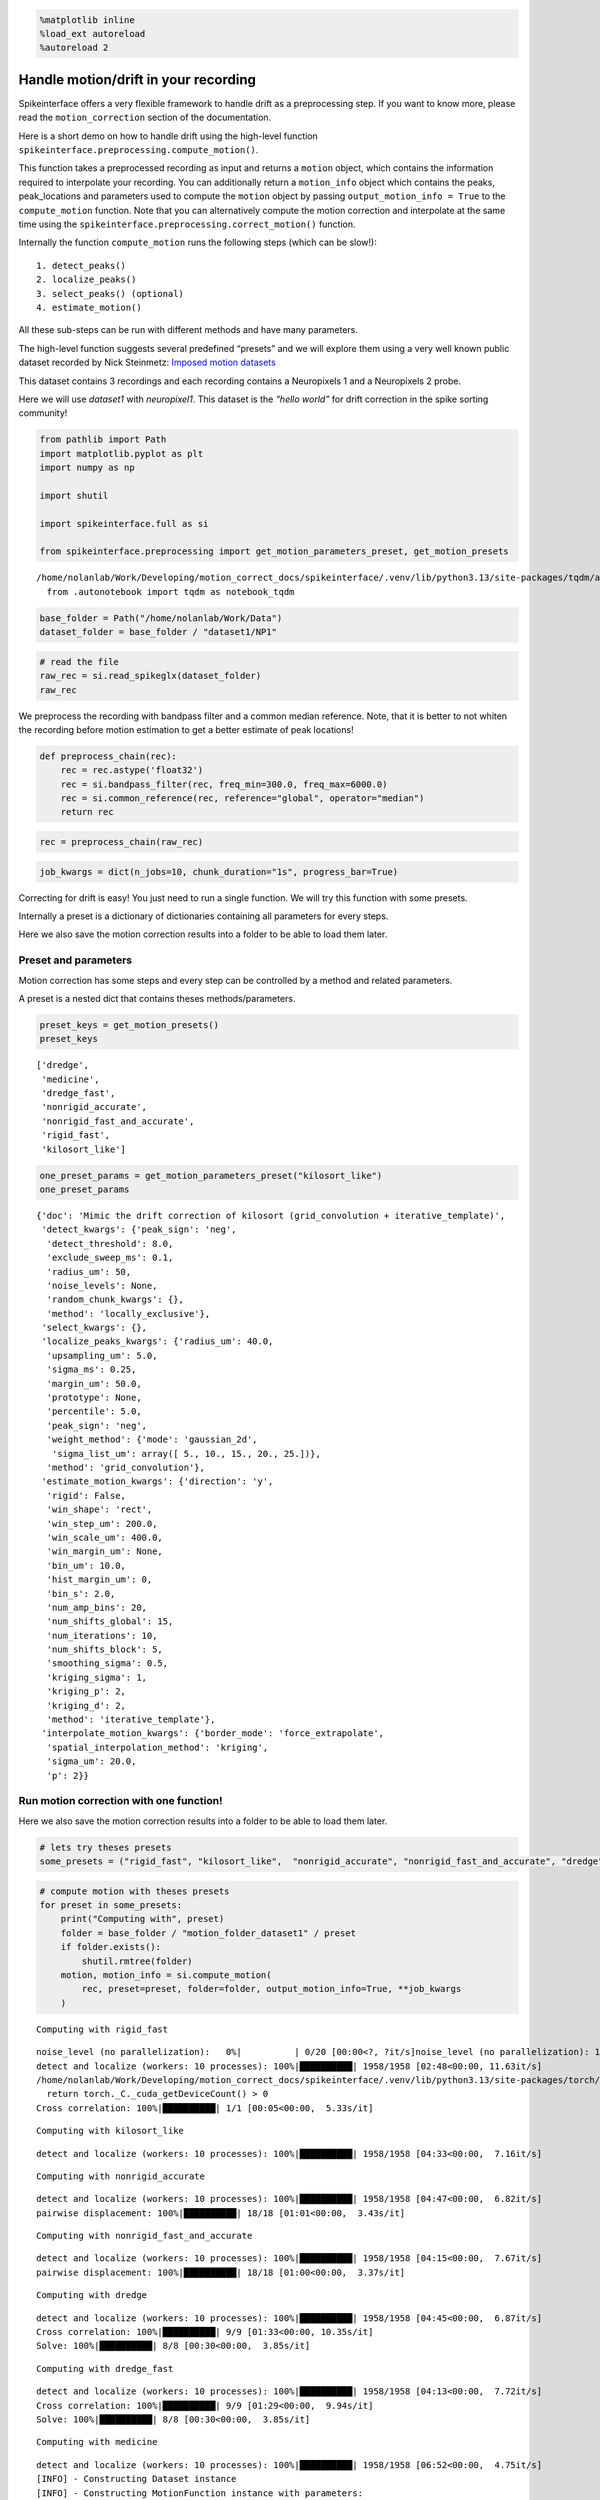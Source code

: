 .. code:: ipython3

    %matplotlib inline
    %load_ext autoreload
    %autoreload 2

Handle motion/drift in your recording
=====================================

Spikeinterface offers a very flexible framework to handle drift as a
preprocessing step. If you want to know more, please read the
``motion_correction`` section of the documentation.

Here is a short demo on how to handle drift using the high-level
function ``spikeinterface.preprocessing.compute_motion()``.

This function takes a preprocessed recording as input and returns a
``motion`` object, which contains the information required to
interpolate your recording. You can additionally return a
``motion_info`` object which contains the peaks, peak_locations and
parameters used to compute the ``motion`` object by passing
``output_motion_info = True`` to the ``compute_motion`` function. Note
that you can alternatively compute the motion correction and interpolate
at the same time using the
``spikeinterface.preprocessing.correct_motion()`` function.

Internally the function ``compute_motion`` runs the following steps
(which can be slow!):

::

    1. detect_peaks()
    2. localize_peaks()
    3. select_peaks() (optional)
    4. estimate_motion()

All these sub-steps can be run with different methods and have many
parameters.

The high-level function suggests several predefined “presets” and we
will explore them using a very well known public dataset recorded by
Nick Steinmetz: `Imposed motion
datasets <https://figshare.com/articles/dataset/_Imposed_motion_datasets_from_Steinmetz_et_al_Science_2021/14024495>`__

This dataset contains 3 recordings and each recording contains a
Neuropixels 1 and a Neuropixels 2 probe.

Here we will use *dataset1* with *neuropixel1*. This dataset is the
*“hello world”* for drift correction in the spike sorting community!

.. code:: ipython3

    from pathlib import Path
    import matplotlib.pyplot as plt
    import numpy as np

    import shutil

    import spikeinterface.full as si

    from spikeinterface.preprocessing import get_motion_parameters_preset, get_motion_presets



.. parsed-literal::

    /home/nolanlab/Work/Developing/motion_correct_docs/spikeinterface/.venv/lib/python3.13/site-packages/tqdm/auto.py:21: TqdmWarning: IProgress not found. Please update jupyter and ipywidgets. See https://ipywidgets.readthedocs.io/en/stable/user_install.html
      from .autonotebook import tqdm as notebook_tqdm


.. code:: ipython3

    base_folder = Path("/home/nolanlab/Work/Data")
    dataset_folder = base_folder / "dataset1/NP1"

.. code:: ipython3

    # read the file
    raw_rec = si.read_spikeglx(dataset_folder)
    raw_rec




.. raw:: html

    <div style='border:1px solid #ddd; padding:10px;'><strong>SpikeGLXRecordingExtractor: 384 channels - 30.0kHz - 1 segments - 58,715,724 samples - 1,957.19s (32.62 minutes) - int16 dtype - 42.00 GiB</strong></div><details style='margin-left: 10px;'>  <summary><strong>Channel IDs</strong></summary><ul>['imec0.ap#AP0' 'imec0.ap#AP1' 'imec0.ap#AP2' 'imec0.ap#AP3'
     'imec0.ap#AP4' 'imec0.ap#AP5' 'imec0.ap#AP6' 'imec0.ap#AP7'
     'imec0.ap#AP8' 'imec0.ap#AP9' 'imec0.ap#AP10' 'imec0.ap#AP11'
     'imec0.ap#AP12' 'imec0.ap#AP13' 'imec0.ap#AP14' 'imec0.ap#AP15'
     'imec0.ap#AP16' 'imec0.ap#AP17' 'imec0.ap#AP18' 'imec0.ap#AP19'
     'imec0.ap#AP20' 'imec0.ap#AP21' 'imec0.ap#AP22' 'imec0.ap#AP23'
     'imec0.ap#AP24' 'imec0.ap#AP25' 'imec0.ap#AP26' 'imec0.ap#AP27'
     'imec0.ap#AP28' 'imec0.ap#AP29' 'imec0.ap#AP30' 'imec0.ap#AP31'
     'imec0.ap#AP32' 'imec0.ap#AP33' 'imec0.ap#AP34' 'imec0.ap#AP35'
     'imec0.ap#AP36' 'imec0.ap#AP37' 'imec0.ap#AP38' 'imec0.ap#AP39'
     'imec0.ap#AP40' 'imec0.ap#AP41' 'imec0.ap#AP42' 'imec0.ap#AP43'
     'imec0.ap#AP44' 'imec0.ap#AP45' 'imec0.ap#AP46' 'imec0.ap#AP47'
     'imec0.ap#AP48' 'imec0.ap#AP49' 'imec0.ap#AP50' 'imec0.ap#AP51'
     'imec0.ap#AP52' 'imec0.ap#AP53' 'imec0.ap#AP54' 'imec0.ap#AP55'
     'imec0.ap#AP56' 'imec0.ap#AP57' 'imec0.ap#AP58' 'imec0.ap#AP59'
     'imec0.ap#AP60' 'imec0.ap#AP61' 'imec0.ap#AP62' 'imec0.ap#AP63'
     'imec0.ap#AP64' 'imec0.ap#AP65' 'imec0.ap#AP66' 'imec0.ap#AP67'
     'imec0.ap#AP68' 'imec0.ap#AP69' 'imec0.ap#AP70' 'imec0.ap#AP71'
     'imec0.ap#AP72' 'imec0.ap#AP73' 'imec0.ap#AP74' 'imec0.ap#AP75'
     'imec0.ap#AP76' 'imec0.ap#AP77' 'imec0.ap#AP78' 'imec0.ap#AP79'
     'imec0.ap#AP80' 'imec0.ap#AP81' 'imec0.ap#AP82' 'imec0.ap#AP83'
     'imec0.ap#AP84' 'imec0.ap#AP85' 'imec0.ap#AP86' 'imec0.ap#AP87'
     'imec0.ap#AP88' 'imec0.ap#AP89' 'imec0.ap#AP90' 'imec0.ap#AP91'
     'imec0.ap#AP92' 'imec0.ap#AP93' 'imec0.ap#AP94' 'imec0.ap#AP95'
     'imec0.ap#AP96' 'imec0.ap#AP97' 'imec0.ap#AP98' 'imec0.ap#AP99'
     'imec0.ap#AP100' 'imec0.ap#AP101' 'imec0.ap#AP102' 'imec0.ap#AP103'
     'imec0.ap#AP104' 'imec0.ap#AP105' 'imec0.ap#AP106' 'imec0.ap#AP107'
     'imec0.ap#AP108' 'imec0.ap#AP109' 'imec0.ap#AP110' 'imec0.ap#AP111'
     'imec0.ap#AP112' 'imec0.ap#AP113' 'imec0.ap#AP114' 'imec0.ap#AP115'
     'imec0.ap#AP116' 'imec0.ap#AP117' 'imec0.ap#AP118' 'imec0.ap#AP119'
     'imec0.ap#AP120' 'imec0.ap#AP121' 'imec0.ap#AP122' 'imec0.ap#AP123'
     'imec0.ap#AP124' 'imec0.ap#AP125' 'imec0.ap#AP126' 'imec0.ap#AP127'
     'imec0.ap#AP128' 'imec0.ap#AP129' 'imec0.ap#AP130' 'imec0.ap#AP131'
     'imec0.ap#AP132' 'imec0.ap#AP133' 'imec0.ap#AP134' 'imec0.ap#AP135'
     'imec0.ap#AP136' 'imec0.ap#AP137' 'imec0.ap#AP138' 'imec0.ap#AP139'
     'imec0.ap#AP140' 'imec0.ap#AP141' 'imec0.ap#AP142' 'imec0.ap#AP143'
     'imec0.ap#AP144' 'imec0.ap#AP145' 'imec0.ap#AP146' 'imec0.ap#AP147'
     'imec0.ap#AP148' 'imec0.ap#AP149' 'imec0.ap#AP150' 'imec0.ap#AP151'
     'imec0.ap#AP152' 'imec0.ap#AP153' 'imec0.ap#AP154' 'imec0.ap#AP155'
     'imec0.ap#AP156' 'imec0.ap#AP157' 'imec0.ap#AP158' 'imec0.ap#AP159'
     'imec0.ap#AP160' 'imec0.ap#AP161' 'imec0.ap#AP162' 'imec0.ap#AP163'
     'imec0.ap#AP164' 'imec0.ap#AP165' 'imec0.ap#AP166' 'imec0.ap#AP167'
     'imec0.ap#AP168' 'imec0.ap#AP169' 'imec0.ap#AP170' 'imec0.ap#AP171'
     'imec0.ap#AP172' 'imec0.ap#AP173' 'imec0.ap#AP174' 'imec0.ap#AP175'
     'imec0.ap#AP176' 'imec0.ap#AP177' 'imec0.ap#AP178' 'imec0.ap#AP179'
     'imec0.ap#AP180' 'imec0.ap#AP181' 'imec0.ap#AP182' 'imec0.ap#AP183'
     'imec0.ap#AP184' 'imec0.ap#AP185' 'imec0.ap#AP186' 'imec0.ap#AP187'
     'imec0.ap#AP188' 'imec0.ap#AP189' 'imec0.ap#AP190' 'imec0.ap#AP191'
     'imec0.ap#AP192' 'imec0.ap#AP193' 'imec0.ap#AP194' 'imec0.ap#AP195'
     'imec0.ap#AP196' 'imec0.ap#AP197' 'imec0.ap#AP198' 'imec0.ap#AP199'
     'imec0.ap#AP200' 'imec0.ap#AP201' 'imec0.ap#AP202' 'imec0.ap#AP203'
     'imec0.ap#AP204' 'imec0.ap#AP205' 'imec0.ap#AP206' 'imec0.ap#AP207'
     'imec0.ap#AP208' 'imec0.ap#AP209' 'imec0.ap#AP210' 'imec0.ap#AP211'
     'imec0.ap#AP212' 'imec0.ap#AP213' 'imec0.ap#AP214' 'imec0.ap#AP215'
     'imec0.ap#AP216' 'imec0.ap#AP217' 'imec0.ap#AP218' 'imec0.ap#AP219'
     'imec0.ap#AP220' 'imec0.ap#AP221' 'imec0.ap#AP222' 'imec0.ap#AP223'
     'imec0.ap#AP224' 'imec0.ap#AP225' 'imec0.ap#AP226' 'imec0.ap#AP227'
     'imec0.ap#AP228' 'imec0.ap#AP229' 'imec0.ap#AP230' 'imec0.ap#AP231'
     'imec0.ap#AP232' 'imec0.ap#AP233' 'imec0.ap#AP234' 'imec0.ap#AP235'
     'imec0.ap#AP236' 'imec0.ap#AP237' 'imec0.ap#AP238' 'imec0.ap#AP239'
     'imec0.ap#AP240' 'imec0.ap#AP241' 'imec0.ap#AP242' 'imec0.ap#AP243'
     'imec0.ap#AP244' 'imec0.ap#AP245' 'imec0.ap#AP246' 'imec0.ap#AP247'
     'imec0.ap#AP248' 'imec0.ap#AP249' 'imec0.ap#AP250' 'imec0.ap#AP251'
     'imec0.ap#AP252' 'imec0.ap#AP253' 'imec0.ap#AP254' 'imec0.ap#AP255'
     'imec0.ap#AP256' 'imec0.ap#AP257' 'imec0.ap#AP258' 'imec0.ap#AP259'
     'imec0.ap#AP260' 'imec0.ap#AP261' 'imec0.ap#AP262' 'imec0.ap#AP263'
     'imec0.ap#AP264' 'imec0.ap#AP265' 'imec0.ap#AP266' 'imec0.ap#AP267'
     'imec0.ap#AP268' 'imec0.ap#AP269' 'imec0.ap#AP270' 'imec0.ap#AP271'
     'imec0.ap#AP272' 'imec0.ap#AP273' 'imec0.ap#AP274' 'imec0.ap#AP275'
     'imec0.ap#AP276' 'imec0.ap#AP277' 'imec0.ap#AP278' 'imec0.ap#AP279'
     'imec0.ap#AP280' 'imec0.ap#AP281' 'imec0.ap#AP282' 'imec0.ap#AP283'
     'imec0.ap#AP284' 'imec0.ap#AP285' 'imec0.ap#AP286' 'imec0.ap#AP287'
     'imec0.ap#AP288' 'imec0.ap#AP289' 'imec0.ap#AP290' 'imec0.ap#AP291'
     'imec0.ap#AP292' 'imec0.ap#AP293' 'imec0.ap#AP294' 'imec0.ap#AP295'
     'imec0.ap#AP296' 'imec0.ap#AP297' 'imec0.ap#AP298' 'imec0.ap#AP299'
     'imec0.ap#AP300' 'imec0.ap#AP301' 'imec0.ap#AP302' 'imec0.ap#AP303'
     'imec0.ap#AP304' 'imec0.ap#AP305' 'imec0.ap#AP306' 'imec0.ap#AP307'
     'imec0.ap#AP308' 'imec0.ap#AP309' 'imec0.ap#AP310' 'imec0.ap#AP311'
     'imec0.ap#AP312' 'imec0.ap#AP313' 'imec0.ap#AP314' 'imec0.ap#AP315'
     'imec0.ap#AP316' 'imec0.ap#AP317' 'imec0.ap#AP318' 'imec0.ap#AP319'
     'imec0.ap#AP320' 'imec0.ap#AP321' 'imec0.ap#AP322' 'imec0.ap#AP323'
     'imec0.ap#AP324' 'imec0.ap#AP325' 'imec0.ap#AP326' 'imec0.ap#AP327'
     'imec0.ap#AP328' 'imec0.ap#AP329' 'imec0.ap#AP330' 'imec0.ap#AP331'
     'imec0.ap#AP332' 'imec0.ap#AP333' 'imec0.ap#AP334' 'imec0.ap#AP335'
     'imec0.ap#AP336' 'imec0.ap#AP337' 'imec0.ap#AP338' 'imec0.ap#AP339'
     'imec0.ap#AP340' 'imec0.ap#AP341' 'imec0.ap#AP342' 'imec0.ap#AP343'
     'imec0.ap#AP344' 'imec0.ap#AP345' 'imec0.ap#AP346' 'imec0.ap#AP347'
     'imec0.ap#AP348' 'imec0.ap#AP349' 'imec0.ap#AP350' 'imec0.ap#AP351'
     'imec0.ap#AP352' 'imec0.ap#AP353' 'imec0.ap#AP354' 'imec0.ap#AP355'
     'imec0.ap#AP356' 'imec0.ap#AP357' 'imec0.ap#AP358' 'imec0.ap#AP359'
     'imec0.ap#AP360' 'imec0.ap#AP361' 'imec0.ap#AP362' 'imec0.ap#AP363'
     'imec0.ap#AP364' 'imec0.ap#AP365' 'imec0.ap#AP366' 'imec0.ap#AP367'
     'imec0.ap#AP368' 'imec0.ap#AP369' 'imec0.ap#AP370' 'imec0.ap#AP371'
     'imec0.ap#AP372' 'imec0.ap#AP373' 'imec0.ap#AP374' 'imec0.ap#AP375'
     'imec0.ap#AP376' 'imec0.ap#AP377' 'imec0.ap#AP378' 'imec0.ap#AP379'
     'imec0.ap#AP380' 'imec0.ap#AP381' 'imec0.ap#AP382' 'imec0.ap#AP383'] </details><details style='margin-left: 10px;'>  <summary><strong>Annotations</strong></summary><ul><li> <strong> is_filtered </strong>: False</li><li> <strong> probe_0_planar_contour </strong>: [[ -11 9989]
     [ -11  -11]
     [  24 -186]
     [  59  -11]
     [  59 9989]]</li><li> <strong> probes_info </strong>: [{'model_name': 'Neuropixels 1.0', 'manufacturer': 'IMEC', 'shank_tips': [[24, -186]], 'probe_type': '0', 'serial_number': '18408406612', 'part_number': 'PRB_1_4_0480_1_C', 'port': '1', 'slot': '2'}]</li></details><details style='margin-left: 10px;'><summary><strong>Properties</strong></summary><ul><details><summary><strong>gain_to_uV</strong></summary>[2.34375 2.34375 2.34375 2.34375 2.34375 2.34375 2.34375 2.34375 2.34375
     2.34375 2.34375 2.34375 2.34375 2.34375 2.34375 2.34375 2.34375 2.34375
     2.34375 2.34375 2.34375 2.34375 2.34375 2.34375 2.34375 2.34375 2.34375
     2.34375 2.34375 2.34375 2.34375 2.34375 2.34375 2.34375 2.34375 2.34375
     2.34375 2.34375 2.34375 2.34375 2.34375 2.34375 2.34375 2.34375 2.34375
     2.34375 2.34375 2.34375 2.34375 2.34375 2.34375 2.34375 2.34375 2.34375
     2.34375 2.34375 2.34375 2.34375 2.34375 2.34375 2.34375 2.34375 2.34375
     2.34375 2.34375 2.34375 2.34375 2.34375 2.34375 2.34375 2.34375 2.34375
     2.34375 2.34375 2.34375 2.34375 2.34375 2.34375 2.34375 2.34375 2.34375
     2.34375 2.34375 2.34375 2.34375 2.34375 2.34375 2.34375 2.34375 2.34375
     2.34375 2.34375 2.34375 2.34375 2.34375 2.34375 2.34375 2.34375 2.34375
     2.34375 2.34375 2.34375 2.34375 2.34375 2.34375 2.34375 2.34375 2.34375
     2.34375 2.34375 2.34375 2.34375 2.34375 2.34375 2.34375 2.34375 2.34375
     2.34375 2.34375 2.34375 2.34375 2.34375 2.34375 2.34375 2.34375 2.34375
     2.34375 2.34375 2.34375 2.34375 2.34375 2.34375 2.34375 2.34375 2.34375
     2.34375 2.34375 2.34375 2.34375 2.34375 2.34375 2.34375 2.34375 2.34375
     2.34375 2.34375 2.34375 2.34375 2.34375 2.34375 2.34375 2.34375 2.34375
     2.34375 2.34375 2.34375 2.34375 2.34375 2.34375 2.34375 2.34375 2.34375
     2.34375 2.34375 2.34375 2.34375 2.34375 2.34375 2.34375 2.34375 2.34375
     2.34375 2.34375 2.34375 2.34375 2.34375 2.34375 2.34375 2.34375 2.34375
     2.34375 2.34375 2.34375 2.34375 2.34375 2.34375 2.34375 2.34375 2.34375
     2.34375 2.34375 2.34375 2.34375 2.34375 2.34375 2.34375 2.34375 2.34375
     2.34375 2.34375 2.34375 2.34375 2.34375 2.34375 2.34375 2.34375 2.34375
     2.34375 2.34375 2.34375 2.34375 2.34375 2.34375 2.34375 2.34375 2.34375
     2.34375 2.34375 2.34375 2.34375 2.34375 2.34375 2.34375 2.34375 2.34375
     2.34375 2.34375 2.34375 2.34375 2.34375 2.34375 2.34375 2.34375 2.34375
     2.34375 2.34375 2.34375 2.34375 2.34375 2.34375 2.34375 2.34375 2.34375
     2.34375 2.34375 2.34375 2.34375 2.34375 2.34375 2.34375 2.34375 2.34375
     2.34375 2.34375 2.34375 2.34375 2.34375 2.34375 2.34375 2.34375 2.34375
     2.34375 2.34375 2.34375 2.34375 2.34375 2.34375 2.34375 2.34375 2.34375
     2.34375 2.34375 2.34375 2.34375 2.34375 2.34375 2.34375 2.34375 2.34375
     2.34375 2.34375 2.34375 2.34375 2.34375 2.34375 2.34375 2.34375 2.34375
     2.34375 2.34375 2.34375 2.34375 2.34375 2.34375 2.34375 2.34375 2.34375
     2.34375 2.34375 2.34375 2.34375 2.34375 2.34375 2.34375 2.34375 2.34375
     2.34375 2.34375 2.34375 2.34375 2.34375 2.34375 2.34375 2.34375 2.34375
     2.34375 2.34375 2.34375 2.34375 2.34375 2.34375 2.34375 2.34375 2.34375
     2.34375 2.34375 2.34375 2.34375 2.34375 2.34375 2.34375 2.34375 2.34375
     2.34375 2.34375 2.34375 2.34375 2.34375 2.34375 2.34375 2.34375 2.34375
     2.34375 2.34375 2.34375 2.34375 2.34375 2.34375 2.34375 2.34375 2.34375
     2.34375 2.34375 2.34375 2.34375 2.34375 2.34375 2.34375 2.34375 2.34375
     2.34375 2.34375 2.34375 2.34375 2.34375 2.34375 2.34375 2.34375 2.34375
     2.34375 2.34375 2.34375 2.34375 2.34375 2.34375 2.34375 2.34375 2.34375
     2.34375 2.34375 2.34375 2.34375 2.34375 2.34375]</details><details><summary><strong>offset_to_uV</strong></summary>[0. 0. 0. 0. 0. 0. 0. 0. 0. 0. 0. 0. 0. 0. 0. 0. 0. 0. 0. 0. 0. 0. 0. 0.
     0. 0. 0. 0. 0. 0. 0. 0. 0. 0. 0. 0. 0. 0. 0. 0. 0. 0. 0. 0. 0. 0. 0. 0.
     0. 0. 0. 0. 0. 0. 0. 0. 0. 0. 0. 0. 0. 0. 0. 0. 0. 0. 0. 0. 0. 0. 0. 0.
     0. 0. 0. 0. 0. 0. 0. 0. 0. 0. 0. 0. 0. 0. 0. 0. 0. 0. 0. 0. 0. 0. 0. 0.
     0. 0. 0. 0. 0. 0. 0. 0. 0. 0. 0. 0. 0. 0. 0. 0. 0. 0. 0. 0. 0. 0. 0. 0.
     0. 0. 0. 0. 0. 0. 0. 0. 0. 0. 0. 0. 0. 0. 0. 0. 0. 0. 0. 0. 0. 0. 0. 0.
     0. 0. 0. 0. 0. 0. 0. 0. 0. 0. 0. 0. 0. 0. 0. 0. 0. 0. 0. 0. 0. 0. 0. 0.
     0. 0. 0. 0. 0. 0. 0. 0. 0. 0. 0. 0. 0. 0. 0. 0. 0. 0. 0. 0. 0. 0. 0. 0.
     0. 0. 0. 0. 0. 0. 0. 0. 0. 0. 0. 0. 0. 0. 0. 0. 0. 0. 0. 0. 0. 0. 0. 0.
     0. 0. 0. 0. 0. 0. 0. 0. 0. 0. 0. 0. 0. 0. 0. 0. 0. 0. 0. 0. 0. 0. 0. 0.
     0. 0. 0. 0. 0. 0. 0. 0. 0. 0. 0. 0. 0. 0. 0. 0. 0. 0. 0. 0. 0. 0. 0. 0.
     0. 0. 0. 0. 0. 0. 0. 0. 0. 0. 0. 0. 0. 0. 0. 0. 0. 0. 0. 0. 0. 0. 0. 0.
     0. 0. 0. 0. 0. 0. 0. 0. 0. 0. 0. 0. 0. 0. 0. 0. 0. 0. 0. 0. 0. 0. 0. 0.
     0. 0. 0. 0. 0. 0. 0. 0. 0. 0. 0. 0. 0. 0. 0. 0. 0. 0. 0. 0. 0. 0. 0. 0.
     0. 0. 0. 0. 0. 0. 0. 0. 0. 0. 0. 0. 0. 0. 0. 0. 0. 0. 0. 0. 0. 0. 0. 0.
     0. 0. 0. 0. 0. 0. 0. 0. 0. 0. 0. 0. 0. 0. 0. 0. 0. 0. 0. 0. 0. 0. 0. 0.]</details><details><summary><strong>physical_unit</strong></summary>['uV' 'uV' 'uV' 'uV' 'uV' 'uV' 'uV' 'uV' 'uV' 'uV' 'uV' 'uV' 'uV' 'uV'
     'uV' 'uV' 'uV' 'uV' 'uV' 'uV' 'uV' 'uV' 'uV' 'uV' 'uV' 'uV' 'uV' 'uV'
     'uV' 'uV' 'uV' 'uV' 'uV' 'uV' 'uV' 'uV' 'uV' 'uV' 'uV' 'uV' 'uV' 'uV'
     'uV' 'uV' 'uV' 'uV' 'uV' 'uV' 'uV' 'uV' 'uV' 'uV' 'uV' 'uV' 'uV' 'uV'
     'uV' 'uV' 'uV' 'uV' 'uV' 'uV' 'uV' 'uV' 'uV' 'uV' 'uV' 'uV' 'uV' 'uV'
     'uV' 'uV' 'uV' 'uV' 'uV' 'uV' 'uV' 'uV' 'uV' 'uV' 'uV' 'uV' 'uV' 'uV'
     'uV' 'uV' 'uV' 'uV' 'uV' 'uV' 'uV' 'uV' 'uV' 'uV' 'uV' 'uV' 'uV' 'uV'
     'uV' 'uV' 'uV' 'uV' 'uV' 'uV' 'uV' 'uV' 'uV' 'uV' 'uV' 'uV' 'uV' 'uV'
     'uV' 'uV' 'uV' 'uV' 'uV' 'uV' 'uV' 'uV' 'uV' 'uV' 'uV' 'uV' 'uV' 'uV'
     'uV' 'uV' 'uV' 'uV' 'uV' 'uV' 'uV' 'uV' 'uV' 'uV' 'uV' 'uV' 'uV' 'uV'
     'uV' 'uV' 'uV' 'uV' 'uV' 'uV' 'uV' 'uV' 'uV' 'uV' 'uV' 'uV' 'uV' 'uV'
     'uV' 'uV' 'uV' 'uV' 'uV' 'uV' 'uV' 'uV' 'uV' 'uV' 'uV' 'uV' 'uV' 'uV'
     'uV' 'uV' 'uV' 'uV' 'uV' 'uV' 'uV' 'uV' 'uV' 'uV' 'uV' 'uV' 'uV' 'uV'
     'uV' 'uV' 'uV' 'uV' 'uV' 'uV' 'uV' 'uV' 'uV' 'uV' 'uV' 'uV' 'uV' 'uV'
     'uV' 'uV' 'uV' 'uV' 'uV' 'uV' 'uV' 'uV' 'uV' 'uV' 'uV' 'uV' 'uV' 'uV'
     'uV' 'uV' 'uV' 'uV' 'uV' 'uV' 'uV' 'uV' 'uV' 'uV' 'uV' 'uV' 'uV' 'uV'
     'uV' 'uV' 'uV' 'uV' 'uV' 'uV' 'uV' 'uV' 'uV' 'uV' 'uV' 'uV' 'uV' 'uV'
     'uV' 'uV' 'uV' 'uV' 'uV' 'uV' 'uV' 'uV' 'uV' 'uV' 'uV' 'uV' 'uV' 'uV'
     'uV' 'uV' 'uV' 'uV' 'uV' 'uV' 'uV' 'uV' 'uV' 'uV' 'uV' 'uV' 'uV' 'uV'
     'uV' 'uV' 'uV' 'uV' 'uV' 'uV' 'uV' 'uV' 'uV' 'uV' 'uV' 'uV' 'uV' 'uV'
     'uV' 'uV' 'uV' 'uV' 'uV' 'uV' 'uV' 'uV' 'uV' 'uV' 'uV' 'uV' 'uV' 'uV'
     'uV' 'uV' 'uV' 'uV' 'uV' 'uV' 'uV' 'uV' 'uV' 'uV' 'uV' 'uV' 'uV' 'uV'
     'uV' 'uV' 'uV' 'uV' 'uV' 'uV' 'uV' 'uV' 'uV' 'uV' 'uV' 'uV' 'uV' 'uV'
     'uV' 'uV' 'uV' 'uV' 'uV' 'uV' 'uV' 'uV' 'uV' 'uV' 'uV' 'uV' 'uV' 'uV'
     'uV' 'uV' 'uV' 'uV' 'uV' 'uV' 'uV' 'uV' 'uV' 'uV' 'uV' 'uV' 'uV' 'uV'
     'uV' 'uV' 'uV' 'uV' 'uV' 'uV' 'uV' 'uV' 'uV' 'uV' 'uV' 'uV' 'uV' 'uV'
     'uV' 'uV' 'uV' 'uV' 'uV' 'uV' 'uV' 'uV' 'uV' 'uV' 'uV' 'uV' 'uV' 'uV'
     'uV' 'uV' 'uV' 'uV' 'uV' 'uV']</details><details><summary><strong>gain_to_physical_unit</strong></summary>[2.34375 2.34375 2.34375 2.34375 2.34375 2.34375 2.34375 2.34375 2.34375
     2.34375 2.34375 2.34375 2.34375 2.34375 2.34375 2.34375 2.34375 2.34375
     2.34375 2.34375 2.34375 2.34375 2.34375 2.34375 2.34375 2.34375 2.34375
     2.34375 2.34375 2.34375 2.34375 2.34375 2.34375 2.34375 2.34375 2.34375
     2.34375 2.34375 2.34375 2.34375 2.34375 2.34375 2.34375 2.34375 2.34375
     2.34375 2.34375 2.34375 2.34375 2.34375 2.34375 2.34375 2.34375 2.34375
     2.34375 2.34375 2.34375 2.34375 2.34375 2.34375 2.34375 2.34375 2.34375
     2.34375 2.34375 2.34375 2.34375 2.34375 2.34375 2.34375 2.34375 2.34375
     2.34375 2.34375 2.34375 2.34375 2.34375 2.34375 2.34375 2.34375 2.34375
     2.34375 2.34375 2.34375 2.34375 2.34375 2.34375 2.34375 2.34375 2.34375
     2.34375 2.34375 2.34375 2.34375 2.34375 2.34375 2.34375 2.34375 2.34375
     2.34375 2.34375 2.34375 2.34375 2.34375 2.34375 2.34375 2.34375 2.34375
     2.34375 2.34375 2.34375 2.34375 2.34375 2.34375 2.34375 2.34375 2.34375
     2.34375 2.34375 2.34375 2.34375 2.34375 2.34375 2.34375 2.34375 2.34375
     2.34375 2.34375 2.34375 2.34375 2.34375 2.34375 2.34375 2.34375 2.34375
     2.34375 2.34375 2.34375 2.34375 2.34375 2.34375 2.34375 2.34375 2.34375
     2.34375 2.34375 2.34375 2.34375 2.34375 2.34375 2.34375 2.34375 2.34375
     2.34375 2.34375 2.34375 2.34375 2.34375 2.34375 2.34375 2.34375 2.34375
     2.34375 2.34375 2.34375 2.34375 2.34375 2.34375 2.34375 2.34375 2.34375
     2.34375 2.34375 2.34375 2.34375 2.34375 2.34375 2.34375 2.34375 2.34375
     2.34375 2.34375 2.34375 2.34375 2.34375 2.34375 2.34375 2.34375 2.34375
     2.34375 2.34375 2.34375 2.34375 2.34375 2.34375 2.34375 2.34375 2.34375
     2.34375 2.34375 2.34375 2.34375 2.34375 2.34375 2.34375 2.34375 2.34375
     2.34375 2.34375 2.34375 2.34375 2.34375 2.34375 2.34375 2.34375 2.34375
     2.34375 2.34375 2.34375 2.34375 2.34375 2.34375 2.34375 2.34375 2.34375
     2.34375 2.34375 2.34375 2.34375 2.34375 2.34375 2.34375 2.34375 2.34375
     2.34375 2.34375 2.34375 2.34375 2.34375 2.34375 2.34375 2.34375 2.34375
     2.34375 2.34375 2.34375 2.34375 2.34375 2.34375 2.34375 2.34375 2.34375
     2.34375 2.34375 2.34375 2.34375 2.34375 2.34375 2.34375 2.34375 2.34375
     2.34375 2.34375 2.34375 2.34375 2.34375 2.34375 2.34375 2.34375 2.34375
     2.34375 2.34375 2.34375 2.34375 2.34375 2.34375 2.34375 2.34375 2.34375
     2.34375 2.34375 2.34375 2.34375 2.34375 2.34375 2.34375 2.34375 2.34375
     2.34375 2.34375 2.34375 2.34375 2.34375 2.34375 2.34375 2.34375 2.34375
     2.34375 2.34375 2.34375 2.34375 2.34375 2.34375 2.34375 2.34375 2.34375
     2.34375 2.34375 2.34375 2.34375 2.34375 2.34375 2.34375 2.34375 2.34375
     2.34375 2.34375 2.34375 2.34375 2.34375 2.34375 2.34375 2.34375 2.34375
     2.34375 2.34375 2.34375 2.34375 2.34375 2.34375 2.34375 2.34375 2.34375
     2.34375 2.34375 2.34375 2.34375 2.34375 2.34375 2.34375 2.34375 2.34375
     2.34375 2.34375 2.34375 2.34375 2.34375 2.34375 2.34375 2.34375 2.34375
     2.34375 2.34375 2.34375 2.34375 2.34375 2.34375 2.34375 2.34375 2.34375
     2.34375 2.34375 2.34375 2.34375 2.34375 2.34375 2.34375 2.34375 2.34375
     2.34375 2.34375 2.34375 2.34375 2.34375 2.34375 2.34375 2.34375 2.34375
     2.34375 2.34375 2.34375 2.34375 2.34375 2.34375]</details><details><summary><strong>offset_to_physical_unit</strong></summary>[0. 0. 0. 0. 0. 0. 0. 0. 0. 0. 0. 0. 0. 0. 0. 0. 0. 0. 0. 0. 0. 0. 0. 0.
     0. 0. 0. 0. 0. 0. 0. 0. 0. 0. 0. 0. 0. 0. 0. 0. 0. 0. 0. 0. 0. 0. 0. 0.
     0. 0. 0. 0. 0. 0. 0. 0. 0. 0. 0. 0. 0. 0. 0. 0. 0. 0. 0. 0. 0. 0. 0. 0.
     0. 0. 0. 0. 0. 0. 0. 0. 0. 0. 0. 0. 0. 0. 0. 0. 0. 0. 0. 0. 0. 0. 0. 0.
     0. 0. 0. 0. 0. 0. 0. 0. 0. 0. 0. 0. 0. 0. 0. 0. 0. 0. 0. 0. 0. 0. 0. 0.
     0. 0. 0. 0. 0. 0. 0. 0. 0. 0. 0. 0. 0. 0. 0. 0. 0. 0. 0. 0. 0. 0. 0. 0.
     0. 0. 0. 0. 0. 0. 0. 0. 0. 0. 0. 0. 0. 0. 0. 0. 0. 0. 0. 0. 0. 0. 0. 0.
     0. 0. 0. 0. 0. 0. 0. 0. 0. 0. 0. 0. 0. 0. 0. 0. 0. 0. 0. 0. 0. 0. 0. 0.
     0. 0. 0. 0. 0. 0. 0. 0. 0. 0. 0. 0. 0. 0. 0. 0. 0. 0. 0. 0. 0. 0. 0. 0.
     0. 0. 0. 0. 0. 0. 0. 0. 0. 0. 0. 0. 0. 0. 0. 0. 0. 0. 0. 0. 0. 0. 0. 0.
     0. 0. 0. 0. 0. 0. 0. 0. 0. 0. 0. 0. 0. 0. 0. 0. 0. 0. 0. 0. 0. 0. 0. 0.
     0. 0. 0. 0. 0. 0. 0. 0. 0. 0. 0. 0. 0. 0. 0. 0. 0. 0. 0. 0. 0. 0. 0. 0.
     0. 0. 0. 0. 0. 0. 0. 0. 0. 0. 0. 0. 0. 0. 0. 0. 0. 0. 0. 0. 0. 0. 0. 0.
     0. 0. 0. 0. 0. 0. 0. 0. 0. 0. 0. 0. 0. 0. 0. 0. 0. 0. 0. 0. 0. 0. 0. 0.
     0. 0. 0. 0. 0. 0. 0. 0. 0. 0. 0. 0. 0. 0. 0. 0. 0. 0. 0. 0. 0. 0. 0. 0.
     0. 0. 0. 0. 0. 0. 0. 0. 0. 0. 0. 0. 0. 0. 0. 0. 0. 0. 0. 0. 0. 0. 0. 0.]</details><details><summary><strong>channel_name</strong></summary>['AP0' 'AP1' 'AP2' 'AP3' 'AP4' 'AP5' 'AP6' 'AP7' 'AP8' 'AP9' 'AP10' 'AP11'
     'AP12' 'AP13' 'AP14' 'AP15' 'AP16' 'AP17' 'AP18' 'AP19' 'AP20' 'AP21'
     'AP22' 'AP23' 'AP24' 'AP25' 'AP26' 'AP27' 'AP28' 'AP29' 'AP30' 'AP31'
     'AP32' 'AP33' 'AP34' 'AP35' 'AP36' 'AP37' 'AP38' 'AP39' 'AP40' 'AP41'
     'AP42' 'AP43' 'AP44' 'AP45' 'AP46' 'AP47' 'AP48' 'AP49' 'AP50' 'AP51'
     'AP52' 'AP53' 'AP54' 'AP55' 'AP56' 'AP57' 'AP58' 'AP59' 'AP60' 'AP61'
     'AP62' 'AP63' 'AP64' 'AP65' 'AP66' 'AP67' 'AP68' 'AP69' 'AP70' 'AP71'
     'AP72' 'AP73' 'AP74' 'AP75' 'AP76' 'AP77' 'AP78' 'AP79' 'AP80' 'AP81'
     'AP82' 'AP83' 'AP84' 'AP85' 'AP86' 'AP87' 'AP88' 'AP89' 'AP90' 'AP91'
     'AP92' 'AP93' 'AP94' 'AP95' 'AP96' 'AP97' 'AP98' 'AP99' 'AP100' 'AP101'
     'AP102' 'AP103' 'AP104' 'AP105' 'AP106' 'AP107' 'AP108' 'AP109' 'AP110'
     'AP111' 'AP112' 'AP113' 'AP114' 'AP115' 'AP116' 'AP117' 'AP118' 'AP119'
     'AP120' 'AP121' 'AP122' 'AP123' 'AP124' 'AP125' 'AP126' 'AP127' 'AP128'
     'AP129' 'AP130' 'AP131' 'AP132' 'AP133' 'AP134' 'AP135' 'AP136' 'AP137'
     'AP138' 'AP139' 'AP140' 'AP141' 'AP142' 'AP143' 'AP144' 'AP145' 'AP146'
     'AP147' 'AP148' 'AP149' 'AP150' 'AP151' 'AP152' 'AP153' 'AP154' 'AP155'
     'AP156' 'AP157' 'AP158' 'AP159' 'AP160' 'AP161' 'AP162' 'AP163' 'AP164'
     'AP165' 'AP166' 'AP167' 'AP168' 'AP169' 'AP170' 'AP171' 'AP172' 'AP173'
     'AP174' 'AP175' 'AP176' 'AP177' 'AP178' 'AP179' 'AP180' 'AP181' 'AP182'
     'AP183' 'AP184' 'AP185' 'AP186' 'AP187' 'AP188' 'AP189' 'AP190' 'AP191'
     'AP192' 'AP193' 'AP194' 'AP195' 'AP196' 'AP197' 'AP198' 'AP199' 'AP200'
     'AP201' 'AP202' 'AP203' 'AP204' 'AP205' 'AP206' 'AP207' 'AP208' 'AP209'
     'AP210' 'AP211' 'AP212' 'AP213' 'AP214' 'AP215' 'AP216' 'AP217' 'AP218'
     'AP219' 'AP220' 'AP221' 'AP222' 'AP223' 'AP224' 'AP225' 'AP226' 'AP227'
     'AP228' 'AP229' 'AP230' 'AP231' 'AP232' 'AP233' 'AP234' 'AP235' 'AP236'
     'AP237' 'AP238' 'AP239' 'AP240' 'AP241' 'AP242' 'AP243' 'AP244' 'AP245'
     'AP246' 'AP247' 'AP248' 'AP249' 'AP250' 'AP251' 'AP252' 'AP253' 'AP254'
     'AP255' 'AP256' 'AP257' 'AP258' 'AP259' 'AP260' 'AP261' 'AP262' 'AP263'
     'AP264' 'AP265' 'AP266' 'AP267' 'AP268' 'AP269' 'AP270' 'AP271' 'AP272'
     'AP273' 'AP274' 'AP275' 'AP276' 'AP277' 'AP278' 'AP279' 'AP280' 'AP281'
     'AP282' 'AP283' 'AP284' 'AP285' 'AP286' 'AP287' 'AP288' 'AP289' 'AP290'
     'AP291' 'AP292' 'AP293' 'AP294' 'AP295' 'AP296' 'AP297' 'AP298' 'AP299'
     'AP300' 'AP301' 'AP302' 'AP303' 'AP304' 'AP305' 'AP306' 'AP307' 'AP308'
     'AP309' 'AP310' 'AP311' 'AP312' 'AP313' 'AP314' 'AP315' 'AP316' 'AP317'
     'AP318' 'AP319' 'AP320' 'AP321' 'AP322' 'AP323' 'AP324' 'AP325' 'AP326'
     'AP327' 'AP328' 'AP329' 'AP330' 'AP331' 'AP332' 'AP333' 'AP334' 'AP335'
     'AP336' 'AP337' 'AP338' 'AP339' 'AP340' 'AP341' 'AP342' 'AP343' 'AP344'
     'AP345' 'AP346' 'AP347' 'AP348' 'AP349' 'AP350' 'AP351' 'AP352' 'AP353'
     'AP354' 'AP355' 'AP356' 'AP357' 'AP358' 'AP359' 'AP360' 'AP361' 'AP362'
     'AP363' 'AP364' 'AP365' 'AP366' 'AP367' 'AP368' 'AP369' 'AP370' 'AP371'
     'AP372' 'AP373' 'AP374' 'AP375' 'AP376' 'AP377' 'AP378' 'AP379' 'AP380'
     'AP381' 'AP382' 'AP383']</details><details><summary><strong>contact_vector</strong></summary>[(0, 16.,    0., 'square', 12., '', 'e0',   0, 'um', 1., 0., 0., 1.,   0, 0, 0, 500, 250, 1)
     (0, 48.,    0., 'square', 12., '', 'e1',   1, 'um', 1., 0., 0., 1.,   1, 0, 0, 500, 250, 1)
     (0,  0.,   20., 'square', 12., '', 'e2',   2, 'um', 1., 0., 0., 1.,   2, 0, 0, 500, 250, 1)
     (0, 32.,   20., 'square', 12., '', 'e3',   3, 'um', 1., 0., 0., 1.,   3, 0, 0, 500, 250, 1)
     (0, 16.,   40., 'square', 12., '', 'e4',   4, 'um', 1., 0., 0., 1.,   4, 0, 0, 500, 250, 1)
     (0, 48.,   40., 'square', 12., '', 'e5',   5, 'um', 1., 0., 0., 1.,   5, 0, 0, 500, 250, 1)
     (0,  0.,   60., 'square', 12., '', 'e6',   6, 'um', 1., 0., 0., 1.,   6, 0, 0, 500, 250, 1)
     (0, 32.,   60., 'square', 12., '', 'e7',   7, 'um', 1., 0., 0., 1.,   7, 0, 0, 500, 250, 1)
     (0, 16.,   80., 'square', 12., '', 'e8',   8, 'um', 1., 0., 0., 1.,   8, 0, 0, 500, 250, 1)
     (0, 48.,   80., 'square', 12., '', 'e9',   9, 'um', 1., 0., 0., 1.,   9, 0, 0, 500, 250, 1)
     (0,  0.,  100., 'square', 12., '', 'e10',  10, 'um', 1., 0., 0., 1.,  10, 0, 0, 500, 250, 1)
     (0, 32.,  100., 'square', 12., '', 'e11',  11, 'um', 1., 0., 0., 1.,  11, 0, 0, 500, 250, 1)
     (0, 16.,  120., 'square', 12., '', 'e12',  12, 'um', 1., 0., 0., 1.,  12, 0, 0, 500, 250, 1)
     (0, 48.,  120., 'square', 12., '', 'e13',  13, 'um', 1., 0., 0., 1.,  13, 0, 0, 500, 250, 1)
     (0,  0.,  140., 'square', 12., '', 'e14',  14, 'um', 1., 0., 0., 1.,  14, 0, 0, 500, 250, 1)
     (0, 32.,  140., 'square', 12., '', 'e15',  15, 'um', 1., 0., 0., 1.,  15, 0, 0, 500, 250, 1)
     (0, 16.,  160., 'square', 12., '', 'e16',  16, 'um', 1., 0., 0., 1.,  16, 0, 0, 500, 250, 1)
     (0, 48.,  160., 'square', 12., '', 'e17',  17, 'um', 1., 0., 0., 1.,  17, 0, 0, 500, 250, 1)
     (0,  0.,  180., 'square', 12., '', 'e18',  18, 'um', 1., 0., 0., 1.,  18, 0, 0, 500, 250, 1)
     (0, 32.,  180., 'square', 12., '', 'e19',  19, 'um', 1., 0., 0., 1.,  19, 0, 0, 500, 250, 1)
     (0, 16.,  200., 'square', 12., '', 'e20',  20, 'um', 1., 0., 0., 1.,  20, 0, 0, 500, 250, 1)
     (0, 48.,  200., 'square', 12., '', 'e21',  21, 'um', 1., 0., 0., 1.,  21, 0, 0, 500, 250, 1)
     (0,  0.,  220., 'square', 12., '', 'e22',  22, 'um', 1., 0., 0., 1.,  22, 0, 0, 500, 250, 1)
     (0, 32.,  220., 'square', 12., '', 'e23',  23, 'um', 1., 0., 0., 1.,  23, 0, 0, 500, 250, 1)
     (0, 16.,  240., 'square', 12., '', 'e24',  24, 'um', 1., 0., 0., 1.,  24, 0, 0, 500, 250, 1)
     (0, 48.,  240., 'square', 12., '', 'e25',  25, 'um', 1., 0., 0., 1.,  25, 0, 0, 500, 250, 1)
     (0,  0.,  260., 'square', 12., '', 'e26',  26, 'um', 1., 0., 0., 1.,  26, 0, 0, 500, 250, 1)
     (0, 32.,  260., 'square', 12., '', 'e27',  27, 'um', 1., 0., 0., 1.,  27, 0, 0, 500, 250, 1)
     (0, 16.,  280., 'square', 12., '', 'e28',  28, 'um', 1., 0., 0., 1.,  28, 0, 0, 500, 250, 1)
     (0, 48.,  280., 'square', 12., '', 'e29',  29, 'um', 1., 0., 0., 1.,  29, 0, 0, 500, 250, 1)
     (0,  0.,  300., 'square', 12., '', 'e30',  30, 'um', 1., 0., 0., 1.,  30, 0, 0, 500, 250, 1)
     (0, 32.,  300., 'square', 12., '', 'e31',  31, 'um', 1., 0., 0., 1.,  31, 0, 0, 500, 250, 1)
     (0, 16.,  320., 'square', 12., '', 'e32',  32, 'um', 1., 0., 0., 1.,  32, 0, 0, 500, 250, 1)
     (0, 48.,  320., 'square', 12., '', 'e33',  33, 'um', 1., 0., 0., 1.,  33, 0, 0, 500, 250, 1)
     (0,  0.,  340., 'square', 12., '', 'e34',  34, 'um', 1., 0., 0., 1.,  34, 0, 0, 500, 250, 1)
     (0, 32.,  340., 'square', 12., '', 'e35',  35, 'um', 1., 0., 0., 1.,  35, 0, 0, 500, 250, 1)
     (0, 16.,  360., 'square', 12., '', 'e36',  36, 'um', 1., 0., 0., 1.,  36, 0, 0, 500, 250, 1)
     (0, 48.,  360., 'square', 12., '', 'e37',  37, 'um', 1., 0., 0., 1.,  37, 0, 0, 500, 250, 1)
     (0,  0.,  380., 'square', 12., '', 'e38',  38, 'um', 1., 0., 0., 1.,  38, 0, 0, 500, 250, 1)
     (0, 32.,  380., 'square', 12., '', 'e39',  39, 'um', 1., 0., 0., 1.,  39, 0, 0, 500, 250, 1)
     (0, 16.,  400., 'square', 12., '', 'e40',  40, 'um', 1., 0., 0., 1.,  40, 0, 0, 500, 250, 1)
     (0, 48.,  400., 'square', 12., '', 'e41',  41, 'um', 1., 0., 0., 1.,  41, 0, 0, 500, 250, 1)
     (0,  0.,  420., 'square', 12., '', 'e42',  42, 'um', 1., 0., 0., 1.,  42, 0, 0, 500, 250, 1)
     (0, 32.,  420., 'square', 12., '', 'e43',  43, 'um', 1., 0., 0., 1.,  43, 0, 0, 500, 250, 1)
     (0, 16.,  440., 'square', 12., '', 'e44',  44, 'um', 1., 0., 0., 1.,  44, 0, 0, 500, 250, 1)
     (0, 48.,  440., 'square', 12., '', 'e45',  45, 'um', 1., 0., 0., 1.,  45, 0, 0, 500, 250, 1)
     (0,  0.,  460., 'square', 12., '', 'e46',  46, 'um', 1., 0., 0., 1.,  46, 0, 0, 500, 250, 1)
     (0, 32.,  460., 'square', 12., '', 'e47',  47, 'um', 1., 0., 0., 1.,  47, 0, 0, 500, 250, 1)
     (0, 16.,  480., 'square', 12., '', 'e48',  48, 'um', 1., 0., 0., 1.,  48, 0, 0, 500, 250, 1)
     (0, 48.,  480., 'square', 12., '', 'e49',  49, 'um', 1., 0., 0., 1.,  49, 0, 0, 500, 250, 1)
     (0,  0.,  500., 'square', 12., '', 'e50',  50, 'um', 1., 0., 0., 1.,  50, 0, 0, 500, 250, 1)
     (0, 32.,  500., 'square', 12., '', 'e51',  51, 'um', 1., 0., 0., 1.,  51, 0, 0, 500, 250, 1)
     (0, 16.,  520., 'square', 12., '', 'e52',  52, 'um', 1., 0., 0., 1.,  52, 0, 0, 500, 250, 1)
     (0, 48.,  520., 'square', 12., '', 'e53',  53, 'um', 1., 0., 0., 1.,  53, 0, 0, 500, 250, 1)
     (0,  0.,  540., 'square', 12., '', 'e54',  54, 'um', 1., 0., 0., 1.,  54, 0, 0, 500, 250, 1)
     (0, 32.,  540., 'square', 12., '', 'e55',  55, 'um', 1., 0., 0., 1.,  55, 0, 0, 500, 250, 1)
     (0, 16.,  560., 'square', 12., '', 'e56',  56, 'um', 1., 0., 0., 1.,  56, 0, 0, 500, 250, 1)
     (0, 48.,  560., 'square', 12., '', 'e57',  57, 'um', 1., 0., 0., 1.,  57, 0, 0, 500, 250, 1)
     (0,  0.,  580., 'square', 12., '', 'e58',  58, 'um', 1., 0., 0., 1.,  58, 0, 0, 500, 250, 1)
     (0, 32.,  580., 'square', 12., '', 'e59',  59, 'um', 1., 0., 0., 1.,  59, 0, 0, 500, 250, 1)
     (0, 16.,  600., 'square', 12., '', 'e60',  60, 'um', 1., 0., 0., 1.,  60, 0, 0, 500, 250, 1)
     (0, 48.,  600., 'square', 12., '', 'e61',  61, 'um', 1., 0., 0., 1.,  61, 0, 0, 500, 250, 1)
     (0,  0.,  620., 'square', 12., '', 'e62',  62, 'um', 1., 0., 0., 1.,  62, 0, 0, 500, 250, 1)
     (0, 32.,  620., 'square', 12., '', 'e63',  63, 'um', 1., 0., 0., 1.,  63, 0, 0, 500, 250, 1)
     (0, 16.,  640., 'square', 12., '', 'e64',  64, 'um', 1., 0., 0., 1.,  64, 0, 0, 500, 250, 1)
     (0, 48.,  640., 'square', 12., '', 'e65',  65, 'um', 1., 0., 0., 1.,  65, 0, 0, 500, 250, 1)
     (0,  0.,  660., 'square', 12., '', 'e66',  66, 'um', 1., 0., 0., 1.,  66, 0, 0, 500, 250, 1)
     (0, 32.,  660., 'square', 12., '', 'e67',  67, 'um', 1., 0., 0., 1.,  67, 0, 0, 500, 250, 1)
     (0, 16.,  680., 'square', 12., '', 'e68',  68, 'um', 1., 0., 0., 1.,  68, 0, 0, 500, 250, 1)
     (0, 48.,  680., 'square', 12., '', 'e69',  69, 'um', 1., 0., 0., 1.,  69, 0, 0, 500, 250, 1)
     (0,  0.,  700., 'square', 12., '', 'e70',  70, 'um', 1., 0., 0., 1.,  70, 0, 0, 500, 250, 1)
     (0, 32.,  700., 'square', 12., '', 'e71',  71, 'um', 1., 0., 0., 1.,  71, 0, 0, 500, 250, 1)
     (0, 16.,  720., 'square', 12., '', 'e72',  72, 'um', 1., 0., 0., 1.,  72, 0, 0, 500, 250, 1)
     (0, 48.,  720., 'square', 12., '', 'e73',  73, 'um', 1., 0., 0., 1.,  73, 0, 0, 500, 250, 1)
     (0,  0.,  740., 'square', 12., '', 'e74',  74, 'um', 1., 0., 0., 1.,  74, 0, 0, 500, 250, 1)
     (0, 32.,  740., 'square', 12., '', 'e75',  75, 'um', 1., 0., 0., 1.,  75, 0, 0, 500, 250, 1)
     (0, 16.,  760., 'square', 12., '', 'e76',  76, 'um', 1., 0., 0., 1.,  76, 0, 0, 500, 250, 1)
     (0, 48.,  760., 'square', 12., '', 'e77',  77, 'um', 1., 0., 0., 1.,  77, 0, 0, 500, 250, 1)
     (0,  0.,  780., 'square', 12., '', 'e78',  78, 'um', 1., 0., 0., 1.,  78, 0, 0, 500, 250, 1)
     (0, 32.,  780., 'square', 12., '', 'e79',  79, 'um', 1., 0., 0., 1.,  79, 0, 0, 500, 250, 1)
     (0, 16.,  800., 'square', 12., '', 'e80',  80, 'um', 1., 0., 0., 1.,  80, 0, 0, 500, 250, 1)
     (0, 48.,  800., 'square', 12., '', 'e81',  81, 'um', 1., 0., 0., 1.,  81, 0, 0, 500, 250, 1)
     (0,  0.,  820., 'square', 12., '', 'e82',  82, 'um', 1., 0., 0., 1.,  82, 0, 0, 500, 250, 1)
     (0, 32.,  820., 'square', 12., '', 'e83',  83, 'um', 1., 0., 0., 1.,  83, 0, 0, 500, 250, 1)
     (0, 16.,  840., 'square', 12., '', 'e84',  84, 'um', 1., 0., 0., 1.,  84, 0, 0, 500, 250, 1)
     (0, 48.,  840., 'square', 12., '', 'e85',  85, 'um', 1., 0., 0., 1.,  85, 0, 0, 500, 250, 1)
     (0,  0.,  860., 'square', 12., '', 'e86',  86, 'um', 1., 0., 0., 1.,  86, 0, 0, 500, 250, 1)
     (0, 32.,  860., 'square', 12., '', 'e87',  87, 'um', 1., 0., 0., 1.,  87, 0, 0, 500, 250, 1)
     (0, 16.,  880., 'square', 12., '', 'e88',  88, 'um', 1., 0., 0., 1.,  88, 0, 0, 500, 250, 1)
     (0, 48.,  880., 'square', 12., '', 'e89',  89, 'um', 1., 0., 0., 1.,  89, 0, 0, 500, 250, 1)
     (0,  0.,  900., 'square', 12., '', 'e90',  90, 'um', 1., 0., 0., 1.,  90, 0, 0, 500, 250, 1)
     (0, 32.,  900., 'square', 12., '', 'e91',  91, 'um', 1., 0., 0., 1.,  91, 0, 0, 500, 250, 1)
     (0, 16.,  920., 'square', 12., '', 'e92',  92, 'um', 1., 0., 0., 1.,  92, 0, 0, 500, 250, 1)
     (0, 48.,  920., 'square', 12., '', 'e93',  93, 'um', 1., 0., 0., 1.,  93, 0, 0, 500, 250, 1)
     (0,  0.,  940., 'square', 12., '', 'e94',  94, 'um', 1., 0., 0., 1.,  94, 0, 0, 500, 250, 1)
     (0, 32.,  940., 'square', 12., '', 'e95',  95, 'um', 1., 0., 0., 1.,  95, 0, 0, 500, 250, 1)
     (0, 16.,  960., 'square', 12., '', 'e96',  96, 'um', 1., 0., 0., 1.,  96, 0, 0, 500, 250, 1)
     (0, 48.,  960., 'square', 12., '', 'e97',  97, 'um', 1., 0., 0., 1.,  97, 0, 0, 500, 250, 1)
     (0,  0.,  980., 'square', 12., '', 'e98',  98, 'um', 1., 0., 0., 1.,  98, 0, 0, 500, 250, 1)
     (0, 32.,  980., 'square', 12., '', 'e99',  99, 'um', 1., 0., 0., 1.,  99, 0, 0, 500, 250, 1)
     (0, 16., 1000., 'square', 12., '', 'e100', 100, 'um', 1., 0., 0., 1., 100, 0, 0, 500, 250, 1)
     (0, 48., 1000., 'square', 12., '', 'e101', 101, 'um', 1., 0., 0., 1., 101, 0, 0, 500, 250, 1)
     (0,  0., 1020., 'square', 12., '', 'e102', 102, 'um', 1., 0., 0., 1., 102, 0, 0, 500, 250, 1)
     (0, 32., 1020., 'square', 12., '', 'e103', 103, 'um', 1., 0., 0., 1., 103, 0, 0, 500, 250, 1)
     (0, 16., 1040., 'square', 12., '', 'e104', 104, 'um', 1., 0., 0., 1., 104, 0, 0, 500, 250, 1)
     (0, 48., 1040., 'square', 12., '', 'e105', 105, 'um', 1., 0., 0., 1., 105, 0, 0, 500, 250, 1)
     (0,  0., 1060., 'square', 12., '', 'e106', 106, 'um', 1., 0., 0., 1., 106, 0, 0, 500, 250, 1)
     (0, 32., 1060., 'square', 12., '', 'e107', 107, 'um', 1., 0., 0., 1., 107, 0, 0, 500, 250, 1)
     (0, 16., 1080., 'square', 12., '', 'e108', 108, 'um', 1., 0., 0., 1., 108, 0, 0, 500, 250, 1)
     (0, 48., 1080., 'square', 12., '', 'e109', 109, 'um', 1., 0., 0., 1., 109, 0, 0, 500, 250, 1)
     (0,  0., 1100., 'square', 12., '', 'e110', 110, 'um', 1., 0., 0., 1., 110, 0, 0, 500, 250, 1)
     (0, 32., 1100., 'square', 12., '', 'e111', 111, 'um', 1., 0., 0., 1., 111, 0, 0, 500, 250, 1)
     (0, 16., 1120., 'square', 12., '', 'e112', 112, 'um', 1., 0., 0., 1., 112, 0, 0, 500, 250, 1)
     (0, 48., 1120., 'square', 12., '', 'e113', 113, 'um', 1., 0., 0., 1., 113, 0, 0, 500, 250, 1)
     (0,  0., 1140., 'square', 12., '', 'e114', 114, 'um', 1., 0., 0., 1., 114, 0, 0, 500, 250, 1)
     (0, 32., 1140., 'square', 12., '', 'e115', 115, 'um', 1., 0., 0., 1., 115, 0, 0, 500, 250, 1)
     (0, 16., 1160., 'square', 12., '', 'e116', 116, 'um', 1., 0., 0., 1., 116, 0, 0, 500, 250, 1)
     (0, 48., 1160., 'square', 12., '', 'e117', 117, 'um', 1., 0., 0., 1., 117, 0, 0, 500, 250, 1)
     (0,  0., 1180., 'square', 12., '', 'e118', 118, 'um', 1., 0., 0., 1., 118, 0, 0, 500, 250, 1)
     (0, 32., 1180., 'square', 12., '', 'e119', 119, 'um', 1., 0., 0., 1., 119, 0, 0, 500, 250, 1)
     (0, 16., 1200., 'square', 12., '', 'e120', 120, 'um', 1., 0., 0., 1., 120, 0, 0, 500, 250, 1)
     (0, 48., 1200., 'square', 12., '', 'e121', 121, 'um', 1., 0., 0., 1., 121, 0, 0, 500, 250, 1)
     (0,  0., 1220., 'square', 12., '', 'e122', 122, 'um', 1., 0., 0., 1., 122, 0, 0, 500, 250, 1)
     (0, 32., 1220., 'square', 12., '', 'e123', 123, 'um', 1., 0., 0., 1., 123, 0, 0, 500, 250, 1)
     (0, 16., 1240., 'square', 12., '', 'e124', 124, 'um', 1., 0., 0., 1., 124, 0, 0, 500, 250, 1)
     (0, 48., 1240., 'square', 12., '', 'e125', 125, 'um', 1., 0., 0., 1., 125, 0, 0, 500, 250, 1)
     (0,  0., 1260., 'square', 12., '', 'e126', 126, 'um', 1., 0., 0., 1., 126, 0, 0, 500, 250, 1)
     (0, 32., 1260., 'square', 12., '', 'e127', 127, 'um', 1., 0., 0., 1., 127, 0, 0, 500, 250, 1)
     (0, 16., 1280., 'square', 12., '', 'e128', 128, 'um', 1., 0., 0., 1., 128, 0, 0, 500, 250, 1)
     (0, 48., 1280., 'square', 12., '', 'e129', 129, 'um', 1., 0., 0., 1., 129, 0, 0, 500, 250, 1)
     (0,  0., 1300., 'square', 12., '', 'e130', 130, 'um', 1., 0., 0., 1., 130, 0, 0, 500, 250, 1)
     (0, 32., 1300., 'square', 12., '', 'e131', 131, 'um', 1., 0., 0., 1., 131, 0, 0, 500, 250, 1)
     (0, 16., 1320., 'square', 12., '', 'e132', 132, 'um', 1., 0., 0., 1., 132, 0, 0, 500, 250, 1)
     (0, 48., 1320., 'square', 12., '', 'e133', 133, 'um', 1., 0., 0., 1., 133, 0, 0, 500, 250, 1)
     (0,  0., 1340., 'square', 12., '', 'e134', 134, 'um', 1., 0., 0., 1., 134, 0, 0, 500, 250, 1)
     (0, 32., 1340., 'square', 12., '', 'e135', 135, 'um', 1., 0., 0., 1., 135, 0, 0, 500, 250, 1)
     (0, 16., 1360., 'square', 12., '', 'e136', 136, 'um', 1., 0., 0., 1., 136, 0, 0, 500, 250, 1)
     (0, 48., 1360., 'square', 12., '', 'e137', 137, 'um', 1., 0., 0., 1., 137, 0, 0, 500, 250, 1)
     (0,  0., 1380., 'square', 12., '', 'e138', 138, 'um', 1., 0., 0., 1., 138, 0, 0, 500, 250, 1)
     (0, 32., 1380., 'square', 12., '', 'e139', 139, 'um', 1., 0., 0., 1., 139, 0, 0, 500, 250, 1)
     (0, 16., 1400., 'square', 12., '', 'e140', 140, 'um', 1., 0., 0., 1., 140, 0, 0, 500, 250, 1)
     (0, 48., 1400., 'square', 12., '', 'e141', 141, 'um', 1., 0., 0., 1., 141, 0, 0, 500, 250, 1)
     (0,  0., 1420., 'square', 12., '', 'e142', 142, 'um', 1., 0., 0., 1., 142, 0, 0, 500, 250, 1)
     (0, 32., 1420., 'square', 12., '', 'e143', 143, 'um', 1., 0., 0., 1., 143, 0, 0, 500, 250, 1)
     (0, 16., 1440., 'square', 12., '', 'e144', 144, 'um', 1., 0., 0., 1., 144, 0, 0, 500, 250, 1)
     (0, 48., 1440., 'square', 12., '', 'e145', 145, 'um', 1., 0., 0., 1., 145, 0, 0, 500, 250, 1)
     (0,  0., 1460., 'square', 12., '', 'e146', 146, 'um', 1., 0., 0., 1., 146, 0, 0, 500, 250, 1)
     (0, 32., 1460., 'square', 12., '', 'e147', 147, 'um', 1., 0., 0., 1., 147, 0, 0, 500, 250, 1)
     (0, 16., 1480., 'square', 12., '', 'e148', 148, 'um', 1., 0., 0., 1., 148, 0, 0, 500, 250, 1)
     (0, 48., 1480., 'square', 12., '', 'e149', 149, 'um', 1., 0., 0., 1., 149, 0, 0, 500, 250, 1)
     (0,  0., 1500., 'square', 12., '', 'e150', 150, 'um', 1., 0., 0., 1., 150, 0, 0, 500, 250, 1)
     (0, 32., 1500., 'square', 12., '', 'e151', 151, 'um', 1., 0., 0., 1., 151, 0, 0, 500, 250, 1)
     (0, 16., 1520., 'square', 12., '', 'e152', 152, 'um', 1., 0., 0., 1., 152, 0, 0, 500, 250, 1)
     (0, 48., 1520., 'square', 12., '', 'e153', 153, 'um', 1., 0., 0., 1., 153, 0, 0, 500, 250, 1)
     (0,  0., 1540., 'square', 12., '', 'e154', 154, 'um', 1., 0., 0., 1., 154, 0, 0, 500, 250, 1)
     (0, 32., 1540., 'square', 12., '', 'e155', 155, 'um', 1., 0., 0., 1., 155, 0, 0, 500, 250, 1)
     (0, 16., 1560., 'square', 12., '', 'e156', 156, 'um', 1., 0., 0., 1., 156, 0, 0, 500, 250, 1)
     (0, 48., 1560., 'square', 12., '', 'e157', 157, 'um', 1., 0., 0., 1., 157, 0, 0, 500, 250, 1)
     (0,  0., 1580., 'square', 12., '', 'e158', 158, 'um', 1., 0., 0., 1., 158, 0, 0, 500, 250, 1)
     (0, 32., 1580., 'square', 12., '', 'e159', 159, 'um', 1., 0., 0., 1., 159, 0, 0, 500, 250, 1)
     (0, 16., 1600., 'square', 12., '', 'e160', 160, 'um', 1., 0., 0., 1., 160, 0, 0, 500, 250, 1)
     (0, 48., 1600., 'square', 12., '', 'e161', 161, 'um', 1., 0., 0., 1., 161, 0, 0, 500, 250, 1)
     (0,  0., 1620., 'square', 12., '', 'e162', 162, 'um', 1., 0., 0., 1., 162, 0, 0, 500, 250, 1)
     (0, 32., 1620., 'square', 12., '', 'e163', 163, 'um', 1., 0., 0., 1., 163, 0, 0, 500, 250, 1)
     (0, 16., 1640., 'square', 12., '', 'e164', 164, 'um', 1., 0., 0., 1., 164, 0, 0, 500, 250, 1)
     (0, 48., 1640., 'square', 12., '', 'e165', 165, 'um', 1., 0., 0., 1., 165, 0, 0, 500, 250, 1)
     (0,  0., 1660., 'square', 12., '', 'e166', 166, 'um', 1., 0., 0., 1., 166, 0, 0, 500, 250, 1)
     (0, 32., 1660., 'square', 12., '', 'e167', 167, 'um', 1., 0., 0., 1., 167, 0, 0, 500, 250, 1)
     (0, 16., 1680., 'square', 12., '', 'e168', 168, 'um', 1., 0., 0., 1., 168, 0, 0, 500, 250, 1)
     (0, 48., 1680., 'square', 12., '', 'e169', 169, 'um', 1., 0., 0., 1., 169, 0, 0, 500, 250, 1)
     (0,  0., 1700., 'square', 12., '', 'e170', 170, 'um', 1., 0., 0., 1., 170, 0, 0, 500, 250, 1)
     (0, 32., 1700., 'square', 12., '', 'e171', 171, 'um', 1., 0., 0., 1., 171, 0, 0, 500, 250, 1)
     (0, 16., 1720., 'square', 12., '', 'e172', 172, 'um', 1., 0., 0., 1., 172, 0, 0, 500, 250, 1)
     (0, 48., 1720., 'square', 12., '', 'e173', 173, 'um', 1., 0., 0., 1., 173, 0, 0, 500, 250, 1)
     (0,  0., 1740., 'square', 12., '', 'e174', 174, 'um', 1., 0., 0., 1., 174, 0, 0, 500, 250, 1)
     (0, 32., 1740., 'square', 12., '', 'e175', 175, 'um', 1., 0., 0., 1., 175, 0, 0, 500, 250, 1)
     (0, 16., 1760., 'square', 12., '', 'e176', 176, 'um', 1., 0., 0., 1., 176, 0, 0, 500, 250, 1)
     (0, 48., 1760., 'square', 12., '', 'e177', 177, 'um', 1., 0., 0., 1., 177, 0, 0, 500, 250, 1)
     (0,  0., 1780., 'square', 12., '', 'e178', 178, 'um', 1., 0., 0., 1., 178, 0, 0, 500, 250, 1)
     (0, 32., 1780., 'square', 12., '', 'e179', 179, 'um', 1., 0., 0., 1., 179, 0, 0, 500, 250, 1)
     (0, 16., 1800., 'square', 12., '', 'e180', 180, 'um', 1., 0., 0., 1., 180, 0, 0, 500, 250, 1)
     (0, 48., 1800., 'square', 12., '', 'e181', 181, 'um', 1., 0., 0., 1., 181, 0, 0, 500, 250, 1)
     (0,  0., 1820., 'square', 12., '', 'e182', 182, 'um', 1., 0., 0., 1., 182, 0, 0, 500, 250, 1)
     (0, 32., 1820., 'square', 12., '', 'e183', 183, 'um', 1., 0., 0., 1., 183, 0, 0, 500, 250, 1)
     (0, 16., 1840., 'square', 12., '', 'e184', 184, 'um', 1., 0., 0., 1., 184, 0, 0, 500, 250, 1)
     (0, 48., 1840., 'square', 12., '', 'e185', 185, 'um', 1., 0., 0., 1., 185, 0, 0, 500, 250, 1)
     (0,  0., 1860., 'square', 12., '', 'e186', 186, 'um', 1., 0., 0., 1., 186, 0, 0, 500, 250, 1)
     (0, 32., 1860., 'square', 12., '', 'e187', 187, 'um', 1., 0., 0., 1., 187, 0, 0, 500, 250, 1)
     (0, 16., 1880., 'square', 12., '', 'e188', 188, 'um', 1., 0., 0., 1., 188, 0, 0, 500, 250, 1)
     (0, 48., 1880., 'square', 12., '', 'e189', 189, 'um', 1., 0., 0., 1., 189, 0, 0, 500, 250, 1)
     (0,  0., 1900., 'square', 12., '', 'e190', 190, 'um', 1., 0., 0., 1., 190, 0, 0, 500, 250, 1)
     (0, 32., 1900., 'square', 12., '', 'e191', 191, 'um', 1., 0., 0., 1., 191, 0, 0, 500, 250, 1)
     (0, 16., 1920., 'square', 12., '', 'e192', 192, 'um', 1., 0., 0., 1., 192, 0, 0, 500, 250, 1)
     (0, 48., 1920., 'square', 12., '', 'e193', 193, 'um', 1., 0., 0., 1., 193, 0, 0, 500, 250, 1)
     (0,  0., 1940., 'square', 12., '', 'e194', 194, 'um', 1., 0., 0., 1., 194, 0, 0, 500, 250, 1)
     (0, 32., 1940., 'square', 12., '', 'e195', 195, 'um', 1., 0., 0., 1., 195, 0, 0, 500, 250, 1)
     (0, 16., 1960., 'square', 12., '', 'e196', 196, 'um', 1., 0., 0., 1., 196, 0, 0, 500, 250, 1)
     (0, 48., 1960., 'square', 12., '', 'e197', 197, 'um', 1., 0., 0., 1., 197, 0, 0, 500, 250, 1)
     (0,  0., 1980., 'square', 12., '', 'e198', 198, 'um', 1., 0., 0., 1., 198, 0, 0, 500, 250, 1)
     (0, 32., 1980., 'square', 12., '', 'e199', 199, 'um', 1., 0., 0., 1., 199, 0, 0, 500, 250, 1)
     (0, 16., 2000., 'square', 12., '', 'e200', 200, 'um', 1., 0., 0., 1., 200, 0, 0, 500, 250, 1)
     (0, 48., 2000., 'square', 12., '', 'e201', 201, 'um', 1., 0., 0., 1., 201, 0, 0, 500, 250, 1)
     (0,  0., 2020., 'square', 12., '', 'e202', 202, 'um', 1., 0., 0., 1., 202, 0, 0, 500, 250, 1)
     (0, 32., 2020., 'square', 12., '', 'e203', 203, 'um', 1., 0., 0., 1., 203, 0, 0, 500, 250, 1)
     (0, 16., 2040., 'square', 12., '', 'e204', 204, 'um', 1., 0., 0., 1., 204, 0, 0, 500, 250, 1)
     (0, 48., 2040., 'square', 12., '', 'e205', 205, 'um', 1., 0., 0., 1., 205, 0, 0, 500, 250, 1)
     (0,  0., 2060., 'square', 12., '', 'e206', 206, 'um', 1., 0., 0., 1., 206, 0, 0, 500, 250, 1)
     (0, 32., 2060., 'square', 12., '', 'e207', 207, 'um', 1., 0., 0., 1., 207, 0, 0, 500, 250, 1)
     (0, 16., 2080., 'square', 12., '', 'e208', 208, 'um', 1., 0., 0., 1., 208, 0, 0, 500, 250, 1)
     (0, 48., 2080., 'square', 12., '', 'e209', 209, 'um', 1., 0., 0., 1., 209, 0, 0, 500, 250, 1)
     (0,  0., 2100., 'square', 12., '', 'e210', 210, 'um', 1., 0., 0., 1., 210, 0, 0, 500, 250, 1)
     (0, 32., 2100., 'square', 12., '', 'e211', 211, 'um', 1., 0., 0., 1., 211, 0, 0, 500, 250, 1)
     (0, 16., 2120., 'square', 12., '', 'e212', 212, 'um', 1., 0., 0., 1., 212, 0, 0, 500, 250, 1)
     (0, 48., 2120., 'square', 12., '', 'e213', 213, 'um', 1., 0., 0., 1., 213, 0, 0, 500, 250, 1)
     (0,  0., 2140., 'square', 12., '', 'e214', 214, 'um', 1., 0., 0., 1., 214, 0, 0, 500, 250, 1)
     (0, 32., 2140., 'square', 12., '', 'e215', 215, 'um', 1., 0., 0., 1., 215, 0, 0, 500, 250, 1)
     (0, 16., 2160., 'square', 12., '', 'e216', 216, 'um', 1., 0., 0., 1., 216, 0, 0, 500, 250, 1)
     (0, 48., 2160., 'square', 12., '', 'e217', 217, 'um', 1., 0., 0., 1., 217, 0, 0, 500, 250, 1)
     (0,  0., 2180., 'square', 12., '', 'e218', 218, 'um', 1., 0., 0., 1., 218, 0, 0, 500, 250, 1)
     (0, 32., 2180., 'square', 12., '', 'e219', 219, 'um', 1., 0., 0., 1., 219, 0, 0, 500, 250, 1)
     (0, 16., 2200., 'square', 12., '', 'e220', 220, 'um', 1., 0., 0., 1., 220, 0, 0, 500, 250, 1)
     (0, 48., 2200., 'square', 12., '', 'e221', 221, 'um', 1., 0., 0., 1., 221, 0, 0, 500, 250, 1)
     (0,  0., 2220., 'square', 12., '', 'e222', 222, 'um', 1., 0., 0., 1., 222, 0, 0, 500, 250, 1)
     (0, 32., 2220., 'square', 12., '', 'e223', 223, 'um', 1., 0., 0., 1., 223, 0, 0, 500, 250, 1)
     (0, 16., 2240., 'square', 12., '', 'e224', 224, 'um', 1., 0., 0., 1., 224, 0, 0, 500, 250, 1)
     (0, 48., 2240., 'square', 12., '', 'e225', 225, 'um', 1., 0., 0., 1., 225, 0, 0, 500, 250, 1)
     (0,  0., 2260., 'square', 12., '', 'e226', 226, 'um', 1., 0., 0., 1., 226, 0, 0, 500, 250, 1)
     (0, 32., 2260., 'square', 12., '', 'e227', 227, 'um', 1., 0., 0., 1., 227, 0, 0, 500, 250, 1)
     (0, 16., 2280., 'square', 12., '', 'e228', 228, 'um', 1., 0., 0., 1., 228, 0, 0, 500, 250, 1)
     (0, 48., 2280., 'square', 12., '', 'e229', 229, 'um', 1., 0., 0., 1., 229, 0, 0, 500, 250, 1)
     (0,  0., 2300., 'square', 12., '', 'e230', 230, 'um', 1., 0., 0., 1., 230, 0, 0, 500, 250, 1)
     (0, 32., 2300., 'square', 12., '', 'e231', 231, 'um', 1., 0., 0., 1., 231, 0, 0, 500, 250, 1)
     (0, 16., 2320., 'square', 12., '', 'e232', 232, 'um', 1., 0., 0., 1., 232, 0, 0, 500, 250, 1)
     (0, 48., 2320., 'square', 12., '', 'e233', 233, 'um', 1., 0., 0., 1., 233, 0, 0, 500, 250, 1)
     (0,  0., 2340., 'square', 12., '', 'e234', 234, 'um', 1., 0., 0., 1., 234, 0, 0, 500, 250, 1)
     (0, 32., 2340., 'square', 12., '', 'e235', 235, 'um', 1., 0., 0., 1., 235, 0, 0, 500, 250, 1)
     (0, 16., 2360., 'square', 12., '', 'e236', 236, 'um', 1., 0., 0., 1., 236, 0, 0, 500, 250, 1)
     (0, 48., 2360., 'square', 12., '', 'e237', 237, 'um', 1., 0., 0., 1., 237, 0, 0, 500, 250, 1)
     (0,  0., 2380., 'square', 12., '', 'e238', 238, 'um', 1., 0., 0., 1., 238, 0, 0, 500, 250, 1)
     (0, 32., 2380., 'square', 12., '', 'e239', 239, 'um', 1., 0., 0., 1., 239, 0, 0, 500, 250, 1)
     (0, 16., 2400., 'square', 12., '', 'e240', 240, 'um', 1., 0., 0., 1., 240, 0, 0, 500, 250, 1)
     (0, 48., 2400., 'square', 12., '', 'e241', 241, 'um', 1., 0., 0., 1., 241, 0, 0, 500, 250, 1)
     (0,  0., 2420., 'square', 12., '', 'e242', 242, 'um', 1., 0., 0., 1., 242, 0, 0, 500, 250, 1)
     (0, 32., 2420., 'square', 12., '', 'e243', 243, 'um', 1., 0., 0., 1., 243, 0, 0, 500, 250, 1)
     (0, 16., 2440., 'square', 12., '', 'e244', 244, 'um', 1., 0., 0., 1., 244, 0, 0, 500, 250, 1)
     (0, 48., 2440., 'square', 12., '', 'e245', 245, 'um', 1., 0., 0., 1., 245, 0, 0, 500, 250, 1)
     (0,  0., 2460., 'square', 12., '', 'e246', 246, 'um', 1., 0., 0., 1., 246, 0, 0, 500, 250, 1)
     (0, 32., 2460., 'square', 12., '', 'e247', 247, 'um', 1., 0., 0., 1., 247, 0, 0, 500, 250, 1)
     (0, 16., 2480., 'square', 12., '', 'e248', 248, 'um', 1., 0., 0., 1., 248, 0, 0, 500, 250, 1)
     (0, 48., 2480., 'square', 12., '', 'e249', 249, 'um', 1., 0., 0., 1., 249, 0, 0, 500, 250, 1)
     (0,  0., 2500., 'square', 12., '', 'e250', 250, 'um', 1., 0., 0., 1., 250, 0, 0, 500, 250, 1)
     (0, 32., 2500., 'square', 12., '', 'e251', 251, 'um', 1., 0., 0., 1., 251, 0, 0, 500, 250, 1)
     (0, 16., 2520., 'square', 12., '', 'e252', 252, 'um', 1., 0., 0., 1., 252, 0, 0, 500, 250, 1)
     (0, 48., 2520., 'square', 12., '', 'e253', 253, 'um', 1., 0., 0., 1., 253, 0, 0, 500, 250, 1)
     (0,  0., 2540., 'square', 12., '', 'e254', 254, 'um', 1., 0., 0., 1., 254, 0, 0, 500, 250, 1)
     (0, 32., 2540., 'square', 12., '', 'e255', 255, 'um', 1., 0., 0., 1., 255, 0, 0, 500, 250, 1)
     (0, 16., 2560., 'square', 12., '', 'e256', 256, 'um', 1., 0., 0., 1., 256, 0, 0, 500, 250, 1)
     (0, 48., 2560., 'square', 12., '', 'e257', 257, 'um', 1., 0., 0., 1., 257, 0, 0, 500, 250, 1)
     (0,  0., 2580., 'square', 12., '', 'e258', 258, 'um', 1., 0., 0., 1., 258, 0, 0, 500, 250, 1)
     (0, 32., 2580., 'square', 12., '', 'e259', 259, 'um', 1., 0., 0., 1., 259, 0, 0, 500, 250, 1)
     (0, 16., 2600., 'square', 12., '', 'e260', 260, 'um', 1., 0., 0., 1., 260, 0, 0, 500, 250, 1)
     (0, 48., 2600., 'square', 12., '', 'e261', 261, 'um', 1., 0., 0., 1., 261, 0, 0, 500, 250, 1)
     (0,  0., 2620., 'square', 12., '', 'e262', 262, 'um', 1., 0., 0., 1., 262, 0, 0, 500, 250, 1)
     (0, 32., 2620., 'square', 12., '', 'e263', 263, 'um', 1., 0., 0., 1., 263, 0, 0, 500, 250, 1)
     (0, 16., 2640., 'square', 12., '', 'e264', 264, 'um', 1., 0., 0., 1., 264, 0, 0, 500, 250, 1)
     (0, 48., 2640., 'square', 12., '', 'e265', 265, 'um', 1., 0., 0., 1., 265, 0, 0, 500, 250, 1)
     (0,  0., 2660., 'square', 12., '', 'e266', 266, 'um', 1., 0., 0., 1., 266, 0, 0, 500, 250, 1)
     (0, 32., 2660., 'square', 12., '', 'e267', 267, 'um', 1., 0., 0., 1., 267, 0, 0, 500, 250, 1)
     (0, 16., 2680., 'square', 12., '', 'e268', 268, 'um', 1., 0., 0., 1., 268, 0, 0, 500, 250, 1)
     (0, 48., 2680., 'square', 12., '', 'e269', 269, 'um', 1., 0., 0., 1., 269, 0, 0, 500, 250, 1)
     (0,  0., 2700., 'square', 12., '', 'e270', 270, 'um', 1., 0., 0., 1., 270, 0, 0, 500, 250, 1)
     (0, 32., 2700., 'square', 12., '', 'e271', 271, 'um', 1., 0., 0., 1., 271, 0, 0, 500, 250, 1)
     (0, 16., 2720., 'square', 12., '', 'e272', 272, 'um', 1., 0., 0., 1., 272, 0, 0, 500, 250, 1)
     (0, 48., 2720., 'square', 12., '', 'e273', 273, 'um', 1., 0., 0., 1., 273, 0, 0, 500, 250, 1)
     (0,  0., 2740., 'square', 12., '', 'e274', 274, 'um', 1., 0., 0., 1., 274, 0, 0, 500, 250, 1)
     (0, 32., 2740., 'square', 12., '', 'e275', 275, 'um', 1., 0., 0., 1., 275, 0, 0, 500, 250, 1)
     (0, 16., 2760., 'square', 12., '', 'e276', 276, 'um', 1., 0., 0., 1., 276, 0, 0, 500, 250, 1)
     (0, 48., 2760., 'square', 12., '', 'e277', 277, 'um', 1., 0., 0., 1., 277, 0, 0, 500, 250, 1)
     (0,  0., 2780., 'square', 12., '', 'e278', 278, 'um', 1., 0., 0., 1., 278, 0, 0, 500, 250, 1)
     (0, 32., 2780., 'square', 12., '', 'e279', 279, 'um', 1., 0., 0., 1., 279, 0, 0, 500, 250, 1)
     (0, 16., 2800., 'square', 12., '', 'e280', 280, 'um', 1., 0., 0., 1., 280, 0, 0, 500, 250, 1)
     (0, 48., 2800., 'square', 12., '', 'e281', 281, 'um', 1., 0., 0., 1., 281, 0, 0, 500, 250, 1)
     (0,  0., 2820., 'square', 12., '', 'e282', 282, 'um', 1., 0., 0., 1., 282, 0, 0, 500, 250, 1)
     (0, 32., 2820., 'square', 12., '', 'e283', 283, 'um', 1., 0., 0., 1., 283, 0, 0, 500, 250, 1)
     (0, 16., 2840., 'square', 12., '', 'e284', 284, 'um', 1., 0., 0., 1., 284, 0, 0, 500, 250, 1)
     (0, 48., 2840., 'square', 12., '', 'e285', 285, 'um', 1., 0., 0., 1., 285, 0, 0, 500, 250, 1)
     (0,  0., 2860., 'square', 12., '', 'e286', 286, 'um', 1., 0., 0., 1., 286, 0, 0, 500, 250, 1)
     (0, 32., 2860., 'square', 12., '', 'e287', 287, 'um', 1., 0., 0., 1., 287, 0, 0, 500, 250, 1)
     (0, 16., 2880., 'square', 12., '', 'e288', 288, 'um', 1., 0., 0., 1., 288, 0, 0, 500, 250, 1)
     (0, 48., 2880., 'square', 12., '', 'e289', 289, 'um', 1., 0., 0., 1., 289, 0, 0, 500, 250, 1)
     (0,  0., 2900., 'square', 12., '', 'e290', 290, 'um', 1., 0., 0., 1., 290, 0, 0, 500, 250, 1)
     (0, 32., 2900., 'square', 12., '', 'e291', 291, 'um', 1., 0., 0., 1., 291, 0, 0, 500, 250, 1)
     (0, 16., 2920., 'square', 12., '', 'e292', 292, 'um', 1., 0., 0., 1., 292, 0, 0, 500, 250, 1)
     (0, 48., 2920., 'square', 12., '', 'e293', 293, 'um', 1., 0., 0., 1., 293, 0, 0, 500, 250, 1)
     (0,  0., 2940., 'square', 12., '', 'e294', 294, 'um', 1., 0., 0., 1., 294, 0, 0, 500, 250, 1)
     (0, 32., 2940., 'square', 12., '', 'e295', 295, 'um', 1., 0., 0., 1., 295, 0, 0, 500, 250, 1)
     (0, 16., 2960., 'square', 12., '', 'e296', 296, 'um', 1., 0., 0., 1., 296, 0, 0, 500, 250, 1)
     (0, 48., 2960., 'square', 12., '', 'e297', 297, 'um', 1., 0., 0., 1., 297, 0, 0, 500, 250, 1)
     (0,  0., 2980., 'square', 12., '', 'e298', 298, 'um', 1., 0., 0., 1., 298, 0, 0, 500, 250, 1)
     (0, 32., 2980., 'square', 12., '', 'e299', 299, 'um', 1., 0., 0., 1., 299, 0, 0, 500, 250, 1)
     (0, 16., 3000., 'square', 12., '', 'e300', 300, 'um', 1., 0., 0., 1., 300, 0, 0, 500, 250, 1)
     (0, 48., 3000., 'square', 12., '', 'e301', 301, 'um', 1., 0., 0., 1., 301, 0, 0, 500, 250, 1)
     (0,  0., 3020., 'square', 12., '', 'e302', 302, 'um', 1., 0., 0., 1., 302, 0, 0, 500, 250, 1)
     (0, 32., 3020., 'square', 12., '', 'e303', 303, 'um', 1., 0., 0., 1., 303, 0, 0, 500, 250, 1)
     (0, 16., 3040., 'square', 12., '', 'e304', 304, 'um', 1., 0., 0., 1., 304, 0, 0, 500, 250, 1)
     (0, 48., 3040., 'square', 12., '', 'e305', 305, 'um', 1., 0., 0., 1., 305, 0, 0, 500, 250, 1)
     (0,  0., 3060., 'square', 12., '', 'e306', 306, 'um', 1., 0., 0., 1., 306, 0, 0, 500, 250, 1)
     (0, 32., 3060., 'square', 12., '', 'e307', 307, 'um', 1., 0., 0., 1., 307, 0, 0, 500, 250, 1)
     (0, 16., 3080., 'square', 12., '', 'e308', 308, 'um', 1., 0., 0., 1., 308, 0, 0, 500, 250, 1)
     (0, 48., 3080., 'square', 12., '', 'e309', 309, 'um', 1., 0., 0., 1., 309, 0, 0, 500, 250, 1)
     (0,  0., 3100., 'square', 12., '', 'e310', 310, 'um', 1., 0., 0., 1., 310, 0, 0, 500, 250, 1)
     (0, 32., 3100., 'square', 12., '', 'e311', 311, 'um', 1., 0., 0., 1., 311, 0, 0, 500, 250, 1)
     (0, 16., 3120., 'square', 12., '', 'e312', 312, 'um', 1., 0., 0., 1., 312, 0, 0, 500, 250, 1)
     (0, 48., 3120., 'square', 12., '', 'e313', 313, 'um', 1., 0., 0., 1., 313, 0, 0, 500, 250, 1)
     (0,  0., 3140., 'square', 12., '', 'e314', 314, 'um', 1., 0., 0., 1., 314, 0, 0, 500, 250, 1)
     (0, 32., 3140., 'square', 12., '', 'e315', 315, 'um', 1., 0., 0., 1., 315, 0, 0, 500, 250, 1)
     (0, 16., 3160., 'square', 12., '', 'e316', 316, 'um', 1., 0., 0., 1., 316, 0, 0, 500, 250, 1)
     (0, 48., 3160., 'square', 12., '', 'e317', 317, 'um', 1., 0., 0., 1., 317, 0, 0, 500, 250, 1)
     (0,  0., 3180., 'square', 12., '', 'e318', 318, 'um', 1., 0., 0., 1., 318, 0, 0, 500, 250, 1)
     (0, 32., 3180., 'square', 12., '', 'e319', 319, 'um', 1., 0., 0., 1., 319, 0, 0, 500, 250, 1)
     (0, 16., 3200., 'square', 12., '', 'e320', 320, 'um', 1., 0., 0., 1., 320, 0, 0, 500, 250, 1)
     (0, 48., 3200., 'square', 12., '', 'e321', 321, 'um', 1., 0., 0., 1., 321, 0, 0, 500, 250, 1)
     (0,  0., 3220., 'square', 12., '', 'e322', 322, 'um', 1., 0., 0., 1., 322, 0, 0, 500, 250, 1)
     (0, 32., 3220., 'square', 12., '', 'e323', 323, 'um', 1., 0., 0., 1., 323, 0, 0, 500, 250, 1)
     (0, 16., 3240., 'square', 12., '', 'e324', 324, 'um', 1., 0., 0., 1., 324, 0, 0, 500, 250, 1)
     (0, 48., 3240., 'square', 12., '', 'e325', 325, 'um', 1., 0., 0., 1., 325, 0, 0, 500, 250, 1)
     (0,  0., 3260., 'square', 12., '', 'e326', 326, 'um', 1., 0., 0., 1., 326, 0, 0, 500, 250, 1)
     (0, 32., 3260., 'square', 12., '', 'e327', 327, 'um', 1., 0., 0., 1., 327, 0, 0, 500, 250, 1)
     (0, 16., 3280., 'square', 12., '', 'e328', 328, 'um', 1., 0., 0., 1., 328, 0, 0, 500, 250, 1)
     (0, 48., 3280., 'square', 12., '', 'e329', 329, 'um', 1., 0., 0., 1., 329, 0, 0, 500, 250, 1)
     (0,  0., 3300., 'square', 12., '', 'e330', 330, 'um', 1., 0., 0., 1., 330, 0, 0, 500, 250, 1)
     (0, 32., 3300., 'square', 12., '', 'e331', 331, 'um', 1., 0., 0., 1., 331, 0, 0, 500, 250, 1)
     (0, 16., 3320., 'square', 12., '', 'e332', 332, 'um', 1., 0., 0., 1., 332, 0, 0, 500, 250, 1)
     (0, 48., 3320., 'square', 12., '', 'e333', 333, 'um', 1., 0., 0., 1., 333, 0, 0, 500, 250, 1)
     (0,  0., 3340., 'square', 12., '', 'e334', 334, 'um', 1., 0., 0., 1., 334, 0, 0, 500, 250, 1)
     (0, 32., 3340., 'square', 12., '', 'e335', 335, 'um', 1., 0., 0., 1., 335, 0, 0, 500, 250, 1)
     (0, 16., 3360., 'square', 12., '', 'e336', 336, 'um', 1., 0., 0., 1., 336, 0, 0, 500, 250, 1)
     (0, 48., 3360., 'square', 12., '', 'e337', 337, 'um', 1., 0., 0., 1., 337, 0, 0, 500, 250, 1)
     (0,  0., 3380., 'square', 12., '', 'e338', 338, 'um', 1., 0., 0., 1., 338, 0, 0, 500, 250, 1)
     (0, 32., 3380., 'square', 12., '', 'e339', 339, 'um', 1., 0., 0., 1., 339, 0, 0, 500, 250, 1)
     (0, 16., 3400., 'square', 12., '', 'e340', 340, 'um', 1., 0., 0., 1., 340, 0, 0, 500, 250, 1)
     (0, 48., 3400., 'square', 12., '', 'e341', 341, 'um', 1., 0., 0., 1., 341, 0, 0, 500, 250, 1)
     (0,  0., 3420., 'square', 12., '', 'e342', 342, 'um', 1., 0., 0., 1., 342, 0, 0, 500, 250, 1)
     (0, 32., 3420., 'square', 12., '', 'e343', 343, 'um', 1., 0., 0., 1., 343, 0, 0, 500, 250, 1)
     (0, 16., 3440., 'square', 12., '', 'e344', 344, 'um', 1., 0., 0., 1., 344, 0, 0, 500, 250, 1)
     (0, 48., 3440., 'square', 12., '', 'e345', 345, 'um', 1., 0., 0., 1., 345, 0, 0, 500, 250, 1)
     (0,  0., 3460., 'square', 12., '', 'e346', 346, 'um', 1., 0., 0., 1., 346, 0, 0, 500, 250, 1)
     (0, 32., 3460., 'square', 12., '', 'e347', 347, 'um', 1., 0., 0., 1., 347, 0, 0, 500, 250, 1)
     (0, 16., 3480., 'square', 12., '', 'e348', 348, 'um', 1., 0., 0., 1., 348, 0, 0, 500, 250, 1)
     (0, 48., 3480., 'square', 12., '', 'e349', 349, 'um', 1., 0., 0., 1., 349, 0, 0, 500, 250, 1)
     (0,  0., 3500., 'square', 12., '', 'e350', 350, 'um', 1., 0., 0., 1., 350, 0, 0, 500, 250, 1)
     (0, 32., 3500., 'square', 12., '', 'e351', 351, 'um', 1., 0., 0., 1., 351, 0, 0, 500, 250, 1)
     (0, 16., 3520., 'square', 12., '', 'e352', 352, 'um', 1., 0., 0., 1., 352, 0, 0, 500, 250, 1)
     (0, 48., 3520., 'square', 12., '', 'e353', 353, 'um', 1., 0., 0., 1., 353, 0, 0, 500, 250, 1)
     (0,  0., 3540., 'square', 12., '', 'e354', 354, 'um', 1., 0., 0., 1., 354, 0, 0, 500, 250, 1)
     (0, 32., 3540., 'square', 12., '', 'e355', 355, 'um', 1., 0., 0., 1., 355, 0, 0, 500, 250, 1)
     (0, 16., 3560., 'square', 12., '', 'e356', 356, 'um', 1., 0., 0., 1., 356, 0, 0, 500, 250, 1)
     (0, 48., 3560., 'square', 12., '', 'e357', 357, 'um', 1., 0., 0., 1., 357, 0, 0, 500, 250, 1)
     (0,  0., 3580., 'square', 12., '', 'e358', 358, 'um', 1., 0., 0., 1., 358, 0, 0, 500, 250, 1)
     (0, 32., 3580., 'square', 12., '', 'e359', 359, 'um', 1., 0., 0., 1., 359, 0, 0, 500, 250, 1)
     (0, 16., 3600., 'square', 12., '', 'e360', 360, 'um', 1., 0., 0., 1., 360, 0, 0, 500, 250, 1)
     (0, 48., 3600., 'square', 12., '', 'e361', 361, 'um', 1., 0., 0., 1., 361, 0, 0, 500, 250, 1)
     (0,  0., 3620., 'square', 12., '', 'e362', 362, 'um', 1., 0., 0., 1., 362, 0, 0, 500, 250, 1)
     (0, 32., 3620., 'square', 12., '', 'e363', 363, 'um', 1., 0., 0., 1., 363, 0, 0, 500, 250, 1)
     (0, 16., 3640., 'square', 12., '', 'e364', 364, 'um', 1., 0., 0., 1., 364, 0, 0, 500, 250, 1)
     (0, 48., 3640., 'square', 12., '', 'e365', 365, 'um', 1., 0., 0., 1., 365, 0, 0, 500, 250, 1)
     (0,  0., 3660., 'square', 12., '', 'e366', 366, 'um', 1., 0., 0., 1., 366, 0, 0, 500, 250, 1)
     (0, 32., 3660., 'square', 12., '', 'e367', 367, 'um', 1., 0., 0., 1., 367, 0, 0, 500, 250, 1)
     (0, 16., 3680., 'square', 12., '', 'e368', 368, 'um', 1., 0., 0., 1., 368, 0, 0, 500, 250, 1)
     (0, 48., 3680., 'square', 12., '', 'e369', 369, 'um', 1., 0., 0., 1., 369, 0, 0, 500, 250, 1)
     (0,  0., 3700., 'square', 12., '', 'e370', 370, 'um', 1., 0., 0., 1., 370, 0, 0, 500, 250, 1)
     (0, 32., 3700., 'square', 12., '', 'e371', 371, 'um', 1., 0., 0., 1., 371, 0, 0, 500, 250, 1)
     (0, 16., 3720., 'square', 12., '', 'e372', 372, 'um', 1., 0., 0., 1., 372, 0, 0, 500, 250, 1)
     (0, 48., 3720., 'square', 12., '', 'e373', 373, 'um', 1., 0., 0., 1., 373, 0, 0, 500, 250, 1)
     (0,  0., 3740., 'square', 12., '', 'e374', 374, 'um', 1., 0., 0., 1., 374, 0, 0, 500, 250, 1)
     (0, 32., 3740., 'square', 12., '', 'e375', 375, 'um', 1., 0., 0., 1., 375, 0, 0, 500, 250, 1)
     (0, 16., 3760., 'square', 12., '', 'e376', 376, 'um', 1., 0., 0., 1., 376, 0, 0, 500, 250, 1)
     (0, 48., 3760., 'square', 12., '', 'e377', 377, 'um', 1., 0., 0., 1., 377, 0, 0, 500, 250, 1)
     (0,  0., 3780., 'square', 12., '', 'e378', 378, 'um', 1., 0., 0., 1., 378, 0, 0, 500, 250, 1)
     (0, 32., 3780., 'square', 12., '', 'e379', 379, 'um', 1., 0., 0., 1., 379, 0, 0, 500, 250, 1)
     (0, 16., 3800., 'square', 12., '', 'e380', 380, 'um', 1., 0., 0., 1., 380, 0, 0, 500, 250, 1)
     (0, 48., 3800., 'square', 12., '', 'e381', 381, 'um', 1., 0., 0., 1., 381, 0, 0, 500, 250, 1)
     (0,  0., 3820., 'square', 12., '', 'e382', 382, 'um', 1., 0., 0., 1., 382, 0, 0, 500, 250, 1)
     (0, 32., 3820., 'square', 12., '', 'e383', 383, 'um', 1., 0., 0., 1., 383, 0, 0, 500, 250, 1)]</details><details><summary><strong>location</strong></summary>[[  16.    0.]
     [  48.    0.]
     [   0.   20.]
     [  32.   20.]
     [  16.   40.]
     [  48.   40.]
     [   0.   60.]
     [  32.   60.]
     [  16.   80.]
     [  48.   80.]
     [   0.  100.]
     [  32.  100.]
     [  16.  120.]
     [  48.  120.]
     [   0.  140.]
     [  32.  140.]
     [  16.  160.]
     [  48.  160.]
     [   0.  180.]
     [  32.  180.]
     [  16.  200.]
     [  48.  200.]
     [   0.  220.]
     [  32.  220.]
     [  16.  240.]
     [  48.  240.]
     [   0.  260.]
     [  32.  260.]
     [  16.  280.]
     [  48.  280.]
     [   0.  300.]
     [  32.  300.]
     [  16.  320.]
     [  48.  320.]
     [   0.  340.]
     [  32.  340.]
     [  16.  360.]
     [  48.  360.]
     [   0.  380.]
     [  32.  380.]
     [  16.  400.]
     [  48.  400.]
     [   0.  420.]
     [  32.  420.]
     [  16.  440.]
     [  48.  440.]
     [   0.  460.]
     [  32.  460.]
     [  16.  480.]
     [  48.  480.]
     [   0.  500.]
     [  32.  500.]
     [  16.  520.]
     [  48.  520.]
     [   0.  540.]
     [  32.  540.]
     [  16.  560.]
     [  48.  560.]
     [   0.  580.]
     [  32.  580.]
     [  16.  600.]
     [  48.  600.]
     [   0.  620.]
     [  32.  620.]
     [  16.  640.]
     [  48.  640.]
     [   0.  660.]
     [  32.  660.]
     [  16.  680.]
     [  48.  680.]
     [   0.  700.]
     [  32.  700.]
     [  16.  720.]
     [  48.  720.]
     [   0.  740.]
     [  32.  740.]
     [  16.  760.]
     [  48.  760.]
     [   0.  780.]
     [  32.  780.]
     [  16.  800.]
     [  48.  800.]
     [   0.  820.]
     [  32.  820.]
     [  16.  840.]
     [  48.  840.]
     [   0.  860.]
     [  32.  860.]
     [  16.  880.]
     [  48.  880.]
     [   0.  900.]
     [  32.  900.]
     [  16.  920.]
     [  48.  920.]
     [   0.  940.]
     [  32.  940.]
     [  16.  960.]
     [  48.  960.]
     [   0.  980.]
     [  32.  980.]
     [  16. 1000.]
     [  48. 1000.]
     [   0. 1020.]
     [  32. 1020.]
     [  16. 1040.]
     [  48. 1040.]
     [   0. 1060.]
     [  32. 1060.]
     [  16. 1080.]
     [  48. 1080.]
     [   0. 1100.]
     [  32. 1100.]
     [  16. 1120.]
     [  48. 1120.]
     [   0. 1140.]
     [  32. 1140.]
     [  16. 1160.]
     [  48. 1160.]
     [   0. 1180.]
     [  32. 1180.]
     [  16. 1200.]
     [  48. 1200.]
     [   0. 1220.]
     [  32. 1220.]
     [  16. 1240.]
     [  48. 1240.]
     [   0. 1260.]
     [  32. 1260.]
     [  16. 1280.]
     [  48. 1280.]
     [   0. 1300.]
     [  32. 1300.]
     [  16. 1320.]
     [  48. 1320.]
     [   0. 1340.]
     [  32. 1340.]
     [  16. 1360.]
     [  48. 1360.]
     [   0. 1380.]
     [  32. 1380.]
     [  16. 1400.]
     [  48. 1400.]
     [   0. 1420.]
     [  32. 1420.]
     [  16. 1440.]
     [  48. 1440.]
     [   0. 1460.]
     [  32. 1460.]
     [  16. 1480.]
     [  48. 1480.]
     [   0. 1500.]
     [  32. 1500.]
     [  16. 1520.]
     [  48. 1520.]
     [   0. 1540.]
     [  32. 1540.]
     [  16. 1560.]
     [  48. 1560.]
     [   0. 1580.]
     [  32. 1580.]
     [  16. 1600.]
     [  48. 1600.]
     [   0. 1620.]
     [  32. 1620.]
     [  16. 1640.]
     [  48. 1640.]
     [   0. 1660.]
     [  32. 1660.]
     [  16. 1680.]
     [  48. 1680.]
     [   0. 1700.]
     [  32. 1700.]
     [  16. 1720.]
     [  48. 1720.]
     [   0. 1740.]
     [  32. 1740.]
     [  16. 1760.]
     [  48. 1760.]
     [   0. 1780.]
     [  32. 1780.]
     [  16. 1800.]
     [  48. 1800.]
     [   0. 1820.]
     [  32. 1820.]
     [  16. 1840.]
     [  48. 1840.]
     [   0. 1860.]
     [  32. 1860.]
     [  16. 1880.]
     [  48. 1880.]
     [   0. 1900.]
     [  32. 1900.]
     [  16. 1920.]
     [  48. 1920.]
     [   0. 1940.]
     [  32. 1940.]
     [  16. 1960.]
     [  48. 1960.]
     [   0. 1980.]
     [  32. 1980.]
     [  16. 2000.]
     [  48. 2000.]
     [   0. 2020.]
     [  32. 2020.]
     [  16. 2040.]
     [  48. 2040.]
     [   0. 2060.]
     [  32. 2060.]
     [  16. 2080.]
     [  48. 2080.]
     [   0. 2100.]
     [  32. 2100.]
     [  16. 2120.]
     [  48. 2120.]
     [   0. 2140.]
     [  32. 2140.]
     [  16. 2160.]
     [  48. 2160.]
     [   0. 2180.]
     [  32. 2180.]
     [  16. 2200.]
     [  48. 2200.]
     [   0. 2220.]
     [  32. 2220.]
     [  16. 2240.]
     [  48. 2240.]
     [   0. 2260.]
     [  32. 2260.]
     [  16. 2280.]
     [  48. 2280.]
     [   0. 2300.]
     [  32. 2300.]
     [  16. 2320.]
     [  48. 2320.]
     [   0. 2340.]
     [  32. 2340.]
     [  16. 2360.]
     [  48. 2360.]
     [   0. 2380.]
     [  32. 2380.]
     [  16. 2400.]
     [  48. 2400.]
     [   0. 2420.]
     [  32. 2420.]
     [  16. 2440.]
     [  48. 2440.]
     [   0. 2460.]
     [  32. 2460.]
     [  16. 2480.]
     [  48. 2480.]
     [   0. 2500.]
     [  32. 2500.]
     [  16. 2520.]
     [  48. 2520.]
     [   0. 2540.]
     [  32. 2540.]
     [  16. 2560.]
     [  48. 2560.]
     [   0. 2580.]
     [  32. 2580.]
     [  16. 2600.]
     [  48. 2600.]
     [   0. 2620.]
     [  32. 2620.]
     [  16. 2640.]
     [  48. 2640.]
     [   0. 2660.]
     [  32. 2660.]
     [  16. 2680.]
     [  48. 2680.]
     [   0. 2700.]
     [  32. 2700.]
     [  16. 2720.]
     [  48. 2720.]
     [   0. 2740.]
     [  32. 2740.]
     [  16. 2760.]
     [  48. 2760.]
     [   0. 2780.]
     [  32. 2780.]
     [  16. 2800.]
     [  48. 2800.]
     [   0. 2820.]
     [  32. 2820.]
     [  16. 2840.]
     [  48. 2840.]
     [   0. 2860.]
     [  32. 2860.]
     [  16. 2880.]
     [  48. 2880.]
     [   0. 2900.]
     [  32. 2900.]
     [  16. 2920.]
     [  48. 2920.]
     [   0. 2940.]
     [  32. 2940.]
     [  16. 2960.]
     [  48. 2960.]
     [   0. 2980.]
     [  32. 2980.]
     [  16. 3000.]
     [  48. 3000.]
     [   0. 3020.]
     [  32. 3020.]
     [  16. 3040.]
     [  48. 3040.]
     [   0. 3060.]
     [  32. 3060.]
     [  16. 3080.]
     [  48. 3080.]
     [   0. 3100.]
     [  32. 3100.]
     [  16. 3120.]
     [  48. 3120.]
     [   0. 3140.]
     [  32. 3140.]
     [  16. 3160.]
     [  48. 3160.]
     [   0. 3180.]
     [  32. 3180.]
     [  16. 3200.]
     [  48. 3200.]
     [   0. 3220.]
     [  32. 3220.]
     [  16. 3240.]
     [  48. 3240.]
     [   0. 3260.]
     [  32. 3260.]
     [  16. 3280.]
     [  48. 3280.]
     [   0. 3300.]
     [  32. 3300.]
     [  16. 3320.]
     [  48. 3320.]
     [   0. 3340.]
     [  32. 3340.]
     [  16. 3360.]
     [  48. 3360.]
     [   0. 3380.]
     [  32. 3380.]
     [  16. 3400.]
     [  48. 3400.]
     [   0. 3420.]
     [  32. 3420.]
     [  16. 3440.]
     [  48. 3440.]
     [   0. 3460.]
     [  32. 3460.]
     [  16. 3480.]
     [  48. 3480.]
     [   0. 3500.]
     [  32. 3500.]
     [  16. 3520.]
     [  48. 3520.]
     [   0. 3540.]
     [  32. 3540.]
     [  16. 3560.]
     [  48. 3560.]
     [   0. 3580.]
     [  32. 3580.]
     [  16. 3600.]
     [  48. 3600.]
     [   0. 3620.]
     [  32. 3620.]
     [  16. 3640.]
     [  48. 3640.]
     [   0. 3660.]
     [  32. 3660.]
     [  16. 3680.]
     [  48. 3680.]
     [   0. 3700.]
     [  32. 3700.]
     [  16. 3720.]
     [  48. 3720.]
     [   0. 3740.]
     [  32. 3740.]
     [  16. 3760.]
     [  48. 3760.]
     [   0. 3780.]
     [  32. 3780.]
     [  16. 3800.]
     [  48. 3800.]
     [   0. 3820.]
     [  32. 3820.]]</details><details><summary><strong>group</strong></summary>[0 0 0 0 0 0 0 0 0 0 0 0 0 0 0 0 0 0 0 0 0 0 0 0 0 0 0 0 0 0 0 0 0 0 0 0 0
     0 0 0 0 0 0 0 0 0 0 0 0 0 0 0 0 0 0 0 0 0 0 0 0 0 0 0 0 0 0 0 0 0 0 0 0 0
     0 0 0 0 0 0 0 0 0 0 0 0 0 0 0 0 0 0 0 0 0 0 0 0 0 0 0 0 0 0 0 0 0 0 0 0 0
     0 0 0 0 0 0 0 0 0 0 0 0 0 0 0 0 0 0 0 0 0 0 0 0 0 0 0 0 0 0 0 0 0 0 0 0 0
     0 0 0 0 0 0 0 0 0 0 0 0 0 0 0 0 0 0 0 0 0 0 0 0 0 0 0 0 0 0 0 0 0 0 0 0 0
     0 0 0 0 0 0 0 0 0 0 0 0 0 0 0 0 0 0 0 0 0 0 0 0 0 0 0 0 0 0 0 0 0 0 0 0 0
     0 0 0 0 0 0 0 0 0 0 0 0 0 0 0 0 0 0 0 0 0 0 0 0 0 0 0 0 0 0 0 0 0 0 0 0 0
     0 0 0 0 0 0 0 0 0 0 0 0 0 0 0 0 0 0 0 0 0 0 0 0 0 0 0 0 0 0 0 0 0 0 0 0 0
     0 0 0 0 0 0 0 0 0 0 0 0 0 0 0 0 0 0 0 0 0 0 0 0 0 0 0 0 0 0 0 0 0 0 0 0 0
     0 0 0 0 0 0 0 0 0 0 0 0 0 0 0 0 0 0 0 0 0 0 0 0 0 0 0 0 0 0 0 0 0 0 0 0 0
     0 0 0 0 0 0 0 0 0 0 0 0 0 0]</details><details><summary><strong>inter_sample_shift</strong></summary>[0.         0.         0.07692308 0.07692308 0.15384615 0.15384615
     0.23076923 0.23076923 0.30769231 0.30769231 0.38461538 0.38461538
     0.46153846 0.46153846 0.53846154 0.53846154 0.61538462 0.61538462
     0.69230769 0.69230769 0.76923077 0.76923077 0.84615385 0.84615385
     0.         0.         0.07692308 0.07692308 0.15384615 0.15384615
     0.23076923 0.23076923 0.30769231 0.30769231 0.38461538 0.38461538
     0.46153846 0.46153846 0.53846154 0.53846154 0.61538462 0.61538462
     0.69230769 0.69230769 0.76923077 0.76923077 0.84615385 0.84615385
     0.         0.         0.07692308 0.07692308 0.15384615 0.15384615
     0.23076923 0.23076923 0.30769231 0.30769231 0.38461538 0.38461538
     0.46153846 0.46153846 0.53846154 0.53846154 0.61538462 0.61538462
     0.69230769 0.69230769 0.76923077 0.76923077 0.84615385 0.84615385
     0.         0.         0.07692308 0.07692308 0.15384615 0.15384615
     0.23076923 0.23076923 0.30769231 0.30769231 0.38461538 0.38461538
     0.46153846 0.46153846 0.53846154 0.53846154 0.61538462 0.61538462
     0.69230769 0.69230769 0.76923077 0.76923077 0.84615385 0.84615385
     0.         0.         0.07692308 0.07692308 0.15384615 0.15384615
     0.23076923 0.23076923 0.30769231 0.30769231 0.38461538 0.38461538
     0.46153846 0.46153846 0.53846154 0.53846154 0.61538462 0.61538462
     0.69230769 0.69230769 0.76923077 0.76923077 0.84615385 0.84615385
     0.         0.         0.07692308 0.07692308 0.15384615 0.15384615
     0.23076923 0.23076923 0.30769231 0.30769231 0.38461538 0.38461538
     0.46153846 0.46153846 0.53846154 0.53846154 0.61538462 0.61538462
     0.69230769 0.69230769 0.76923077 0.76923077 0.84615385 0.84615385
     0.         0.         0.07692308 0.07692308 0.15384615 0.15384615
     0.23076923 0.23076923 0.30769231 0.30769231 0.38461538 0.38461538
     0.46153846 0.46153846 0.53846154 0.53846154 0.61538462 0.61538462
     0.69230769 0.69230769 0.76923077 0.76923077 0.84615385 0.84615385
     0.         0.         0.07692308 0.07692308 0.15384615 0.15384615
     0.23076923 0.23076923 0.30769231 0.30769231 0.38461538 0.38461538
     0.46153846 0.46153846 0.53846154 0.53846154 0.61538462 0.61538462
     0.69230769 0.69230769 0.76923077 0.76923077 0.84615385 0.84615385
     0.         0.         0.07692308 0.07692308 0.15384615 0.15384615
     0.23076923 0.23076923 0.30769231 0.30769231 0.38461538 0.38461538
     0.46153846 0.46153846 0.53846154 0.53846154 0.61538462 0.61538462
     0.69230769 0.69230769 0.76923077 0.76923077 0.84615385 0.84615385
     0.         0.         0.07692308 0.07692308 0.15384615 0.15384615
     0.23076923 0.23076923 0.30769231 0.30769231 0.38461538 0.38461538
     0.46153846 0.46153846 0.53846154 0.53846154 0.61538462 0.61538462
     0.69230769 0.69230769 0.76923077 0.76923077 0.84615385 0.84615385
     0.         0.         0.07692308 0.07692308 0.15384615 0.15384615
     0.23076923 0.23076923 0.30769231 0.30769231 0.38461538 0.38461538
     0.46153846 0.46153846 0.53846154 0.53846154 0.61538462 0.61538462
     0.69230769 0.69230769 0.76923077 0.76923077 0.84615385 0.84615385
     0.         0.         0.07692308 0.07692308 0.15384615 0.15384615
     0.23076923 0.23076923 0.30769231 0.30769231 0.38461538 0.38461538
     0.46153846 0.46153846 0.53846154 0.53846154 0.61538462 0.61538462
     0.69230769 0.69230769 0.76923077 0.76923077 0.84615385 0.84615385
     0.         0.         0.07692308 0.07692308 0.15384615 0.15384615
     0.23076923 0.23076923 0.30769231 0.30769231 0.38461538 0.38461538
     0.46153846 0.46153846 0.53846154 0.53846154 0.61538462 0.61538462
     0.69230769 0.69230769 0.76923077 0.76923077 0.84615385 0.84615385
     0.         0.         0.07692308 0.07692308 0.15384615 0.15384615
     0.23076923 0.23076923 0.30769231 0.30769231 0.38461538 0.38461538
     0.46153846 0.46153846 0.53846154 0.53846154 0.61538462 0.61538462
     0.69230769 0.69230769 0.76923077 0.76923077 0.84615385 0.84615385
     0.         0.         0.07692308 0.07692308 0.15384615 0.15384615
     0.23076923 0.23076923 0.30769231 0.30769231 0.38461538 0.38461538
     0.46153846 0.46153846 0.53846154 0.53846154 0.61538462 0.61538462
     0.69230769 0.69230769 0.76923077 0.76923077 0.84615385 0.84615385
     0.         0.         0.07692308 0.07692308 0.15384615 0.15384615
     0.23076923 0.23076923 0.30769231 0.30769231 0.38461538 0.38461538
     0.46153846 0.46153846 0.53846154 0.53846154 0.61538462 0.61538462
     0.69230769 0.69230769 0.76923077 0.76923077 0.84615385 0.84615385]</details></ul></details>



We preprocess the recording with bandpass filter and a common median
reference. Note, that it is better to not whiten the recording before
motion estimation to get a better estimate of peak locations!

.. code:: ipython3

    def preprocess_chain(rec):
        rec = rec.astype('float32')
        rec = si.bandpass_filter(rec, freq_min=300.0, freq_max=6000.0)
        rec = si.common_reference(rec, reference="global", operator="median")
        return rec

.. code:: ipython3

    rec = preprocess_chain(raw_rec)

.. code:: ipython3

    job_kwargs = dict(n_jobs=10, chunk_duration="1s", progress_bar=True)

Correcting for drift is easy! You just need to run a single function. We
will try this function with some presets.

Internally a preset is a dictionary of dictionaries containing all
parameters for every steps.

Here we also save the motion correction results into a folder to be able
to load them later.

Preset and parameters
~~~~~~~~~~~~~~~~~~~~~

Motion correction has some steps and every step can be controlled by a
method and related parameters.

A preset is a nested dict that contains theses methods/parameters.

.. code:: ipython3

    preset_keys = get_motion_presets()
    preset_keys




.. parsed-literal::

    ['dredge',
     'medicine',
     'dredge_fast',
     'nonrigid_accurate',
     'nonrigid_fast_and_accurate',
     'rigid_fast',
     'kilosort_like']



.. code:: ipython3

    one_preset_params = get_motion_parameters_preset("kilosort_like")
    one_preset_params




.. parsed-literal::

    {'doc': 'Mimic the drift correction of kilosort (grid_convolution + iterative_template)',
     'detect_kwargs': {'peak_sign': 'neg',
      'detect_threshold': 8.0,
      'exclude_sweep_ms': 0.1,
      'radius_um': 50,
      'noise_levels': None,
      'random_chunk_kwargs': {},
      'method': 'locally_exclusive'},
     'select_kwargs': {},
     'localize_peaks_kwargs': {'radius_um': 40.0,
      'upsampling_um': 5.0,
      'sigma_ms': 0.25,
      'margin_um': 50.0,
      'prototype': None,
      'percentile': 5.0,
      'peak_sign': 'neg',
      'weight_method': {'mode': 'gaussian_2d',
       'sigma_list_um': array([ 5., 10., 15., 20., 25.])},
      'method': 'grid_convolution'},
     'estimate_motion_kwargs': {'direction': 'y',
      'rigid': False,
      'win_shape': 'rect',
      'win_step_um': 200.0,
      'win_scale_um': 400.0,
      'win_margin_um': None,
      'bin_um': 10.0,
      'hist_margin_um': 0,
      'bin_s': 2.0,
      'num_amp_bins': 20,
      'num_shifts_global': 15,
      'num_iterations': 10,
      'num_shifts_block': 5,
      'smoothing_sigma': 0.5,
      'kriging_sigma': 1,
      'kriging_p': 2,
      'kriging_d': 2,
      'method': 'iterative_template'},
     'interpolate_motion_kwargs': {'border_mode': 'force_extrapolate',
      'spatial_interpolation_method': 'kriging',
      'sigma_um': 20.0,
      'p': 2}}



Run motion correction with one function!
~~~~~~~~~~~~~~~~~~~~~~~~~~~~~~~~~~~~~~~~


Here we also save the motion correction results into a folder to be able
to load them later.

.. code:: ipython3

    # lets try theses presets
    some_presets = ("rigid_fast", "kilosort_like",  "nonrigid_accurate", "nonrigid_fast_and_accurate", "dredge", "dredge_fast", "medicine")

.. code:: ipython3

    # compute motion with theses presets
    for preset in some_presets:
        print("Computing with", preset)
        folder = base_folder / "motion_folder_dataset1" / preset
        if folder.exists():
            shutil.rmtree(folder)
        motion, motion_info = si.compute_motion(
            rec, preset=preset, folder=folder, output_motion_info=True, **job_kwargs
        )


.. parsed-literal::

    Computing with rigid_fast


.. parsed-literal::

    noise_level (no parallelization):   0%|          | 0/20 [00:00<?, ?it/s]noise_level (no parallelization): 100%|██████████| 20/20 [00:04<00:00,  4.09it/s]
    detect and localize (workers: 10 processes): 100%|██████████| 1958/1958 [02:48<00:00, 11.63it/s]
    /home/nolanlab/Work/Developing/motion_correct_docs/spikeinterface/.venv/lib/python3.13/site-packages/torch/cuda/__init__.py:174: UserWarning: CUDA initialization: Unexpected error from cudaGetDeviceCount(). Did you run some cuda functions before calling NumCudaDevices() that might have already set an error? Error 804: forward compatibility was attempted on non supported HW (Triggered internally at /pytorch/c10/cuda/CUDAFunctions.cpp:109.)
      return torch._C._cuda_getDeviceCount() > 0
    Cross correlation: 100%|██████████| 1/1 [00:05<00:00,  5.33s/it]


.. parsed-literal::

    Computing with kilosort_like


.. parsed-literal::

    detect and localize (workers: 10 processes): 100%|██████████| 1958/1958 [04:33<00:00,  7.16it/s]


.. parsed-literal::

    Computing with nonrigid_accurate


.. parsed-literal::

    detect and localize (workers: 10 processes): 100%|██████████| 1958/1958 [04:47<00:00,  6.82it/s]
    pairwise displacement: 100%|██████████| 18/18 [01:01<00:00,  3.43s/it]


.. parsed-literal::

    Computing with nonrigid_fast_and_accurate


.. parsed-literal::

    detect and localize (workers: 10 processes): 100%|██████████| 1958/1958 [04:15<00:00,  7.67it/s]
    pairwise displacement: 100%|██████████| 18/18 [01:00<00:00,  3.37s/it]

.. parsed-literal::

    Computing with dredge


.. parsed-literal::


    detect and localize (workers: 10 processes): 100%|██████████| 1958/1958 [04:45<00:00,  6.87it/s]
    Cross correlation: 100%|██████████| 9/9 [01:33<00:00, 10.35s/it]
    Solve: 100%|██████████| 8/8 [00:30<00:00,  3.85s/it]


.. parsed-literal::

    Computing with dredge_fast


.. parsed-literal::

    detect and localize (workers: 10 processes): 100%|██████████| 1958/1958 [04:13<00:00,  7.72it/s]
    Cross correlation: 100%|██████████| 9/9 [01:29<00:00,  9.94s/it]
    Solve: 100%|██████████| 8/8 [00:30<00:00,  3.85s/it]


.. parsed-literal::

    Computing with medicine


.. parsed-literal::

    detect and localize (workers: 10 processes): 100%|██████████| 1958/1958 [06:52<00:00,  4.75it/s]
    [INFO] - Constructing Dataset instance
    [INFO] - Constructing MotionFunction instance with parameters:
        bound_normalized = 0.10328739313377586
        time_range = (np.float64(0.0005666666666666667), np.float64(1957.1912))
        time_bin_size = 1.0
        time_kernel_width = 30
        num_depth_bins = 13
    [INFO] - Constructing ActivityNetwork instance with parameters:
        hidden_features = (256, 256)
        activation = None
    [INFO] - Constructing Medicine instance


.. parsed-literal::

    num_depth_bins 13


.. parsed-literal::

    [INFO] - Fitting motion estimation
    100%|██████████| 10000/10000 [02:49<00:00, 59.09it/s]
    [INFO] - Finished fitting motion estimation


Plot the results
~~~~~~~~~~~~~~~~

We load back the results and use the widgets module to explore the
estimated drift motion.

For all methods we have 4 plots:
    * top left: time vs estimated peak
    * top right: time vs peak depth after motion correction
    * bottom left: the average motion vector across depths and all motion across spatial depths (for non-rigid estimation)
    * bottom right: if motion correction is non rigid, the motion vector across depths is plotted as a map,
      with the color code representing the motion in micrometers.

A few comments on the figures:
    * the preset **‘rigid_fast’** has only one motion vector for the entire probe because it is a “rigid” case. The
      motion amplitude is globally underestimated because it averages across depths. However, the corrected peaks
      are flatter than the non-corrected ones, so the job is partially done. The big jump at=600s when the probe start
      moving is recovered quite well.
    * The preset **kilosort_like** gives better results because it is a non-rigid case. The motion vector is computed
      for different depths. The corrected peak locations are flatter than the rigid case. The motion vector map is still
      be a bit noisy at some depths (e.g around 1000um).
    * The preset **dredge** is official DREDge re-implementation in spikeinterface. It give the best result : very fast
      and smooth motion estimation. Very few noise. This method also capture very well the non rigid motion gradient along
      the probe. The best method on the market at the moement. An enormous thanks to the dream team : Charlie Windolf,
      Julien Boussard, Erdem Varol, Liam Paninski. Note that in the first part of the recording before the imposed motion
      (0-600s) we clearly have a non-rigid motion: the upper part of the probe (2000-3000um) experience some drifts, but the
      lower part (0-1000um) is relatively stable. The method defined by this preset is able to capture this.
    * The preset **nonrigid_accurate** this is the ancestor of “dredge” before it was published. It seems to give good results
      on this recording but with bit more noise.
    * The preset **dredge_fast** similar than dredge but faster (using grid_convolution).
    * The preset **nonrigid_fast_and_accurate** a variant of
      nonrigid_accurate but faster (using grid_convolution).

.. code:: ipython3

    for preset in some_presets:
        # load
        folder = base_folder / "motion_folder_dataset1" / preset
        motion_info = si.load_motion_info(folder)

        # and plot
        fig = plt.figure(figsize=(14, 8))
        si.plot_motion_info(
            motion_info, rec,
            figure=fig,
            depth_lim=(400, 600),
            color_amplitude=True,
            amplitude_cmap="inferno",
            scatter_decimate=10,
        )

        fig.suptitle(f"{preset=}")



.. image:: handle_drift_files/handle_drift_17_0.png



.. image:: handle_drift_files/handle_drift_17_1.png



.. image:: handle_drift_files/handle_drift_17_2.png



.. image:: handle_drift_files/handle_drift_17_3.png



.. image:: handle_drift_files/handle_drift_17_4.png



.. image:: handle_drift_files/handle_drift_17_5.png



.. image:: handle_drift_files/handle_drift_17_6.png


Make an interpolated recording
~~~~~~~~~~~~~~~~~~~~~~~~~~~~~~

Once you have analyzed your results you can choose the motion correction
method that works best on your dataset, and create an interpolated
recording using ``interpolate_motion``. The motion object itself is
contained in the ``motion_info`` dict. Suppose we decide to use the
``nonrigid_accurate`` preset to make the interpolated recording. We do
this as follows

.. code:: ipython3

    from spikeinterface.sortingcomponents.motion import interpolate_motion
    preset = "nonrigid_accurate"
    folder = base_folder / "motion_folder_dataset1" / preset
    motion_info = si.load_motion_info(folder)
    motion = motion_info['motion']
    interpolated_recording = interpolate_motion(recording=rec, motion=motion)
    interpolated_recording




.. raw:: html

    <div style='border:1px solid #ddd; padding:10px;'><strong>interpolate_motion (InterpolateMotionRecording): 374 channels - 30.0kHz - 1 segments - 58,715,724 samples - 1,957.19s (32.62 minutes) - float32 dtype - 81.81 GiB</strong></div><details style='margin-left: 10px;'>  <summary><strong>Channel IDs</strong></summary><ul>['imec0.ap#AP4' 'imec0.ap#AP5' 'imec0.ap#AP6' 'imec0.ap#AP7'
     'imec0.ap#AP8' 'imec0.ap#AP9' 'imec0.ap#AP10' 'imec0.ap#AP11'
     'imec0.ap#AP12' 'imec0.ap#AP13' 'imec0.ap#AP14' 'imec0.ap#AP15'
     'imec0.ap#AP16' 'imec0.ap#AP17' 'imec0.ap#AP18' 'imec0.ap#AP19'
     'imec0.ap#AP20' 'imec0.ap#AP21' 'imec0.ap#AP22' 'imec0.ap#AP23'
     'imec0.ap#AP24' 'imec0.ap#AP25' 'imec0.ap#AP26' 'imec0.ap#AP27'
     'imec0.ap#AP28' 'imec0.ap#AP29' 'imec0.ap#AP30' 'imec0.ap#AP31'
     'imec0.ap#AP32' 'imec0.ap#AP33' 'imec0.ap#AP34' 'imec0.ap#AP35'
     'imec0.ap#AP36' 'imec0.ap#AP37' 'imec0.ap#AP38' 'imec0.ap#AP39'
     'imec0.ap#AP40' 'imec0.ap#AP41' 'imec0.ap#AP42' 'imec0.ap#AP43'
     'imec0.ap#AP44' 'imec0.ap#AP45' 'imec0.ap#AP46' 'imec0.ap#AP47'
     'imec0.ap#AP48' 'imec0.ap#AP49' 'imec0.ap#AP50' 'imec0.ap#AP51'
     'imec0.ap#AP52' 'imec0.ap#AP53' 'imec0.ap#AP54' 'imec0.ap#AP55'
     'imec0.ap#AP56' 'imec0.ap#AP57' 'imec0.ap#AP58' 'imec0.ap#AP59'
     'imec0.ap#AP60' 'imec0.ap#AP61' 'imec0.ap#AP62' 'imec0.ap#AP63'
     'imec0.ap#AP64' 'imec0.ap#AP65' 'imec0.ap#AP66' 'imec0.ap#AP67'
     'imec0.ap#AP68' 'imec0.ap#AP69' 'imec0.ap#AP70' 'imec0.ap#AP71'
     'imec0.ap#AP72' 'imec0.ap#AP73' 'imec0.ap#AP74' 'imec0.ap#AP75'
     'imec0.ap#AP76' 'imec0.ap#AP77' 'imec0.ap#AP78' 'imec0.ap#AP79'
     'imec0.ap#AP80' 'imec0.ap#AP81' 'imec0.ap#AP82' 'imec0.ap#AP83'
     'imec0.ap#AP84' 'imec0.ap#AP85' 'imec0.ap#AP86' 'imec0.ap#AP87'
     'imec0.ap#AP88' 'imec0.ap#AP89' 'imec0.ap#AP90' 'imec0.ap#AP91'
     'imec0.ap#AP92' 'imec0.ap#AP93' 'imec0.ap#AP94' 'imec0.ap#AP95'
     'imec0.ap#AP96' 'imec0.ap#AP97' 'imec0.ap#AP98' 'imec0.ap#AP99'
     'imec0.ap#AP100' 'imec0.ap#AP101' 'imec0.ap#AP102' 'imec0.ap#AP103'
     'imec0.ap#AP104' 'imec0.ap#AP105' 'imec0.ap#AP106' 'imec0.ap#AP107'
     'imec0.ap#AP108' 'imec0.ap#AP109' 'imec0.ap#AP110' 'imec0.ap#AP111'
     'imec0.ap#AP112' 'imec0.ap#AP113' 'imec0.ap#AP114' 'imec0.ap#AP115'
     'imec0.ap#AP116' 'imec0.ap#AP117' 'imec0.ap#AP118' 'imec0.ap#AP119'
     'imec0.ap#AP120' 'imec0.ap#AP121' 'imec0.ap#AP122' 'imec0.ap#AP123'
     'imec0.ap#AP124' 'imec0.ap#AP125' 'imec0.ap#AP126' 'imec0.ap#AP127'
     'imec0.ap#AP128' 'imec0.ap#AP129' 'imec0.ap#AP130' 'imec0.ap#AP131'
     'imec0.ap#AP132' 'imec0.ap#AP133' 'imec0.ap#AP134' 'imec0.ap#AP135'
     'imec0.ap#AP136' 'imec0.ap#AP137' 'imec0.ap#AP138' 'imec0.ap#AP139'
     'imec0.ap#AP140' 'imec0.ap#AP141' 'imec0.ap#AP142' 'imec0.ap#AP143'
     'imec0.ap#AP144' 'imec0.ap#AP145' 'imec0.ap#AP146' 'imec0.ap#AP147'
     'imec0.ap#AP148' 'imec0.ap#AP149' 'imec0.ap#AP150' 'imec0.ap#AP151'
     'imec0.ap#AP152' 'imec0.ap#AP153' 'imec0.ap#AP154' 'imec0.ap#AP155'
     'imec0.ap#AP156' 'imec0.ap#AP157' 'imec0.ap#AP158' 'imec0.ap#AP159'
     'imec0.ap#AP160' 'imec0.ap#AP161' 'imec0.ap#AP162' 'imec0.ap#AP163'
     'imec0.ap#AP164' 'imec0.ap#AP165' 'imec0.ap#AP166' 'imec0.ap#AP167'
     'imec0.ap#AP168' 'imec0.ap#AP169' 'imec0.ap#AP170' 'imec0.ap#AP171'
     'imec0.ap#AP172' 'imec0.ap#AP173' 'imec0.ap#AP174' 'imec0.ap#AP175'
     'imec0.ap#AP176' 'imec0.ap#AP177' 'imec0.ap#AP178' 'imec0.ap#AP179'
     'imec0.ap#AP180' 'imec0.ap#AP181' 'imec0.ap#AP182' 'imec0.ap#AP183'
     'imec0.ap#AP184' 'imec0.ap#AP185' 'imec0.ap#AP186' 'imec0.ap#AP187'
     'imec0.ap#AP188' 'imec0.ap#AP189' 'imec0.ap#AP190' 'imec0.ap#AP191'
     'imec0.ap#AP192' 'imec0.ap#AP193' 'imec0.ap#AP194' 'imec0.ap#AP195'
     'imec0.ap#AP196' 'imec0.ap#AP197' 'imec0.ap#AP198' 'imec0.ap#AP199'
     'imec0.ap#AP200' 'imec0.ap#AP201' 'imec0.ap#AP202' 'imec0.ap#AP203'
     'imec0.ap#AP204' 'imec0.ap#AP205' 'imec0.ap#AP206' 'imec0.ap#AP207'
     'imec0.ap#AP208' 'imec0.ap#AP209' 'imec0.ap#AP210' 'imec0.ap#AP211'
     'imec0.ap#AP212' 'imec0.ap#AP213' 'imec0.ap#AP214' 'imec0.ap#AP215'
     'imec0.ap#AP216' 'imec0.ap#AP217' 'imec0.ap#AP218' 'imec0.ap#AP219'
     'imec0.ap#AP220' 'imec0.ap#AP221' 'imec0.ap#AP222' 'imec0.ap#AP223'
     'imec0.ap#AP224' 'imec0.ap#AP225' 'imec0.ap#AP226' 'imec0.ap#AP227'
     'imec0.ap#AP228' 'imec0.ap#AP229' 'imec0.ap#AP230' 'imec0.ap#AP231'
     'imec0.ap#AP232' 'imec0.ap#AP233' 'imec0.ap#AP234' 'imec0.ap#AP235'
     'imec0.ap#AP236' 'imec0.ap#AP237' 'imec0.ap#AP238' 'imec0.ap#AP239'
     'imec0.ap#AP240' 'imec0.ap#AP241' 'imec0.ap#AP242' 'imec0.ap#AP243'
     'imec0.ap#AP244' 'imec0.ap#AP245' 'imec0.ap#AP246' 'imec0.ap#AP247'
     'imec0.ap#AP248' 'imec0.ap#AP249' 'imec0.ap#AP250' 'imec0.ap#AP251'
     'imec0.ap#AP252' 'imec0.ap#AP253' 'imec0.ap#AP254' 'imec0.ap#AP255'
     'imec0.ap#AP256' 'imec0.ap#AP257' 'imec0.ap#AP258' 'imec0.ap#AP259'
     'imec0.ap#AP260' 'imec0.ap#AP261' 'imec0.ap#AP262' 'imec0.ap#AP263'
     'imec0.ap#AP264' 'imec0.ap#AP265' 'imec0.ap#AP266' 'imec0.ap#AP267'
     'imec0.ap#AP268' 'imec0.ap#AP269' 'imec0.ap#AP270' 'imec0.ap#AP271'
     'imec0.ap#AP272' 'imec0.ap#AP273' 'imec0.ap#AP274' 'imec0.ap#AP275'
     'imec0.ap#AP276' 'imec0.ap#AP277' 'imec0.ap#AP278' 'imec0.ap#AP279'
     'imec0.ap#AP280' 'imec0.ap#AP281' 'imec0.ap#AP282' 'imec0.ap#AP283'
     'imec0.ap#AP284' 'imec0.ap#AP285' 'imec0.ap#AP286' 'imec0.ap#AP287'
     'imec0.ap#AP288' 'imec0.ap#AP289' 'imec0.ap#AP290' 'imec0.ap#AP291'
     'imec0.ap#AP292' 'imec0.ap#AP293' 'imec0.ap#AP294' 'imec0.ap#AP295'
     'imec0.ap#AP296' 'imec0.ap#AP297' 'imec0.ap#AP298' 'imec0.ap#AP299'
     'imec0.ap#AP300' 'imec0.ap#AP301' 'imec0.ap#AP302' 'imec0.ap#AP303'
     'imec0.ap#AP304' 'imec0.ap#AP305' 'imec0.ap#AP306' 'imec0.ap#AP307'
     'imec0.ap#AP308' 'imec0.ap#AP309' 'imec0.ap#AP310' 'imec0.ap#AP311'
     'imec0.ap#AP312' 'imec0.ap#AP313' 'imec0.ap#AP314' 'imec0.ap#AP315'
     'imec0.ap#AP316' 'imec0.ap#AP317' 'imec0.ap#AP318' 'imec0.ap#AP319'
     'imec0.ap#AP320' 'imec0.ap#AP321' 'imec0.ap#AP322' 'imec0.ap#AP323'
     'imec0.ap#AP324' 'imec0.ap#AP325' 'imec0.ap#AP326' 'imec0.ap#AP327'
     'imec0.ap#AP328' 'imec0.ap#AP329' 'imec0.ap#AP330' 'imec0.ap#AP331'
     'imec0.ap#AP332' 'imec0.ap#AP333' 'imec0.ap#AP334' 'imec0.ap#AP335'
     'imec0.ap#AP336' 'imec0.ap#AP337' 'imec0.ap#AP338' 'imec0.ap#AP339'
     'imec0.ap#AP340' 'imec0.ap#AP341' 'imec0.ap#AP342' 'imec0.ap#AP343'
     'imec0.ap#AP344' 'imec0.ap#AP345' 'imec0.ap#AP346' 'imec0.ap#AP347'
     'imec0.ap#AP348' 'imec0.ap#AP349' 'imec0.ap#AP350' 'imec0.ap#AP351'
     'imec0.ap#AP352' 'imec0.ap#AP353' 'imec0.ap#AP354' 'imec0.ap#AP355'
     'imec0.ap#AP356' 'imec0.ap#AP357' 'imec0.ap#AP358' 'imec0.ap#AP359'
     'imec0.ap#AP360' 'imec0.ap#AP361' 'imec0.ap#AP362' 'imec0.ap#AP363'
     'imec0.ap#AP364' 'imec0.ap#AP365' 'imec0.ap#AP366' 'imec0.ap#AP367'
     'imec0.ap#AP368' 'imec0.ap#AP369' 'imec0.ap#AP370' 'imec0.ap#AP371'
     'imec0.ap#AP372' 'imec0.ap#AP373' 'imec0.ap#AP374' 'imec0.ap#AP375'
     'imec0.ap#AP376' 'imec0.ap#AP377'] </details><details style='margin-left: 10px;'>  <summary><strong>Annotations</strong></summary><ul><li> <strong> is_filtered </strong>: True</li><li> <strong> probe_0_planar_contour </strong>: [[ -11 9989]
     [ -11  -11]
     [  24 -186]
     [  59  -11]
     [  59 9989]]</li><li> <strong> probes_info </strong>: [{'model_name': 'Neuropixels 1.0', 'manufacturer': 'IMEC', 'shank_tips': [[24, -186]], 'probe_type': '0', 'serial_number': '18408406612', 'part_number': 'PRB_1_4_0480_1_C', 'port': '1', 'slot': '2'}]</li></details><details style='margin-left: 10px;'><summary><strong>Properties</strong></summary><ul><details><summary><strong>gain_to_uV</strong></summary>[2.34375 2.34375 2.34375 2.34375 2.34375 2.34375 2.34375 2.34375 2.34375
     2.34375 2.34375 2.34375 2.34375 2.34375 2.34375 2.34375 2.34375 2.34375
     2.34375 2.34375 2.34375 2.34375 2.34375 2.34375 2.34375 2.34375 2.34375
     2.34375 2.34375 2.34375 2.34375 2.34375 2.34375 2.34375 2.34375 2.34375
     2.34375 2.34375 2.34375 2.34375 2.34375 2.34375 2.34375 2.34375 2.34375
     2.34375 2.34375 2.34375 2.34375 2.34375 2.34375 2.34375 2.34375 2.34375
     2.34375 2.34375 2.34375 2.34375 2.34375 2.34375 2.34375 2.34375 2.34375
     2.34375 2.34375 2.34375 2.34375 2.34375 2.34375 2.34375 2.34375 2.34375
     2.34375 2.34375 2.34375 2.34375 2.34375 2.34375 2.34375 2.34375 2.34375
     2.34375 2.34375 2.34375 2.34375 2.34375 2.34375 2.34375 2.34375 2.34375
     2.34375 2.34375 2.34375 2.34375 2.34375 2.34375 2.34375 2.34375 2.34375
     2.34375 2.34375 2.34375 2.34375 2.34375 2.34375 2.34375 2.34375 2.34375
     2.34375 2.34375 2.34375 2.34375 2.34375 2.34375 2.34375 2.34375 2.34375
     2.34375 2.34375 2.34375 2.34375 2.34375 2.34375 2.34375 2.34375 2.34375
     2.34375 2.34375 2.34375 2.34375 2.34375 2.34375 2.34375 2.34375 2.34375
     2.34375 2.34375 2.34375 2.34375 2.34375 2.34375 2.34375 2.34375 2.34375
     2.34375 2.34375 2.34375 2.34375 2.34375 2.34375 2.34375 2.34375 2.34375
     2.34375 2.34375 2.34375 2.34375 2.34375 2.34375 2.34375 2.34375 2.34375
     2.34375 2.34375 2.34375 2.34375 2.34375 2.34375 2.34375 2.34375 2.34375
     2.34375 2.34375 2.34375 2.34375 2.34375 2.34375 2.34375 2.34375 2.34375
     2.34375 2.34375 2.34375 2.34375 2.34375 2.34375 2.34375 2.34375 2.34375
     2.34375 2.34375 2.34375 2.34375 2.34375 2.34375 2.34375 2.34375 2.34375
     2.34375 2.34375 2.34375 2.34375 2.34375 2.34375 2.34375 2.34375 2.34375
     2.34375 2.34375 2.34375 2.34375 2.34375 2.34375 2.34375 2.34375 2.34375
     2.34375 2.34375 2.34375 2.34375 2.34375 2.34375 2.34375 2.34375 2.34375
     2.34375 2.34375 2.34375 2.34375 2.34375 2.34375 2.34375 2.34375 2.34375
     2.34375 2.34375 2.34375 2.34375 2.34375 2.34375 2.34375 2.34375 2.34375
     2.34375 2.34375 2.34375 2.34375 2.34375 2.34375 2.34375 2.34375 2.34375
     2.34375 2.34375 2.34375 2.34375 2.34375 2.34375 2.34375 2.34375 2.34375
     2.34375 2.34375 2.34375 2.34375 2.34375 2.34375 2.34375 2.34375 2.34375
     2.34375 2.34375 2.34375 2.34375 2.34375 2.34375 2.34375 2.34375 2.34375
     2.34375 2.34375 2.34375 2.34375 2.34375 2.34375 2.34375 2.34375 2.34375
     2.34375 2.34375 2.34375 2.34375 2.34375 2.34375 2.34375 2.34375 2.34375
     2.34375 2.34375 2.34375 2.34375 2.34375 2.34375 2.34375 2.34375 2.34375
     2.34375 2.34375 2.34375 2.34375 2.34375 2.34375 2.34375 2.34375 2.34375
     2.34375 2.34375 2.34375 2.34375 2.34375 2.34375 2.34375 2.34375 2.34375
     2.34375 2.34375 2.34375 2.34375 2.34375 2.34375 2.34375 2.34375 2.34375
     2.34375 2.34375 2.34375 2.34375 2.34375 2.34375 2.34375 2.34375 2.34375
     2.34375 2.34375 2.34375 2.34375 2.34375 2.34375 2.34375 2.34375 2.34375
     2.34375 2.34375 2.34375 2.34375 2.34375 2.34375 2.34375 2.34375 2.34375
     2.34375 2.34375 2.34375 2.34375 2.34375 2.34375 2.34375 2.34375 2.34375
     2.34375 2.34375 2.34375 2.34375 2.34375]</details><details><summary><strong>offset_to_uV</strong></summary>[0 0 0 0 0 0 0 0 0 0 0 0 0 0 0 0 0 0 0 0 0 0 0 0 0 0 0 0 0 0 0 0 0 0 0 0 0
     0 0 0 0 0 0 0 0 0 0 0 0 0 0 0 0 0 0 0 0 0 0 0 0 0 0 0 0 0 0 0 0 0 0 0 0 0
     0 0 0 0 0 0 0 0 0 0 0 0 0 0 0 0 0 0 0 0 0 0 0 0 0 0 0 0 0 0 0 0 0 0 0 0 0
     0 0 0 0 0 0 0 0 0 0 0 0 0 0 0 0 0 0 0 0 0 0 0 0 0 0 0 0 0 0 0 0 0 0 0 0 0
     0 0 0 0 0 0 0 0 0 0 0 0 0 0 0 0 0 0 0 0 0 0 0 0 0 0 0 0 0 0 0 0 0 0 0 0 0
     0 0 0 0 0 0 0 0 0 0 0 0 0 0 0 0 0 0 0 0 0 0 0 0 0 0 0 0 0 0 0 0 0 0 0 0 0
     0 0 0 0 0 0 0 0 0 0 0 0 0 0 0 0 0 0 0 0 0 0 0 0 0 0 0 0 0 0 0 0 0 0 0 0 0
     0 0 0 0 0 0 0 0 0 0 0 0 0 0 0 0 0 0 0 0 0 0 0 0 0 0 0 0 0 0 0 0 0 0 0 0 0
     0 0 0 0 0 0 0 0 0 0 0 0 0 0 0 0 0 0 0 0 0 0 0 0 0 0 0 0 0 0 0 0 0 0 0 0 0
     0 0 0 0 0 0 0 0 0 0 0 0 0 0 0 0 0 0 0 0 0 0 0 0 0 0 0 0 0 0 0 0 0 0 0 0 0
     0 0 0 0]</details><details><summary><strong>physical_unit</strong></summary>['uV' 'uV' 'uV' 'uV' 'uV' 'uV' 'uV' 'uV' 'uV' 'uV' 'uV' 'uV' 'uV' 'uV'
     'uV' 'uV' 'uV' 'uV' 'uV' 'uV' 'uV' 'uV' 'uV' 'uV' 'uV' 'uV' 'uV' 'uV'
     'uV' 'uV' 'uV' 'uV' 'uV' 'uV' 'uV' 'uV' 'uV' 'uV' 'uV' 'uV' 'uV' 'uV'
     'uV' 'uV' 'uV' 'uV' 'uV' 'uV' 'uV' 'uV' 'uV' 'uV' 'uV' 'uV' 'uV' 'uV'
     'uV' 'uV' 'uV' 'uV' 'uV' 'uV' 'uV' 'uV' 'uV' 'uV' 'uV' 'uV' 'uV' 'uV'
     'uV' 'uV' 'uV' 'uV' 'uV' 'uV' 'uV' 'uV' 'uV' 'uV' 'uV' 'uV' 'uV' 'uV'
     'uV' 'uV' 'uV' 'uV' 'uV' 'uV' 'uV' 'uV' 'uV' 'uV' 'uV' 'uV' 'uV' 'uV'
     'uV' 'uV' 'uV' 'uV' 'uV' 'uV' 'uV' 'uV' 'uV' 'uV' 'uV' 'uV' 'uV' 'uV'
     'uV' 'uV' 'uV' 'uV' 'uV' 'uV' 'uV' 'uV' 'uV' 'uV' 'uV' 'uV' 'uV' 'uV'
     'uV' 'uV' 'uV' 'uV' 'uV' 'uV' 'uV' 'uV' 'uV' 'uV' 'uV' 'uV' 'uV' 'uV'
     'uV' 'uV' 'uV' 'uV' 'uV' 'uV' 'uV' 'uV' 'uV' 'uV' 'uV' 'uV' 'uV' 'uV'
     'uV' 'uV' 'uV' 'uV' 'uV' 'uV' 'uV' 'uV' 'uV' 'uV' 'uV' 'uV' 'uV' 'uV'
     'uV' 'uV' 'uV' 'uV' 'uV' 'uV' 'uV' 'uV' 'uV' 'uV' 'uV' 'uV' 'uV' 'uV'
     'uV' 'uV' 'uV' 'uV' 'uV' 'uV' 'uV' 'uV' 'uV' 'uV' 'uV' 'uV' 'uV' 'uV'
     'uV' 'uV' 'uV' 'uV' 'uV' 'uV' 'uV' 'uV' 'uV' 'uV' 'uV' 'uV' 'uV' 'uV'
     'uV' 'uV' 'uV' 'uV' 'uV' 'uV' 'uV' 'uV' 'uV' 'uV' 'uV' 'uV' 'uV' 'uV'
     'uV' 'uV' 'uV' 'uV' 'uV' 'uV' 'uV' 'uV' 'uV' 'uV' 'uV' 'uV' 'uV' 'uV'
     'uV' 'uV' 'uV' 'uV' 'uV' 'uV' 'uV' 'uV' 'uV' 'uV' 'uV' 'uV' 'uV' 'uV'
     'uV' 'uV' 'uV' 'uV' 'uV' 'uV' 'uV' 'uV' 'uV' 'uV' 'uV' 'uV' 'uV' 'uV'
     'uV' 'uV' 'uV' 'uV' 'uV' 'uV' 'uV' 'uV' 'uV' 'uV' 'uV' 'uV' 'uV' 'uV'
     'uV' 'uV' 'uV' 'uV' 'uV' 'uV' 'uV' 'uV' 'uV' 'uV' 'uV' 'uV' 'uV' 'uV'
     'uV' 'uV' 'uV' 'uV' 'uV' 'uV' 'uV' 'uV' 'uV' 'uV' 'uV' 'uV' 'uV' 'uV'
     'uV' 'uV' 'uV' 'uV' 'uV' 'uV' 'uV' 'uV' 'uV' 'uV' 'uV' 'uV' 'uV' 'uV'
     'uV' 'uV' 'uV' 'uV' 'uV' 'uV' 'uV' 'uV' 'uV' 'uV' 'uV' 'uV' 'uV' 'uV'
     'uV' 'uV' 'uV' 'uV' 'uV' 'uV' 'uV' 'uV' 'uV' 'uV' 'uV' 'uV' 'uV' 'uV'
     'uV' 'uV' 'uV' 'uV' 'uV' 'uV' 'uV' 'uV' 'uV' 'uV' 'uV' 'uV' 'uV' 'uV'
     'uV' 'uV' 'uV' 'uV' 'uV' 'uV' 'uV' 'uV' 'uV' 'uV']</details><details><summary><strong>gain_to_physical_unit</strong></summary>[2.34375 2.34375 2.34375 2.34375 2.34375 2.34375 2.34375 2.34375 2.34375
     2.34375 2.34375 2.34375 2.34375 2.34375 2.34375 2.34375 2.34375 2.34375
     2.34375 2.34375 2.34375 2.34375 2.34375 2.34375 2.34375 2.34375 2.34375
     2.34375 2.34375 2.34375 2.34375 2.34375 2.34375 2.34375 2.34375 2.34375
     2.34375 2.34375 2.34375 2.34375 2.34375 2.34375 2.34375 2.34375 2.34375
     2.34375 2.34375 2.34375 2.34375 2.34375 2.34375 2.34375 2.34375 2.34375
     2.34375 2.34375 2.34375 2.34375 2.34375 2.34375 2.34375 2.34375 2.34375
     2.34375 2.34375 2.34375 2.34375 2.34375 2.34375 2.34375 2.34375 2.34375
     2.34375 2.34375 2.34375 2.34375 2.34375 2.34375 2.34375 2.34375 2.34375
     2.34375 2.34375 2.34375 2.34375 2.34375 2.34375 2.34375 2.34375 2.34375
     2.34375 2.34375 2.34375 2.34375 2.34375 2.34375 2.34375 2.34375 2.34375
     2.34375 2.34375 2.34375 2.34375 2.34375 2.34375 2.34375 2.34375 2.34375
     2.34375 2.34375 2.34375 2.34375 2.34375 2.34375 2.34375 2.34375 2.34375
     2.34375 2.34375 2.34375 2.34375 2.34375 2.34375 2.34375 2.34375 2.34375
     2.34375 2.34375 2.34375 2.34375 2.34375 2.34375 2.34375 2.34375 2.34375
     2.34375 2.34375 2.34375 2.34375 2.34375 2.34375 2.34375 2.34375 2.34375
     2.34375 2.34375 2.34375 2.34375 2.34375 2.34375 2.34375 2.34375 2.34375
     2.34375 2.34375 2.34375 2.34375 2.34375 2.34375 2.34375 2.34375 2.34375
     2.34375 2.34375 2.34375 2.34375 2.34375 2.34375 2.34375 2.34375 2.34375
     2.34375 2.34375 2.34375 2.34375 2.34375 2.34375 2.34375 2.34375 2.34375
     2.34375 2.34375 2.34375 2.34375 2.34375 2.34375 2.34375 2.34375 2.34375
     2.34375 2.34375 2.34375 2.34375 2.34375 2.34375 2.34375 2.34375 2.34375
     2.34375 2.34375 2.34375 2.34375 2.34375 2.34375 2.34375 2.34375 2.34375
     2.34375 2.34375 2.34375 2.34375 2.34375 2.34375 2.34375 2.34375 2.34375
     2.34375 2.34375 2.34375 2.34375 2.34375 2.34375 2.34375 2.34375 2.34375
     2.34375 2.34375 2.34375 2.34375 2.34375 2.34375 2.34375 2.34375 2.34375
     2.34375 2.34375 2.34375 2.34375 2.34375 2.34375 2.34375 2.34375 2.34375
     2.34375 2.34375 2.34375 2.34375 2.34375 2.34375 2.34375 2.34375 2.34375
     2.34375 2.34375 2.34375 2.34375 2.34375 2.34375 2.34375 2.34375 2.34375
     2.34375 2.34375 2.34375 2.34375 2.34375 2.34375 2.34375 2.34375 2.34375
     2.34375 2.34375 2.34375 2.34375 2.34375 2.34375 2.34375 2.34375 2.34375
     2.34375 2.34375 2.34375 2.34375 2.34375 2.34375 2.34375 2.34375 2.34375
     2.34375 2.34375 2.34375 2.34375 2.34375 2.34375 2.34375 2.34375 2.34375
     2.34375 2.34375 2.34375 2.34375 2.34375 2.34375 2.34375 2.34375 2.34375
     2.34375 2.34375 2.34375 2.34375 2.34375 2.34375 2.34375 2.34375 2.34375
     2.34375 2.34375 2.34375 2.34375 2.34375 2.34375 2.34375 2.34375 2.34375
     2.34375 2.34375 2.34375 2.34375 2.34375 2.34375 2.34375 2.34375 2.34375
     2.34375 2.34375 2.34375 2.34375 2.34375 2.34375 2.34375 2.34375 2.34375
     2.34375 2.34375 2.34375 2.34375 2.34375 2.34375 2.34375 2.34375 2.34375
     2.34375 2.34375 2.34375 2.34375 2.34375 2.34375 2.34375 2.34375 2.34375
     2.34375 2.34375 2.34375 2.34375 2.34375 2.34375 2.34375 2.34375 2.34375
     2.34375 2.34375 2.34375 2.34375 2.34375]</details><details><summary><strong>offset_to_physical_unit</strong></summary>[0. 0. 0. 0. 0. 0. 0. 0. 0. 0. 0. 0. 0. 0. 0. 0. 0. 0. 0. 0. 0. 0. 0. 0.
     0. 0. 0. 0. 0. 0. 0. 0. 0. 0. 0. 0. 0. 0. 0. 0. 0. 0. 0. 0. 0. 0. 0. 0.
     0. 0. 0. 0. 0. 0. 0. 0. 0. 0. 0. 0. 0. 0. 0. 0. 0. 0. 0. 0. 0. 0. 0. 0.
     0. 0. 0. 0. 0. 0. 0. 0. 0. 0. 0. 0. 0. 0. 0. 0. 0. 0. 0. 0. 0. 0. 0. 0.
     0. 0. 0. 0. 0. 0. 0. 0. 0. 0. 0. 0. 0. 0. 0. 0. 0. 0. 0. 0. 0. 0. 0. 0.
     0. 0. 0. 0. 0. 0. 0. 0. 0. 0. 0. 0. 0. 0. 0. 0. 0. 0. 0. 0. 0. 0. 0. 0.
     0. 0. 0. 0. 0. 0. 0. 0. 0. 0. 0. 0. 0. 0. 0. 0. 0. 0. 0. 0. 0. 0. 0. 0.
     0. 0. 0. 0. 0. 0. 0. 0. 0. 0. 0. 0. 0. 0. 0. 0. 0. 0. 0. 0. 0. 0. 0. 0.
     0. 0. 0. 0. 0. 0. 0. 0. 0. 0. 0. 0. 0. 0. 0. 0. 0. 0. 0. 0. 0. 0. 0. 0.
     0. 0. 0. 0. 0. 0. 0. 0. 0. 0. 0. 0. 0. 0. 0. 0. 0. 0. 0. 0. 0. 0. 0. 0.
     0. 0. 0. 0. 0. 0. 0. 0. 0. 0. 0. 0. 0. 0. 0. 0. 0. 0. 0. 0. 0. 0. 0. 0.
     0. 0. 0. 0. 0. 0. 0. 0. 0. 0. 0. 0. 0. 0. 0. 0. 0. 0. 0. 0. 0. 0. 0. 0.
     0. 0. 0. 0. 0. 0. 0. 0. 0. 0. 0. 0. 0. 0. 0. 0. 0. 0. 0. 0. 0. 0. 0. 0.
     0. 0. 0. 0. 0. 0. 0. 0. 0. 0. 0. 0. 0. 0. 0. 0. 0. 0. 0. 0. 0. 0. 0. 0.
     0. 0. 0. 0. 0. 0. 0. 0. 0. 0. 0. 0. 0. 0. 0. 0. 0. 0. 0. 0. 0. 0. 0. 0.
     0. 0. 0. 0. 0. 0. 0. 0. 0. 0. 0. 0. 0. 0.]</details><details><summary><strong>channel_name</strong></summary>['AP4' 'AP5' 'AP6' 'AP7' 'AP8' 'AP9' 'AP10' 'AP11' 'AP12' 'AP13' 'AP14'
     'AP15' 'AP16' 'AP17' 'AP18' 'AP19' 'AP20' 'AP21' 'AP22' 'AP23' 'AP24'
     'AP25' 'AP26' 'AP27' 'AP28' 'AP29' 'AP30' 'AP31' 'AP32' 'AP33' 'AP34'
     'AP35' 'AP36' 'AP37' 'AP38' 'AP39' 'AP40' 'AP41' 'AP42' 'AP43' 'AP44'
     'AP45' 'AP46' 'AP47' 'AP48' 'AP49' 'AP50' 'AP51' 'AP52' 'AP53' 'AP54'
     'AP55' 'AP56' 'AP57' 'AP58' 'AP59' 'AP60' 'AP61' 'AP62' 'AP63' 'AP64'
     'AP65' 'AP66' 'AP67' 'AP68' 'AP69' 'AP70' 'AP71' 'AP72' 'AP73' 'AP74'
     'AP75' 'AP76' 'AP77' 'AP78' 'AP79' 'AP80' 'AP81' 'AP82' 'AP83' 'AP84'
     'AP85' 'AP86' 'AP87' 'AP88' 'AP89' 'AP90' 'AP91' 'AP92' 'AP93' 'AP94'
     'AP95' 'AP96' 'AP97' 'AP98' 'AP99' 'AP100' 'AP101' 'AP102' 'AP103'
     'AP104' 'AP105' 'AP106' 'AP107' 'AP108' 'AP109' 'AP110' 'AP111' 'AP112'
     'AP113' 'AP114' 'AP115' 'AP116' 'AP117' 'AP118' 'AP119' 'AP120' 'AP121'
     'AP122' 'AP123' 'AP124' 'AP125' 'AP126' 'AP127' 'AP128' 'AP129' 'AP130'
     'AP131' 'AP132' 'AP133' 'AP134' 'AP135' 'AP136' 'AP137' 'AP138' 'AP139'
     'AP140' 'AP141' 'AP142' 'AP143' 'AP144' 'AP145' 'AP146' 'AP147' 'AP148'
     'AP149' 'AP150' 'AP151' 'AP152' 'AP153' 'AP154' 'AP155' 'AP156' 'AP157'
     'AP158' 'AP159' 'AP160' 'AP161' 'AP162' 'AP163' 'AP164' 'AP165' 'AP166'
     'AP167' 'AP168' 'AP169' 'AP170' 'AP171' 'AP172' 'AP173' 'AP174' 'AP175'
     'AP176' 'AP177' 'AP178' 'AP179' 'AP180' 'AP181' 'AP182' 'AP183' 'AP184'
     'AP185' 'AP186' 'AP187' 'AP188' 'AP189' 'AP190' 'AP191' 'AP192' 'AP193'
     'AP194' 'AP195' 'AP196' 'AP197' 'AP198' 'AP199' 'AP200' 'AP201' 'AP202'
     'AP203' 'AP204' 'AP205' 'AP206' 'AP207' 'AP208' 'AP209' 'AP210' 'AP211'
     'AP212' 'AP213' 'AP214' 'AP215' 'AP216' 'AP217' 'AP218' 'AP219' 'AP220'
     'AP221' 'AP222' 'AP223' 'AP224' 'AP225' 'AP226' 'AP227' 'AP228' 'AP229'
     'AP230' 'AP231' 'AP232' 'AP233' 'AP234' 'AP235' 'AP236' 'AP237' 'AP238'
     'AP239' 'AP240' 'AP241' 'AP242' 'AP243' 'AP244' 'AP245' 'AP246' 'AP247'
     'AP248' 'AP249' 'AP250' 'AP251' 'AP252' 'AP253' 'AP254' 'AP255' 'AP256'
     'AP257' 'AP258' 'AP259' 'AP260' 'AP261' 'AP262' 'AP263' 'AP264' 'AP265'
     'AP266' 'AP267' 'AP268' 'AP269' 'AP270' 'AP271' 'AP272' 'AP273' 'AP274'
     'AP275' 'AP276' 'AP277' 'AP278' 'AP279' 'AP280' 'AP281' 'AP282' 'AP283'
     'AP284' 'AP285' 'AP286' 'AP287' 'AP288' 'AP289' 'AP290' 'AP291' 'AP292'
     'AP293' 'AP294' 'AP295' 'AP296' 'AP297' 'AP298' 'AP299' 'AP300' 'AP301'
     'AP302' 'AP303' 'AP304' 'AP305' 'AP306' 'AP307' 'AP308' 'AP309' 'AP310'
     'AP311' 'AP312' 'AP313' 'AP314' 'AP315' 'AP316' 'AP317' 'AP318' 'AP319'
     'AP320' 'AP321' 'AP322' 'AP323' 'AP324' 'AP325' 'AP326' 'AP327' 'AP328'
     'AP329' 'AP330' 'AP331' 'AP332' 'AP333' 'AP334' 'AP335' 'AP336' 'AP337'
     'AP338' 'AP339' 'AP340' 'AP341' 'AP342' 'AP343' 'AP344' 'AP345' 'AP346'
     'AP347' 'AP348' 'AP349' 'AP350' 'AP351' 'AP352' 'AP353' 'AP354' 'AP355'
     'AP356' 'AP357' 'AP358' 'AP359' 'AP360' 'AP361' 'AP362' 'AP363' 'AP364'
     'AP365' 'AP366' 'AP367' 'AP368' 'AP369' 'AP370' 'AP371' 'AP372' 'AP373'
     'AP374' 'AP375' 'AP376' 'AP377']</details><details><summary><strong>contact_vector</strong></summary>[(0, 16.,   40., 'square', 12., '', 'e4',   0, 'um', 1., 0., 0., 1.,   4, 0, 0, 500, 250, 1)
     (0, 48.,   40., 'square', 12., '', 'e5',   1, 'um', 1., 0., 0., 1.,   5, 0, 0, 500, 250, 1)
     (0,  0.,   60., 'square', 12., '', 'e6',   2, 'um', 1., 0., 0., 1.,   6, 0, 0, 500, 250, 1)
     (0, 32.,   60., 'square', 12., '', 'e7',   3, 'um', 1., 0., 0., 1.,   7, 0, 0, 500, 250, 1)
     (0, 16.,   80., 'square', 12., '', 'e8',   4, 'um', 1., 0., 0., 1.,   8, 0, 0, 500, 250, 1)
     (0, 48.,   80., 'square', 12., '', 'e9',   5, 'um', 1., 0., 0., 1.,   9, 0, 0, 500, 250, 1)
     (0,  0.,  100., 'square', 12., '', 'e10',   6, 'um', 1., 0., 0., 1.,  10, 0, 0, 500, 250, 1)
     (0, 32.,  100., 'square', 12., '', 'e11',   7, 'um', 1., 0., 0., 1.,  11, 0, 0, 500, 250, 1)
     (0, 16.,  120., 'square', 12., '', 'e12',   8, 'um', 1., 0., 0., 1.,  12, 0, 0, 500, 250, 1)
     (0, 48.,  120., 'square', 12., '', 'e13',   9, 'um', 1., 0., 0., 1.,  13, 0, 0, 500, 250, 1)
     (0,  0.,  140., 'square', 12., '', 'e14',  10, 'um', 1., 0., 0., 1.,  14, 0, 0, 500, 250, 1)
     (0, 32.,  140., 'square', 12., '', 'e15',  11, 'um', 1., 0., 0., 1.,  15, 0, 0, 500, 250, 1)
     (0, 16.,  160., 'square', 12., '', 'e16',  12, 'um', 1., 0., 0., 1.,  16, 0, 0, 500, 250, 1)
     (0, 48.,  160., 'square', 12., '', 'e17',  13, 'um', 1., 0., 0., 1.,  17, 0, 0, 500, 250, 1)
     (0,  0.,  180., 'square', 12., '', 'e18',  14, 'um', 1., 0., 0., 1.,  18, 0, 0, 500, 250, 1)
     (0, 32.,  180., 'square', 12., '', 'e19',  15, 'um', 1., 0., 0., 1.,  19, 0, 0, 500, 250, 1)
     (0, 16.,  200., 'square', 12., '', 'e20',  16, 'um', 1., 0., 0., 1.,  20, 0, 0, 500, 250, 1)
     (0, 48.,  200., 'square', 12., '', 'e21',  17, 'um', 1., 0., 0., 1.,  21, 0, 0, 500, 250, 1)
     (0,  0.,  220., 'square', 12., '', 'e22',  18, 'um', 1., 0., 0., 1.,  22, 0, 0, 500, 250, 1)
     (0, 32.,  220., 'square', 12., '', 'e23',  19, 'um', 1., 0., 0., 1.,  23, 0, 0, 500, 250, 1)
     (0, 16.,  240., 'square', 12., '', 'e24',  20, 'um', 1., 0., 0., 1.,  24, 0, 0, 500, 250, 1)
     (0, 48.,  240., 'square', 12., '', 'e25',  21, 'um', 1., 0., 0., 1.,  25, 0, 0, 500, 250, 1)
     (0,  0.,  260., 'square', 12., '', 'e26',  22, 'um', 1., 0., 0., 1.,  26, 0, 0, 500, 250, 1)
     (0, 32.,  260., 'square', 12., '', 'e27',  23, 'um', 1., 0., 0., 1.,  27, 0, 0, 500, 250, 1)
     (0, 16.,  280., 'square', 12., '', 'e28',  24, 'um', 1., 0., 0., 1.,  28, 0, 0, 500, 250, 1)
     (0, 48.,  280., 'square', 12., '', 'e29',  25, 'um', 1., 0., 0., 1.,  29, 0, 0, 500, 250, 1)
     (0,  0.,  300., 'square', 12., '', 'e30',  26, 'um', 1., 0., 0., 1.,  30, 0, 0, 500, 250, 1)
     (0, 32.,  300., 'square', 12., '', 'e31',  27, 'um', 1., 0., 0., 1.,  31, 0, 0, 500, 250, 1)
     (0, 16.,  320., 'square', 12., '', 'e32',  28, 'um', 1., 0., 0., 1.,  32, 0, 0, 500, 250, 1)
     (0, 48.,  320., 'square', 12., '', 'e33',  29, 'um', 1., 0., 0., 1.,  33, 0, 0, 500, 250, 1)
     (0,  0.,  340., 'square', 12., '', 'e34',  30, 'um', 1., 0., 0., 1.,  34, 0, 0, 500, 250, 1)
     (0, 32.,  340., 'square', 12., '', 'e35',  31, 'um', 1., 0., 0., 1.,  35, 0, 0, 500, 250, 1)
     (0, 16.,  360., 'square', 12., '', 'e36',  32, 'um', 1., 0., 0., 1.,  36, 0, 0, 500, 250, 1)
     (0, 48.,  360., 'square', 12., '', 'e37',  33, 'um', 1., 0., 0., 1.,  37, 0, 0, 500, 250, 1)
     (0,  0.,  380., 'square', 12., '', 'e38',  34, 'um', 1., 0., 0., 1.,  38, 0, 0, 500, 250, 1)
     (0, 32.,  380., 'square', 12., '', 'e39',  35, 'um', 1., 0., 0., 1.,  39, 0, 0, 500, 250, 1)
     (0, 16.,  400., 'square', 12., '', 'e40',  36, 'um', 1., 0., 0., 1.,  40, 0, 0, 500, 250, 1)
     (0, 48.,  400., 'square', 12., '', 'e41',  37, 'um', 1., 0., 0., 1.,  41, 0, 0, 500, 250, 1)
     (0,  0.,  420., 'square', 12., '', 'e42',  38, 'um', 1., 0., 0., 1.,  42, 0, 0, 500, 250, 1)
     (0, 32.,  420., 'square', 12., '', 'e43',  39, 'um', 1., 0., 0., 1.,  43, 0, 0, 500, 250, 1)
     (0, 16.,  440., 'square', 12., '', 'e44',  40, 'um', 1., 0., 0., 1.,  44, 0, 0, 500, 250, 1)
     (0, 48.,  440., 'square', 12., '', 'e45',  41, 'um', 1., 0., 0., 1.,  45, 0, 0, 500, 250, 1)
     (0,  0.,  460., 'square', 12., '', 'e46',  42, 'um', 1., 0., 0., 1.,  46, 0, 0, 500, 250, 1)
     (0, 32.,  460., 'square', 12., '', 'e47',  43, 'um', 1., 0., 0., 1.,  47, 0, 0, 500, 250, 1)
     (0, 16.,  480., 'square', 12., '', 'e48',  44, 'um', 1., 0., 0., 1.,  48, 0, 0, 500, 250, 1)
     (0, 48.,  480., 'square', 12., '', 'e49',  45, 'um', 1., 0., 0., 1.,  49, 0, 0, 500, 250, 1)
     (0,  0.,  500., 'square', 12., '', 'e50',  46, 'um', 1., 0., 0., 1.,  50, 0, 0, 500, 250, 1)
     (0, 32.,  500., 'square', 12., '', 'e51',  47, 'um', 1., 0., 0., 1.,  51, 0, 0, 500, 250, 1)
     (0, 16.,  520., 'square', 12., '', 'e52',  48, 'um', 1., 0., 0., 1.,  52, 0, 0, 500, 250, 1)
     (0, 48.,  520., 'square', 12., '', 'e53',  49, 'um', 1., 0., 0., 1.,  53, 0, 0, 500, 250, 1)
     (0,  0.,  540., 'square', 12., '', 'e54',  50, 'um', 1., 0., 0., 1.,  54, 0, 0, 500, 250, 1)
     (0, 32.,  540., 'square', 12., '', 'e55',  51, 'um', 1., 0., 0., 1.,  55, 0, 0, 500, 250, 1)
     (0, 16.,  560., 'square', 12., '', 'e56',  52, 'um', 1., 0., 0., 1.,  56, 0, 0, 500, 250, 1)
     (0, 48.,  560., 'square', 12., '', 'e57',  53, 'um', 1., 0., 0., 1.,  57, 0, 0, 500, 250, 1)
     (0,  0.,  580., 'square', 12., '', 'e58',  54, 'um', 1., 0., 0., 1.,  58, 0, 0, 500, 250, 1)
     (0, 32.,  580., 'square', 12., '', 'e59',  55, 'um', 1., 0., 0., 1.,  59, 0, 0, 500, 250, 1)
     (0, 16.,  600., 'square', 12., '', 'e60',  56, 'um', 1., 0., 0., 1.,  60, 0, 0, 500, 250, 1)
     (0, 48.,  600., 'square', 12., '', 'e61',  57, 'um', 1., 0., 0., 1.,  61, 0, 0, 500, 250, 1)
     (0,  0.,  620., 'square', 12., '', 'e62',  58, 'um', 1., 0., 0., 1.,  62, 0, 0, 500, 250, 1)
     (0, 32.,  620., 'square', 12., '', 'e63',  59, 'um', 1., 0., 0., 1.,  63, 0, 0, 500, 250, 1)
     (0, 16.,  640., 'square', 12., '', 'e64',  60, 'um', 1., 0., 0., 1.,  64, 0, 0, 500, 250, 1)
     (0, 48.,  640., 'square', 12., '', 'e65',  61, 'um', 1., 0., 0., 1.,  65, 0, 0, 500, 250, 1)
     (0,  0.,  660., 'square', 12., '', 'e66',  62, 'um', 1., 0., 0., 1.,  66, 0, 0, 500, 250, 1)
     (0, 32.,  660., 'square', 12., '', 'e67',  63, 'um', 1., 0., 0., 1.,  67, 0, 0, 500, 250, 1)
     (0, 16.,  680., 'square', 12., '', 'e68',  64, 'um', 1., 0., 0., 1.,  68, 0, 0, 500, 250, 1)
     (0, 48.,  680., 'square', 12., '', 'e69',  65, 'um', 1., 0., 0., 1.,  69, 0, 0, 500, 250, 1)
     (0,  0.,  700., 'square', 12., '', 'e70',  66, 'um', 1., 0., 0., 1.,  70, 0, 0, 500, 250, 1)
     (0, 32.,  700., 'square', 12., '', 'e71',  67, 'um', 1., 0., 0., 1.,  71, 0, 0, 500, 250, 1)
     (0, 16.,  720., 'square', 12., '', 'e72',  68, 'um', 1., 0., 0., 1.,  72, 0, 0, 500, 250, 1)
     (0, 48.,  720., 'square', 12., '', 'e73',  69, 'um', 1., 0., 0., 1.,  73, 0, 0, 500, 250, 1)
     (0,  0.,  740., 'square', 12., '', 'e74',  70, 'um', 1., 0., 0., 1.,  74, 0, 0, 500, 250, 1)
     (0, 32.,  740., 'square', 12., '', 'e75',  71, 'um', 1., 0., 0., 1.,  75, 0, 0, 500, 250, 1)
     (0, 16.,  760., 'square', 12., '', 'e76',  72, 'um', 1., 0., 0., 1.,  76, 0, 0, 500, 250, 1)
     (0, 48.,  760., 'square', 12., '', 'e77',  73, 'um', 1., 0., 0., 1.,  77, 0, 0, 500, 250, 1)
     (0,  0.,  780., 'square', 12., '', 'e78',  74, 'um', 1., 0., 0., 1.,  78, 0, 0, 500, 250, 1)
     (0, 32.,  780., 'square', 12., '', 'e79',  75, 'um', 1., 0., 0., 1.,  79, 0, 0, 500, 250, 1)
     (0, 16.,  800., 'square', 12., '', 'e80',  76, 'um', 1., 0., 0., 1.,  80, 0, 0, 500, 250, 1)
     (0, 48.,  800., 'square', 12., '', 'e81',  77, 'um', 1., 0., 0., 1.,  81, 0, 0, 500, 250, 1)
     (0,  0.,  820., 'square', 12., '', 'e82',  78, 'um', 1., 0., 0., 1.,  82, 0, 0, 500, 250, 1)
     (0, 32.,  820., 'square', 12., '', 'e83',  79, 'um', 1., 0., 0., 1.,  83, 0, 0, 500, 250, 1)
     (0, 16.,  840., 'square', 12., '', 'e84',  80, 'um', 1., 0., 0., 1.,  84, 0, 0, 500, 250, 1)
     (0, 48.,  840., 'square', 12., '', 'e85',  81, 'um', 1., 0., 0., 1.,  85, 0, 0, 500, 250, 1)
     (0,  0.,  860., 'square', 12., '', 'e86',  82, 'um', 1., 0., 0., 1.,  86, 0, 0, 500, 250, 1)
     (0, 32.,  860., 'square', 12., '', 'e87',  83, 'um', 1., 0., 0., 1.,  87, 0, 0, 500, 250, 1)
     (0, 16.,  880., 'square', 12., '', 'e88',  84, 'um', 1., 0., 0., 1.,  88, 0, 0, 500, 250, 1)
     (0, 48.,  880., 'square', 12., '', 'e89',  85, 'um', 1., 0., 0., 1.,  89, 0, 0, 500, 250, 1)
     (0,  0.,  900., 'square', 12., '', 'e90',  86, 'um', 1., 0., 0., 1.,  90, 0, 0, 500, 250, 1)
     (0, 32.,  900., 'square', 12., '', 'e91',  87, 'um', 1., 0., 0., 1.,  91, 0, 0, 500, 250, 1)
     (0, 16.,  920., 'square', 12., '', 'e92',  88, 'um', 1., 0., 0., 1.,  92, 0, 0, 500, 250, 1)
     (0, 48.,  920., 'square', 12., '', 'e93',  89, 'um', 1., 0., 0., 1.,  93, 0, 0, 500, 250, 1)
     (0,  0.,  940., 'square', 12., '', 'e94',  90, 'um', 1., 0., 0., 1.,  94, 0, 0, 500, 250, 1)
     (0, 32.,  940., 'square', 12., '', 'e95',  91, 'um', 1., 0., 0., 1.,  95, 0, 0, 500, 250, 1)
     (0, 16.,  960., 'square', 12., '', 'e96',  92, 'um', 1., 0., 0., 1.,  96, 0, 0, 500, 250, 1)
     (0, 48.,  960., 'square', 12., '', 'e97',  93, 'um', 1., 0., 0., 1.,  97, 0, 0, 500, 250, 1)
     (0,  0.,  980., 'square', 12., '', 'e98',  94, 'um', 1., 0., 0., 1.,  98, 0, 0, 500, 250, 1)
     (0, 32.,  980., 'square', 12., '', 'e99',  95, 'um', 1., 0., 0., 1.,  99, 0, 0, 500, 250, 1)
     (0, 16., 1000., 'square', 12., '', 'e100',  96, 'um', 1., 0., 0., 1., 100, 0, 0, 500, 250, 1)
     (0, 48., 1000., 'square', 12., '', 'e101',  97, 'um', 1., 0., 0., 1., 101, 0, 0, 500, 250, 1)
     (0,  0., 1020., 'square', 12., '', 'e102',  98, 'um', 1., 0., 0., 1., 102, 0, 0, 500, 250, 1)
     (0, 32., 1020., 'square', 12., '', 'e103',  99, 'um', 1., 0., 0., 1., 103, 0, 0, 500, 250, 1)
     (0, 16., 1040., 'square', 12., '', 'e104', 100, 'um', 1., 0., 0., 1., 104, 0, 0, 500, 250, 1)
     (0, 48., 1040., 'square', 12., '', 'e105', 101, 'um', 1., 0., 0., 1., 105, 0, 0, 500, 250, 1)
     (0,  0., 1060., 'square', 12., '', 'e106', 102, 'um', 1., 0., 0., 1., 106, 0, 0, 500, 250, 1)
     (0, 32., 1060., 'square', 12., '', 'e107', 103, 'um', 1., 0., 0., 1., 107, 0, 0, 500, 250, 1)
     (0, 16., 1080., 'square', 12., '', 'e108', 104, 'um', 1., 0., 0., 1., 108, 0, 0, 500, 250, 1)
     (0, 48., 1080., 'square', 12., '', 'e109', 105, 'um', 1., 0., 0., 1., 109, 0, 0, 500, 250, 1)
     (0,  0., 1100., 'square', 12., '', 'e110', 106, 'um', 1., 0., 0., 1., 110, 0, 0, 500, 250, 1)
     (0, 32., 1100., 'square', 12., '', 'e111', 107, 'um', 1., 0., 0., 1., 111, 0, 0, 500, 250, 1)
     (0, 16., 1120., 'square', 12., '', 'e112', 108, 'um', 1., 0., 0., 1., 112, 0, 0, 500, 250, 1)
     (0, 48., 1120., 'square', 12., '', 'e113', 109, 'um', 1., 0., 0., 1., 113, 0, 0, 500, 250, 1)
     (0,  0., 1140., 'square', 12., '', 'e114', 110, 'um', 1., 0., 0., 1., 114, 0, 0, 500, 250, 1)
     (0, 32., 1140., 'square', 12., '', 'e115', 111, 'um', 1., 0., 0., 1., 115, 0, 0, 500, 250, 1)
     (0, 16., 1160., 'square', 12., '', 'e116', 112, 'um', 1., 0., 0., 1., 116, 0, 0, 500, 250, 1)
     (0, 48., 1160., 'square', 12., '', 'e117', 113, 'um', 1., 0., 0., 1., 117, 0, 0, 500, 250, 1)
     (0,  0., 1180., 'square', 12., '', 'e118', 114, 'um', 1., 0., 0., 1., 118, 0, 0, 500, 250, 1)
     (0, 32., 1180., 'square', 12., '', 'e119', 115, 'um', 1., 0., 0., 1., 119, 0, 0, 500, 250, 1)
     (0, 16., 1200., 'square', 12., '', 'e120', 116, 'um', 1., 0., 0., 1., 120, 0, 0, 500, 250, 1)
     (0, 48., 1200., 'square', 12., '', 'e121', 117, 'um', 1., 0., 0., 1., 121, 0, 0, 500, 250, 1)
     (0,  0., 1220., 'square', 12., '', 'e122', 118, 'um', 1., 0., 0., 1., 122, 0, 0, 500, 250, 1)
     (0, 32., 1220., 'square', 12., '', 'e123', 119, 'um', 1., 0., 0., 1., 123, 0, 0, 500, 250, 1)
     (0, 16., 1240., 'square', 12., '', 'e124', 120, 'um', 1., 0., 0., 1., 124, 0, 0, 500, 250, 1)
     (0, 48., 1240., 'square', 12., '', 'e125', 121, 'um', 1., 0., 0., 1., 125, 0, 0, 500, 250, 1)
     (0,  0., 1260., 'square', 12., '', 'e126', 122, 'um', 1., 0., 0., 1., 126, 0, 0, 500, 250, 1)
     (0, 32., 1260., 'square', 12., '', 'e127', 123, 'um', 1., 0., 0., 1., 127, 0, 0, 500, 250, 1)
     (0, 16., 1280., 'square', 12., '', 'e128', 124, 'um', 1., 0., 0., 1., 128, 0, 0, 500, 250, 1)
     (0, 48., 1280., 'square', 12., '', 'e129', 125, 'um', 1., 0., 0., 1., 129, 0, 0, 500, 250, 1)
     (0,  0., 1300., 'square', 12., '', 'e130', 126, 'um', 1., 0., 0., 1., 130, 0, 0, 500, 250, 1)
     (0, 32., 1300., 'square', 12., '', 'e131', 127, 'um', 1., 0., 0., 1., 131, 0, 0, 500, 250, 1)
     (0, 16., 1320., 'square', 12., '', 'e132', 128, 'um', 1., 0., 0., 1., 132, 0, 0, 500, 250, 1)
     (0, 48., 1320., 'square', 12., '', 'e133', 129, 'um', 1., 0., 0., 1., 133, 0, 0, 500, 250, 1)
     (0,  0., 1340., 'square', 12., '', 'e134', 130, 'um', 1., 0., 0., 1., 134, 0, 0, 500, 250, 1)
     (0, 32., 1340., 'square', 12., '', 'e135', 131, 'um', 1., 0., 0., 1., 135, 0, 0, 500, 250, 1)
     (0, 16., 1360., 'square', 12., '', 'e136', 132, 'um', 1., 0., 0., 1., 136, 0, 0, 500, 250, 1)
     (0, 48., 1360., 'square', 12., '', 'e137', 133, 'um', 1., 0., 0., 1., 137, 0, 0, 500, 250, 1)
     (0,  0., 1380., 'square', 12., '', 'e138', 134, 'um', 1., 0., 0., 1., 138, 0, 0, 500, 250, 1)
     (0, 32., 1380., 'square', 12., '', 'e139', 135, 'um', 1., 0., 0., 1., 139, 0, 0, 500, 250, 1)
     (0, 16., 1400., 'square', 12., '', 'e140', 136, 'um', 1., 0., 0., 1., 140, 0, 0, 500, 250, 1)
     (0, 48., 1400., 'square', 12., '', 'e141', 137, 'um', 1., 0., 0., 1., 141, 0, 0, 500, 250, 1)
     (0,  0., 1420., 'square', 12., '', 'e142', 138, 'um', 1., 0., 0., 1., 142, 0, 0, 500, 250, 1)
     (0, 32., 1420., 'square', 12., '', 'e143', 139, 'um', 1., 0., 0., 1., 143, 0, 0, 500, 250, 1)
     (0, 16., 1440., 'square', 12., '', 'e144', 140, 'um', 1., 0., 0., 1., 144, 0, 0, 500, 250, 1)
     (0, 48., 1440., 'square', 12., '', 'e145', 141, 'um', 1., 0., 0., 1., 145, 0, 0, 500, 250, 1)
     (0,  0., 1460., 'square', 12., '', 'e146', 142, 'um', 1., 0., 0., 1., 146, 0, 0, 500, 250, 1)
     (0, 32., 1460., 'square', 12., '', 'e147', 143, 'um', 1., 0., 0., 1., 147, 0, 0, 500, 250, 1)
     (0, 16., 1480., 'square', 12., '', 'e148', 144, 'um', 1., 0., 0., 1., 148, 0, 0, 500, 250, 1)
     (0, 48., 1480., 'square', 12., '', 'e149', 145, 'um', 1., 0., 0., 1., 149, 0, 0, 500, 250, 1)
     (0,  0., 1500., 'square', 12., '', 'e150', 146, 'um', 1., 0., 0., 1., 150, 0, 0, 500, 250, 1)
     (0, 32., 1500., 'square', 12., '', 'e151', 147, 'um', 1., 0., 0., 1., 151, 0, 0, 500, 250, 1)
     (0, 16., 1520., 'square', 12., '', 'e152', 148, 'um', 1., 0., 0., 1., 152, 0, 0, 500, 250, 1)
     (0, 48., 1520., 'square', 12., '', 'e153', 149, 'um', 1., 0., 0., 1., 153, 0, 0, 500, 250, 1)
     (0,  0., 1540., 'square', 12., '', 'e154', 150, 'um', 1., 0., 0., 1., 154, 0, 0, 500, 250, 1)
     (0, 32., 1540., 'square', 12., '', 'e155', 151, 'um', 1., 0., 0., 1., 155, 0, 0, 500, 250, 1)
     (0, 16., 1560., 'square', 12., '', 'e156', 152, 'um', 1., 0., 0., 1., 156, 0, 0, 500, 250, 1)
     (0, 48., 1560., 'square', 12., '', 'e157', 153, 'um', 1., 0., 0., 1., 157, 0, 0, 500, 250, 1)
     (0,  0., 1580., 'square', 12., '', 'e158', 154, 'um', 1., 0., 0., 1., 158, 0, 0, 500, 250, 1)
     (0, 32., 1580., 'square', 12., '', 'e159', 155, 'um', 1., 0., 0., 1., 159, 0, 0, 500, 250, 1)
     (0, 16., 1600., 'square', 12., '', 'e160', 156, 'um', 1., 0., 0., 1., 160, 0, 0, 500, 250, 1)
     (0, 48., 1600., 'square', 12., '', 'e161', 157, 'um', 1., 0., 0., 1., 161, 0, 0, 500, 250, 1)
     (0,  0., 1620., 'square', 12., '', 'e162', 158, 'um', 1., 0., 0., 1., 162, 0, 0, 500, 250, 1)
     (0, 32., 1620., 'square', 12., '', 'e163', 159, 'um', 1., 0., 0., 1., 163, 0, 0, 500, 250, 1)
     (0, 16., 1640., 'square', 12., '', 'e164', 160, 'um', 1., 0., 0., 1., 164, 0, 0, 500, 250, 1)
     (0, 48., 1640., 'square', 12., '', 'e165', 161, 'um', 1., 0., 0., 1., 165, 0, 0, 500, 250, 1)
     (0,  0., 1660., 'square', 12., '', 'e166', 162, 'um', 1., 0., 0., 1., 166, 0, 0, 500, 250, 1)
     (0, 32., 1660., 'square', 12., '', 'e167', 163, 'um', 1., 0., 0., 1., 167, 0, 0, 500, 250, 1)
     (0, 16., 1680., 'square', 12., '', 'e168', 164, 'um', 1., 0., 0., 1., 168, 0, 0, 500, 250, 1)
     (0, 48., 1680., 'square', 12., '', 'e169', 165, 'um', 1., 0., 0., 1., 169, 0, 0, 500, 250, 1)
     (0,  0., 1700., 'square', 12., '', 'e170', 166, 'um', 1., 0., 0., 1., 170, 0, 0, 500, 250, 1)
     (0, 32., 1700., 'square', 12., '', 'e171', 167, 'um', 1., 0., 0., 1., 171, 0, 0, 500, 250, 1)
     (0, 16., 1720., 'square', 12., '', 'e172', 168, 'um', 1., 0., 0., 1., 172, 0, 0, 500, 250, 1)
     (0, 48., 1720., 'square', 12., '', 'e173', 169, 'um', 1., 0., 0., 1., 173, 0, 0, 500, 250, 1)
     (0,  0., 1740., 'square', 12., '', 'e174', 170, 'um', 1., 0., 0., 1., 174, 0, 0, 500, 250, 1)
     (0, 32., 1740., 'square', 12., '', 'e175', 171, 'um', 1., 0., 0., 1., 175, 0, 0, 500, 250, 1)
     (0, 16., 1760., 'square', 12., '', 'e176', 172, 'um', 1., 0., 0., 1., 176, 0, 0, 500, 250, 1)
     (0, 48., 1760., 'square', 12., '', 'e177', 173, 'um', 1., 0., 0., 1., 177, 0, 0, 500, 250, 1)
     (0,  0., 1780., 'square', 12., '', 'e178', 174, 'um', 1., 0., 0., 1., 178, 0, 0, 500, 250, 1)
     (0, 32., 1780., 'square', 12., '', 'e179', 175, 'um', 1., 0., 0., 1., 179, 0, 0, 500, 250, 1)
     (0, 16., 1800., 'square', 12., '', 'e180', 176, 'um', 1., 0., 0., 1., 180, 0, 0, 500, 250, 1)
     (0, 48., 1800., 'square', 12., '', 'e181', 177, 'um', 1., 0., 0., 1., 181, 0, 0, 500, 250, 1)
     (0,  0., 1820., 'square', 12., '', 'e182', 178, 'um', 1., 0., 0., 1., 182, 0, 0, 500, 250, 1)
     (0, 32., 1820., 'square', 12., '', 'e183', 179, 'um', 1., 0., 0., 1., 183, 0, 0, 500, 250, 1)
     (0, 16., 1840., 'square', 12., '', 'e184', 180, 'um', 1., 0., 0., 1., 184, 0, 0, 500, 250, 1)
     (0, 48., 1840., 'square', 12., '', 'e185', 181, 'um', 1., 0., 0., 1., 185, 0, 0, 500, 250, 1)
     (0,  0., 1860., 'square', 12., '', 'e186', 182, 'um', 1., 0., 0., 1., 186, 0, 0, 500, 250, 1)
     (0, 32., 1860., 'square', 12., '', 'e187', 183, 'um', 1., 0., 0., 1., 187, 0, 0, 500, 250, 1)
     (0, 16., 1880., 'square', 12., '', 'e188', 184, 'um', 1., 0., 0., 1., 188, 0, 0, 500, 250, 1)
     (0, 48., 1880., 'square', 12., '', 'e189', 185, 'um', 1., 0., 0., 1., 189, 0, 0, 500, 250, 1)
     (0,  0., 1900., 'square', 12., '', 'e190', 186, 'um', 1., 0., 0., 1., 190, 0, 0, 500, 250, 1)
     (0, 32., 1900., 'square', 12., '', 'e191', 187, 'um', 1., 0., 0., 1., 191, 0, 0, 500, 250, 1)
     (0, 16., 1920., 'square', 12., '', 'e192', 188, 'um', 1., 0., 0., 1., 192, 0, 0, 500, 250, 1)
     (0, 48., 1920., 'square', 12., '', 'e193', 189, 'um', 1., 0., 0., 1., 193, 0, 0, 500, 250, 1)
     (0,  0., 1940., 'square', 12., '', 'e194', 190, 'um', 1., 0., 0., 1., 194, 0, 0, 500, 250, 1)
     (0, 32., 1940., 'square', 12., '', 'e195', 191, 'um', 1., 0., 0., 1., 195, 0, 0, 500, 250, 1)
     (0, 16., 1960., 'square', 12., '', 'e196', 192, 'um', 1., 0., 0., 1., 196, 0, 0, 500, 250, 1)
     (0, 48., 1960., 'square', 12., '', 'e197', 193, 'um', 1., 0., 0., 1., 197, 0, 0, 500, 250, 1)
     (0,  0., 1980., 'square', 12., '', 'e198', 194, 'um', 1., 0., 0., 1., 198, 0, 0, 500, 250, 1)
     (0, 32., 1980., 'square', 12., '', 'e199', 195, 'um', 1., 0., 0., 1., 199, 0, 0, 500, 250, 1)
     (0, 16., 2000., 'square', 12., '', 'e200', 196, 'um', 1., 0., 0., 1., 200, 0, 0, 500, 250, 1)
     (0, 48., 2000., 'square', 12., '', 'e201', 197, 'um', 1., 0., 0., 1., 201, 0, 0, 500, 250, 1)
     (0,  0., 2020., 'square', 12., '', 'e202', 198, 'um', 1., 0., 0., 1., 202, 0, 0, 500, 250, 1)
     (0, 32., 2020., 'square', 12., '', 'e203', 199, 'um', 1., 0., 0., 1., 203, 0, 0, 500, 250, 1)
     (0, 16., 2040., 'square', 12., '', 'e204', 200, 'um', 1., 0., 0., 1., 204, 0, 0, 500, 250, 1)
     (0, 48., 2040., 'square', 12., '', 'e205', 201, 'um', 1., 0., 0., 1., 205, 0, 0, 500, 250, 1)
     (0,  0., 2060., 'square', 12., '', 'e206', 202, 'um', 1., 0., 0., 1., 206, 0, 0, 500, 250, 1)
     (0, 32., 2060., 'square', 12., '', 'e207', 203, 'um', 1., 0., 0., 1., 207, 0, 0, 500, 250, 1)
     (0, 16., 2080., 'square', 12., '', 'e208', 204, 'um', 1., 0., 0., 1., 208, 0, 0, 500, 250, 1)
     (0, 48., 2080., 'square', 12., '', 'e209', 205, 'um', 1., 0., 0., 1., 209, 0, 0, 500, 250, 1)
     (0,  0., 2100., 'square', 12., '', 'e210', 206, 'um', 1., 0., 0., 1., 210, 0, 0, 500, 250, 1)
     (0, 32., 2100., 'square', 12., '', 'e211', 207, 'um', 1., 0., 0., 1., 211, 0, 0, 500, 250, 1)
     (0, 16., 2120., 'square', 12., '', 'e212', 208, 'um', 1., 0., 0., 1., 212, 0, 0, 500, 250, 1)
     (0, 48., 2120., 'square', 12., '', 'e213', 209, 'um', 1., 0., 0., 1., 213, 0, 0, 500, 250, 1)
     (0,  0., 2140., 'square', 12., '', 'e214', 210, 'um', 1., 0., 0., 1., 214, 0, 0, 500, 250, 1)
     (0, 32., 2140., 'square', 12., '', 'e215', 211, 'um', 1., 0., 0., 1., 215, 0, 0, 500, 250, 1)
     (0, 16., 2160., 'square', 12., '', 'e216', 212, 'um', 1., 0., 0., 1., 216, 0, 0, 500, 250, 1)
     (0, 48., 2160., 'square', 12., '', 'e217', 213, 'um', 1., 0., 0., 1., 217, 0, 0, 500, 250, 1)
     (0,  0., 2180., 'square', 12., '', 'e218', 214, 'um', 1., 0., 0., 1., 218, 0, 0, 500, 250, 1)
     (0, 32., 2180., 'square', 12., '', 'e219', 215, 'um', 1., 0., 0., 1., 219, 0, 0, 500, 250, 1)
     (0, 16., 2200., 'square', 12., '', 'e220', 216, 'um', 1., 0., 0., 1., 220, 0, 0, 500, 250, 1)
     (0, 48., 2200., 'square', 12., '', 'e221', 217, 'um', 1., 0., 0., 1., 221, 0, 0, 500, 250, 1)
     (0,  0., 2220., 'square', 12., '', 'e222', 218, 'um', 1., 0., 0., 1., 222, 0, 0, 500, 250, 1)
     (0, 32., 2220., 'square', 12., '', 'e223', 219, 'um', 1., 0., 0., 1., 223, 0, 0, 500, 250, 1)
     (0, 16., 2240., 'square', 12., '', 'e224', 220, 'um', 1., 0., 0., 1., 224, 0, 0, 500, 250, 1)
     (0, 48., 2240., 'square', 12., '', 'e225', 221, 'um', 1., 0., 0., 1., 225, 0, 0, 500, 250, 1)
     (0,  0., 2260., 'square', 12., '', 'e226', 222, 'um', 1., 0., 0., 1., 226, 0, 0, 500, 250, 1)
     (0, 32., 2260., 'square', 12., '', 'e227', 223, 'um', 1., 0., 0., 1., 227, 0, 0, 500, 250, 1)
     (0, 16., 2280., 'square', 12., '', 'e228', 224, 'um', 1., 0., 0., 1., 228, 0, 0, 500, 250, 1)
     (0, 48., 2280., 'square', 12., '', 'e229', 225, 'um', 1., 0., 0., 1., 229, 0, 0, 500, 250, 1)
     (0,  0., 2300., 'square', 12., '', 'e230', 226, 'um', 1., 0., 0., 1., 230, 0, 0, 500, 250, 1)
     (0, 32., 2300., 'square', 12., '', 'e231', 227, 'um', 1., 0., 0., 1., 231, 0, 0, 500, 250, 1)
     (0, 16., 2320., 'square', 12., '', 'e232', 228, 'um', 1., 0., 0., 1., 232, 0, 0, 500, 250, 1)
     (0, 48., 2320., 'square', 12., '', 'e233', 229, 'um', 1., 0., 0., 1., 233, 0, 0, 500, 250, 1)
     (0,  0., 2340., 'square', 12., '', 'e234', 230, 'um', 1., 0., 0., 1., 234, 0, 0, 500, 250, 1)
     (0, 32., 2340., 'square', 12., '', 'e235', 231, 'um', 1., 0., 0., 1., 235, 0, 0, 500, 250, 1)
     (0, 16., 2360., 'square', 12., '', 'e236', 232, 'um', 1., 0., 0., 1., 236, 0, 0, 500, 250, 1)
     (0, 48., 2360., 'square', 12., '', 'e237', 233, 'um', 1., 0., 0., 1., 237, 0, 0, 500, 250, 1)
     (0,  0., 2380., 'square', 12., '', 'e238', 234, 'um', 1., 0., 0., 1., 238, 0, 0, 500, 250, 1)
     (0, 32., 2380., 'square', 12., '', 'e239', 235, 'um', 1., 0., 0., 1., 239, 0, 0, 500, 250, 1)
     (0, 16., 2400., 'square', 12., '', 'e240', 236, 'um', 1., 0., 0., 1., 240, 0, 0, 500, 250, 1)
     (0, 48., 2400., 'square', 12., '', 'e241', 237, 'um', 1., 0., 0., 1., 241, 0, 0, 500, 250, 1)
     (0,  0., 2420., 'square', 12., '', 'e242', 238, 'um', 1., 0., 0., 1., 242, 0, 0, 500, 250, 1)
     (0, 32., 2420., 'square', 12., '', 'e243', 239, 'um', 1., 0., 0., 1., 243, 0, 0, 500, 250, 1)
     (0, 16., 2440., 'square', 12., '', 'e244', 240, 'um', 1., 0., 0., 1., 244, 0, 0, 500, 250, 1)
     (0, 48., 2440., 'square', 12., '', 'e245', 241, 'um', 1., 0., 0., 1., 245, 0, 0, 500, 250, 1)
     (0,  0., 2460., 'square', 12., '', 'e246', 242, 'um', 1., 0., 0., 1., 246, 0, 0, 500, 250, 1)
     (0, 32., 2460., 'square', 12., '', 'e247', 243, 'um', 1., 0., 0., 1., 247, 0, 0, 500, 250, 1)
     (0, 16., 2480., 'square', 12., '', 'e248', 244, 'um', 1., 0., 0., 1., 248, 0, 0, 500, 250, 1)
     (0, 48., 2480., 'square', 12., '', 'e249', 245, 'um', 1., 0., 0., 1., 249, 0, 0, 500, 250, 1)
     (0,  0., 2500., 'square', 12., '', 'e250', 246, 'um', 1., 0., 0., 1., 250, 0, 0, 500, 250, 1)
     (0, 32., 2500., 'square', 12., '', 'e251', 247, 'um', 1., 0., 0., 1., 251, 0, 0, 500, 250, 1)
     (0, 16., 2520., 'square', 12., '', 'e252', 248, 'um', 1., 0., 0., 1., 252, 0, 0, 500, 250, 1)
     (0, 48., 2520., 'square', 12., '', 'e253', 249, 'um', 1., 0., 0., 1., 253, 0, 0, 500, 250, 1)
     (0,  0., 2540., 'square', 12., '', 'e254', 250, 'um', 1., 0., 0., 1., 254, 0, 0, 500, 250, 1)
     (0, 32., 2540., 'square', 12., '', 'e255', 251, 'um', 1., 0., 0., 1., 255, 0, 0, 500, 250, 1)
     (0, 16., 2560., 'square', 12., '', 'e256', 252, 'um', 1., 0., 0., 1., 256, 0, 0, 500, 250, 1)
     (0, 48., 2560., 'square', 12., '', 'e257', 253, 'um', 1., 0., 0., 1., 257, 0, 0, 500, 250, 1)
     (0,  0., 2580., 'square', 12., '', 'e258', 254, 'um', 1., 0., 0., 1., 258, 0, 0, 500, 250, 1)
     (0, 32., 2580., 'square', 12., '', 'e259', 255, 'um', 1., 0., 0., 1., 259, 0, 0, 500, 250, 1)
     (0, 16., 2600., 'square', 12., '', 'e260', 256, 'um', 1., 0., 0., 1., 260, 0, 0, 500, 250, 1)
     (0, 48., 2600., 'square', 12., '', 'e261', 257, 'um', 1., 0., 0., 1., 261, 0, 0, 500, 250, 1)
     (0,  0., 2620., 'square', 12., '', 'e262', 258, 'um', 1., 0., 0., 1., 262, 0, 0, 500, 250, 1)
     (0, 32., 2620., 'square', 12., '', 'e263', 259, 'um', 1., 0., 0., 1., 263, 0, 0, 500, 250, 1)
     (0, 16., 2640., 'square', 12., '', 'e264', 260, 'um', 1., 0., 0., 1., 264, 0, 0, 500, 250, 1)
     (0, 48., 2640., 'square', 12., '', 'e265', 261, 'um', 1., 0., 0., 1., 265, 0, 0, 500, 250, 1)
     (0,  0., 2660., 'square', 12., '', 'e266', 262, 'um', 1., 0., 0., 1., 266, 0, 0, 500, 250, 1)
     (0, 32., 2660., 'square', 12., '', 'e267', 263, 'um', 1., 0., 0., 1., 267, 0, 0, 500, 250, 1)
     (0, 16., 2680., 'square', 12., '', 'e268', 264, 'um', 1., 0., 0., 1., 268, 0, 0, 500, 250, 1)
     (0, 48., 2680., 'square', 12., '', 'e269', 265, 'um', 1., 0., 0., 1., 269, 0, 0, 500, 250, 1)
     (0,  0., 2700., 'square', 12., '', 'e270', 266, 'um', 1., 0., 0., 1., 270, 0, 0, 500, 250, 1)
     (0, 32., 2700., 'square', 12., '', 'e271', 267, 'um', 1., 0., 0., 1., 271, 0, 0, 500, 250, 1)
     (0, 16., 2720., 'square', 12., '', 'e272', 268, 'um', 1., 0., 0., 1., 272, 0, 0, 500, 250, 1)
     (0, 48., 2720., 'square', 12., '', 'e273', 269, 'um', 1., 0., 0., 1., 273, 0, 0, 500, 250, 1)
     (0,  0., 2740., 'square', 12., '', 'e274', 270, 'um', 1., 0., 0., 1., 274, 0, 0, 500, 250, 1)
     (0, 32., 2740., 'square', 12., '', 'e275', 271, 'um', 1., 0., 0., 1., 275, 0, 0, 500, 250, 1)
     (0, 16., 2760., 'square', 12., '', 'e276', 272, 'um', 1., 0., 0., 1., 276, 0, 0, 500, 250, 1)
     (0, 48., 2760., 'square', 12., '', 'e277', 273, 'um', 1., 0., 0., 1., 277, 0, 0, 500, 250, 1)
     (0,  0., 2780., 'square', 12., '', 'e278', 274, 'um', 1., 0., 0., 1., 278, 0, 0, 500, 250, 1)
     (0, 32., 2780., 'square', 12., '', 'e279', 275, 'um', 1., 0., 0., 1., 279, 0, 0, 500, 250, 1)
     (0, 16., 2800., 'square', 12., '', 'e280', 276, 'um', 1., 0., 0., 1., 280, 0, 0, 500, 250, 1)
     (0, 48., 2800., 'square', 12., '', 'e281', 277, 'um', 1., 0., 0., 1., 281, 0, 0, 500, 250, 1)
     (0,  0., 2820., 'square', 12., '', 'e282', 278, 'um', 1., 0., 0., 1., 282, 0, 0, 500, 250, 1)
     (0, 32., 2820., 'square', 12., '', 'e283', 279, 'um', 1., 0., 0., 1., 283, 0, 0, 500, 250, 1)
     (0, 16., 2840., 'square', 12., '', 'e284', 280, 'um', 1., 0., 0., 1., 284, 0, 0, 500, 250, 1)
     (0, 48., 2840., 'square', 12., '', 'e285', 281, 'um', 1., 0., 0., 1., 285, 0, 0, 500, 250, 1)
     (0,  0., 2860., 'square', 12., '', 'e286', 282, 'um', 1., 0., 0., 1., 286, 0, 0, 500, 250, 1)
     (0, 32., 2860., 'square', 12., '', 'e287', 283, 'um', 1., 0., 0., 1., 287, 0, 0, 500, 250, 1)
     (0, 16., 2880., 'square', 12., '', 'e288', 284, 'um', 1., 0., 0., 1., 288, 0, 0, 500, 250, 1)
     (0, 48., 2880., 'square', 12., '', 'e289', 285, 'um', 1., 0., 0., 1., 289, 0, 0, 500, 250, 1)
     (0,  0., 2900., 'square', 12., '', 'e290', 286, 'um', 1., 0., 0., 1., 290, 0, 0, 500, 250, 1)
     (0, 32., 2900., 'square', 12., '', 'e291', 287, 'um', 1., 0., 0., 1., 291, 0, 0, 500, 250, 1)
     (0, 16., 2920., 'square', 12., '', 'e292', 288, 'um', 1., 0., 0., 1., 292, 0, 0, 500, 250, 1)
     (0, 48., 2920., 'square', 12., '', 'e293', 289, 'um', 1., 0., 0., 1., 293, 0, 0, 500, 250, 1)
     (0,  0., 2940., 'square', 12., '', 'e294', 290, 'um', 1., 0., 0., 1., 294, 0, 0, 500, 250, 1)
     (0, 32., 2940., 'square', 12., '', 'e295', 291, 'um', 1., 0., 0., 1., 295, 0, 0, 500, 250, 1)
     (0, 16., 2960., 'square', 12., '', 'e296', 292, 'um', 1., 0., 0., 1., 296, 0, 0, 500, 250, 1)
     (0, 48., 2960., 'square', 12., '', 'e297', 293, 'um', 1., 0., 0., 1., 297, 0, 0, 500, 250, 1)
     (0,  0., 2980., 'square', 12., '', 'e298', 294, 'um', 1., 0., 0., 1., 298, 0, 0, 500, 250, 1)
     (0, 32., 2980., 'square', 12., '', 'e299', 295, 'um', 1., 0., 0., 1., 299, 0, 0, 500, 250, 1)
     (0, 16., 3000., 'square', 12., '', 'e300', 296, 'um', 1., 0., 0., 1., 300, 0, 0, 500, 250, 1)
     (0, 48., 3000., 'square', 12., '', 'e301', 297, 'um', 1., 0., 0., 1., 301, 0, 0, 500, 250, 1)
     (0,  0., 3020., 'square', 12., '', 'e302', 298, 'um', 1., 0., 0., 1., 302, 0, 0, 500, 250, 1)
     (0, 32., 3020., 'square', 12., '', 'e303', 299, 'um', 1., 0., 0., 1., 303, 0, 0, 500, 250, 1)
     (0, 16., 3040., 'square', 12., '', 'e304', 300, 'um', 1., 0., 0., 1., 304, 0, 0, 500, 250, 1)
     (0, 48., 3040., 'square', 12., '', 'e305', 301, 'um', 1., 0., 0., 1., 305, 0, 0, 500, 250, 1)
     (0,  0., 3060., 'square', 12., '', 'e306', 302, 'um', 1., 0., 0., 1., 306, 0, 0, 500, 250, 1)
     (0, 32., 3060., 'square', 12., '', 'e307', 303, 'um', 1., 0., 0., 1., 307, 0, 0, 500, 250, 1)
     (0, 16., 3080., 'square', 12., '', 'e308', 304, 'um', 1., 0., 0., 1., 308, 0, 0, 500, 250, 1)
     (0, 48., 3080., 'square', 12., '', 'e309', 305, 'um', 1., 0., 0., 1., 309, 0, 0, 500, 250, 1)
     (0,  0., 3100., 'square', 12., '', 'e310', 306, 'um', 1., 0., 0., 1., 310, 0, 0, 500, 250, 1)
     (0, 32., 3100., 'square', 12., '', 'e311', 307, 'um', 1., 0., 0., 1., 311, 0, 0, 500, 250, 1)
     (0, 16., 3120., 'square', 12., '', 'e312', 308, 'um', 1., 0., 0., 1., 312, 0, 0, 500, 250, 1)
     (0, 48., 3120., 'square', 12., '', 'e313', 309, 'um', 1., 0., 0., 1., 313, 0, 0, 500, 250, 1)
     (0,  0., 3140., 'square', 12., '', 'e314', 310, 'um', 1., 0., 0., 1., 314, 0, 0, 500, 250, 1)
     (0, 32., 3140., 'square', 12., '', 'e315', 311, 'um', 1., 0., 0., 1., 315, 0, 0, 500, 250, 1)
     (0, 16., 3160., 'square', 12., '', 'e316', 312, 'um', 1., 0., 0., 1., 316, 0, 0, 500, 250, 1)
     (0, 48., 3160., 'square', 12., '', 'e317', 313, 'um', 1., 0., 0., 1., 317, 0, 0, 500, 250, 1)
     (0,  0., 3180., 'square', 12., '', 'e318', 314, 'um', 1., 0., 0., 1., 318, 0, 0, 500, 250, 1)
     (0, 32., 3180., 'square', 12., '', 'e319', 315, 'um', 1., 0., 0., 1., 319, 0, 0, 500, 250, 1)
     (0, 16., 3200., 'square', 12., '', 'e320', 316, 'um', 1., 0., 0., 1., 320, 0, 0, 500, 250, 1)
     (0, 48., 3200., 'square', 12., '', 'e321', 317, 'um', 1., 0., 0., 1., 321, 0, 0, 500, 250, 1)
     (0,  0., 3220., 'square', 12., '', 'e322', 318, 'um', 1., 0., 0., 1., 322, 0, 0, 500, 250, 1)
     (0, 32., 3220., 'square', 12., '', 'e323', 319, 'um', 1., 0., 0., 1., 323, 0, 0, 500, 250, 1)
     (0, 16., 3240., 'square', 12., '', 'e324', 320, 'um', 1., 0., 0., 1., 324, 0, 0, 500, 250, 1)
     (0, 48., 3240., 'square', 12., '', 'e325', 321, 'um', 1., 0., 0., 1., 325, 0, 0, 500, 250, 1)
     (0,  0., 3260., 'square', 12., '', 'e326', 322, 'um', 1., 0., 0., 1., 326, 0, 0, 500, 250, 1)
     (0, 32., 3260., 'square', 12., '', 'e327', 323, 'um', 1., 0., 0., 1., 327, 0, 0, 500, 250, 1)
     (0, 16., 3280., 'square', 12., '', 'e328', 324, 'um', 1., 0., 0., 1., 328, 0, 0, 500, 250, 1)
     (0, 48., 3280., 'square', 12., '', 'e329', 325, 'um', 1., 0., 0., 1., 329, 0, 0, 500, 250, 1)
     (0,  0., 3300., 'square', 12., '', 'e330', 326, 'um', 1., 0., 0., 1., 330, 0, 0, 500, 250, 1)
     (0, 32., 3300., 'square', 12., '', 'e331', 327, 'um', 1., 0., 0., 1., 331, 0, 0, 500, 250, 1)
     (0, 16., 3320., 'square', 12., '', 'e332', 328, 'um', 1., 0., 0., 1., 332, 0, 0, 500, 250, 1)
     (0, 48., 3320., 'square', 12., '', 'e333', 329, 'um', 1., 0., 0., 1., 333, 0, 0, 500, 250, 1)
     (0,  0., 3340., 'square', 12., '', 'e334', 330, 'um', 1., 0., 0., 1., 334, 0, 0, 500, 250, 1)
     (0, 32., 3340., 'square', 12., '', 'e335', 331, 'um', 1., 0., 0., 1., 335, 0, 0, 500, 250, 1)
     (0, 16., 3360., 'square', 12., '', 'e336', 332, 'um', 1., 0., 0., 1., 336, 0, 0, 500, 250, 1)
     (0, 48., 3360., 'square', 12., '', 'e337', 333, 'um', 1., 0., 0., 1., 337, 0, 0, 500, 250, 1)
     (0,  0., 3380., 'square', 12., '', 'e338', 334, 'um', 1., 0., 0., 1., 338, 0, 0, 500, 250, 1)
     (0, 32., 3380., 'square', 12., '', 'e339', 335, 'um', 1., 0., 0., 1., 339, 0, 0, 500, 250, 1)
     (0, 16., 3400., 'square', 12., '', 'e340', 336, 'um', 1., 0., 0., 1., 340, 0, 0, 500, 250, 1)
     (0, 48., 3400., 'square', 12., '', 'e341', 337, 'um', 1., 0., 0., 1., 341, 0, 0, 500, 250, 1)
     (0,  0., 3420., 'square', 12., '', 'e342', 338, 'um', 1., 0., 0., 1., 342, 0, 0, 500, 250, 1)
     (0, 32., 3420., 'square', 12., '', 'e343', 339, 'um', 1., 0., 0., 1., 343, 0, 0, 500, 250, 1)
     (0, 16., 3440., 'square', 12., '', 'e344', 340, 'um', 1., 0., 0., 1., 344, 0, 0, 500, 250, 1)
     (0, 48., 3440., 'square', 12., '', 'e345', 341, 'um', 1., 0., 0., 1., 345, 0, 0, 500, 250, 1)
     (0,  0., 3460., 'square', 12., '', 'e346', 342, 'um', 1., 0., 0., 1., 346, 0, 0, 500, 250, 1)
     (0, 32., 3460., 'square', 12., '', 'e347', 343, 'um', 1., 0., 0., 1., 347, 0, 0, 500, 250, 1)
     (0, 16., 3480., 'square', 12., '', 'e348', 344, 'um', 1., 0., 0., 1., 348, 0, 0, 500, 250, 1)
     (0, 48., 3480., 'square', 12., '', 'e349', 345, 'um', 1., 0., 0., 1., 349, 0, 0, 500, 250, 1)
     (0,  0., 3500., 'square', 12., '', 'e350', 346, 'um', 1., 0., 0., 1., 350, 0, 0, 500, 250, 1)
     (0, 32., 3500., 'square', 12., '', 'e351', 347, 'um', 1., 0., 0., 1., 351, 0, 0, 500, 250, 1)
     (0, 16., 3520., 'square', 12., '', 'e352', 348, 'um', 1., 0., 0., 1., 352, 0, 0, 500, 250, 1)
     (0, 48., 3520., 'square', 12., '', 'e353', 349, 'um', 1., 0., 0., 1., 353, 0, 0, 500, 250, 1)
     (0,  0., 3540., 'square', 12., '', 'e354', 350, 'um', 1., 0., 0., 1., 354, 0, 0, 500, 250, 1)
     (0, 32., 3540., 'square', 12., '', 'e355', 351, 'um', 1., 0., 0., 1., 355, 0, 0, 500, 250, 1)
     (0, 16., 3560., 'square', 12., '', 'e356', 352, 'um', 1., 0., 0., 1., 356, 0, 0, 500, 250, 1)
     (0, 48., 3560., 'square', 12., '', 'e357', 353, 'um', 1., 0., 0., 1., 357, 0, 0, 500, 250, 1)
     (0,  0., 3580., 'square', 12., '', 'e358', 354, 'um', 1., 0., 0., 1., 358, 0, 0, 500, 250, 1)
     (0, 32., 3580., 'square', 12., '', 'e359', 355, 'um', 1., 0., 0., 1., 359, 0, 0, 500, 250, 1)
     (0, 16., 3600., 'square', 12., '', 'e360', 356, 'um', 1., 0., 0., 1., 360, 0, 0, 500, 250, 1)
     (0, 48., 3600., 'square', 12., '', 'e361', 357, 'um', 1., 0., 0., 1., 361, 0, 0, 500, 250, 1)
     (0,  0., 3620., 'square', 12., '', 'e362', 358, 'um', 1., 0., 0., 1., 362, 0, 0, 500, 250, 1)
     (0, 32., 3620., 'square', 12., '', 'e363', 359, 'um', 1., 0., 0., 1., 363, 0, 0, 500, 250, 1)
     (0, 16., 3640., 'square', 12., '', 'e364', 360, 'um', 1., 0., 0., 1., 364, 0, 0, 500, 250, 1)
     (0, 48., 3640., 'square', 12., '', 'e365', 361, 'um', 1., 0., 0., 1., 365, 0, 0, 500, 250, 1)
     (0,  0., 3660., 'square', 12., '', 'e366', 362, 'um', 1., 0., 0., 1., 366, 0, 0, 500, 250, 1)
     (0, 32., 3660., 'square', 12., '', 'e367', 363, 'um', 1., 0., 0., 1., 367, 0, 0, 500, 250, 1)
     (0, 16., 3680., 'square', 12., '', 'e368', 364, 'um', 1., 0., 0., 1., 368, 0, 0, 500, 250, 1)
     (0, 48., 3680., 'square', 12., '', 'e369', 365, 'um', 1., 0., 0., 1., 369, 0, 0, 500, 250, 1)
     (0,  0., 3700., 'square', 12., '', 'e370', 366, 'um', 1., 0., 0., 1., 370, 0, 0, 500, 250, 1)
     (0, 32., 3700., 'square', 12., '', 'e371', 367, 'um', 1., 0., 0., 1., 371, 0, 0, 500, 250, 1)
     (0, 16., 3720., 'square', 12., '', 'e372', 368, 'um', 1., 0., 0., 1., 372, 0, 0, 500, 250, 1)
     (0, 48., 3720., 'square', 12., '', 'e373', 369, 'um', 1., 0., 0., 1., 373, 0, 0, 500, 250, 1)
     (0,  0., 3740., 'square', 12., '', 'e374', 370, 'um', 1., 0., 0., 1., 374, 0, 0, 500, 250, 1)
     (0, 32., 3740., 'square', 12., '', 'e375', 371, 'um', 1., 0., 0., 1., 375, 0, 0, 500, 250, 1)
     (0, 16., 3760., 'square', 12., '', 'e376', 372, 'um', 1., 0., 0., 1., 376, 0, 0, 500, 250, 1)
     (0, 48., 3760., 'square', 12., '', 'e377', 373, 'um', 1., 0., 0., 1., 377, 0, 0, 500, 250, 1)]</details><details><summary><strong>location</strong></summary>[[  16.   40.]
     [  48.   40.]
     [   0.   60.]
     [  32.   60.]
     [  16.   80.]
     [  48.   80.]
     [   0.  100.]
     [  32.  100.]
     [  16.  120.]
     [  48.  120.]
     [   0.  140.]
     [  32.  140.]
     [  16.  160.]
     [  48.  160.]
     [   0.  180.]
     [  32.  180.]
     [  16.  200.]
     [  48.  200.]
     [   0.  220.]
     [  32.  220.]
     [  16.  240.]
     [  48.  240.]
     [   0.  260.]
     [  32.  260.]
     [  16.  280.]
     [  48.  280.]
     [   0.  300.]
     [  32.  300.]
     [  16.  320.]
     [  48.  320.]
     [   0.  340.]
     [  32.  340.]
     [  16.  360.]
     [  48.  360.]
     [   0.  380.]
     [  32.  380.]
     [  16.  400.]
     [  48.  400.]
     [   0.  420.]
     [  32.  420.]
     [  16.  440.]
     [  48.  440.]
     [   0.  460.]
     [  32.  460.]
     [  16.  480.]
     [  48.  480.]
     [   0.  500.]
     [  32.  500.]
     [  16.  520.]
     [  48.  520.]
     [   0.  540.]
     [  32.  540.]
     [  16.  560.]
     [  48.  560.]
     [   0.  580.]
     [  32.  580.]
     [  16.  600.]
     [  48.  600.]
     [   0.  620.]
     [  32.  620.]
     [  16.  640.]
     [  48.  640.]
     [   0.  660.]
     [  32.  660.]
     [  16.  680.]
     [  48.  680.]
     [   0.  700.]
     [  32.  700.]
     [  16.  720.]
     [  48.  720.]
     [   0.  740.]
     [  32.  740.]
     [  16.  760.]
     [  48.  760.]
     [   0.  780.]
     [  32.  780.]
     [  16.  800.]
     [  48.  800.]
     [   0.  820.]
     [  32.  820.]
     [  16.  840.]
     [  48.  840.]
     [   0.  860.]
     [  32.  860.]
     [  16.  880.]
     [  48.  880.]
     [   0.  900.]
     [  32.  900.]
     [  16.  920.]
     [  48.  920.]
     [   0.  940.]
     [  32.  940.]
     [  16.  960.]
     [  48.  960.]
     [   0.  980.]
     [  32.  980.]
     [  16. 1000.]
     [  48. 1000.]
     [   0. 1020.]
     [  32. 1020.]
     [  16. 1040.]
     [  48. 1040.]
     [   0. 1060.]
     [  32. 1060.]
     [  16. 1080.]
     [  48. 1080.]
     [   0. 1100.]
     [  32. 1100.]
     [  16. 1120.]
     [  48. 1120.]
     [   0. 1140.]
     [  32. 1140.]
     [  16. 1160.]
     [  48. 1160.]
     [   0. 1180.]
     [  32. 1180.]
     [  16. 1200.]
     [  48. 1200.]
     [   0. 1220.]
     [  32. 1220.]
     [  16. 1240.]
     [  48. 1240.]
     [   0. 1260.]
     [  32. 1260.]
     [  16. 1280.]
     [  48. 1280.]
     [   0. 1300.]
     [  32. 1300.]
     [  16. 1320.]
     [  48. 1320.]
     [   0. 1340.]
     [  32. 1340.]
     [  16. 1360.]
     [  48. 1360.]
     [   0. 1380.]
     [  32. 1380.]
     [  16. 1400.]
     [  48. 1400.]
     [   0. 1420.]
     [  32. 1420.]
     [  16. 1440.]
     [  48. 1440.]
     [   0. 1460.]
     [  32. 1460.]
     [  16. 1480.]
     [  48. 1480.]
     [   0. 1500.]
     [  32. 1500.]
     [  16. 1520.]
     [  48. 1520.]
     [   0. 1540.]
     [  32. 1540.]
     [  16. 1560.]
     [  48. 1560.]
     [   0. 1580.]
     [  32. 1580.]
     [  16. 1600.]
     [  48. 1600.]
     [   0. 1620.]
     [  32. 1620.]
     [  16. 1640.]
     [  48. 1640.]
     [   0. 1660.]
     [  32. 1660.]
     [  16. 1680.]
     [  48. 1680.]
     [   0. 1700.]
     [  32. 1700.]
     [  16. 1720.]
     [  48. 1720.]
     [   0. 1740.]
     [  32. 1740.]
     [  16. 1760.]
     [  48. 1760.]
     [   0. 1780.]
     [  32. 1780.]
     [  16. 1800.]
     [  48. 1800.]
     [   0. 1820.]
     [  32. 1820.]
     [  16. 1840.]
     [  48. 1840.]
     [   0. 1860.]
     [  32. 1860.]
     [  16. 1880.]
     [  48. 1880.]
     [   0. 1900.]
     [  32. 1900.]
     [  16. 1920.]
     [  48. 1920.]
     [   0. 1940.]
     [  32. 1940.]
     [  16. 1960.]
     [  48. 1960.]
     [   0. 1980.]
     [  32. 1980.]
     [  16. 2000.]
     [  48. 2000.]
     [   0. 2020.]
     [  32. 2020.]
     [  16. 2040.]
     [  48. 2040.]
     [   0. 2060.]
     [  32. 2060.]
     [  16. 2080.]
     [  48. 2080.]
     [   0. 2100.]
     [  32. 2100.]
     [  16. 2120.]
     [  48. 2120.]
     [   0. 2140.]
     [  32. 2140.]
     [  16. 2160.]
     [  48. 2160.]
     [   0. 2180.]
     [  32. 2180.]
     [  16. 2200.]
     [  48. 2200.]
     [   0. 2220.]
     [  32. 2220.]
     [  16. 2240.]
     [  48. 2240.]
     [   0. 2260.]
     [  32. 2260.]
     [  16. 2280.]
     [  48. 2280.]
     [   0. 2300.]
     [  32. 2300.]
     [  16. 2320.]
     [  48. 2320.]
     [   0. 2340.]
     [  32. 2340.]
     [  16. 2360.]
     [  48. 2360.]
     [   0. 2380.]
     [  32. 2380.]
     [  16. 2400.]
     [  48. 2400.]
     [   0. 2420.]
     [  32. 2420.]
     [  16. 2440.]
     [  48. 2440.]
     [   0. 2460.]
     [  32. 2460.]
     [  16. 2480.]
     [  48. 2480.]
     [   0. 2500.]
     [  32. 2500.]
     [  16. 2520.]
     [  48. 2520.]
     [   0. 2540.]
     [  32. 2540.]
     [  16. 2560.]
     [  48. 2560.]
     [   0. 2580.]
     [  32. 2580.]
     [  16. 2600.]
     [  48. 2600.]
     [   0. 2620.]
     [  32. 2620.]
     [  16. 2640.]
     [  48. 2640.]
     [   0. 2660.]
     [  32. 2660.]
     [  16. 2680.]
     [  48. 2680.]
     [   0. 2700.]
     [  32. 2700.]
     [  16. 2720.]
     [  48. 2720.]
     [   0. 2740.]
     [  32. 2740.]
     [  16. 2760.]
     [  48. 2760.]
     [   0. 2780.]
     [  32. 2780.]
     [  16. 2800.]
     [  48. 2800.]
     [   0. 2820.]
     [  32. 2820.]
     [  16. 2840.]
     [  48. 2840.]
     [   0. 2860.]
     [  32. 2860.]
     [  16. 2880.]
     [  48. 2880.]
     [   0. 2900.]
     [  32. 2900.]
     [  16. 2920.]
     [  48. 2920.]
     [   0. 2940.]
     [  32. 2940.]
     [  16. 2960.]
     [  48. 2960.]
     [   0. 2980.]
     [  32. 2980.]
     [  16. 3000.]
     [  48. 3000.]
     [   0. 3020.]
     [  32. 3020.]
     [  16. 3040.]
     [  48. 3040.]
     [   0. 3060.]
     [  32. 3060.]
     [  16. 3080.]
     [  48. 3080.]
     [   0. 3100.]
     [  32. 3100.]
     [  16. 3120.]
     [  48. 3120.]
     [   0. 3140.]
     [  32. 3140.]
     [  16. 3160.]
     [  48. 3160.]
     [   0. 3180.]
     [  32. 3180.]
     [  16. 3200.]
     [  48. 3200.]
     [   0. 3220.]
     [  32. 3220.]
     [  16. 3240.]
     [  48. 3240.]
     [   0. 3260.]
     [  32. 3260.]
     [  16. 3280.]
     [  48. 3280.]
     [   0. 3300.]
     [  32. 3300.]
     [  16. 3320.]
     [  48. 3320.]
     [   0. 3340.]
     [  32. 3340.]
     [  16. 3360.]
     [  48. 3360.]
     [   0. 3380.]
     [  32. 3380.]
     [  16. 3400.]
     [  48. 3400.]
     [   0. 3420.]
     [  32. 3420.]
     [  16. 3440.]
     [  48. 3440.]
     [   0. 3460.]
     [  32. 3460.]
     [  16. 3480.]
     [  48. 3480.]
     [   0. 3500.]
     [  32. 3500.]
     [  16. 3520.]
     [  48. 3520.]
     [   0. 3540.]
     [  32. 3540.]
     [  16. 3560.]
     [  48. 3560.]
     [   0. 3580.]
     [  32. 3580.]
     [  16. 3600.]
     [  48. 3600.]
     [   0. 3620.]
     [  32. 3620.]
     [  16. 3640.]
     [  48. 3640.]
     [   0. 3660.]
     [  32. 3660.]
     [  16. 3680.]
     [  48. 3680.]
     [   0. 3700.]
     [  32. 3700.]
     [  16. 3720.]
     [  48. 3720.]
     [   0. 3740.]
     [  32. 3740.]
     [  16. 3760.]
     [  48. 3760.]]</details><details><summary><strong>group</strong></summary>[0 0 0 0 0 0 0 0 0 0 0 0 0 0 0 0 0 0 0 0 0 0 0 0 0 0 0 0 0 0 0 0 0 0 0 0 0
     0 0 0 0 0 0 0 0 0 0 0 0 0 0 0 0 0 0 0 0 0 0 0 0 0 0 0 0 0 0 0 0 0 0 0 0 0
     0 0 0 0 0 0 0 0 0 0 0 0 0 0 0 0 0 0 0 0 0 0 0 0 0 0 0 0 0 0 0 0 0 0 0 0 0
     0 0 0 0 0 0 0 0 0 0 0 0 0 0 0 0 0 0 0 0 0 0 0 0 0 0 0 0 0 0 0 0 0 0 0 0 0
     0 0 0 0 0 0 0 0 0 0 0 0 0 0 0 0 0 0 0 0 0 0 0 0 0 0 0 0 0 0 0 0 0 0 0 0 0
     0 0 0 0 0 0 0 0 0 0 0 0 0 0 0 0 0 0 0 0 0 0 0 0 0 0 0 0 0 0 0 0 0 0 0 0 0
     0 0 0 0 0 0 0 0 0 0 0 0 0 0 0 0 0 0 0 0 0 0 0 0 0 0 0 0 0 0 0 0 0 0 0 0 0
     0 0 0 0 0 0 0 0 0 0 0 0 0 0 0 0 0 0 0 0 0 0 0 0 0 0 0 0 0 0 0 0 0 0 0 0 0
     0 0 0 0 0 0 0 0 0 0 0 0 0 0 0 0 0 0 0 0 0 0 0 0 0 0 0 0 0 0 0 0 0 0 0 0 0
     0 0 0 0 0 0 0 0 0 0 0 0 0 0 0 0 0 0 0 0 0 0 0 0 0 0 0 0 0 0 0 0 0 0 0 0 0
     0 0 0 0]</details><details><summary><strong>inter_sample_shift</strong></summary>[0.15384615 0.15384615 0.23076923 0.23076923 0.30769231 0.30769231
     0.38461538 0.38461538 0.46153846 0.46153846 0.53846154 0.53846154
     0.61538462 0.61538462 0.69230769 0.69230769 0.76923077 0.76923077
     0.84615385 0.84615385 0.         0.         0.07692308 0.07692308
     0.15384615 0.15384615 0.23076923 0.23076923 0.30769231 0.30769231
     0.38461538 0.38461538 0.46153846 0.46153846 0.53846154 0.53846154
     0.61538462 0.61538462 0.69230769 0.69230769 0.76923077 0.76923077
     0.84615385 0.84615385 0.         0.         0.07692308 0.07692308
     0.15384615 0.15384615 0.23076923 0.23076923 0.30769231 0.30769231
     0.38461538 0.38461538 0.46153846 0.46153846 0.53846154 0.53846154
     0.61538462 0.61538462 0.69230769 0.69230769 0.76923077 0.76923077
     0.84615385 0.84615385 0.         0.         0.07692308 0.07692308
     0.15384615 0.15384615 0.23076923 0.23076923 0.30769231 0.30769231
     0.38461538 0.38461538 0.46153846 0.46153846 0.53846154 0.53846154
     0.61538462 0.61538462 0.69230769 0.69230769 0.76923077 0.76923077
     0.84615385 0.84615385 0.         0.         0.07692308 0.07692308
     0.15384615 0.15384615 0.23076923 0.23076923 0.30769231 0.30769231
     0.38461538 0.38461538 0.46153846 0.46153846 0.53846154 0.53846154
     0.61538462 0.61538462 0.69230769 0.69230769 0.76923077 0.76923077
     0.84615385 0.84615385 0.         0.         0.07692308 0.07692308
     0.15384615 0.15384615 0.23076923 0.23076923 0.30769231 0.30769231
     0.38461538 0.38461538 0.46153846 0.46153846 0.53846154 0.53846154
     0.61538462 0.61538462 0.69230769 0.69230769 0.76923077 0.76923077
     0.84615385 0.84615385 0.         0.         0.07692308 0.07692308
     0.15384615 0.15384615 0.23076923 0.23076923 0.30769231 0.30769231
     0.38461538 0.38461538 0.46153846 0.46153846 0.53846154 0.53846154
     0.61538462 0.61538462 0.69230769 0.69230769 0.76923077 0.76923077
     0.84615385 0.84615385 0.         0.         0.07692308 0.07692308
     0.15384615 0.15384615 0.23076923 0.23076923 0.30769231 0.30769231
     0.38461538 0.38461538 0.46153846 0.46153846 0.53846154 0.53846154
     0.61538462 0.61538462 0.69230769 0.69230769 0.76923077 0.76923077
     0.84615385 0.84615385 0.         0.         0.07692308 0.07692308
     0.15384615 0.15384615 0.23076923 0.23076923 0.30769231 0.30769231
     0.38461538 0.38461538 0.46153846 0.46153846 0.53846154 0.53846154
     0.61538462 0.61538462 0.69230769 0.69230769 0.76923077 0.76923077
     0.84615385 0.84615385 0.         0.         0.07692308 0.07692308
     0.15384615 0.15384615 0.23076923 0.23076923 0.30769231 0.30769231
     0.38461538 0.38461538 0.46153846 0.46153846 0.53846154 0.53846154
     0.61538462 0.61538462 0.69230769 0.69230769 0.76923077 0.76923077
     0.84615385 0.84615385 0.         0.         0.07692308 0.07692308
     0.15384615 0.15384615 0.23076923 0.23076923 0.30769231 0.30769231
     0.38461538 0.38461538 0.46153846 0.46153846 0.53846154 0.53846154
     0.61538462 0.61538462 0.69230769 0.69230769 0.76923077 0.76923077
     0.84615385 0.84615385 0.         0.         0.07692308 0.07692308
     0.15384615 0.15384615 0.23076923 0.23076923 0.30769231 0.30769231
     0.38461538 0.38461538 0.46153846 0.46153846 0.53846154 0.53846154
     0.61538462 0.61538462 0.69230769 0.69230769 0.76923077 0.76923077
     0.84615385 0.84615385 0.         0.         0.07692308 0.07692308
     0.15384615 0.15384615 0.23076923 0.23076923 0.30769231 0.30769231
     0.38461538 0.38461538 0.46153846 0.46153846 0.53846154 0.53846154
     0.61538462 0.61538462 0.69230769 0.69230769 0.76923077 0.76923077
     0.84615385 0.84615385 0.         0.         0.07692308 0.07692308
     0.15384615 0.15384615 0.23076923 0.23076923 0.30769231 0.30769231
     0.38461538 0.38461538 0.46153846 0.46153846 0.53846154 0.53846154
     0.61538462 0.61538462 0.69230769 0.69230769 0.76923077 0.76923077
     0.84615385 0.84615385 0.         0.         0.07692308 0.07692308
     0.15384615 0.15384615 0.23076923 0.23076923 0.30769231 0.30769231
     0.38461538 0.38461538 0.46153846 0.46153846 0.53846154 0.53846154
     0.61538462 0.61538462 0.69230769 0.69230769 0.76923077 0.76923077
     0.84615385 0.84615385 0.         0.         0.07692308 0.07692308
     0.15384615 0.15384615 0.23076923 0.23076923 0.30769231 0.30769231
     0.38461538 0.38461538 0.46153846 0.46153846 0.53846154 0.53846154
     0.61538462 0.61538462]</details></ul></details><details style='margin-left: 10px;'>  <summary><strong>Parent</strong></summary><ul><div style='border:1px solid #ddd; padding:10px;'><strong>CommonReferenceRecording: 384 channels - 30.0kHz - 1 segments - 58,715,724 samples - 1,957.19s (32.62 minutes) - float32 dtype - 83.99 GiB</strong></div><details style='margin-left: 10px;'>  <summary><strong>Channel IDs</strong></summary><ul>['imec0.ap#AP0' 'imec0.ap#AP1' 'imec0.ap#AP2' 'imec0.ap#AP3'
     'imec0.ap#AP4' 'imec0.ap#AP5' 'imec0.ap#AP6' 'imec0.ap#AP7'
     'imec0.ap#AP8' 'imec0.ap#AP9' 'imec0.ap#AP10' 'imec0.ap#AP11'
     'imec0.ap#AP12' 'imec0.ap#AP13' 'imec0.ap#AP14' 'imec0.ap#AP15'
     'imec0.ap#AP16' 'imec0.ap#AP17' 'imec0.ap#AP18' 'imec0.ap#AP19'
     'imec0.ap#AP20' 'imec0.ap#AP21' 'imec0.ap#AP22' 'imec0.ap#AP23'
     'imec0.ap#AP24' 'imec0.ap#AP25' 'imec0.ap#AP26' 'imec0.ap#AP27'
     'imec0.ap#AP28' 'imec0.ap#AP29' 'imec0.ap#AP30' 'imec0.ap#AP31'
     'imec0.ap#AP32' 'imec0.ap#AP33' 'imec0.ap#AP34' 'imec0.ap#AP35'
     'imec0.ap#AP36' 'imec0.ap#AP37' 'imec0.ap#AP38' 'imec0.ap#AP39'
     'imec0.ap#AP40' 'imec0.ap#AP41' 'imec0.ap#AP42' 'imec0.ap#AP43'
     'imec0.ap#AP44' 'imec0.ap#AP45' 'imec0.ap#AP46' 'imec0.ap#AP47'
     'imec0.ap#AP48' 'imec0.ap#AP49' 'imec0.ap#AP50' 'imec0.ap#AP51'
     'imec0.ap#AP52' 'imec0.ap#AP53' 'imec0.ap#AP54' 'imec0.ap#AP55'
     'imec0.ap#AP56' 'imec0.ap#AP57' 'imec0.ap#AP58' 'imec0.ap#AP59'
     'imec0.ap#AP60' 'imec0.ap#AP61' 'imec0.ap#AP62' 'imec0.ap#AP63'
     'imec0.ap#AP64' 'imec0.ap#AP65' 'imec0.ap#AP66' 'imec0.ap#AP67'
     'imec0.ap#AP68' 'imec0.ap#AP69' 'imec0.ap#AP70' 'imec0.ap#AP71'
     'imec0.ap#AP72' 'imec0.ap#AP73' 'imec0.ap#AP74' 'imec0.ap#AP75'
     'imec0.ap#AP76' 'imec0.ap#AP77' 'imec0.ap#AP78' 'imec0.ap#AP79'
     'imec0.ap#AP80' 'imec0.ap#AP81' 'imec0.ap#AP82' 'imec0.ap#AP83'
     'imec0.ap#AP84' 'imec0.ap#AP85' 'imec0.ap#AP86' 'imec0.ap#AP87'
     'imec0.ap#AP88' 'imec0.ap#AP89' 'imec0.ap#AP90' 'imec0.ap#AP91'
     'imec0.ap#AP92' 'imec0.ap#AP93' 'imec0.ap#AP94' 'imec0.ap#AP95'
     'imec0.ap#AP96' 'imec0.ap#AP97' 'imec0.ap#AP98' 'imec0.ap#AP99'
     'imec0.ap#AP100' 'imec0.ap#AP101' 'imec0.ap#AP102' 'imec0.ap#AP103'
     'imec0.ap#AP104' 'imec0.ap#AP105' 'imec0.ap#AP106' 'imec0.ap#AP107'
     'imec0.ap#AP108' 'imec0.ap#AP109' 'imec0.ap#AP110' 'imec0.ap#AP111'
     'imec0.ap#AP112' 'imec0.ap#AP113' 'imec0.ap#AP114' 'imec0.ap#AP115'
     'imec0.ap#AP116' 'imec0.ap#AP117' 'imec0.ap#AP118' 'imec0.ap#AP119'
     'imec0.ap#AP120' 'imec0.ap#AP121' 'imec0.ap#AP122' 'imec0.ap#AP123'
     'imec0.ap#AP124' 'imec0.ap#AP125' 'imec0.ap#AP126' 'imec0.ap#AP127'
     'imec0.ap#AP128' 'imec0.ap#AP129' 'imec0.ap#AP130' 'imec0.ap#AP131'
     'imec0.ap#AP132' 'imec0.ap#AP133' 'imec0.ap#AP134' 'imec0.ap#AP135'
     'imec0.ap#AP136' 'imec0.ap#AP137' 'imec0.ap#AP138' 'imec0.ap#AP139'
     'imec0.ap#AP140' 'imec0.ap#AP141' 'imec0.ap#AP142' 'imec0.ap#AP143'
     'imec0.ap#AP144' 'imec0.ap#AP145' 'imec0.ap#AP146' 'imec0.ap#AP147'
     'imec0.ap#AP148' 'imec0.ap#AP149' 'imec0.ap#AP150' 'imec0.ap#AP151'
     'imec0.ap#AP152' 'imec0.ap#AP153' 'imec0.ap#AP154' 'imec0.ap#AP155'
     'imec0.ap#AP156' 'imec0.ap#AP157' 'imec0.ap#AP158' 'imec0.ap#AP159'
     'imec0.ap#AP160' 'imec0.ap#AP161' 'imec0.ap#AP162' 'imec0.ap#AP163'
     'imec0.ap#AP164' 'imec0.ap#AP165' 'imec0.ap#AP166' 'imec0.ap#AP167'
     'imec0.ap#AP168' 'imec0.ap#AP169' 'imec0.ap#AP170' 'imec0.ap#AP171'
     'imec0.ap#AP172' 'imec0.ap#AP173' 'imec0.ap#AP174' 'imec0.ap#AP175'
     'imec0.ap#AP176' 'imec0.ap#AP177' 'imec0.ap#AP178' 'imec0.ap#AP179'
     'imec0.ap#AP180' 'imec0.ap#AP181' 'imec0.ap#AP182' 'imec0.ap#AP183'
     'imec0.ap#AP184' 'imec0.ap#AP185' 'imec0.ap#AP186' 'imec0.ap#AP187'
     'imec0.ap#AP188' 'imec0.ap#AP189' 'imec0.ap#AP190' 'imec0.ap#AP191'
     'imec0.ap#AP192' 'imec0.ap#AP193' 'imec0.ap#AP194' 'imec0.ap#AP195'
     'imec0.ap#AP196' 'imec0.ap#AP197' 'imec0.ap#AP198' 'imec0.ap#AP199'
     'imec0.ap#AP200' 'imec0.ap#AP201' 'imec0.ap#AP202' 'imec0.ap#AP203'
     'imec0.ap#AP204' 'imec0.ap#AP205' 'imec0.ap#AP206' 'imec0.ap#AP207'
     'imec0.ap#AP208' 'imec0.ap#AP209' 'imec0.ap#AP210' 'imec0.ap#AP211'
     'imec0.ap#AP212' 'imec0.ap#AP213' 'imec0.ap#AP214' 'imec0.ap#AP215'
     'imec0.ap#AP216' 'imec0.ap#AP217' 'imec0.ap#AP218' 'imec0.ap#AP219'
     'imec0.ap#AP220' 'imec0.ap#AP221' 'imec0.ap#AP222' 'imec0.ap#AP223'
     'imec0.ap#AP224' 'imec0.ap#AP225' 'imec0.ap#AP226' 'imec0.ap#AP227'
     'imec0.ap#AP228' 'imec0.ap#AP229' 'imec0.ap#AP230' 'imec0.ap#AP231'
     'imec0.ap#AP232' 'imec0.ap#AP233' 'imec0.ap#AP234' 'imec0.ap#AP235'
     'imec0.ap#AP236' 'imec0.ap#AP237' 'imec0.ap#AP238' 'imec0.ap#AP239'
     'imec0.ap#AP240' 'imec0.ap#AP241' 'imec0.ap#AP242' 'imec0.ap#AP243'
     'imec0.ap#AP244' 'imec0.ap#AP245' 'imec0.ap#AP246' 'imec0.ap#AP247'
     'imec0.ap#AP248' 'imec0.ap#AP249' 'imec0.ap#AP250' 'imec0.ap#AP251'
     'imec0.ap#AP252' 'imec0.ap#AP253' 'imec0.ap#AP254' 'imec0.ap#AP255'
     'imec0.ap#AP256' 'imec0.ap#AP257' 'imec0.ap#AP258' 'imec0.ap#AP259'
     'imec0.ap#AP260' 'imec0.ap#AP261' 'imec0.ap#AP262' 'imec0.ap#AP263'
     'imec0.ap#AP264' 'imec0.ap#AP265' 'imec0.ap#AP266' 'imec0.ap#AP267'
     'imec0.ap#AP268' 'imec0.ap#AP269' 'imec0.ap#AP270' 'imec0.ap#AP271'
     'imec0.ap#AP272' 'imec0.ap#AP273' 'imec0.ap#AP274' 'imec0.ap#AP275'
     'imec0.ap#AP276' 'imec0.ap#AP277' 'imec0.ap#AP278' 'imec0.ap#AP279'
     'imec0.ap#AP280' 'imec0.ap#AP281' 'imec0.ap#AP282' 'imec0.ap#AP283'
     'imec0.ap#AP284' 'imec0.ap#AP285' 'imec0.ap#AP286' 'imec0.ap#AP287'
     'imec0.ap#AP288' 'imec0.ap#AP289' 'imec0.ap#AP290' 'imec0.ap#AP291'
     'imec0.ap#AP292' 'imec0.ap#AP293' 'imec0.ap#AP294' 'imec0.ap#AP295'
     'imec0.ap#AP296' 'imec0.ap#AP297' 'imec0.ap#AP298' 'imec0.ap#AP299'
     'imec0.ap#AP300' 'imec0.ap#AP301' 'imec0.ap#AP302' 'imec0.ap#AP303'
     'imec0.ap#AP304' 'imec0.ap#AP305' 'imec0.ap#AP306' 'imec0.ap#AP307'
     'imec0.ap#AP308' 'imec0.ap#AP309' 'imec0.ap#AP310' 'imec0.ap#AP311'
     'imec0.ap#AP312' 'imec0.ap#AP313' 'imec0.ap#AP314' 'imec0.ap#AP315'
     'imec0.ap#AP316' 'imec0.ap#AP317' 'imec0.ap#AP318' 'imec0.ap#AP319'
     'imec0.ap#AP320' 'imec0.ap#AP321' 'imec0.ap#AP322' 'imec0.ap#AP323'
     'imec0.ap#AP324' 'imec0.ap#AP325' 'imec0.ap#AP326' 'imec0.ap#AP327'
     'imec0.ap#AP328' 'imec0.ap#AP329' 'imec0.ap#AP330' 'imec0.ap#AP331'
     'imec0.ap#AP332' 'imec0.ap#AP333' 'imec0.ap#AP334' 'imec0.ap#AP335'
     'imec0.ap#AP336' 'imec0.ap#AP337' 'imec0.ap#AP338' 'imec0.ap#AP339'
     'imec0.ap#AP340' 'imec0.ap#AP341' 'imec0.ap#AP342' 'imec0.ap#AP343'
     'imec0.ap#AP344' 'imec0.ap#AP345' 'imec0.ap#AP346' 'imec0.ap#AP347'
     'imec0.ap#AP348' 'imec0.ap#AP349' 'imec0.ap#AP350' 'imec0.ap#AP351'
     'imec0.ap#AP352' 'imec0.ap#AP353' 'imec0.ap#AP354' 'imec0.ap#AP355'
     'imec0.ap#AP356' 'imec0.ap#AP357' 'imec0.ap#AP358' 'imec0.ap#AP359'
     'imec0.ap#AP360' 'imec0.ap#AP361' 'imec0.ap#AP362' 'imec0.ap#AP363'
     'imec0.ap#AP364' 'imec0.ap#AP365' 'imec0.ap#AP366' 'imec0.ap#AP367'
     'imec0.ap#AP368' 'imec0.ap#AP369' 'imec0.ap#AP370' 'imec0.ap#AP371'
     'imec0.ap#AP372' 'imec0.ap#AP373' 'imec0.ap#AP374' 'imec0.ap#AP375'
     'imec0.ap#AP376' 'imec0.ap#AP377' 'imec0.ap#AP378' 'imec0.ap#AP379'
     'imec0.ap#AP380' 'imec0.ap#AP381' 'imec0.ap#AP382' 'imec0.ap#AP383'] </details><details style='margin-left: 10px;'>  <summary><strong>Annotations</strong></summary><ul><li> <strong> is_filtered </strong>: True</li><li> <strong> probe_0_planar_contour </strong>: [[ -11 9989]
     [ -11  -11]
     [  24 -186]
     [  59  -11]
     [  59 9989]]</li><li> <strong> probes_info </strong>: [{'model_name': 'Neuropixels 1.0', 'manufacturer': 'IMEC', 'shank_tips': [[24, -186]], 'probe_type': '0', 'serial_number': '18408406612', 'part_number': 'PRB_1_4_0480_1_C', 'port': '1', 'slot': '2'}]</li></details><details style='margin-left: 10px;'><summary><strong>Properties</strong></summary><ul><details><summary><strong>gain_to_uV</strong></summary>[2.34375 2.34375 2.34375 2.34375 2.34375 2.34375 2.34375 2.34375 2.34375
     2.34375 2.34375 2.34375 2.34375 2.34375 2.34375 2.34375 2.34375 2.34375
     2.34375 2.34375 2.34375 2.34375 2.34375 2.34375 2.34375 2.34375 2.34375
     2.34375 2.34375 2.34375 2.34375 2.34375 2.34375 2.34375 2.34375 2.34375
     2.34375 2.34375 2.34375 2.34375 2.34375 2.34375 2.34375 2.34375 2.34375
     2.34375 2.34375 2.34375 2.34375 2.34375 2.34375 2.34375 2.34375 2.34375
     2.34375 2.34375 2.34375 2.34375 2.34375 2.34375 2.34375 2.34375 2.34375
     2.34375 2.34375 2.34375 2.34375 2.34375 2.34375 2.34375 2.34375 2.34375
     2.34375 2.34375 2.34375 2.34375 2.34375 2.34375 2.34375 2.34375 2.34375
     2.34375 2.34375 2.34375 2.34375 2.34375 2.34375 2.34375 2.34375 2.34375
     2.34375 2.34375 2.34375 2.34375 2.34375 2.34375 2.34375 2.34375 2.34375
     2.34375 2.34375 2.34375 2.34375 2.34375 2.34375 2.34375 2.34375 2.34375
     2.34375 2.34375 2.34375 2.34375 2.34375 2.34375 2.34375 2.34375 2.34375
     2.34375 2.34375 2.34375 2.34375 2.34375 2.34375 2.34375 2.34375 2.34375
     2.34375 2.34375 2.34375 2.34375 2.34375 2.34375 2.34375 2.34375 2.34375
     2.34375 2.34375 2.34375 2.34375 2.34375 2.34375 2.34375 2.34375 2.34375
     2.34375 2.34375 2.34375 2.34375 2.34375 2.34375 2.34375 2.34375 2.34375
     2.34375 2.34375 2.34375 2.34375 2.34375 2.34375 2.34375 2.34375 2.34375
     2.34375 2.34375 2.34375 2.34375 2.34375 2.34375 2.34375 2.34375 2.34375
     2.34375 2.34375 2.34375 2.34375 2.34375 2.34375 2.34375 2.34375 2.34375
     2.34375 2.34375 2.34375 2.34375 2.34375 2.34375 2.34375 2.34375 2.34375
     2.34375 2.34375 2.34375 2.34375 2.34375 2.34375 2.34375 2.34375 2.34375
     2.34375 2.34375 2.34375 2.34375 2.34375 2.34375 2.34375 2.34375 2.34375
     2.34375 2.34375 2.34375 2.34375 2.34375 2.34375 2.34375 2.34375 2.34375
     2.34375 2.34375 2.34375 2.34375 2.34375 2.34375 2.34375 2.34375 2.34375
     2.34375 2.34375 2.34375 2.34375 2.34375 2.34375 2.34375 2.34375 2.34375
     2.34375 2.34375 2.34375 2.34375 2.34375 2.34375 2.34375 2.34375 2.34375
     2.34375 2.34375 2.34375 2.34375 2.34375 2.34375 2.34375 2.34375 2.34375
     2.34375 2.34375 2.34375 2.34375 2.34375 2.34375 2.34375 2.34375 2.34375
     2.34375 2.34375 2.34375 2.34375 2.34375 2.34375 2.34375 2.34375 2.34375
     2.34375 2.34375 2.34375 2.34375 2.34375 2.34375 2.34375 2.34375 2.34375
     2.34375 2.34375 2.34375 2.34375 2.34375 2.34375 2.34375 2.34375 2.34375
     2.34375 2.34375 2.34375 2.34375 2.34375 2.34375 2.34375 2.34375 2.34375
     2.34375 2.34375 2.34375 2.34375 2.34375 2.34375 2.34375 2.34375 2.34375
     2.34375 2.34375 2.34375 2.34375 2.34375 2.34375 2.34375 2.34375 2.34375
     2.34375 2.34375 2.34375 2.34375 2.34375 2.34375 2.34375 2.34375 2.34375
     2.34375 2.34375 2.34375 2.34375 2.34375 2.34375 2.34375 2.34375 2.34375
     2.34375 2.34375 2.34375 2.34375 2.34375 2.34375 2.34375 2.34375 2.34375
     2.34375 2.34375 2.34375 2.34375 2.34375 2.34375 2.34375 2.34375 2.34375
     2.34375 2.34375 2.34375 2.34375 2.34375 2.34375 2.34375 2.34375 2.34375
     2.34375 2.34375 2.34375 2.34375 2.34375 2.34375 2.34375 2.34375 2.34375
     2.34375 2.34375 2.34375 2.34375 2.34375 2.34375 2.34375 2.34375 2.34375
     2.34375 2.34375 2.34375 2.34375 2.34375 2.34375]</details><details><summary><strong>offset_to_uV</strong></summary>[0 0 0 0 0 0 0 0 0 0 0 0 0 0 0 0 0 0 0 0 0 0 0 0 0 0 0 0 0 0 0 0 0 0 0 0 0
     0 0 0 0 0 0 0 0 0 0 0 0 0 0 0 0 0 0 0 0 0 0 0 0 0 0 0 0 0 0 0 0 0 0 0 0 0
     0 0 0 0 0 0 0 0 0 0 0 0 0 0 0 0 0 0 0 0 0 0 0 0 0 0 0 0 0 0 0 0 0 0 0 0 0
     0 0 0 0 0 0 0 0 0 0 0 0 0 0 0 0 0 0 0 0 0 0 0 0 0 0 0 0 0 0 0 0 0 0 0 0 0
     0 0 0 0 0 0 0 0 0 0 0 0 0 0 0 0 0 0 0 0 0 0 0 0 0 0 0 0 0 0 0 0 0 0 0 0 0
     0 0 0 0 0 0 0 0 0 0 0 0 0 0 0 0 0 0 0 0 0 0 0 0 0 0 0 0 0 0 0 0 0 0 0 0 0
     0 0 0 0 0 0 0 0 0 0 0 0 0 0 0 0 0 0 0 0 0 0 0 0 0 0 0 0 0 0 0 0 0 0 0 0 0
     0 0 0 0 0 0 0 0 0 0 0 0 0 0 0 0 0 0 0 0 0 0 0 0 0 0 0 0 0 0 0 0 0 0 0 0 0
     0 0 0 0 0 0 0 0 0 0 0 0 0 0 0 0 0 0 0 0 0 0 0 0 0 0 0 0 0 0 0 0 0 0 0 0 0
     0 0 0 0 0 0 0 0 0 0 0 0 0 0 0 0 0 0 0 0 0 0 0 0 0 0 0 0 0 0 0 0 0 0 0 0 0
     0 0 0 0 0 0 0 0 0 0 0 0 0 0]</details><details><summary><strong>physical_unit</strong></summary>['uV' 'uV' 'uV' 'uV' 'uV' 'uV' 'uV' 'uV' 'uV' 'uV' 'uV' 'uV' 'uV' 'uV'
     'uV' 'uV' 'uV' 'uV' 'uV' 'uV' 'uV' 'uV' 'uV' 'uV' 'uV' 'uV' 'uV' 'uV'
     'uV' 'uV' 'uV' 'uV' 'uV' 'uV' 'uV' 'uV' 'uV' 'uV' 'uV' 'uV' 'uV' 'uV'
     'uV' 'uV' 'uV' 'uV' 'uV' 'uV' 'uV' 'uV' 'uV' 'uV' 'uV' 'uV' 'uV' 'uV'
     'uV' 'uV' 'uV' 'uV' 'uV' 'uV' 'uV' 'uV' 'uV' 'uV' 'uV' 'uV' 'uV' 'uV'
     'uV' 'uV' 'uV' 'uV' 'uV' 'uV' 'uV' 'uV' 'uV' 'uV' 'uV' 'uV' 'uV' 'uV'
     'uV' 'uV' 'uV' 'uV' 'uV' 'uV' 'uV' 'uV' 'uV' 'uV' 'uV' 'uV' 'uV' 'uV'
     'uV' 'uV' 'uV' 'uV' 'uV' 'uV' 'uV' 'uV' 'uV' 'uV' 'uV' 'uV' 'uV' 'uV'
     'uV' 'uV' 'uV' 'uV' 'uV' 'uV' 'uV' 'uV' 'uV' 'uV' 'uV' 'uV' 'uV' 'uV'
     'uV' 'uV' 'uV' 'uV' 'uV' 'uV' 'uV' 'uV' 'uV' 'uV' 'uV' 'uV' 'uV' 'uV'
     'uV' 'uV' 'uV' 'uV' 'uV' 'uV' 'uV' 'uV' 'uV' 'uV' 'uV' 'uV' 'uV' 'uV'
     'uV' 'uV' 'uV' 'uV' 'uV' 'uV' 'uV' 'uV' 'uV' 'uV' 'uV' 'uV' 'uV' 'uV'
     'uV' 'uV' 'uV' 'uV' 'uV' 'uV' 'uV' 'uV' 'uV' 'uV' 'uV' 'uV' 'uV' 'uV'
     'uV' 'uV' 'uV' 'uV' 'uV' 'uV' 'uV' 'uV' 'uV' 'uV' 'uV' 'uV' 'uV' 'uV'
     'uV' 'uV' 'uV' 'uV' 'uV' 'uV' 'uV' 'uV' 'uV' 'uV' 'uV' 'uV' 'uV' 'uV'
     'uV' 'uV' 'uV' 'uV' 'uV' 'uV' 'uV' 'uV' 'uV' 'uV' 'uV' 'uV' 'uV' 'uV'
     'uV' 'uV' 'uV' 'uV' 'uV' 'uV' 'uV' 'uV' 'uV' 'uV' 'uV' 'uV' 'uV' 'uV'
     'uV' 'uV' 'uV' 'uV' 'uV' 'uV' 'uV' 'uV' 'uV' 'uV' 'uV' 'uV' 'uV' 'uV'
     'uV' 'uV' 'uV' 'uV' 'uV' 'uV' 'uV' 'uV' 'uV' 'uV' 'uV' 'uV' 'uV' 'uV'
     'uV' 'uV' 'uV' 'uV' 'uV' 'uV' 'uV' 'uV' 'uV' 'uV' 'uV' 'uV' 'uV' 'uV'
     'uV' 'uV' 'uV' 'uV' 'uV' 'uV' 'uV' 'uV' 'uV' 'uV' 'uV' 'uV' 'uV' 'uV'
     'uV' 'uV' 'uV' 'uV' 'uV' 'uV' 'uV' 'uV' 'uV' 'uV' 'uV' 'uV' 'uV' 'uV'
     'uV' 'uV' 'uV' 'uV' 'uV' 'uV' 'uV' 'uV' 'uV' 'uV' 'uV' 'uV' 'uV' 'uV'
     'uV' 'uV' 'uV' 'uV' 'uV' 'uV' 'uV' 'uV' 'uV' 'uV' 'uV' 'uV' 'uV' 'uV'
     'uV' 'uV' 'uV' 'uV' 'uV' 'uV' 'uV' 'uV' 'uV' 'uV' 'uV' 'uV' 'uV' 'uV'
     'uV' 'uV' 'uV' 'uV' 'uV' 'uV' 'uV' 'uV' 'uV' 'uV' 'uV' 'uV' 'uV' 'uV'
     'uV' 'uV' 'uV' 'uV' 'uV' 'uV' 'uV' 'uV' 'uV' 'uV' 'uV' 'uV' 'uV' 'uV'
     'uV' 'uV' 'uV' 'uV' 'uV' 'uV']</details><details><summary><strong>gain_to_physical_unit</strong></summary>[2.34375 2.34375 2.34375 2.34375 2.34375 2.34375 2.34375 2.34375 2.34375
     2.34375 2.34375 2.34375 2.34375 2.34375 2.34375 2.34375 2.34375 2.34375
     2.34375 2.34375 2.34375 2.34375 2.34375 2.34375 2.34375 2.34375 2.34375
     2.34375 2.34375 2.34375 2.34375 2.34375 2.34375 2.34375 2.34375 2.34375
     2.34375 2.34375 2.34375 2.34375 2.34375 2.34375 2.34375 2.34375 2.34375
     2.34375 2.34375 2.34375 2.34375 2.34375 2.34375 2.34375 2.34375 2.34375
     2.34375 2.34375 2.34375 2.34375 2.34375 2.34375 2.34375 2.34375 2.34375
     2.34375 2.34375 2.34375 2.34375 2.34375 2.34375 2.34375 2.34375 2.34375
     2.34375 2.34375 2.34375 2.34375 2.34375 2.34375 2.34375 2.34375 2.34375
     2.34375 2.34375 2.34375 2.34375 2.34375 2.34375 2.34375 2.34375 2.34375
     2.34375 2.34375 2.34375 2.34375 2.34375 2.34375 2.34375 2.34375 2.34375
     2.34375 2.34375 2.34375 2.34375 2.34375 2.34375 2.34375 2.34375 2.34375
     2.34375 2.34375 2.34375 2.34375 2.34375 2.34375 2.34375 2.34375 2.34375
     2.34375 2.34375 2.34375 2.34375 2.34375 2.34375 2.34375 2.34375 2.34375
     2.34375 2.34375 2.34375 2.34375 2.34375 2.34375 2.34375 2.34375 2.34375
     2.34375 2.34375 2.34375 2.34375 2.34375 2.34375 2.34375 2.34375 2.34375
     2.34375 2.34375 2.34375 2.34375 2.34375 2.34375 2.34375 2.34375 2.34375
     2.34375 2.34375 2.34375 2.34375 2.34375 2.34375 2.34375 2.34375 2.34375
     2.34375 2.34375 2.34375 2.34375 2.34375 2.34375 2.34375 2.34375 2.34375
     2.34375 2.34375 2.34375 2.34375 2.34375 2.34375 2.34375 2.34375 2.34375
     2.34375 2.34375 2.34375 2.34375 2.34375 2.34375 2.34375 2.34375 2.34375
     2.34375 2.34375 2.34375 2.34375 2.34375 2.34375 2.34375 2.34375 2.34375
     2.34375 2.34375 2.34375 2.34375 2.34375 2.34375 2.34375 2.34375 2.34375
     2.34375 2.34375 2.34375 2.34375 2.34375 2.34375 2.34375 2.34375 2.34375
     2.34375 2.34375 2.34375 2.34375 2.34375 2.34375 2.34375 2.34375 2.34375
     2.34375 2.34375 2.34375 2.34375 2.34375 2.34375 2.34375 2.34375 2.34375
     2.34375 2.34375 2.34375 2.34375 2.34375 2.34375 2.34375 2.34375 2.34375
     2.34375 2.34375 2.34375 2.34375 2.34375 2.34375 2.34375 2.34375 2.34375
     2.34375 2.34375 2.34375 2.34375 2.34375 2.34375 2.34375 2.34375 2.34375
     2.34375 2.34375 2.34375 2.34375 2.34375 2.34375 2.34375 2.34375 2.34375
     2.34375 2.34375 2.34375 2.34375 2.34375 2.34375 2.34375 2.34375 2.34375
     2.34375 2.34375 2.34375 2.34375 2.34375 2.34375 2.34375 2.34375 2.34375
     2.34375 2.34375 2.34375 2.34375 2.34375 2.34375 2.34375 2.34375 2.34375
     2.34375 2.34375 2.34375 2.34375 2.34375 2.34375 2.34375 2.34375 2.34375
     2.34375 2.34375 2.34375 2.34375 2.34375 2.34375 2.34375 2.34375 2.34375
     2.34375 2.34375 2.34375 2.34375 2.34375 2.34375 2.34375 2.34375 2.34375
     2.34375 2.34375 2.34375 2.34375 2.34375 2.34375 2.34375 2.34375 2.34375
     2.34375 2.34375 2.34375 2.34375 2.34375 2.34375 2.34375 2.34375 2.34375
     2.34375 2.34375 2.34375 2.34375 2.34375 2.34375 2.34375 2.34375 2.34375
     2.34375 2.34375 2.34375 2.34375 2.34375 2.34375 2.34375 2.34375 2.34375
     2.34375 2.34375 2.34375 2.34375 2.34375 2.34375 2.34375 2.34375 2.34375
     2.34375 2.34375 2.34375 2.34375 2.34375 2.34375 2.34375 2.34375 2.34375
     2.34375 2.34375 2.34375 2.34375 2.34375 2.34375]</details><details><summary><strong>offset_to_physical_unit</strong></summary>[0. 0. 0. 0. 0. 0. 0. 0. 0. 0. 0. 0. 0. 0. 0. 0. 0. 0. 0. 0. 0. 0. 0. 0.
     0. 0. 0. 0. 0. 0. 0. 0. 0. 0. 0. 0. 0. 0. 0. 0. 0. 0. 0. 0. 0. 0. 0. 0.
     0. 0. 0. 0. 0. 0. 0. 0. 0. 0. 0. 0. 0. 0. 0. 0. 0. 0. 0. 0. 0. 0. 0. 0.
     0. 0. 0. 0. 0. 0. 0. 0. 0. 0. 0. 0. 0. 0. 0. 0. 0. 0. 0. 0. 0. 0. 0. 0.
     0. 0. 0. 0. 0. 0. 0. 0. 0. 0. 0. 0. 0. 0. 0. 0. 0. 0. 0. 0. 0. 0. 0. 0.
     0. 0. 0. 0. 0. 0. 0. 0. 0. 0. 0. 0. 0. 0. 0. 0. 0. 0. 0. 0. 0. 0. 0. 0.
     0. 0. 0. 0. 0. 0. 0. 0. 0. 0. 0. 0. 0. 0. 0. 0. 0. 0. 0. 0. 0. 0. 0. 0.
     0. 0. 0. 0. 0. 0. 0. 0. 0. 0. 0. 0. 0. 0. 0. 0. 0. 0. 0. 0. 0. 0. 0. 0.
     0. 0. 0. 0. 0. 0. 0. 0. 0. 0. 0. 0. 0. 0. 0. 0. 0. 0. 0. 0. 0. 0. 0. 0.
     0. 0. 0. 0. 0. 0. 0. 0. 0. 0. 0. 0. 0. 0. 0. 0. 0. 0. 0. 0. 0. 0. 0. 0.
     0. 0. 0. 0. 0. 0. 0. 0. 0. 0. 0. 0. 0. 0. 0. 0. 0. 0. 0. 0. 0. 0. 0. 0.
     0. 0. 0. 0. 0. 0. 0. 0. 0. 0. 0. 0. 0. 0. 0. 0. 0. 0. 0. 0. 0. 0. 0. 0.
     0. 0. 0. 0. 0. 0. 0. 0. 0. 0. 0. 0. 0. 0. 0. 0. 0. 0. 0. 0. 0. 0. 0. 0.
     0. 0. 0. 0. 0. 0. 0. 0. 0. 0. 0. 0. 0. 0. 0. 0. 0. 0. 0. 0. 0. 0. 0. 0.
     0. 0. 0. 0. 0. 0. 0. 0. 0. 0. 0. 0. 0. 0. 0. 0. 0. 0. 0. 0. 0. 0. 0. 0.
     0. 0. 0. 0. 0. 0. 0. 0. 0. 0. 0. 0. 0. 0. 0. 0. 0. 0. 0. 0. 0. 0. 0. 0.]</details><details><summary><strong>channel_name</strong></summary>['AP0' 'AP1' 'AP2' 'AP3' 'AP4' 'AP5' 'AP6' 'AP7' 'AP8' 'AP9' 'AP10' 'AP11'
     'AP12' 'AP13' 'AP14' 'AP15' 'AP16' 'AP17' 'AP18' 'AP19' 'AP20' 'AP21'
     'AP22' 'AP23' 'AP24' 'AP25' 'AP26' 'AP27' 'AP28' 'AP29' 'AP30' 'AP31'
     'AP32' 'AP33' 'AP34' 'AP35' 'AP36' 'AP37' 'AP38' 'AP39' 'AP40' 'AP41'
     'AP42' 'AP43' 'AP44' 'AP45' 'AP46' 'AP47' 'AP48' 'AP49' 'AP50' 'AP51'
     'AP52' 'AP53' 'AP54' 'AP55' 'AP56' 'AP57' 'AP58' 'AP59' 'AP60' 'AP61'
     'AP62' 'AP63' 'AP64' 'AP65' 'AP66' 'AP67' 'AP68' 'AP69' 'AP70' 'AP71'
     'AP72' 'AP73' 'AP74' 'AP75' 'AP76' 'AP77' 'AP78' 'AP79' 'AP80' 'AP81'
     'AP82' 'AP83' 'AP84' 'AP85' 'AP86' 'AP87' 'AP88' 'AP89' 'AP90' 'AP91'
     'AP92' 'AP93' 'AP94' 'AP95' 'AP96' 'AP97' 'AP98' 'AP99' 'AP100' 'AP101'
     'AP102' 'AP103' 'AP104' 'AP105' 'AP106' 'AP107' 'AP108' 'AP109' 'AP110'
     'AP111' 'AP112' 'AP113' 'AP114' 'AP115' 'AP116' 'AP117' 'AP118' 'AP119'
     'AP120' 'AP121' 'AP122' 'AP123' 'AP124' 'AP125' 'AP126' 'AP127' 'AP128'
     'AP129' 'AP130' 'AP131' 'AP132' 'AP133' 'AP134' 'AP135' 'AP136' 'AP137'
     'AP138' 'AP139' 'AP140' 'AP141' 'AP142' 'AP143' 'AP144' 'AP145' 'AP146'
     'AP147' 'AP148' 'AP149' 'AP150' 'AP151' 'AP152' 'AP153' 'AP154' 'AP155'
     'AP156' 'AP157' 'AP158' 'AP159' 'AP160' 'AP161' 'AP162' 'AP163' 'AP164'
     'AP165' 'AP166' 'AP167' 'AP168' 'AP169' 'AP170' 'AP171' 'AP172' 'AP173'
     'AP174' 'AP175' 'AP176' 'AP177' 'AP178' 'AP179' 'AP180' 'AP181' 'AP182'
     'AP183' 'AP184' 'AP185' 'AP186' 'AP187' 'AP188' 'AP189' 'AP190' 'AP191'
     'AP192' 'AP193' 'AP194' 'AP195' 'AP196' 'AP197' 'AP198' 'AP199' 'AP200'
     'AP201' 'AP202' 'AP203' 'AP204' 'AP205' 'AP206' 'AP207' 'AP208' 'AP209'
     'AP210' 'AP211' 'AP212' 'AP213' 'AP214' 'AP215' 'AP216' 'AP217' 'AP218'
     'AP219' 'AP220' 'AP221' 'AP222' 'AP223' 'AP224' 'AP225' 'AP226' 'AP227'
     'AP228' 'AP229' 'AP230' 'AP231' 'AP232' 'AP233' 'AP234' 'AP235' 'AP236'
     'AP237' 'AP238' 'AP239' 'AP240' 'AP241' 'AP242' 'AP243' 'AP244' 'AP245'
     'AP246' 'AP247' 'AP248' 'AP249' 'AP250' 'AP251' 'AP252' 'AP253' 'AP254'
     'AP255' 'AP256' 'AP257' 'AP258' 'AP259' 'AP260' 'AP261' 'AP262' 'AP263'
     'AP264' 'AP265' 'AP266' 'AP267' 'AP268' 'AP269' 'AP270' 'AP271' 'AP272'
     'AP273' 'AP274' 'AP275' 'AP276' 'AP277' 'AP278' 'AP279' 'AP280' 'AP281'
     'AP282' 'AP283' 'AP284' 'AP285' 'AP286' 'AP287' 'AP288' 'AP289' 'AP290'
     'AP291' 'AP292' 'AP293' 'AP294' 'AP295' 'AP296' 'AP297' 'AP298' 'AP299'
     'AP300' 'AP301' 'AP302' 'AP303' 'AP304' 'AP305' 'AP306' 'AP307' 'AP308'
     'AP309' 'AP310' 'AP311' 'AP312' 'AP313' 'AP314' 'AP315' 'AP316' 'AP317'
     'AP318' 'AP319' 'AP320' 'AP321' 'AP322' 'AP323' 'AP324' 'AP325' 'AP326'
     'AP327' 'AP328' 'AP329' 'AP330' 'AP331' 'AP332' 'AP333' 'AP334' 'AP335'
     'AP336' 'AP337' 'AP338' 'AP339' 'AP340' 'AP341' 'AP342' 'AP343' 'AP344'
     'AP345' 'AP346' 'AP347' 'AP348' 'AP349' 'AP350' 'AP351' 'AP352' 'AP353'
     'AP354' 'AP355' 'AP356' 'AP357' 'AP358' 'AP359' 'AP360' 'AP361' 'AP362'
     'AP363' 'AP364' 'AP365' 'AP366' 'AP367' 'AP368' 'AP369' 'AP370' 'AP371'
     'AP372' 'AP373' 'AP374' 'AP375' 'AP376' 'AP377' 'AP378' 'AP379' 'AP380'
     'AP381' 'AP382' 'AP383']</details><details><summary><strong>contact_vector</strong></summary>[(0, 16.,    0., 'square', 12., '', 'e0',   0, 'um', 1., 0., 0., 1.,   0, 0, 0, 500, 250, 1)
     (0, 48.,    0., 'square', 12., '', 'e1',   1, 'um', 1., 0., 0., 1.,   1, 0, 0, 500, 250, 1)
     (0,  0.,   20., 'square', 12., '', 'e2',   2, 'um', 1., 0., 0., 1.,   2, 0, 0, 500, 250, 1)
     (0, 32.,   20., 'square', 12., '', 'e3',   3, 'um', 1., 0., 0., 1.,   3, 0, 0, 500, 250, 1)
     (0, 16.,   40., 'square', 12., '', 'e4',   4, 'um', 1., 0., 0., 1.,   4, 0, 0, 500, 250, 1)
     (0, 48.,   40., 'square', 12., '', 'e5',   5, 'um', 1., 0., 0., 1.,   5, 0, 0, 500, 250, 1)
     (0,  0.,   60., 'square', 12., '', 'e6',   6, 'um', 1., 0., 0., 1.,   6, 0, 0, 500, 250, 1)
     (0, 32.,   60., 'square', 12., '', 'e7',   7, 'um', 1., 0., 0., 1.,   7, 0, 0, 500, 250, 1)
     (0, 16.,   80., 'square', 12., '', 'e8',   8, 'um', 1., 0., 0., 1.,   8, 0, 0, 500, 250, 1)
     (0, 48.,   80., 'square', 12., '', 'e9',   9, 'um', 1., 0., 0., 1.,   9, 0, 0, 500, 250, 1)
     (0,  0.,  100., 'square', 12., '', 'e10',  10, 'um', 1., 0., 0., 1.,  10, 0, 0, 500, 250, 1)
     (0, 32.,  100., 'square', 12., '', 'e11',  11, 'um', 1., 0., 0., 1.,  11, 0, 0, 500, 250, 1)
     (0, 16.,  120., 'square', 12., '', 'e12',  12, 'um', 1., 0., 0., 1.,  12, 0, 0, 500, 250, 1)
     (0, 48.,  120., 'square', 12., '', 'e13',  13, 'um', 1., 0., 0., 1.,  13, 0, 0, 500, 250, 1)
     (0,  0.,  140., 'square', 12., '', 'e14',  14, 'um', 1., 0., 0., 1.,  14, 0, 0, 500, 250, 1)
     (0, 32.,  140., 'square', 12., '', 'e15',  15, 'um', 1., 0., 0., 1.,  15, 0, 0, 500, 250, 1)
     (0, 16.,  160., 'square', 12., '', 'e16',  16, 'um', 1., 0., 0., 1.,  16, 0, 0, 500, 250, 1)
     (0, 48.,  160., 'square', 12., '', 'e17',  17, 'um', 1., 0., 0., 1.,  17, 0, 0, 500, 250, 1)
     (0,  0.,  180., 'square', 12., '', 'e18',  18, 'um', 1., 0., 0., 1.,  18, 0, 0, 500, 250, 1)
     (0, 32.,  180., 'square', 12., '', 'e19',  19, 'um', 1., 0., 0., 1.,  19, 0, 0, 500, 250, 1)
     (0, 16.,  200., 'square', 12., '', 'e20',  20, 'um', 1., 0., 0., 1.,  20, 0, 0, 500, 250, 1)
     (0, 48.,  200., 'square', 12., '', 'e21',  21, 'um', 1., 0., 0., 1.,  21, 0, 0, 500, 250, 1)
     (0,  0.,  220., 'square', 12., '', 'e22',  22, 'um', 1., 0., 0., 1.,  22, 0, 0, 500, 250, 1)
     (0, 32.,  220., 'square', 12., '', 'e23',  23, 'um', 1., 0., 0., 1.,  23, 0, 0, 500, 250, 1)
     (0, 16.,  240., 'square', 12., '', 'e24',  24, 'um', 1., 0., 0., 1.,  24, 0, 0, 500, 250, 1)
     (0, 48.,  240., 'square', 12., '', 'e25',  25, 'um', 1., 0., 0., 1.,  25, 0, 0, 500, 250, 1)
     (0,  0.,  260., 'square', 12., '', 'e26',  26, 'um', 1., 0., 0., 1.,  26, 0, 0, 500, 250, 1)
     (0, 32.,  260., 'square', 12., '', 'e27',  27, 'um', 1., 0., 0., 1.,  27, 0, 0, 500, 250, 1)
     (0, 16.,  280., 'square', 12., '', 'e28',  28, 'um', 1., 0., 0., 1.,  28, 0, 0, 500, 250, 1)
     (0, 48.,  280., 'square', 12., '', 'e29',  29, 'um', 1., 0., 0., 1.,  29, 0, 0, 500, 250, 1)
     (0,  0.,  300., 'square', 12., '', 'e30',  30, 'um', 1., 0., 0., 1.,  30, 0, 0, 500, 250, 1)
     (0, 32.,  300., 'square', 12., '', 'e31',  31, 'um', 1., 0., 0., 1.,  31, 0, 0, 500, 250, 1)
     (0, 16.,  320., 'square', 12., '', 'e32',  32, 'um', 1., 0., 0., 1.,  32, 0, 0, 500, 250, 1)
     (0, 48.,  320., 'square', 12., '', 'e33',  33, 'um', 1., 0., 0., 1.,  33, 0, 0, 500, 250, 1)
     (0,  0.,  340., 'square', 12., '', 'e34',  34, 'um', 1., 0., 0., 1.,  34, 0, 0, 500, 250, 1)
     (0, 32.,  340., 'square', 12., '', 'e35',  35, 'um', 1., 0., 0., 1.,  35, 0, 0, 500, 250, 1)
     (0, 16.,  360., 'square', 12., '', 'e36',  36, 'um', 1., 0., 0., 1.,  36, 0, 0, 500, 250, 1)
     (0, 48.,  360., 'square', 12., '', 'e37',  37, 'um', 1., 0., 0., 1.,  37, 0, 0, 500, 250, 1)
     (0,  0.,  380., 'square', 12., '', 'e38',  38, 'um', 1., 0., 0., 1.,  38, 0, 0, 500, 250, 1)
     (0, 32.,  380., 'square', 12., '', 'e39',  39, 'um', 1., 0., 0., 1.,  39, 0, 0, 500, 250, 1)
     (0, 16.,  400., 'square', 12., '', 'e40',  40, 'um', 1., 0., 0., 1.,  40, 0, 0, 500, 250, 1)
     (0, 48.,  400., 'square', 12., '', 'e41',  41, 'um', 1., 0., 0., 1.,  41, 0, 0, 500, 250, 1)
     (0,  0.,  420., 'square', 12., '', 'e42',  42, 'um', 1., 0., 0., 1.,  42, 0, 0, 500, 250, 1)
     (0, 32.,  420., 'square', 12., '', 'e43',  43, 'um', 1., 0., 0., 1.,  43, 0, 0, 500, 250, 1)
     (0, 16.,  440., 'square', 12., '', 'e44',  44, 'um', 1., 0., 0., 1.,  44, 0, 0, 500, 250, 1)
     (0, 48.,  440., 'square', 12., '', 'e45',  45, 'um', 1., 0., 0., 1.,  45, 0, 0, 500, 250, 1)
     (0,  0.,  460., 'square', 12., '', 'e46',  46, 'um', 1., 0., 0., 1.,  46, 0, 0, 500, 250, 1)
     (0, 32.,  460., 'square', 12., '', 'e47',  47, 'um', 1., 0., 0., 1.,  47, 0, 0, 500, 250, 1)
     (0, 16.,  480., 'square', 12., '', 'e48',  48, 'um', 1., 0., 0., 1.,  48, 0, 0, 500, 250, 1)
     (0, 48.,  480., 'square', 12., '', 'e49',  49, 'um', 1., 0., 0., 1.,  49, 0, 0, 500, 250, 1)
     (0,  0.,  500., 'square', 12., '', 'e50',  50, 'um', 1., 0., 0., 1.,  50, 0, 0, 500, 250, 1)
     (0, 32.,  500., 'square', 12., '', 'e51',  51, 'um', 1., 0., 0., 1.,  51, 0, 0, 500, 250, 1)
     (0, 16.,  520., 'square', 12., '', 'e52',  52, 'um', 1., 0., 0., 1.,  52, 0, 0, 500, 250, 1)
     (0, 48.,  520., 'square', 12., '', 'e53',  53, 'um', 1., 0., 0., 1.,  53, 0, 0, 500, 250, 1)
     (0,  0.,  540., 'square', 12., '', 'e54',  54, 'um', 1., 0., 0., 1.,  54, 0, 0, 500, 250, 1)
     (0, 32.,  540., 'square', 12., '', 'e55',  55, 'um', 1., 0., 0., 1.,  55, 0, 0, 500, 250, 1)
     (0, 16.,  560., 'square', 12., '', 'e56',  56, 'um', 1., 0., 0., 1.,  56, 0, 0, 500, 250, 1)
     (0, 48.,  560., 'square', 12., '', 'e57',  57, 'um', 1., 0., 0., 1.,  57, 0, 0, 500, 250, 1)
     (0,  0.,  580., 'square', 12., '', 'e58',  58, 'um', 1., 0., 0., 1.,  58, 0, 0, 500, 250, 1)
     (0, 32.,  580., 'square', 12., '', 'e59',  59, 'um', 1., 0., 0., 1.,  59, 0, 0, 500, 250, 1)
     (0, 16.,  600., 'square', 12., '', 'e60',  60, 'um', 1., 0., 0., 1.,  60, 0, 0, 500, 250, 1)
     (0, 48.,  600., 'square', 12., '', 'e61',  61, 'um', 1., 0., 0., 1.,  61, 0, 0, 500, 250, 1)
     (0,  0.,  620., 'square', 12., '', 'e62',  62, 'um', 1., 0., 0., 1.,  62, 0, 0, 500, 250, 1)
     (0, 32.,  620., 'square', 12., '', 'e63',  63, 'um', 1., 0., 0., 1.,  63, 0, 0, 500, 250, 1)
     (0, 16.,  640., 'square', 12., '', 'e64',  64, 'um', 1., 0., 0., 1.,  64, 0, 0, 500, 250, 1)
     (0, 48.,  640., 'square', 12., '', 'e65',  65, 'um', 1., 0., 0., 1.,  65, 0, 0, 500, 250, 1)
     (0,  0.,  660., 'square', 12., '', 'e66',  66, 'um', 1., 0., 0., 1.,  66, 0, 0, 500, 250, 1)
     (0, 32.,  660., 'square', 12., '', 'e67',  67, 'um', 1., 0., 0., 1.,  67, 0, 0, 500, 250, 1)
     (0, 16.,  680., 'square', 12., '', 'e68',  68, 'um', 1., 0., 0., 1.,  68, 0, 0, 500, 250, 1)
     (0, 48.,  680., 'square', 12., '', 'e69',  69, 'um', 1., 0., 0., 1.,  69, 0, 0, 500, 250, 1)
     (0,  0.,  700., 'square', 12., '', 'e70',  70, 'um', 1., 0., 0., 1.,  70, 0, 0, 500, 250, 1)
     (0, 32.,  700., 'square', 12., '', 'e71',  71, 'um', 1., 0., 0., 1.,  71, 0, 0, 500, 250, 1)
     (0, 16.,  720., 'square', 12., '', 'e72',  72, 'um', 1., 0., 0., 1.,  72, 0, 0, 500, 250, 1)
     (0, 48.,  720., 'square', 12., '', 'e73',  73, 'um', 1., 0., 0., 1.,  73, 0, 0, 500, 250, 1)
     (0,  0.,  740., 'square', 12., '', 'e74',  74, 'um', 1., 0., 0., 1.,  74, 0, 0, 500, 250, 1)
     (0, 32.,  740., 'square', 12., '', 'e75',  75, 'um', 1., 0., 0., 1.,  75, 0, 0, 500, 250, 1)
     (0, 16.,  760., 'square', 12., '', 'e76',  76, 'um', 1., 0., 0., 1.,  76, 0, 0, 500, 250, 1)
     (0, 48.,  760., 'square', 12., '', 'e77',  77, 'um', 1., 0., 0., 1.,  77, 0, 0, 500, 250, 1)
     (0,  0.,  780., 'square', 12., '', 'e78',  78, 'um', 1., 0., 0., 1.,  78, 0, 0, 500, 250, 1)
     (0, 32.,  780., 'square', 12., '', 'e79',  79, 'um', 1., 0., 0., 1.,  79, 0, 0, 500, 250, 1)
     (0, 16.,  800., 'square', 12., '', 'e80',  80, 'um', 1., 0., 0., 1.,  80, 0, 0, 500, 250, 1)
     (0, 48.,  800., 'square', 12., '', 'e81',  81, 'um', 1., 0., 0., 1.,  81, 0, 0, 500, 250, 1)
     (0,  0.,  820., 'square', 12., '', 'e82',  82, 'um', 1., 0., 0., 1.,  82, 0, 0, 500, 250, 1)
     (0, 32.,  820., 'square', 12., '', 'e83',  83, 'um', 1., 0., 0., 1.,  83, 0, 0, 500, 250, 1)
     (0, 16.,  840., 'square', 12., '', 'e84',  84, 'um', 1., 0., 0., 1.,  84, 0, 0, 500, 250, 1)
     (0, 48.,  840., 'square', 12., '', 'e85',  85, 'um', 1., 0., 0., 1.,  85, 0, 0, 500, 250, 1)
     (0,  0.,  860., 'square', 12., '', 'e86',  86, 'um', 1., 0., 0., 1.,  86, 0, 0, 500, 250, 1)
     (0, 32.,  860., 'square', 12., '', 'e87',  87, 'um', 1., 0., 0., 1.,  87, 0, 0, 500, 250, 1)
     (0, 16.,  880., 'square', 12., '', 'e88',  88, 'um', 1., 0., 0., 1.,  88, 0, 0, 500, 250, 1)
     (0, 48.,  880., 'square', 12., '', 'e89',  89, 'um', 1., 0., 0., 1.,  89, 0, 0, 500, 250, 1)
     (0,  0.,  900., 'square', 12., '', 'e90',  90, 'um', 1., 0., 0., 1.,  90, 0, 0, 500, 250, 1)
     (0, 32.,  900., 'square', 12., '', 'e91',  91, 'um', 1., 0., 0., 1.,  91, 0, 0, 500, 250, 1)
     (0, 16.,  920., 'square', 12., '', 'e92',  92, 'um', 1., 0., 0., 1.,  92, 0, 0, 500, 250, 1)
     (0, 48.,  920., 'square', 12., '', 'e93',  93, 'um', 1., 0., 0., 1.,  93, 0, 0, 500, 250, 1)
     (0,  0.,  940., 'square', 12., '', 'e94',  94, 'um', 1., 0., 0., 1.,  94, 0, 0, 500, 250, 1)
     (0, 32.,  940., 'square', 12., '', 'e95',  95, 'um', 1., 0., 0., 1.,  95, 0, 0, 500, 250, 1)
     (0, 16.,  960., 'square', 12., '', 'e96',  96, 'um', 1., 0., 0., 1.,  96, 0, 0, 500, 250, 1)
     (0, 48.,  960., 'square', 12., '', 'e97',  97, 'um', 1., 0., 0., 1.,  97, 0, 0, 500, 250, 1)
     (0,  0.,  980., 'square', 12., '', 'e98',  98, 'um', 1., 0., 0., 1.,  98, 0, 0, 500, 250, 1)
     (0, 32.,  980., 'square', 12., '', 'e99',  99, 'um', 1., 0., 0., 1.,  99, 0, 0, 500, 250, 1)
     (0, 16., 1000., 'square', 12., '', 'e100', 100, 'um', 1., 0., 0., 1., 100, 0, 0, 500, 250, 1)
     (0, 48., 1000., 'square', 12., '', 'e101', 101, 'um', 1., 0., 0., 1., 101, 0, 0, 500, 250, 1)
     (0,  0., 1020., 'square', 12., '', 'e102', 102, 'um', 1., 0., 0., 1., 102, 0, 0, 500, 250, 1)
     (0, 32., 1020., 'square', 12., '', 'e103', 103, 'um', 1., 0., 0., 1., 103, 0, 0, 500, 250, 1)
     (0, 16., 1040., 'square', 12., '', 'e104', 104, 'um', 1., 0., 0., 1., 104, 0, 0, 500, 250, 1)
     (0, 48., 1040., 'square', 12., '', 'e105', 105, 'um', 1., 0., 0., 1., 105, 0, 0, 500, 250, 1)
     (0,  0., 1060., 'square', 12., '', 'e106', 106, 'um', 1., 0., 0., 1., 106, 0, 0, 500, 250, 1)
     (0, 32., 1060., 'square', 12., '', 'e107', 107, 'um', 1., 0., 0., 1., 107, 0, 0, 500, 250, 1)
     (0, 16., 1080., 'square', 12., '', 'e108', 108, 'um', 1., 0., 0., 1., 108, 0, 0, 500, 250, 1)
     (0, 48., 1080., 'square', 12., '', 'e109', 109, 'um', 1., 0., 0., 1., 109, 0, 0, 500, 250, 1)
     (0,  0., 1100., 'square', 12., '', 'e110', 110, 'um', 1., 0., 0., 1., 110, 0, 0, 500, 250, 1)
     (0, 32., 1100., 'square', 12., '', 'e111', 111, 'um', 1., 0., 0., 1., 111, 0, 0, 500, 250, 1)
     (0, 16., 1120., 'square', 12., '', 'e112', 112, 'um', 1., 0., 0., 1., 112, 0, 0, 500, 250, 1)
     (0, 48., 1120., 'square', 12., '', 'e113', 113, 'um', 1., 0., 0., 1., 113, 0, 0, 500, 250, 1)
     (0,  0., 1140., 'square', 12., '', 'e114', 114, 'um', 1., 0., 0., 1., 114, 0, 0, 500, 250, 1)
     (0, 32., 1140., 'square', 12., '', 'e115', 115, 'um', 1., 0., 0., 1., 115, 0, 0, 500, 250, 1)
     (0, 16., 1160., 'square', 12., '', 'e116', 116, 'um', 1., 0., 0., 1., 116, 0, 0, 500, 250, 1)
     (0, 48., 1160., 'square', 12., '', 'e117', 117, 'um', 1., 0., 0., 1., 117, 0, 0, 500, 250, 1)
     (0,  0., 1180., 'square', 12., '', 'e118', 118, 'um', 1., 0., 0., 1., 118, 0, 0, 500, 250, 1)
     (0, 32., 1180., 'square', 12., '', 'e119', 119, 'um', 1., 0., 0., 1., 119, 0, 0, 500, 250, 1)
     (0, 16., 1200., 'square', 12., '', 'e120', 120, 'um', 1., 0., 0., 1., 120, 0, 0, 500, 250, 1)
     (0, 48., 1200., 'square', 12., '', 'e121', 121, 'um', 1., 0., 0., 1., 121, 0, 0, 500, 250, 1)
     (0,  0., 1220., 'square', 12., '', 'e122', 122, 'um', 1., 0., 0., 1., 122, 0, 0, 500, 250, 1)
     (0, 32., 1220., 'square', 12., '', 'e123', 123, 'um', 1., 0., 0., 1., 123, 0, 0, 500, 250, 1)
     (0, 16., 1240., 'square', 12., '', 'e124', 124, 'um', 1., 0., 0., 1., 124, 0, 0, 500, 250, 1)
     (0, 48., 1240., 'square', 12., '', 'e125', 125, 'um', 1., 0., 0., 1., 125, 0, 0, 500, 250, 1)
     (0,  0., 1260., 'square', 12., '', 'e126', 126, 'um', 1., 0., 0., 1., 126, 0, 0, 500, 250, 1)
     (0, 32., 1260., 'square', 12., '', 'e127', 127, 'um', 1., 0., 0., 1., 127, 0, 0, 500, 250, 1)
     (0, 16., 1280., 'square', 12., '', 'e128', 128, 'um', 1., 0., 0., 1., 128, 0, 0, 500, 250, 1)
     (0, 48., 1280., 'square', 12., '', 'e129', 129, 'um', 1., 0., 0., 1., 129, 0, 0, 500, 250, 1)
     (0,  0., 1300., 'square', 12., '', 'e130', 130, 'um', 1., 0., 0., 1., 130, 0, 0, 500, 250, 1)
     (0, 32., 1300., 'square', 12., '', 'e131', 131, 'um', 1., 0., 0., 1., 131, 0, 0, 500, 250, 1)
     (0, 16., 1320., 'square', 12., '', 'e132', 132, 'um', 1., 0., 0., 1., 132, 0, 0, 500, 250, 1)
     (0, 48., 1320., 'square', 12., '', 'e133', 133, 'um', 1., 0., 0., 1., 133, 0, 0, 500, 250, 1)
     (0,  0., 1340., 'square', 12., '', 'e134', 134, 'um', 1., 0., 0., 1., 134, 0, 0, 500, 250, 1)
     (0, 32., 1340., 'square', 12., '', 'e135', 135, 'um', 1., 0., 0., 1., 135, 0, 0, 500, 250, 1)
     (0, 16., 1360., 'square', 12., '', 'e136', 136, 'um', 1., 0., 0., 1., 136, 0, 0, 500, 250, 1)
     (0, 48., 1360., 'square', 12., '', 'e137', 137, 'um', 1., 0., 0., 1., 137, 0, 0, 500, 250, 1)
     (0,  0., 1380., 'square', 12., '', 'e138', 138, 'um', 1., 0., 0., 1., 138, 0, 0, 500, 250, 1)
     (0, 32., 1380., 'square', 12., '', 'e139', 139, 'um', 1., 0., 0., 1., 139, 0, 0, 500, 250, 1)
     (0, 16., 1400., 'square', 12., '', 'e140', 140, 'um', 1., 0., 0., 1., 140, 0, 0, 500, 250, 1)
     (0, 48., 1400., 'square', 12., '', 'e141', 141, 'um', 1., 0., 0., 1., 141, 0, 0, 500, 250, 1)
     (0,  0., 1420., 'square', 12., '', 'e142', 142, 'um', 1., 0., 0., 1., 142, 0, 0, 500, 250, 1)
     (0, 32., 1420., 'square', 12., '', 'e143', 143, 'um', 1., 0., 0., 1., 143, 0, 0, 500, 250, 1)
     (0, 16., 1440., 'square', 12., '', 'e144', 144, 'um', 1., 0., 0., 1., 144, 0, 0, 500, 250, 1)
     (0, 48., 1440., 'square', 12., '', 'e145', 145, 'um', 1., 0., 0., 1., 145, 0, 0, 500, 250, 1)
     (0,  0., 1460., 'square', 12., '', 'e146', 146, 'um', 1., 0., 0., 1., 146, 0, 0, 500, 250, 1)
     (0, 32., 1460., 'square', 12., '', 'e147', 147, 'um', 1., 0., 0., 1., 147, 0, 0, 500, 250, 1)
     (0, 16., 1480., 'square', 12., '', 'e148', 148, 'um', 1., 0., 0., 1., 148, 0, 0, 500, 250, 1)
     (0, 48., 1480., 'square', 12., '', 'e149', 149, 'um', 1., 0., 0., 1., 149, 0, 0, 500, 250, 1)
     (0,  0., 1500., 'square', 12., '', 'e150', 150, 'um', 1., 0., 0., 1., 150, 0, 0, 500, 250, 1)
     (0, 32., 1500., 'square', 12., '', 'e151', 151, 'um', 1., 0., 0., 1., 151, 0, 0, 500, 250, 1)
     (0, 16., 1520., 'square', 12., '', 'e152', 152, 'um', 1., 0., 0., 1., 152, 0, 0, 500, 250, 1)
     (0, 48., 1520., 'square', 12., '', 'e153', 153, 'um', 1., 0., 0., 1., 153, 0, 0, 500, 250, 1)
     (0,  0., 1540., 'square', 12., '', 'e154', 154, 'um', 1., 0., 0., 1., 154, 0, 0, 500, 250, 1)
     (0, 32., 1540., 'square', 12., '', 'e155', 155, 'um', 1., 0., 0., 1., 155, 0, 0, 500, 250, 1)
     (0, 16., 1560., 'square', 12., '', 'e156', 156, 'um', 1., 0., 0., 1., 156, 0, 0, 500, 250, 1)
     (0, 48., 1560., 'square', 12., '', 'e157', 157, 'um', 1., 0., 0., 1., 157, 0, 0, 500, 250, 1)
     (0,  0., 1580., 'square', 12., '', 'e158', 158, 'um', 1., 0., 0., 1., 158, 0, 0, 500, 250, 1)
     (0, 32., 1580., 'square', 12., '', 'e159', 159, 'um', 1., 0., 0., 1., 159, 0, 0, 500, 250, 1)
     (0, 16., 1600., 'square', 12., '', 'e160', 160, 'um', 1., 0., 0., 1., 160, 0, 0, 500, 250, 1)
     (0, 48., 1600., 'square', 12., '', 'e161', 161, 'um', 1., 0., 0., 1., 161, 0, 0, 500, 250, 1)
     (0,  0., 1620., 'square', 12., '', 'e162', 162, 'um', 1., 0., 0., 1., 162, 0, 0, 500, 250, 1)
     (0, 32., 1620., 'square', 12., '', 'e163', 163, 'um', 1., 0., 0., 1., 163, 0, 0, 500, 250, 1)
     (0, 16., 1640., 'square', 12., '', 'e164', 164, 'um', 1., 0., 0., 1., 164, 0, 0, 500, 250, 1)
     (0, 48., 1640., 'square', 12., '', 'e165', 165, 'um', 1., 0., 0., 1., 165, 0, 0, 500, 250, 1)
     (0,  0., 1660., 'square', 12., '', 'e166', 166, 'um', 1., 0., 0., 1., 166, 0, 0, 500, 250, 1)
     (0, 32., 1660., 'square', 12., '', 'e167', 167, 'um', 1., 0., 0., 1., 167, 0, 0, 500, 250, 1)
     (0, 16., 1680., 'square', 12., '', 'e168', 168, 'um', 1., 0., 0., 1., 168, 0, 0, 500, 250, 1)
     (0, 48., 1680., 'square', 12., '', 'e169', 169, 'um', 1., 0., 0., 1., 169, 0, 0, 500, 250, 1)
     (0,  0., 1700., 'square', 12., '', 'e170', 170, 'um', 1., 0., 0., 1., 170, 0, 0, 500, 250, 1)
     (0, 32., 1700., 'square', 12., '', 'e171', 171, 'um', 1., 0., 0., 1., 171, 0, 0, 500, 250, 1)
     (0, 16., 1720., 'square', 12., '', 'e172', 172, 'um', 1., 0., 0., 1., 172, 0, 0, 500, 250, 1)
     (0, 48., 1720., 'square', 12., '', 'e173', 173, 'um', 1., 0., 0., 1., 173, 0, 0, 500, 250, 1)
     (0,  0., 1740., 'square', 12., '', 'e174', 174, 'um', 1., 0., 0., 1., 174, 0, 0, 500, 250, 1)
     (0, 32., 1740., 'square', 12., '', 'e175', 175, 'um', 1., 0., 0., 1., 175, 0, 0, 500, 250, 1)
     (0, 16., 1760., 'square', 12., '', 'e176', 176, 'um', 1., 0., 0., 1., 176, 0, 0, 500, 250, 1)
     (0, 48., 1760., 'square', 12., '', 'e177', 177, 'um', 1., 0., 0., 1., 177, 0, 0, 500, 250, 1)
     (0,  0., 1780., 'square', 12., '', 'e178', 178, 'um', 1., 0., 0., 1., 178, 0, 0, 500, 250, 1)
     (0, 32., 1780., 'square', 12., '', 'e179', 179, 'um', 1., 0., 0., 1., 179, 0, 0, 500, 250, 1)
     (0, 16., 1800., 'square', 12., '', 'e180', 180, 'um', 1., 0., 0., 1., 180, 0, 0, 500, 250, 1)
     (0, 48., 1800., 'square', 12., '', 'e181', 181, 'um', 1., 0., 0., 1., 181, 0, 0, 500, 250, 1)
     (0,  0., 1820., 'square', 12., '', 'e182', 182, 'um', 1., 0., 0., 1., 182, 0, 0, 500, 250, 1)
     (0, 32., 1820., 'square', 12., '', 'e183', 183, 'um', 1., 0., 0., 1., 183, 0, 0, 500, 250, 1)
     (0, 16., 1840., 'square', 12., '', 'e184', 184, 'um', 1., 0., 0., 1., 184, 0, 0, 500, 250, 1)
     (0, 48., 1840., 'square', 12., '', 'e185', 185, 'um', 1., 0., 0., 1., 185, 0, 0, 500, 250, 1)
     (0,  0., 1860., 'square', 12., '', 'e186', 186, 'um', 1., 0., 0., 1., 186, 0, 0, 500, 250, 1)
     (0, 32., 1860., 'square', 12., '', 'e187', 187, 'um', 1., 0., 0., 1., 187, 0, 0, 500, 250, 1)
     (0, 16., 1880., 'square', 12., '', 'e188', 188, 'um', 1., 0., 0., 1., 188, 0, 0, 500, 250, 1)
     (0, 48., 1880., 'square', 12., '', 'e189', 189, 'um', 1., 0., 0., 1., 189, 0, 0, 500, 250, 1)
     (0,  0., 1900., 'square', 12., '', 'e190', 190, 'um', 1., 0., 0., 1., 190, 0, 0, 500, 250, 1)
     (0, 32., 1900., 'square', 12., '', 'e191', 191, 'um', 1., 0., 0., 1., 191, 0, 0, 500, 250, 1)
     (0, 16., 1920., 'square', 12., '', 'e192', 192, 'um', 1., 0., 0., 1., 192, 0, 0, 500, 250, 1)
     (0, 48., 1920., 'square', 12., '', 'e193', 193, 'um', 1., 0., 0., 1., 193, 0, 0, 500, 250, 1)
     (0,  0., 1940., 'square', 12., '', 'e194', 194, 'um', 1., 0., 0., 1., 194, 0, 0, 500, 250, 1)
     (0, 32., 1940., 'square', 12., '', 'e195', 195, 'um', 1., 0., 0., 1., 195, 0, 0, 500, 250, 1)
     (0, 16., 1960., 'square', 12., '', 'e196', 196, 'um', 1., 0., 0., 1., 196, 0, 0, 500, 250, 1)
     (0, 48., 1960., 'square', 12., '', 'e197', 197, 'um', 1., 0., 0., 1., 197, 0, 0, 500, 250, 1)
     (0,  0., 1980., 'square', 12., '', 'e198', 198, 'um', 1., 0., 0., 1., 198, 0, 0, 500, 250, 1)
     (0, 32., 1980., 'square', 12., '', 'e199', 199, 'um', 1., 0., 0., 1., 199, 0, 0, 500, 250, 1)
     (0, 16., 2000., 'square', 12., '', 'e200', 200, 'um', 1., 0., 0., 1., 200, 0, 0, 500, 250, 1)
     (0, 48., 2000., 'square', 12., '', 'e201', 201, 'um', 1., 0., 0., 1., 201, 0, 0, 500, 250, 1)
     (0,  0., 2020., 'square', 12., '', 'e202', 202, 'um', 1., 0., 0., 1., 202, 0, 0, 500, 250, 1)
     (0, 32., 2020., 'square', 12., '', 'e203', 203, 'um', 1., 0., 0., 1., 203, 0, 0, 500, 250, 1)
     (0, 16., 2040., 'square', 12., '', 'e204', 204, 'um', 1., 0., 0., 1., 204, 0, 0, 500, 250, 1)
     (0, 48., 2040., 'square', 12., '', 'e205', 205, 'um', 1., 0., 0., 1., 205, 0, 0, 500, 250, 1)
     (0,  0., 2060., 'square', 12., '', 'e206', 206, 'um', 1., 0., 0., 1., 206, 0, 0, 500, 250, 1)
     (0, 32., 2060., 'square', 12., '', 'e207', 207, 'um', 1., 0., 0., 1., 207, 0, 0, 500, 250, 1)
     (0, 16., 2080., 'square', 12., '', 'e208', 208, 'um', 1., 0., 0., 1., 208, 0, 0, 500, 250, 1)
     (0, 48., 2080., 'square', 12., '', 'e209', 209, 'um', 1., 0., 0., 1., 209, 0, 0, 500, 250, 1)
     (0,  0., 2100., 'square', 12., '', 'e210', 210, 'um', 1., 0., 0., 1., 210, 0, 0, 500, 250, 1)
     (0, 32., 2100., 'square', 12., '', 'e211', 211, 'um', 1., 0., 0., 1., 211, 0, 0, 500, 250, 1)
     (0, 16., 2120., 'square', 12., '', 'e212', 212, 'um', 1., 0., 0., 1., 212, 0, 0, 500, 250, 1)
     (0, 48., 2120., 'square', 12., '', 'e213', 213, 'um', 1., 0., 0., 1., 213, 0, 0, 500, 250, 1)
     (0,  0., 2140., 'square', 12., '', 'e214', 214, 'um', 1., 0., 0., 1., 214, 0, 0, 500, 250, 1)
     (0, 32., 2140., 'square', 12., '', 'e215', 215, 'um', 1., 0., 0., 1., 215, 0, 0, 500, 250, 1)
     (0, 16., 2160., 'square', 12., '', 'e216', 216, 'um', 1., 0., 0., 1., 216, 0, 0, 500, 250, 1)
     (0, 48., 2160., 'square', 12., '', 'e217', 217, 'um', 1., 0., 0., 1., 217, 0, 0, 500, 250, 1)
     (0,  0., 2180., 'square', 12., '', 'e218', 218, 'um', 1., 0., 0., 1., 218, 0, 0, 500, 250, 1)
     (0, 32., 2180., 'square', 12., '', 'e219', 219, 'um', 1., 0., 0., 1., 219, 0, 0, 500, 250, 1)
     (0, 16., 2200., 'square', 12., '', 'e220', 220, 'um', 1., 0., 0., 1., 220, 0, 0, 500, 250, 1)
     (0, 48., 2200., 'square', 12., '', 'e221', 221, 'um', 1., 0., 0., 1., 221, 0, 0, 500, 250, 1)
     (0,  0., 2220., 'square', 12., '', 'e222', 222, 'um', 1., 0., 0., 1., 222, 0, 0, 500, 250, 1)
     (0, 32., 2220., 'square', 12., '', 'e223', 223, 'um', 1., 0., 0., 1., 223, 0, 0, 500, 250, 1)
     (0, 16., 2240., 'square', 12., '', 'e224', 224, 'um', 1., 0., 0., 1., 224, 0, 0, 500, 250, 1)
     (0, 48., 2240., 'square', 12., '', 'e225', 225, 'um', 1., 0., 0., 1., 225, 0, 0, 500, 250, 1)
     (0,  0., 2260., 'square', 12., '', 'e226', 226, 'um', 1., 0., 0., 1., 226, 0, 0, 500, 250, 1)
     (0, 32., 2260., 'square', 12., '', 'e227', 227, 'um', 1., 0., 0., 1., 227, 0, 0, 500, 250, 1)
     (0, 16., 2280., 'square', 12., '', 'e228', 228, 'um', 1., 0., 0., 1., 228, 0, 0, 500, 250, 1)
     (0, 48., 2280., 'square', 12., '', 'e229', 229, 'um', 1., 0., 0., 1., 229, 0, 0, 500, 250, 1)
     (0,  0., 2300., 'square', 12., '', 'e230', 230, 'um', 1., 0., 0., 1., 230, 0, 0, 500, 250, 1)
     (0, 32., 2300., 'square', 12., '', 'e231', 231, 'um', 1., 0., 0., 1., 231, 0, 0, 500, 250, 1)
     (0, 16., 2320., 'square', 12., '', 'e232', 232, 'um', 1., 0., 0., 1., 232, 0, 0, 500, 250, 1)
     (0, 48., 2320., 'square', 12., '', 'e233', 233, 'um', 1., 0., 0., 1., 233, 0, 0, 500, 250, 1)
     (0,  0., 2340., 'square', 12., '', 'e234', 234, 'um', 1., 0., 0., 1., 234, 0, 0, 500, 250, 1)
     (0, 32., 2340., 'square', 12., '', 'e235', 235, 'um', 1., 0., 0., 1., 235, 0, 0, 500, 250, 1)
     (0, 16., 2360., 'square', 12., '', 'e236', 236, 'um', 1., 0., 0., 1., 236, 0, 0, 500, 250, 1)
     (0, 48., 2360., 'square', 12., '', 'e237', 237, 'um', 1., 0., 0., 1., 237, 0, 0, 500, 250, 1)
     (0,  0., 2380., 'square', 12., '', 'e238', 238, 'um', 1., 0., 0., 1., 238, 0, 0, 500, 250, 1)
     (0, 32., 2380., 'square', 12., '', 'e239', 239, 'um', 1., 0., 0., 1., 239, 0, 0, 500, 250, 1)
     (0, 16., 2400., 'square', 12., '', 'e240', 240, 'um', 1., 0., 0., 1., 240, 0, 0, 500, 250, 1)
     (0, 48., 2400., 'square', 12., '', 'e241', 241, 'um', 1., 0., 0., 1., 241, 0, 0, 500, 250, 1)
     (0,  0., 2420., 'square', 12., '', 'e242', 242, 'um', 1., 0., 0., 1., 242, 0, 0, 500, 250, 1)
     (0, 32., 2420., 'square', 12., '', 'e243', 243, 'um', 1., 0., 0., 1., 243, 0, 0, 500, 250, 1)
     (0, 16., 2440., 'square', 12., '', 'e244', 244, 'um', 1., 0., 0., 1., 244, 0, 0, 500, 250, 1)
     (0, 48., 2440., 'square', 12., '', 'e245', 245, 'um', 1., 0., 0., 1., 245, 0, 0, 500, 250, 1)
     (0,  0., 2460., 'square', 12., '', 'e246', 246, 'um', 1., 0., 0., 1., 246, 0, 0, 500, 250, 1)
     (0, 32., 2460., 'square', 12., '', 'e247', 247, 'um', 1., 0., 0., 1., 247, 0, 0, 500, 250, 1)
     (0, 16., 2480., 'square', 12., '', 'e248', 248, 'um', 1., 0., 0., 1., 248, 0, 0, 500, 250, 1)
     (0, 48., 2480., 'square', 12., '', 'e249', 249, 'um', 1., 0., 0., 1., 249, 0, 0, 500, 250, 1)
     (0,  0., 2500., 'square', 12., '', 'e250', 250, 'um', 1., 0., 0., 1., 250, 0, 0, 500, 250, 1)
     (0, 32., 2500., 'square', 12., '', 'e251', 251, 'um', 1., 0., 0., 1., 251, 0, 0, 500, 250, 1)
     (0, 16., 2520., 'square', 12., '', 'e252', 252, 'um', 1., 0., 0., 1., 252, 0, 0, 500, 250, 1)
     (0, 48., 2520., 'square', 12., '', 'e253', 253, 'um', 1., 0., 0., 1., 253, 0, 0, 500, 250, 1)
     (0,  0., 2540., 'square', 12., '', 'e254', 254, 'um', 1., 0., 0., 1., 254, 0, 0, 500, 250, 1)
     (0, 32., 2540., 'square', 12., '', 'e255', 255, 'um', 1., 0., 0., 1., 255, 0, 0, 500, 250, 1)
     (0, 16., 2560., 'square', 12., '', 'e256', 256, 'um', 1., 0., 0., 1., 256, 0, 0, 500, 250, 1)
     (0, 48., 2560., 'square', 12., '', 'e257', 257, 'um', 1., 0., 0., 1., 257, 0, 0, 500, 250, 1)
     (0,  0., 2580., 'square', 12., '', 'e258', 258, 'um', 1., 0., 0., 1., 258, 0, 0, 500, 250, 1)
     (0, 32., 2580., 'square', 12., '', 'e259', 259, 'um', 1., 0., 0., 1., 259, 0, 0, 500, 250, 1)
     (0, 16., 2600., 'square', 12., '', 'e260', 260, 'um', 1., 0., 0., 1., 260, 0, 0, 500, 250, 1)
     (0, 48., 2600., 'square', 12., '', 'e261', 261, 'um', 1., 0., 0., 1., 261, 0, 0, 500, 250, 1)
     (0,  0., 2620., 'square', 12., '', 'e262', 262, 'um', 1., 0., 0., 1., 262, 0, 0, 500, 250, 1)
     (0, 32., 2620., 'square', 12., '', 'e263', 263, 'um', 1., 0., 0., 1., 263, 0, 0, 500, 250, 1)
     (0, 16., 2640., 'square', 12., '', 'e264', 264, 'um', 1., 0., 0., 1., 264, 0, 0, 500, 250, 1)
     (0, 48., 2640., 'square', 12., '', 'e265', 265, 'um', 1., 0., 0., 1., 265, 0, 0, 500, 250, 1)
     (0,  0., 2660., 'square', 12., '', 'e266', 266, 'um', 1., 0., 0., 1., 266, 0, 0, 500, 250, 1)
     (0, 32., 2660., 'square', 12., '', 'e267', 267, 'um', 1., 0., 0., 1., 267, 0, 0, 500, 250, 1)
     (0, 16., 2680., 'square', 12., '', 'e268', 268, 'um', 1., 0., 0., 1., 268, 0, 0, 500, 250, 1)
     (0, 48., 2680., 'square', 12., '', 'e269', 269, 'um', 1., 0., 0., 1., 269, 0, 0, 500, 250, 1)
     (0,  0., 2700., 'square', 12., '', 'e270', 270, 'um', 1., 0., 0., 1., 270, 0, 0, 500, 250, 1)
     (0, 32., 2700., 'square', 12., '', 'e271', 271, 'um', 1., 0., 0., 1., 271, 0, 0, 500, 250, 1)
     (0, 16., 2720., 'square', 12., '', 'e272', 272, 'um', 1., 0., 0., 1., 272, 0, 0, 500, 250, 1)
     (0, 48., 2720., 'square', 12., '', 'e273', 273, 'um', 1., 0., 0., 1., 273, 0, 0, 500, 250, 1)
     (0,  0., 2740., 'square', 12., '', 'e274', 274, 'um', 1., 0., 0., 1., 274, 0, 0, 500, 250, 1)
     (0, 32., 2740., 'square', 12., '', 'e275', 275, 'um', 1., 0., 0., 1., 275, 0, 0, 500, 250, 1)
     (0, 16., 2760., 'square', 12., '', 'e276', 276, 'um', 1., 0., 0., 1., 276, 0, 0, 500, 250, 1)
     (0, 48., 2760., 'square', 12., '', 'e277', 277, 'um', 1., 0., 0., 1., 277, 0, 0, 500, 250, 1)
     (0,  0., 2780., 'square', 12., '', 'e278', 278, 'um', 1., 0., 0., 1., 278, 0, 0, 500, 250, 1)
     (0, 32., 2780., 'square', 12., '', 'e279', 279, 'um', 1., 0., 0., 1., 279, 0, 0, 500, 250, 1)
     (0, 16., 2800., 'square', 12., '', 'e280', 280, 'um', 1., 0., 0., 1., 280, 0, 0, 500, 250, 1)
     (0, 48., 2800., 'square', 12., '', 'e281', 281, 'um', 1., 0., 0., 1., 281, 0, 0, 500, 250, 1)
     (0,  0., 2820., 'square', 12., '', 'e282', 282, 'um', 1., 0., 0., 1., 282, 0, 0, 500, 250, 1)
     (0, 32., 2820., 'square', 12., '', 'e283', 283, 'um', 1., 0., 0., 1., 283, 0, 0, 500, 250, 1)
     (0, 16., 2840., 'square', 12., '', 'e284', 284, 'um', 1., 0., 0., 1., 284, 0, 0, 500, 250, 1)
     (0, 48., 2840., 'square', 12., '', 'e285', 285, 'um', 1., 0., 0., 1., 285, 0, 0, 500, 250, 1)
     (0,  0., 2860., 'square', 12., '', 'e286', 286, 'um', 1., 0., 0., 1., 286, 0, 0, 500, 250, 1)
     (0, 32., 2860., 'square', 12., '', 'e287', 287, 'um', 1., 0., 0., 1., 287, 0, 0, 500, 250, 1)
     (0, 16., 2880., 'square', 12., '', 'e288', 288, 'um', 1., 0., 0., 1., 288, 0, 0, 500, 250, 1)
     (0, 48., 2880., 'square', 12., '', 'e289', 289, 'um', 1., 0., 0., 1., 289, 0, 0, 500, 250, 1)
     (0,  0., 2900., 'square', 12., '', 'e290', 290, 'um', 1., 0., 0., 1., 290, 0, 0, 500, 250, 1)
     (0, 32., 2900., 'square', 12., '', 'e291', 291, 'um', 1., 0., 0., 1., 291, 0, 0, 500, 250, 1)
     (0, 16., 2920., 'square', 12., '', 'e292', 292, 'um', 1., 0., 0., 1., 292, 0, 0, 500, 250, 1)
     (0, 48., 2920., 'square', 12., '', 'e293', 293, 'um', 1., 0., 0., 1., 293, 0, 0, 500, 250, 1)
     (0,  0., 2940., 'square', 12., '', 'e294', 294, 'um', 1., 0., 0., 1., 294, 0, 0, 500, 250, 1)
     (0, 32., 2940., 'square', 12., '', 'e295', 295, 'um', 1., 0., 0., 1., 295, 0, 0, 500, 250, 1)
     (0, 16., 2960., 'square', 12., '', 'e296', 296, 'um', 1., 0., 0., 1., 296, 0, 0, 500, 250, 1)
     (0, 48., 2960., 'square', 12., '', 'e297', 297, 'um', 1., 0., 0., 1., 297, 0, 0, 500, 250, 1)
     (0,  0., 2980., 'square', 12., '', 'e298', 298, 'um', 1., 0., 0., 1., 298, 0, 0, 500, 250, 1)
     (0, 32., 2980., 'square', 12., '', 'e299', 299, 'um', 1., 0., 0., 1., 299, 0, 0, 500, 250, 1)
     (0, 16., 3000., 'square', 12., '', 'e300', 300, 'um', 1., 0., 0., 1., 300, 0, 0, 500, 250, 1)
     (0, 48., 3000., 'square', 12., '', 'e301', 301, 'um', 1., 0., 0., 1., 301, 0, 0, 500, 250, 1)
     (0,  0., 3020., 'square', 12., '', 'e302', 302, 'um', 1., 0., 0., 1., 302, 0, 0, 500, 250, 1)
     (0, 32., 3020., 'square', 12., '', 'e303', 303, 'um', 1., 0., 0., 1., 303, 0, 0, 500, 250, 1)
     (0, 16., 3040., 'square', 12., '', 'e304', 304, 'um', 1., 0., 0., 1., 304, 0, 0, 500, 250, 1)
     (0, 48., 3040., 'square', 12., '', 'e305', 305, 'um', 1., 0., 0., 1., 305, 0, 0, 500, 250, 1)
     (0,  0., 3060., 'square', 12., '', 'e306', 306, 'um', 1., 0., 0., 1., 306, 0, 0, 500, 250, 1)
     (0, 32., 3060., 'square', 12., '', 'e307', 307, 'um', 1., 0., 0., 1., 307, 0, 0, 500, 250, 1)
     (0, 16., 3080., 'square', 12., '', 'e308', 308, 'um', 1., 0., 0., 1., 308, 0, 0, 500, 250, 1)
     (0, 48., 3080., 'square', 12., '', 'e309', 309, 'um', 1., 0., 0., 1., 309, 0, 0, 500, 250, 1)
     (0,  0., 3100., 'square', 12., '', 'e310', 310, 'um', 1., 0., 0., 1., 310, 0, 0, 500, 250, 1)
     (0, 32., 3100., 'square', 12., '', 'e311', 311, 'um', 1., 0., 0., 1., 311, 0, 0, 500, 250, 1)
     (0, 16., 3120., 'square', 12., '', 'e312', 312, 'um', 1., 0., 0., 1., 312, 0, 0, 500, 250, 1)
     (0, 48., 3120., 'square', 12., '', 'e313', 313, 'um', 1., 0., 0., 1., 313, 0, 0, 500, 250, 1)
     (0,  0., 3140., 'square', 12., '', 'e314', 314, 'um', 1., 0., 0., 1., 314, 0, 0, 500, 250, 1)
     (0, 32., 3140., 'square', 12., '', 'e315', 315, 'um', 1., 0., 0., 1., 315, 0, 0, 500, 250, 1)
     (0, 16., 3160., 'square', 12., '', 'e316', 316, 'um', 1., 0., 0., 1., 316, 0, 0, 500, 250, 1)
     (0, 48., 3160., 'square', 12., '', 'e317', 317, 'um', 1., 0., 0., 1., 317, 0, 0, 500, 250, 1)
     (0,  0., 3180., 'square', 12., '', 'e318', 318, 'um', 1., 0., 0., 1., 318, 0, 0, 500, 250, 1)
     (0, 32., 3180., 'square', 12., '', 'e319', 319, 'um', 1., 0., 0., 1., 319, 0, 0, 500, 250, 1)
     (0, 16., 3200., 'square', 12., '', 'e320', 320, 'um', 1., 0., 0., 1., 320, 0, 0, 500, 250, 1)
     (0, 48., 3200., 'square', 12., '', 'e321', 321, 'um', 1., 0., 0., 1., 321, 0, 0, 500, 250, 1)
     (0,  0., 3220., 'square', 12., '', 'e322', 322, 'um', 1., 0., 0., 1., 322, 0, 0, 500, 250, 1)
     (0, 32., 3220., 'square', 12., '', 'e323', 323, 'um', 1., 0., 0., 1., 323, 0, 0, 500, 250, 1)
     (0, 16., 3240., 'square', 12., '', 'e324', 324, 'um', 1., 0., 0., 1., 324, 0, 0, 500, 250, 1)
     (0, 48., 3240., 'square', 12., '', 'e325', 325, 'um', 1., 0., 0., 1., 325, 0, 0, 500, 250, 1)
     (0,  0., 3260., 'square', 12., '', 'e326', 326, 'um', 1., 0., 0., 1., 326, 0, 0, 500, 250, 1)
     (0, 32., 3260., 'square', 12., '', 'e327', 327, 'um', 1., 0., 0., 1., 327, 0, 0, 500, 250, 1)
     (0, 16., 3280., 'square', 12., '', 'e328', 328, 'um', 1., 0., 0., 1., 328, 0, 0, 500, 250, 1)
     (0, 48., 3280., 'square', 12., '', 'e329', 329, 'um', 1., 0., 0., 1., 329, 0, 0, 500, 250, 1)
     (0,  0., 3300., 'square', 12., '', 'e330', 330, 'um', 1., 0., 0., 1., 330, 0, 0, 500, 250, 1)
     (0, 32., 3300., 'square', 12., '', 'e331', 331, 'um', 1., 0., 0., 1., 331, 0, 0, 500, 250, 1)
     (0, 16., 3320., 'square', 12., '', 'e332', 332, 'um', 1., 0., 0., 1., 332, 0, 0, 500, 250, 1)
     (0, 48., 3320., 'square', 12., '', 'e333', 333, 'um', 1., 0., 0., 1., 333, 0, 0, 500, 250, 1)
     (0,  0., 3340., 'square', 12., '', 'e334', 334, 'um', 1., 0., 0., 1., 334, 0, 0, 500, 250, 1)
     (0, 32., 3340., 'square', 12., '', 'e335', 335, 'um', 1., 0., 0., 1., 335, 0, 0, 500, 250, 1)
     (0, 16., 3360., 'square', 12., '', 'e336', 336, 'um', 1., 0., 0., 1., 336, 0, 0, 500, 250, 1)
     (0, 48., 3360., 'square', 12., '', 'e337', 337, 'um', 1., 0., 0., 1., 337, 0, 0, 500, 250, 1)
     (0,  0., 3380., 'square', 12., '', 'e338', 338, 'um', 1., 0., 0., 1., 338, 0, 0, 500, 250, 1)
     (0, 32., 3380., 'square', 12., '', 'e339', 339, 'um', 1., 0., 0., 1., 339, 0, 0, 500, 250, 1)
     (0, 16., 3400., 'square', 12., '', 'e340', 340, 'um', 1., 0., 0., 1., 340, 0, 0, 500, 250, 1)
     (0, 48., 3400., 'square', 12., '', 'e341', 341, 'um', 1., 0., 0., 1., 341, 0, 0, 500, 250, 1)
     (0,  0., 3420., 'square', 12., '', 'e342', 342, 'um', 1., 0., 0., 1., 342, 0, 0, 500, 250, 1)
     (0, 32., 3420., 'square', 12., '', 'e343', 343, 'um', 1., 0., 0., 1., 343, 0, 0, 500, 250, 1)
     (0, 16., 3440., 'square', 12., '', 'e344', 344, 'um', 1., 0., 0., 1., 344, 0, 0, 500, 250, 1)
     (0, 48., 3440., 'square', 12., '', 'e345', 345, 'um', 1., 0., 0., 1., 345, 0, 0, 500, 250, 1)
     (0,  0., 3460., 'square', 12., '', 'e346', 346, 'um', 1., 0., 0., 1., 346, 0, 0, 500, 250, 1)
     (0, 32., 3460., 'square', 12., '', 'e347', 347, 'um', 1., 0., 0., 1., 347, 0, 0, 500, 250, 1)
     (0, 16., 3480., 'square', 12., '', 'e348', 348, 'um', 1., 0., 0., 1., 348, 0, 0, 500, 250, 1)
     (0, 48., 3480., 'square', 12., '', 'e349', 349, 'um', 1., 0., 0., 1., 349, 0, 0, 500, 250, 1)
     (0,  0., 3500., 'square', 12., '', 'e350', 350, 'um', 1., 0., 0., 1., 350, 0, 0, 500, 250, 1)
     (0, 32., 3500., 'square', 12., '', 'e351', 351, 'um', 1., 0., 0., 1., 351, 0, 0, 500, 250, 1)
     (0, 16., 3520., 'square', 12., '', 'e352', 352, 'um', 1., 0., 0., 1., 352, 0, 0, 500, 250, 1)
     (0, 48., 3520., 'square', 12., '', 'e353', 353, 'um', 1., 0., 0., 1., 353, 0, 0, 500, 250, 1)
     (0,  0., 3540., 'square', 12., '', 'e354', 354, 'um', 1., 0., 0., 1., 354, 0, 0, 500, 250, 1)
     (0, 32., 3540., 'square', 12., '', 'e355', 355, 'um', 1., 0., 0., 1., 355, 0, 0, 500, 250, 1)
     (0, 16., 3560., 'square', 12., '', 'e356', 356, 'um', 1., 0., 0., 1., 356, 0, 0, 500, 250, 1)
     (0, 48., 3560., 'square', 12., '', 'e357', 357, 'um', 1., 0., 0., 1., 357, 0, 0, 500, 250, 1)
     (0,  0., 3580., 'square', 12., '', 'e358', 358, 'um', 1., 0., 0., 1., 358, 0, 0, 500, 250, 1)
     (0, 32., 3580., 'square', 12., '', 'e359', 359, 'um', 1., 0., 0., 1., 359, 0, 0, 500, 250, 1)
     (0, 16., 3600., 'square', 12., '', 'e360', 360, 'um', 1., 0., 0., 1., 360, 0, 0, 500, 250, 1)
     (0, 48., 3600., 'square', 12., '', 'e361', 361, 'um', 1., 0., 0., 1., 361, 0, 0, 500, 250, 1)
     (0,  0., 3620., 'square', 12., '', 'e362', 362, 'um', 1., 0., 0., 1., 362, 0, 0, 500, 250, 1)
     (0, 32., 3620., 'square', 12., '', 'e363', 363, 'um', 1., 0., 0., 1., 363, 0, 0, 500, 250, 1)
     (0, 16., 3640., 'square', 12., '', 'e364', 364, 'um', 1., 0., 0., 1., 364, 0, 0, 500, 250, 1)
     (0, 48., 3640., 'square', 12., '', 'e365', 365, 'um', 1., 0., 0., 1., 365, 0, 0, 500, 250, 1)
     (0,  0., 3660., 'square', 12., '', 'e366', 366, 'um', 1., 0., 0., 1., 366, 0, 0, 500, 250, 1)
     (0, 32., 3660., 'square', 12., '', 'e367', 367, 'um', 1., 0., 0., 1., 367, 0, 0, 500, 250, 1)
     (0, 16., 3680., 'square', 12., '', 'e368', 368, 'um', 1., 0., 0., 1., 368, 0, 0, 500, 250, 1)
     (0, 48., 3680., 'square', 12., '', 'e369', 369, 'um', 1., 0., 0., 1., 369, 0, 0, 500, 250, 1)
     (0,  0., 3700., 'square', 12., '', 'e370', 370, 'um', 1., 0., 0., 1., 370, 0, 0, 500, 250, 1)
     (0, 32., 3700., 'square', 12., '', 'e371', 371, 'um', 1., 0., 0., 1., 371, 0, 0, 500, 250, 1)
     (0, 16., 3720., 'square', 12., '', 'e372', 372, 'um', 1., 0., 0., 1., 372, 0, 0, 500, 250, 1)
     (0, 48., 3720., 'square', 12., '', 'e373', 373, 'um', 1., 0., 0., 1., 373, 0, 0, 500, 250, 1)
     (0,  0., 3740., 'square', 12., '', 'e374', 374, 'um', 1., 0., 0., 1., 374, 0, 0, 500, 250, 1)
     (0, 32., 3740., 'square', 12., '', 'e375', 375, 'um', 1., 0., 0., 1., 375, 0, 0, 500, 250, 1)
     (0, 16., 3760., 'square', 12., '', 'e376', 376, 'um', 1., 0., 0., 1., 376, 0, 0, 500, 250, 1)
     (0, 48., 3760., 'square', 12., '', 'e377', 377, 'um', 1., 0., 0., 1., 377, 0, 0, 500, 250, 1)
     (0,  0., 3780., 'square', 12., '', 'e378', 378, 'um', 1., 0., 0., 1., 378, 0, 0, 500, 250, 1)
     (0, 32., 3780., 'square', 12., '', 'e379', 379, 'um', 1., 0., 0., 1., 379, 0, 0, 500, 250, 1)
     (0, 16., 3800., 'square', 12., '', 'e380', 380, 'um', 1., 0., 0., 1., 380, 0, 0, 500, 250, 1)
     (0, 48., 3800., 'square', 12., '', 'e381', 381, 'um', 1., 0., 0., 1., 381, 0, 0, 500, 250, 1)
     (0,  0., 3820., 'square', 12., '', 'e382', 382, 'um', 1., 0., 0., 1., 382, 0, 0, 500, 250, 1)
     (0, 32., 3820., 'square', 12., '', 'e383', 383, 'um', 1., 0., 0., 1., 383, 0, 0, 500, 250, 1)]</details><details><summary><strong>location</strong></summary>[[  16.    0.]
     [  48.    0.]
     [   0.   20.]
     [  32.   20.]
     [  16.   40.]
     [  48.   40.]
     [   0.   60.]
     [  32.   60.]
     [  16.   80.]
     [  48.   80.]
     [   0.  100.]
     [  32.  100.]
     [  16.  120.]
     [  48.  120.]
     [   0.  140.]
     [  32.  140.]
     [  16.  160.]
     [  48.  160.]
     [   0.  180.]
     [  32.  180.]
     [  16.  200.]
     [  48.  200.]
     [   0.  220.]
     [  32.  220.]
     [  16.  240.]
     [  48.  240.]
     [   0.  260.]
     [  32.  260.]
     [  16.  280.]
     [  48.  280.]
     [   0.  300.]
     [  32.  300.]
     [  16.  320.]
     [  48.  320.]
     [   0.  340.]
     [  32.  340.]
     [  16.  360.]
     [  48.  360.]
     [   0.  380.]
     [  32.  380.]
     [  16.  400.]
     [  48.  400.]
     [   0.  420.]
     [  32.  420.]
     [  16.  440.]
     [  48.  440.]
     [   0.  460.]
     [  32.  460.]
     [  16.  480.]
     [  48.  480.]
     [   0.  500.]
     [  32.  500.]
     [  16.  520.]
     [  48.  520.]
     [   0.  540.]
     [  32.  540.]
     [  16.  560.]
     [  48.  560.]
     [   0.  580.]
     [  32.  580.]
     [  16.  600.]
     [  48.  600.]
     [   0.  620.]
     [  32.  620.]
     [  16.  640.]
     [  48.  640.]
     [   0.  660.]
     [  32.  660.]
     [  16.  680.]
     [  48.  680.]
     [   0.  700.]
     [  32.  700.]
     [  16.  720.]
     [  48.  720.]
     [   0.  740.]
     [  32.  740.]
     [  16.  760.]
     [  48.  760.]
     [   0.  780.]
     [  32.  780.]
     [  16.  800.]
     [  48.  800.]
     [   0.  820.]
     [  32.  820.]
     [  16.  840.]
     [  48.  840.]
     [   0.  860.]
     [  32.  860.]
     [  16.  880.]
     [  48.  880.]
     [   0.  900.]
     [  32.  900.]
     [  16.  920.]
     [  48.  920.]
     [   0.  940.]
     [  32.  940.]
     [  16.  960.]
     [  48.  960.]
     [   0.  980.]
     [  32.  980.]
     [  16. 1000.]
     [  48. 1000.]
     [   0. 1020.]
     [  32. 1020.]
     [  16. 1040.]
     [  48. 1040.]
     [   0. 1060.]
     [  32. 1060.]
     [  16. 1080.]
     [  48. 1080.]
     [   0. 1100.]
     [  32. 1100.]
     [  16. 1120.]
     [  48. 1120.]
     [   0. 1140.]
     [  32. 1140.]
     [  16. 1160.]
     [  48. 1160.]
     [   0. 1180.]
     [  32. 1180.]
     [  16. 1200.]
     [  48. 1200.]
     [   0. 1220.]
     [  32. 1220.]
     [  16. 1240.]
     [  48. 1240.]
     [   0. 1260.]
     [  32. 1260.]
     [  16. 1280.]
     [  48. 1280.]
     [   0. 1300.]
     [  32. 1300.]
     [  16. 1320.]
     [  48. 1320.]
     [   0. 1340.]
     [  32. 1340.]
     [  16. 1360.]
     [  48. 1360.]
     [   0. 1380.]
     [  32. 1380.]
     [  16. 1400.]
     [  48. 1400.]
     [   0. 1420.]
     [  32. 1420.]
     [  16. 1440.]
     [  48. 1440.]
     [   0. 1460.]
     [  32. 1460.]
     [  16. 1480.]
     [  48. 1480.]
     [   0. 1500.]
     [  32. 1500.]
     [  16. 1520.]
     [  48. 1520.]
     [   0. 1540.]
     [  32. 1540.]
     [  16. 1560.]
     [  48. 1560.]
     [   0. 1580.]
     [  32. 1580.]
     [  16. 1600.]
     [  48. 1600.]
     [   0. 1620.]
     [  32. 1620.]
     [  16. 1640.]
     [  48. 1640.]
     [   0. 1660.]
     [  32. 1660.]
     [  16. 1680.]
     [  48. 1680.]
     [   0. 1700.]
     [  32. 1700.]
     [  16. 1720.]
     [  48. 1720.]
     [   0. 1740.]
     [  32. 1740.]
     [  16. 1760.]
     [  48. 1760.]
     [   0. 1780.]
     [  32. 1780.]
     [  16. 1800.]
     [  48. 1800.]
     [   0. 1820.]
     [  32. 1820.]
     [  16. 1840.]
     [  48. 1840.]
     [   0. 1860.]
     [  32. 1860.]
     [  16. 1880.]
     [  48. 1880.]
     [   0. 1900.]
     [  32. 1900.]
     [  16. 1920.]
     [  48. 1920.]
     [   0. 1940.]
     [  32. 1940.]
     [  16. 1960.]
     [  48. 1960.]
     [   0. 1980.]
     [  32. 1980.]
     [  16. 2000.]
     [  48. 2000.]
     [   0. 2020.]
     [  32. 2020.]
     [  16. 2040.]
     [  48. 2040.]
     [   0. 2060.]
     [  32. 2060.]
     [  16. 2080.]
     [  48. 2080.]
     [   0. 2100.]
     [  32. 2100.]
     [  16. 2120.]
     [  48. 2120.]
     [   0. 2140.]
     [  32. 2140.]
     [  16. 2160.]
     [  48. 2160.]
     [   0. 2180.]
     [  32. 2180.]
     [  16. 2200.]
     [  48. 2200.]
     [   0. 2220.]
     [  32. 2220.]
     [  16. 2240.]
     [  48. 2240.]
     [   0. 2260.]
     [  32. 2260.]
     [  16. 2280.]
     [  48. 2280.]
     [   0. 2300.]
     [  32. 2300.]
     [  16. 2320.]
     [  48. 2320.]
     [   0. 2340.]
     [  32. 2340.]
     [  16. 2360.]
     [  48. 2360.]
     [   0. 2380.]
     [  32. 2380.]
     [  16. 2400.]
     [  48. 2400.]
     [   0. 2420.]
     [  32. 2420.]
     [  16. 2440.]
     [  48. 2440.]
     [   0. 2460.]
     [  32. 2460.]
     [  16. 2480.]
     [  48. 2480.]
     [   0. 2500.]
     [  32. 2500.]
     [  16. 2520.]
     [  48. 2520.]
     [   0. 2540.]
     [  32. 2540.]
     [  16. 2560.]
     [  48. 2560.]
     [   0. 2580.]
     [  32. 2580.]
     [  16. 2600.]
     [  48. 2600.]
     [   0. 2620.]
     [  32. 2620.]
     [  16. 2640.]
     [  48. 2640.]
     [   0. 2660.]
     [  32. 2660.]
     [  16. 2680.]
     [  48. 2680.]
     [   0. 2700.]
     [  32. 2700.]
     [  16. 2720.]
     [  48. 2720.]
     [   0. 2740.]
     [  32. 2740.]
     [  16. 2760.]
     [  48. 2760.]
     [   0. 2780.]
     [  32. 2780.]
     [  16. 2800.]
     [  48. 2800.]
     [   0. 2820.]
     [  32. 2820.]
     [  16. 2840.]
     [  48. 2840.]
     [   0. 2860.]
     [  32. 2860.]
     [  16. 2880.]
     [  48. 2880.]
     [   0. 2900.]
     [  32. 2900.]
     [  16. 2920.]
     [  48. 2920.]
     [   0. 2940.]
     [  32. 2940.]
     [  16. 2960.]
     [  48. 2960.]
     [   0. 2980.]
     [  32. 2980.]
     [  16. 3000.]
     [  48. 3000.]
     [   0. 3020.]
     [  32. 3020.]
     [  16. 3040.]
     [  48. 3040.]
     [   0. 3060.]
     [  32. 3060.]
     [  16. 3080.]
     [  48. 3080.]
     [   0. 3100.]
     [  32. 3100.]
     [  16. 3120.]
     [  48. 3120.]
     [   0. 3140.]
     [  32. 3140.]
     [  16. 3160.]
     [  48. 3160.]
     [   0. 3180.]
     [  32. 3180.]
     [  16. 3200.]
     [  48. 3200.]
     [   0. 3220.]
     [  32. 3220.]
     [  16. 3240.]
     [  48. 3240.]
     [   0. 3260.]
     [  32. 3260.]
     [  16. 3280.]
     [  48. 3280.]
     [   0. 3300.]
     [  32. 3300.]
     [  16. 3320.]
     [  48. 3320.]
     [   0. 3340.]
     [  32. 3340.]
     [  16. 3360.]
     [  48. 3360.]
     [   0. 3380.]
     [  32. 3380.]
     [  16. 3400.]
     [  48. 3400.]
     [   0. 3420.]
     [  32. 3420.]
     [  16. 3440.]
     [  48. 3440.]
     [   0. 3460.]
     [  32. 3460.]
     [  16. 3480.]
     [  48. 3480.]
     [   0. 3500.]
     [  32. 3500.]
     [  16. 3520.]
     [  48. 3520.]
     [   0. 3540.]
     [  32. 3540.]
     [  16. 3560.]
     [  48. 3560.]
     [   0. 3580.]
     [  32. 3580.]
     [  16. 3600.]
     [  48. 3600.]
     [   0. 3620.]
     [  32. 3620.]
     [  16. 3640.]
     [  48. 3640.]
     [   0. 3660.]
     [  32. 3660.]
     [  16. 3680.]
     [  48. 3680.]
     [   0. 3700.]
     [  32. 3700.]
     [  16. 3720.]
     [  48. 3720.]
     [   0. 3740.]
     [  32. 3740.]
     [  16. 3760.]
     [  48. 3760.]
     [   0. 3780.]
     [  32. 3780.]
     [  16. 3800.]
     [  48. 3800.]
     [   0. 3820.]
     [  32. 3820.]]</details><details><summary><strong>group</strong></summary>[0 0 0 0 0 0 0 0 0 0 0 0 0 0 0 0 0 0 0 0 0 0 0 0 0 0 0 0 0 0 0 0 0 0 0 0 0
     0 0 0 0 0 0 0 0 0 0 0 0 0 0 0 0 0 0 0 0 0 0 0 0 0 0 0 0 0 0 0 0 0 0 0 0 0
     0 0 0 0 0 0 0 0 0 0 0 0 0 0 0 0 0 0 0 0 0 0 0 0 0 0 0 0 0 0 0 0 0 0 0 0 0
     0 0 0 0 0 0 0 0 0 0 0 0 0 0 0 0 0 0 0 0 0 0 0 0 0 0 0 0 0 0 0 0 0 0 0 0 0
     0 0 0 0 0 0 0 0 0 0 0 0 0 0 0 0 0 0 0 0 0 0 0 0 0 0 0 0 0 0 0 0 0 0 0 0 0
     0 0 0 0 0 0 0 0 0 0 0 0 0 0 0 0 0 0 0 0 0 0 0 0 0 0 0 0 0 0 0 0 0 0 0 0 0
     0 0 0 0 0 0 0 0 0 0 0 0 0 0 0 0 0 0 0 0 0 0 0 0 0 0 0 0 0 0 0 0 0 0 0 0 0
     0 0 0 0 0 0 0 0 0 0 0 0 0 0 0 0 0 0 0 0 0 0 0 0 0 0 0 0 0 0 0 0 0 0 0 0 0
     0 0 0 0 0 0 0 0 0 0 0 0 0 0 0 0 0 0 0 0 0 0 0 0 0 0 0 0 0 0 0 0 0 0 0 0 0
     0 0 0 0 0 0 0 0 0 0 0 0 0 0 0 0 0 0 0 0 0 0 0 0 0 0 0 0 0 0 0 0 0 0 0 0 0
     0 0 0 0 0 0 0 0 0 0 0 0 0 0]</details><details><summary><strong>inter_sample_shift</strong></summary>[0.         0.         0.07692308 0.07692308 0.15384615 0.15384615
     0.23076923 0.23076923 0.30769231 0.30769231 0.38461538 0.38461538
     0.46153846 0.46153846 0.53846154 0.53846154 0.61538462 0.61538462
     0.69230769 0.69230769 0.76923077 0.76923077 0.84615385 0.84615385
     0.         0.         0.07692308 0.07692308 0.15384615 0.15384615
     0.23076923 0.23076923 0.30769231 0.30769231 0.38461538 0.38461538
     0.46153846 0.46153846 0.53846154 0.53846154 0.61538462 0.61538462
     0.69230769 0.69230769 0.76923077 0.76923077 0.84615385 0.84615385
     0.         0.         0.07692308 0.07692308 0.15384615 0.15384615
     0.23076923 0.23076923 0.30769231 0.30769231 0.38461538 0.38461538
     0.46153846 0.46153846 0.53846154 0.53846154 0.61538462 0.61538462
     0.69230769 0.69230769 0.76923077 0.76923077 0.84615385 0.84615385
     0.         0.         0.07692308 0.07692308 0.15384615 0.15384615
     0.23076923 0.23076923 0.30769231 0.30769231 0.38461538 0.38461538
     0.46153846 0.46153846 0.53846154 0.53846154 0.61538462 0.61538462
     0.69230769 0.69230769 0.76923077 0.76923077 0.84615385 0.84615385
     0.         0.         0.07692308 0.07692308 0.15384615 0.15384615
     0.23076923 0.23076923 0.30769231 0.30769231 0.38461538 0.38461538
     0.46153846 0.46153846 0.53846154 0.53846154 0.61538462 0.61538462
     0.69230769 0.69230769 0.76923077 0.76923077 0.84615385 0.84615385
     0.         0.         0.07692308 0.07692308 0.15384615 0.15384615
     0.23076923 0.23076923 0.30769231 0.30769231 0.38461538 0.38461538
     0.46153846 0.46153846 0.53846154 0.53846154 0.61538462 0.61538462
     0.69230769 0.69230769 0.76923077 0.76923077 0.84615385 0.84615385
     0.         0.         0.07692308 0.07692308 0.15384615 0.15384615
     0.23076923 0.23076923 0.30769231 0.30769231 0.38461538 0.38461538
     0.46153846 0.46153846 0.53846154 0.53846154 0.61538462 0.61538462
     0.69230769 0.69230769 0.76923077 0.76923077 0.84615385 0.84615385
     0.         0.         0.07692308 0.07692308 0.15384615 0.15384615
     0.23076923 0.23076923 0.30769231 0.30769231 0.38461538 0.38461538
     0.46153846 0.46153846 0.53846154 0.53846154 0.61538462 0.61538462
     0.69230769 0.69230769 0.76923077 0.76923077 0.84615385 0.84615385
     0.         0.         0.07692308 0.07692308 0.15384615 0.15384615
     0.23076923 0.23076923 0.30769231 0.30769231 0.38461538 0.38461538
     0.46153846 0.46153846 0.53846154 0.53846154 0.61538462 0.61538462
     0.69230769 0.69230769 0.76923077 0.76923077 0.84615385 0.84615385
     0.         0.         0.07692308 0.07692308 0.15384615 0.15384615
     0.23076923 0.23076923 0.30769231 0.30769231 0.38461538 0.38461538
     0.46153846 0.46153846 0.53846154 0.53846154 0.61538462 0.61538462
     0.69230769 0.69230769 0.76923077 0.76923077 0.84615385 0.84615385
     0.         0.         0.07692308 0.07692308 0.15384615 0.15384615
     0.23076923 0.23076923 0.30769231 0.30769231 0.38461538 0.38461538
     0.46153846 0.46153846 0.53846154 0.53846154 0.61538462 0.61538462
     0.69230769 0.69230769 0.76923077 0.76923077 0.84615385 0.84615385
     0.         0.         0.07692308 0.07692308 0.15384615 0.15384615
     0.23076923 0.23076923 0.30769231 0.30769231 0.38461538 0.38461538
     0.46153846 0.46153846 0.53846154 0.53846154 0.61538462 0.61538462
     0.69230769 0.69230769 0.76923077 0.76923077 0.84615385 0.84615385
     0.         0.         0.07692308 0.07692308 0.15384615 0.15384615
     0.23076923 0.23076923 0.30769231 0.30769231 0.38461538 0.38461538
     0.46153846 0.46153846 0.53846154 0.53846154 0.61538462 0.61538462
     0.69230769 0.69230769 0.76923077 0.76923077 0.84615385 0.84615385
     0.         0.         0.07692308 0.07692308 0.15384615 0.15384615
     0.23076923 0.23076923 0.30769231 0.30769231 0.38461538 0.38461538
     0.46153846 0.46153846 0.53846154 0.53846154 0.61538462 0.61538462
     0.69230769 0.69230769 0.76923077 0.76923077 0.84615385 0.84615385
     0.         0.         0.07692308 0.07692308 0.15384615 0.15384615
     0.23076923 0.23076923 0.30769231 0.30769231 0.38461538 0.38461538
     0.46153846 0.46153846 0.53846154 0.53846154 0.61538462 0.61538462
     0.69230769 0.69230769 0.76923077 0.76923077 0.84615385 0.84615385
     0.         0.         0.07692308 0.07692308 0.15384615 0.15384615
     0.23076923 0.23076923 0.30769231 0.30769231 0.38461538 0.38461538
     0.46153846 0.46153846 0.53846154 0.53846154 0.61538462 0.61538462
     0.69230769 0.69230769 0.76923077 0.76923077 0.84615385 0.84615385]</details><details><summary><strong>noise_level_mad_raw</strong></summary>[4.2855964 3.492429  4.0180144 3.3666706 3.5278823 3.3179352 3.439708
     3.070353  3.210783  3.1490717 3.3396506 3.1979225 3.4955215 2.9963536
     3.5930698 3.3350708 3.8276646 3.5310807 4.278153  3.6044033 4.458356
     3.99234   5.1158357 3.9673972 5.192459  4.2907877 4.689567  3.912412
     4.61987   4.086311  4.510907  3.6906376 3.9533157 3.9671597 5.0037894
     3.8934646 3.9793854 4.021913  4.550074  3.9045506 4.1819053 4.0232825
     4.052217  3.9738297 4.0177526 4.314392  4.340369  4.3405523 4.397862
     4.6237535 4.59031   4.8712406 4.3537416 4.812516  4.410579  4.5957766
     4.517499  4.569435  4.552661  4.6056986 4.5583076 4.7078376 4.719682
     4.810146  4.922519  4.989482  4.9835844 5.301668  5.3826385 5.1143036
     5.3812017 5.411904  5.389824  4.775195  5.7043095 4.987653  5.1840835
     4.974888  5.6931686 4.9118104 5.0130787 4.599759  5.1904454 4.6440883
     4.2792854 4.228923  4.5452585 4.1915774 5.0216    4.150725  5.8135
     4.348508  4.072265  4.154316  4.243102  4.0243483 4.2717576 4.5053973
     5.4594727 4.2193804 4.2443547 4.1713114 4.3973384 3.9117064 4.377062
     3.965004  4.668711  4.372008  4.9489813 5.2014246 5.708063  4.694083
     4.3594103 4.4369283 4.727226  4.2251635 4.458459  4.686775  4.666874
     4.389735  4.569252  4.6213    5.340361  4.7040977 4.7990866 5.1839514
     4.7267613 4.600446  4.297935  4.513276  4.8463945 3.4484773 3.4760222
     4.051447  4.32361   3.6205635 3.4699295 4.166444  4.600744  3.448174
     3.909265  4.255771  4.1034365 3.6838212 4.11306   4.6598177 5.793179
     4.1359015 6.0613027 4.725399  3.4271922 7.1897516 4.803236  5.0069423
     6.4442606 4.7810106 5.180518  5.087472  5.812115  5.196607  4.4870467
     4.8794966 5.4463143 4.380263  4.3620443 4.9692907 4.872739  4.210808
     4.3967247 4.896011  5.0428696 4.5854187 4.726063  5.8508043 4.9672637
     4.365802  4.843416  5.11014   5.817958  4.9503617 5.597903  4.873899
     5.280375  5.729596  5.613024  4.5854235 5.266111  4.662812  5.1338105
     4.870392  6.234307  2.8424067 5.740838  5.243568  5.351054  4.7781763
     4.858476  4.8666105 4.5978994 4.474023  4.8581095 5.3878183 5.616058
     5.4300547 5.0092936 4.929963  5.813242  5.089921  5.687169  5.0425487
     5.482409  6.214619  5.187956  5.351322  5.750521  4.9546194 4.948117
     5.8985605 5.1514735 5.727295  5.4778223 6.1868095 5.7745867 6.723811
     6.1139345 6.480891  5.8922877 5.755698  5.6491404 6.9867682 6.0885344
     5.7351475 5.45999   6.7053795 6.9258666 5.839465  5.404176  6.4503164
     5.8377504 6.342604  6.5335627 6.4939356 6.3274055 6.629232  6.605002
     6.8320704 6.256805  6.7286654 6.3245373 6.7135954 6.4266624 7.6135955
     5.591593  6.20144   6.0022326 5.632736  5.413129  5.2872877 5.6439996
     4.938378  5.274398  5.213336  5.304457  5.329827  4.6885605 5.177614
     5.3004336 4.6933393 5.116024  5.0833855 5.6145678 5.3163543 5.350334
     4.436827  5.0735726 4.161907  4.4414773 4.581197  4.485259  4.18822
     5.2131286 4.3885865 5.203862  4.813886  4.567301  4.587146  5.4807715
     4.872098  6.1114755 4.6375194 5.4561024 4.0987043 5.2862086 4.623134
     4.8850965 4.7503567 5.4428773 3.7992234 5.257924  4.3990655 3.909058
     4.4379835 4.297831  3.3044562 3.8122203 6.193172  3.8778214 4.9388266
     3.7797494 4.257824  4.1218843 3.4523454 3.1943307 3.509864  3.3406124
     3.2137837 3.255054  3.754146  4.538768  3.40375   3.7803307 3.3942363
     3.5918183 3.4567065 3.9290786 3.7720141 3.5060687 2.9589734 3.924705
     3.8995082 4.28544   3.4167428 2.7148714 3.2281075 4.1968412 3.3198833
     2.974458  5.1193695 3.995488  3.8809292 2.7993133 5.25269   4.06581
     3.8151505 3.6989398 1.554759  3.625798  2.8626964 3.4661727 3.3246632
     3.2519355 2.8903203 3.3230774 4.4842563 3.7510521 3.2427921 3.2872958
     4.2534    3.7180748 3.1714869 3.2209778 3.969171  3.803349  3.1074347
     3.1912575 3.6632237 3.5963902 2.8377233 3.92343   3.7584305 4.8514576
     3.7637908 3.1882536 3.3816674 4.168189  3.147501  4.385599  4.235315
     3.9455788 3.1955812 3.357071  3.5595803 3.6574993 2.9044878]</details></ul></details><details style='margin-left: 10px;'>  <summary><strong>Parent</strong></summary><ul><div style='border:1px solid #ddd; padding:10px;'><strong>BandpassFilterRecording: 384 channels - 30.0kHz - 1 segments - 58,715,724 samples - 1,957.19s (32.62 minutes) - float32 dtype - 83.99 GiB</strong></div><details style='margin-left: 10px;'>  <summary><strong>Channel IDs</strong></summary><ul>['imec0.ap#AP0' 'imec0.ap#AP1' 'imec0.ap#AP2' 'imec0.ap#AP3'
     'imec0.ap#AP4' 'imec0.ap#AP5' 'imec0.ap#AP6' 'imec0.ap#AP7'
     'imec0.ap#AP8' 'imec0.ap#AP9' 'imec0.ap#AP10' 'imec0.ap#AP11'
     'imec0.ap#AP12' 'imec0.ap#AP13' 'imec0.ap#AP14' 'imec0.ap#AP15'
     'imec0.ap#AP16' 'imec0.ap#AP17' 'imec0.ap#AP18' 'imec0.ap#AP19'
     'imec0.ap#AP20' 'imec0.ap#AP21' 'imec0.ap#AP22' 'imec0.ap#AP23'
     'imec0.ap#AP24' 'imec0.ap#AP25' 'imec0.ap#AP26' 'imec0.ap#AP27'
     'imec0.ap#AP28' 'imec0.ap#AP29' 'imec0.ap#AP30' 'imec0.ap#AP31'
     'imec0.ap#AP32' 'imec0.ap#AP33' 'imec0.ap#AP34' 'imec0.ap#AP35'
     'imec0.ap#AP36' 'imec0.ap#AP37' 'imec0.ap#AP38' 'imec0.ap#AP39'
     'imec0.ap#AP40' 'imec0.ap#AP41' 'imec0.ap#AP42' 'imec0.ap#AP43'
     'imec0.ap#AP44' 'imec0.ap#AP45' 'imec0.ap#AP46' 'imec0.ap#AP47'
     'imec0.ap#AP48' 'imec0.ap#AP49' 'imec0.ap#AP50' 'imec0.ap#AP51'
     'imec0.ap#AP52' 'imec0.ap#AP53' 'imec0.ap#AP54' 'imec0.ap#AP55'
     'imec0.ap#AP56' 'imec0.ap#AP57' 'imec0.ap#AP58' 'imec0.ap#AP59'
     'imec0.ap#AP60' 'imec0.ap#AP61' 'imec0.ap#AP62' 'imec0.ap#AP63'
     'imec0.ap#AP64' 'imec0.ap#AP65' 'imec0.ap#AP66' 'imec0.ap#AP67'
     'imec0.ap#AP68' 'imec0.ap#AP69' 'imec0.ap#AP70' 'imec0.ap#AP71'
     'imec0.ap#AP72' 'imec0.ap#AP73' 'imec0.ap#AP74' 'imec0.ap#AP75'
     'imec0.ap#AP76' 'imec0.ap#AP77' 'imec0.ap#AP78' 'imec0.ap#AP79'
     'imec0.ap#AP80' 'imec0.ap#AP81' 'imec0.ap#AP82' 'imec0.ap#AP83'
     'imec0.ap#AP84' 'imec0.ap#AP85' 'imec0.ap#AP86' 'imec0.ap#AP87'
     'imec0.ap#AP88' 'imec0.ap#AP89' 'imec0.ap#AP90' 'imec0.ap#AP91'
     'imec0.ap#AP92' 'imec0.ap#AP93' 'imec0.ap#AP94' 'imec0.ap#AP95'
     'imec0.ap#AP96' 'imec0.ap#AP97' 'imec0.ap#AP98' 'imec0.ap#AP99'
     'imec0.ap#AP100' 'imec0.ap#AP101' 'imec0.ap#AP102' 'imec0.ap#AP103'
     'imec0.ap#AP104' 'imec0.ap#AP105' 'imec0.ap#AP106' 'imec0.ap#AP107'
     'imec0.ap#AP108' 'imec0.ap#AP109' 'imec0.ap#AP110' 'imec0.ap#AP111'
     'imec0.ap#AP112' 'imec0.ap#AP113' 'imec0.ap#AP114' 'imec0.ap#AP115'
     'imec0.ap#AP116' 'imec0.ap#AP117' 'imec0.ap#AP118' 'imec0.ap#AP119'
     'imec0.ap#AP120' 'imec0.ap#AP121' 'imec0.ap#AP122' 'imec0.ap#AP123'
     'imec0.ap#AP124' 'imec0.ap#AP125' 'imec0.ap#AP126' 'imec0.ap#AP127'
     'imec0.ap#AP128' 'imec0.ap#AP129' 'imec0.ap#AP130' 'imec0.ap#AP131'
     'imec0.ap#AP132' 'imec0.ap#AP133' 'imec0.ap#AP134' 'imec0.ap#AP135'
     'imec0.ap#AP136' 'imec0.ap#AP137' 'imec0.ap#AP138' 'imec0.ap#AP139'
     'imec0.ap#AP140' 'imec0.ap#AP141' 'imec0.ap#AP142' 'imec0.ap#AP143'
     'imec0.ap#AP144' 'imec0.ap#AP145' 'imec0.ap#AP146' 'imec0.ap#AP147'
     'imec0.ap#AP148' 'imec0.ap#AP149' 'imec0.ap#AP150' 'imec0.ap#AP151'
     'imec0.ap#AP152' 'imec0.ap#AP153' 'imec0.ap#AP154' 'imec0.ap#AP155'
     'imec0.ap#AP156' 'imec0.ap#AP157' 'imec0.ap#AP158' 'imec0.ap#AP159'
     'imec0.ap#AP160' 'imec0.ap#AP161' 'imec0.ap#AP162' 'imec0.ap#AP163'
     'imec0.ap#AP164' 'imec0.ap#AP165' 'imec0.ap#AP166' 'imec0.ap#AP167'
     'imec0.ap#AP168' 'imec0.ap#AP169' 'imec0.ap#AP170' 'imec0.ap#AP171'
     'imec0.ap#AP172' 'imec0.ap#AP173' 'imec0.ap#AP174' 'imec0.ap#AP175'
     'imec0.ap#AP176' 'imec0.ap#AP177' 'imec0.ap#AP178' 'imec0.ap#AP179'
     'imec0.ap#AP180' 'imec0.ap#AP181' 'imec0.ap#AP182' 'imec0.ap#AP183'
     'imec0.ap#AP184' 'imec0.ap#AP185' 'imec0.ap#AP186' 'imec0.ap#AP187'
     'imec0.ap#AP188' 'imec0.ap#AP189' 'imec0.ap#AP190' 'imec0.ap#AP191'
     'imec0.ap#AP192' 'imec0.ap#AP193' 'imec0.ap#AP194' 'imec0.ap#AP195'
     'imec0.ap#AP196' 'imec0.ap#AP197' 'imec0.ap#AP198' 'imec0.ap#AP199'
     'imec0.ap#AP200' 'imec0.ap#AP201' 'imec0.ap#AP202' 'imec0.ap#AP203'
     'imec0.ap#AP204' 'imec0.ap#AP205' 'imec0.ap#AP206' 'imec0.ap#AP207'
     'imec0.ap#AP208' 'imec0.ap#AP209' 'imec0.ap#AP210' 'imec0.ap#AP211'
     'imec0.ap#AP212' 'imec0.ap#AP213' 'imec0.ap#AP214' 'imec0.ap#AP215'
     'imec0.ap#AP216' 'imec0.ap#AP217' 'imec0.ap#AP218' 'imec0.ap#AP219'
     'imec0.ap#AP220' 'imec0.ap#AP221' 'imec0.ap#AP222' 'imec0.ap#AP223'
     'imec0.ap#AP224' 'imec0.ap#AP225' 'imec0.ap#AP226' 'imec0.ap#AP227'
     'imec0.ap#AP228' 'imec0.ap#AP229' 'imec0.ap#AP230' 'imec0.ap#AP231'
     'imec0.ap#AP232' 'imec0.ap#AP233' 'imec0.ap#AP234' 'imec0.ap#AP235'
     'imec0.ap#AP236' 'imec0.ap#AP237' 'imec0.ap#AP238' 'imec0.ap#AP239'
     'imec0.ap#AP240' 'imec0.ap#AP241' 'imec0.ap#AP242' 'imec0.ap#AP243'
     'imec0.ap#AP244' 'imec0.ap#AP245' 'imec0.ap#AP246' 'imec0.ap#AP247'
     'imec0.ap#AP248' 'imec0.ap#AP249' 'imec0.ap#AP250' 'imec0.ap#AP251'
     'imec0.ap#AP252' 'imec0.ap#AP253' 'imec0.ap#AP254' 'imec0.ap#AP255'
     'imec0.ap#AP256' 'imec0.ap#AP257' 'imec0.ap#AP258' 'imec0.ap#AP259'
     'imec0.ap#AP260' 'imec0.ap#AP261' 'imec0.ap#AP262' 'imec0.ap#AP263'
     'imec0.ap#AP264' 'imec0.ap#AP265' 'imec0.ap#AP266' 'imec0.ap#AP267'
     'imec0.ap#AP268' 'imec0.ap#AP269' 'imec0.ap#AP270' 'imec0.ap#AP271'
     'imec0.ap#AP272' 'imec0.ap#AP273' 'imec0.ap#AP274' 'imec0.ap#AP275'
     'imec0.ap#AP276' 'imec0.ap#AP277' 'imec0.ap#AP278' 'imec0.ap#AP279'
     'imec0.ap#AP280' 'imec0.ap#AP281' 'imec0.ap#AP282' 'imec0.ap#AP283'
     'imec0.ap#AP284' 'imec0.ap#AP285' 'imec0.ap#AP286' 'imec0.ap#AP287'
     'imec0.ap#AP288' 'imec0.ap#AP289' 'imec0.ap#AP290' 'imec0.ap#AP291'
     'imec0.ap#AP292' 'imec0.ap#AP293' 'imec0.ap#AP294' 'imec0.ap#AP295'
     'imec0.ap#AP296' 'imec0.ap#AP297' 'imec0.ap#AP298' 'imec0.ap#AP299'
     'imec0.ap#AP300' 'imec0.ap#AP301' 'imec0.ap#AP302' 'imec0.ap#AP303'
     'imec0.ap#AP304' 'imec0.ap#AP305' 'imec0.ap#AP306' 'imec0.ap#AP307'
     'imec0.ap#AP308' 'imec0.ap#AP309' 'imec0.ap#AP310' 'imec0.ap#AP311'
     'imec0.ap#AP312' 'imec0.ap#AP313' 'imec0.ap#AP314' 'imec0.ap#AP315'
     'imec0.ap#AP316' 'imec0.ap#AP317' 'imec0.ap#AP318' 'imec0.ap#AP319'
     'imec0.ap#AP320' 'imec0.ap#AP321' 'imec0.ap#AP322' 'imec0.ap#AP323'
     'imec0.ap#AP324' 'imec0.ap#AP325' 'imec0.ap#AP326' 'imec0.ap#AP327'
     'imec0.ap#AP328' 'imec0.ap#AP329' 'imec0.ap#AP330' 'imec0.ap#AP331'
     'imec0.ap#AP332' 'imec0.ap#AP333' 'imec0.ap#AP334' 'imec0.ap#AP335'
     'imec0.ap#AP336' 'imec0.ap#AP337' 'imec0.ap#AP338' 'imec0.ap#AP339'
     'imec0.ap#AP340' 'imec0.ap#AP341' 'imec0.ap#AP342' 'imec0.ap#AP343'
     'imec0.ap#AP344' 'imec0.ap#AP345' 'imec0.ap#AP346' 'imec0.ap#AP347'
     'imec0.ap#AP348' 'imec0.ap#AP349' 'imec0.ap#AP350' 'imec0.ap#AP351'
     'imec0.ap#AP352' 'imec0.ap#AP353' 'imec0.ap#AP354' 'imec0.ap#AP355'
     'imec0.ap#AP356' 'imec0.ap#AP357' 'imec0.ap#AP358' 'imec0.ap#AP359'
     'imec0.ap#AP360' 'imec0.ap#AP361' 'imec0.ap#AP362' 'imec0.ap#AP363'
     'imec0.ap#AP364' 'imec0.ap#AP365' 'imec0.ap#AP366' 'imec0.ap#AP367'
     'imec0.ap#AP368' 'imec0.ap#AP369' 'imec0.ap#AP370' 'imec0.ap#AP371'
     'imec0.ap#AP372' 'imec0.ap#AP373' 'imec0.ap#AP374' 'imec0.ap#AP375'
     'imec0.ap#AP376' 'imec0.ap#AP377' 'imec0.ap#AP378' 'imec0.ap#AP379'
     'imec0.ap#AP380' 'imec0.ap#AP381' 'imec0.ap#AP382' 'imec0.ap#AP383'] </details><details style='margin-left: 10px;'>  <summary><strong>Annotations</strong></summary><ul><li> <strong> is_filtered </strong>: True</li><li> <strong> probe_0_planar_contour </strong>: [[ -11 9989]
     [ -11  -11]
     [  24 -186]
     [  59  -11]
     [  59 9989]]</li><li> <strong> probes_info </strong>: [{'model_name': 'Neuropixels 1.0', 'manufacturer': 'IMEC', 'shank_tips': [[24, -186]], 'probe_type': '0', 'serial_number': '18408406612', 'part_number': 'PRB_1_4_0480_1_C', 'port': '1', 'slot': '2'}]</li></details><details style='margin-left: 10px;'><summary><strong>Properties</strong></summary><ul><details><summary><strong>gain_to_uV</strong></summary>[2.34375 2.34375 2.34375 2.34375 2.34375 2.34375 2.34375 2.34375 2.34375
     2.34375 2.34375 2.34375 2.34375 2.34375 2.34375 2.34375 2.34375 2.34375
     2.34375 2.34375 2.34375 2.34375 2.34375 2.34375 2.34375 2.34375 2.34375
     2.34375 2.34375 2.34375 2.34375 2.34375 2.34375 2.34375 2.34375 2.34375
     2.34375 2.34375 2.34375 2.34375 2.34375 2.34375 2.34375 2.34375 2.34375
     2.34375 2.34375 2.34375 2.34375 2.34375 2.34375 2.34375 2.34375 2.34375
     2.34375 2.34375 2.34375 2.34375 2.34375 2.34375 2.34375 2.34375 2.34375
     2.34375 2.34375 2.34375 2.34375 2.34375 2.34375 2.34375 2.34375 2.34375
     2.34375 2.34375 2.34375 2.34375 2.34375 2.34375 2.34375 2.34375 2.34375
     2.34375 2.34375 2.34375 2.34375 2.34375 2.34375 2.34375 2.34375 2.34375
     2.34375 2.34375 2.34375 2.34375 2.34375 2.34375 2.34375 2.34375 2.34375
     2.34375 2.34375 2.34375 2.34375 2.34375 2.34375 2.34375 2.34375 2.34375
     2.34375 2.34375 2.34375 2.34375 2.34375 2.34375 2.34375 2.34375 2.34375
     2.34375 2.34375 2.34375 2.34375 2.34375 2.34375 2.34375 2.34375 2.34375
     2.34375 2.34375 2.34375 2.34375 2.34375 2.34375 2.34375 2.34375 2.34375
     2.34375 2.34375 2.34375 2.34375 2.34375 2.34375 2.34375 2.34375 2.34375
     2.34375 2.34375 2.34375 2.34375 2.34375 2.34375 2.34375 2.34375 2.34375
     2.34375 2.34375 2.34375 2.34375 2.34375 2.34375 2.34375 2.34375 2.34375
     2.34375 2.34375 2.34375 2.34375 2.34375 2.34375 2.34375 2.34375 2.34375
     2.34375 2.34375 2.34375 2.34375 2.34375 2.34375 2.34375 2.34375 2.34375
     2.34375 2.34375 2.34375 2.34375 2.34375 2.34375 2.34375 2.34375 2.34375
     2.34375 2.34375 2.34375 2.34375 2.34375 2.34375 2.34375 2.34375 2.34375
     2.34375 2.34375 2.34375 2.34375 2.34375 2.34375 2.34375 2.34375 2.34375
     2.34375 2.34375 2.34375 2.34375 2.34375 2.34375 2.34375 2.34375 2.34375
     2.34375 2.34375 2.34375 2.34375 2.34375 2.34375 2.34375 2.34375 2.34375
     2.34375 2.34375 2.34375 2.34375 2.34375 2.34375 2.34375 2.34375 2.34375
     2.34375 2.34375 2.34375 2.34375 2.34375 2.34375 2.34375 2.34375 2.34375
     2.34375 2.34375 2.34375 2.34375 2.34375 2.34375 2.34375 2.34375 2.34375
     2.34375 2.34375 2.34375 2.34375 2.34375 2.34375 2.34375 2.34375 2.34375
     2.34375 2.34375 2.34375 2.34375 2.34375 2.34375 2.34375 2.34375 2.34375
     2.34375 2.34375 2.34375 2.34375 2.34375 2.34375 2.34375 2.34375 2.34375
     2.34375 2.34375 2.34375 2.34375 2.34375 2.34375 2.34375 2.34375 2.34375
     2.34375 2.34375 2.34375 2.34375 2.34375 2.34375 2.34375 2.34375 2.34375
     2.34375 2.34375 2.34375 2.34375 2.34375 2.34375 2.34375 2.34375 2.34375
     2.34375 2.34375 2.34375 2.34375 2.34375 2.34375 2.34375 2.34375 2.34375
     2.34375 2.34375 2.34375 2.34375 2.34375 2.34375 2.34375 2.34375 2.34375
     2.34375 2.34375 2.34375 2.34375 2.34375 2.34375 2.34375 2.34375 2.34375
     2.34375 2.34375 2.34375 2.34375 2.34375 2.34375 2.34375 2.34375 2.34375
     2.34375 2.34375 2.34375 2.34375 2.34375 2.34375 2.34375 2.34375 2.34375
     2.34375 2.34375 2.34375 2.34375 2.34375 2.34375 2.34375 2.34375 2.34375
     2.34375 2.34375 2.34375 2.34375 2.34375 2.34375 2.34375 2.34375 2.34375
     2.34375 2.34375 2.34375 2.34375 2.34375 2.34375 2.34375 2.34375 2.34375
     2.34375 2.34375 2.34375 2.34375 2.34375 2.34375]</details><details><summary><strong>offset_to_uV</strong></summary>[0 0 0 0 0 0 0 0 0 0 0 0 0 0 0 0 0 0 0 0 0 0 0 0 0 0 0 0 0 0 0 0 0 0 0 0 0
     0 0 0 0 0 0 0 0 0 0 0 0 0 0 0 0 0 0 0 0 0 0 0 0 0 0 0 0 0 0 0 0 0 0 0 0 0
     0 0 0 0 0 0 0 0 0 0 0 0 0 0 0 0 0 0 0 0 0 0 0 0 0 0 0 0 0 0 0 0 0 0 0 0 0
     0 0 0 0 0 0 0 0 0 0 0 0 0 0 0 0 0 0 0 0 0 0 0 0 0 0 0 0 0 0 0 0 0 0 0 0 0
     0 0 0 0 0 0 0 0 0 0 0 0 0 0 0 0 0 0 0 0 0 0 0 0 0 0 0 0 0 0 0 0 0 0 0 0 0
     0 0 0 0 0 0 0 0 0 0 0 0 0 0 0 0 0 0 0 0 0 0 0 0 0 0 0 0 0 0 0 0 0 0 0 0 0
     0 0 0 0 0 0 0 0 0 0 0 0 0 0 0 0 0 0 0 0 0 0 0 0 0 0 0 0 0 0 0 0 0 0 0 0 0
     0 0 0 0 0 0 0 0 0 0 0 0 0 0 0 0 0 0 0 0 0 0 0 0 0 0 0 0 0 0 0 0 0 0 0 0 0
     0 0 0 0 0 0 0 0 0 0 0 0 0 0 0 0 0 0 0 0 0 0 0 0 0 0 0 0 0 0 0 0 0 0 0 0 0
     0 0 0 0 0 0 0 0 0 0 0 0 0 0 0 0 0 0 0 0 0 0 0 0 0 0 0 0 0 0 0 0 0 0 0 0 0
     0 0 0 0 0 0 0 0 0 0 0 0 0 0]</details><details><summary><strong>physical_unit</strong></summary>['uV' 'uV' 'uV' 'uV' 'uV' 'uV' 'uV' 'uV' 'uV' 'uV' 'uV' 'uV' 'uV' 'uV'
     'uV' 'uV' 'uV' 'uV' 'uV' 'uV' 'uV' 'uV' 'uV' 'uV' 'uV' 'uV' 'uV' 'uV'
     'uV' 'uV' 'uV' 'uV' 'uV' 'uV' 'uV' 'uV' 'uV' 'uV' 'uV' 'uV' 'uV' 'uV'
     'uV' 'uV' 'uV' 'uV' 'uV' 'uV' 'uV' 'uV' 'uV' 'uV' 'uV' 'uV' 'uV' 'uV'
     'uV' 'uV' 'uV' 'uV' 'uV' 'uV' 'uV' 'uV' 'uV' 'uV' 'uV' 'uV' 'uV' 'uV'
     'uV' 'uV' 'uV' 'uV' 'uV' 'uV' 'uV' 'uV' 'uV' 'uV' 'uV' 'uV' 'uV' 'uV'
     'uV' 'uV' 'uV' 'uV' 'uV' 'uV' 'uV' 'uV' 'uV' 'uV' 'uV' 'uV' 'uV' 'uV'
     'uV' 'uV' 'uV' 'uV' 'uV' 'uV' 'uV' 'uV' 'uV' 'uV' 'uV' 'uV' 'uV' 'uV'
     'uV' 'uV' 'uV' 'uV' 'uV' 'uV' 'uV' 'uV' 'uV' 'uV' 'uV' 'uV' 'uV' 'uV'
     'uV' 'uV' 'uV' 'uV' 'uV' 'uV' 'uV' 'uV' 'uV' 'uV' 'uV' 'uV' 'uV' 'uV'
     'uV' 'uV' 'uV' 'uV' 'uV' 'uV' 'uV' 'uV' 'uV' 'uV' 'uV' 'uV' 'uV' 'uV'
     'uV' 'uV' 'uV' 'uV' 'uV' 'uV' 'uV' 'uV' 'uV' 'uV' 'uV' 'uV' 'uV' 'uV'
     'uV' 'uV' 'uV' 'uV' 'uV' 'uV' 'uV' 'uV' 'uV' 'uV' 'uV' 'uV' 'uV' 'uV'
     'uV' 'uV' 'uV' 'uV' 'uV' 'uV' 'uV' 'uV' 'uV' 'uV' 'uV' 'uV' 'uV' 'uV'
     'uV' 'uV' 'uV' 'uV' 'uV' 'uV' 'uV' 'uV' 'uV' 'uV' 'uV' 'uV' 'uV' 'uV'
     'uV' 'uV' 'uV' 'uV' 'uV' 'uV' 'uV' 'uV' 'uV' 'uV' 'uV' 'uV' 'uV' 'uV'
     'uV' 'uV' 'uV' 'uV' 'uV' 'uV' 'uV' 'uV' 'uV' 'uV' 'uV' 'uV' 'uV' 'uV'
     'uV' 'uV' 'uV' 'uV' 'uV' 'uV' 'uV' 'uV' 'uV' 'uV' 'uV' 'uV' 'uV' 'uV'
     'uV' 'uV' 'uV' 'uV' 'uV' 'uV' 'uV' 'uV' 'uV' 'uV' 'uV' 'uV' 'uV' 'uV'
     'uV' 'uV' 'uV' 'uV' 'uV' 'uV' 'uV' 'uV' 'uV' 'uV' 'uV' 'uV' 'uV' 'uV'
     'uV' 'uV' 'uV' 'uV' 'uV' 'uV' 'uV' 'uV' 'uV' 'uV' 'uV' 'uV' 'uV' 'uV'
     'uV' 'uV' 'uV' 'uV' 'uV' 'uV' 'uV' 'uV' 'uV' 'uV' 'uV' 'uV' 'uV' 'uV'
     'uV' 'uV' 'uV' 'uV' 'uV' 'uV' 'uV' 'uV' 'uV' 'uV' 'uV' 'uV' 'uV' 'uV'
     'uV' 'uV' 'uV' 'uV' 'uV' 'uV' 'uV' 'uV' 'uV' 'uV' 'uV' 'uV' 'uV' 'uV'
     'uV' 'uV' 'uV' 'uV' 'uV' 'uV' 'uV' 'uV' 'uV' 'uV' 'uV' 'uV' 'uV' 'uV'
     'uV' 'uV' 'uV' 'uV' 'uV' 'uV' 'uV' 'uV' 'uV' 'uV' 'uV' 'uV' 'uV' 'uV'
     'uV' 'uV' 'uV' 'uV' 'uV' 'uV' 'uV' 'uV' 'uV' 'uV' 'uV' 'uV' 'uV' 'uV'
     'uV' 'uV' 'uV' 'uV' 'uV' 'uV']</details><details><summary><strong>gain_to_physical_unit</strong></summary>[2.34375 2.34375 2.34375 2.34375 2.34375 2.34375 2.34375 2.34375 2.34375
     2.34375 2.34375 2.34375 2.34375 2.34375 2.34375 2.34375 2.34375 2.34375
     2.34375 2.34375 2.34375 2.34375 2.34375 2.34375 2.34375 2.34375 2.34375
     2.34375 2.34375 2.34375 2.34375 2.34375 2.34375 2.34375 2.34375 2.34375
     2.34375 2.34375 2.34375 2.34375 2.34375 2.34375 2.34375 2.34375 2.34375
     2.34375 2.34375 2.34375 2.34375 2.34375 2.34375 2.34375 2.34375 2.34375
     2.34375 2.34375 2.34375 2.34375 2.34375 2.34375 2.34375 2.34375 2.34375
     2.34375 2.34375 2.34375 2.34375 2.34375 2.34375 2.34375 2.34375 2.34375
     2.34375 2.34375 2.34375 2.34375 2.34375 2.34375 2.34375 2.34375 2.34375
     2.34375 2.34375 2.34375 2.34375 2.34375 2.34375 2.34375 2.34375 2.34375
     2.34375 2.34375 2.34375 2.34375 2.34375 2.34375 2.34375 2.34375 2.34375
     2.34375 2.34375 2.34375 2.34375 2.34375 2.34375 2.34375 2.34375 2.34375
     2.34375 2.34375 2.34375 2.34375 2.34375 2.34375 2.34375 2.34375 2.34375
     2.34375 2.34375 2.34375 2.34375 2.34375 2.34375 2.34375 2.34375 2.34375
     2.34375 2.34375 2.34375 2.34375 2.34375 2.34375 2.34375 2.34375 2.34375
     2.34375 2.34375 2.34375 2.34375 2.34375 2.34375 2.34375 2.34375 2.34375
     2.34375 2.34375 2.34375 2.34375 2.34375 2.34375 2.34375 2.34375 2.34375
     2.34375 2.34375 2.34375 2.34375 2.34375 2.34375 2.34375 2.34375 2.34375
     2.34375 2.34375 2.34375 2.34375 2.34375 2.34375 2.34375 2.34375 2.34375
     2.34375 2.34375 2.34375 2.34375 2.34375 2.34375 2.34375 2.34375 2.34375
     2.34375 2.34375 2.34375 2.34375 2.34375 2.34375 2.34375 2.34375 2.34375
     2.34375 2.34375 2.34375 2.34375 2.34375 2.34375 2.34375 2.34375 2.34375
     2.34375 2.34375 2.34375 2.34375 2.34375 2.34375 2.34375 2.34375 2.34375
     2.34375 2.34375 2.34375 2.34375 2.34375 2.34375 2.34375 2.34375 2.34375
     2.34375 2.34375 2.34375 2.34375 2.34375 2.34375 2.34375 2.34375 2.34375
     2.34375 2.34375 2.34375 2.34375 2.34375 2.34375 2.34375 2.34375 2.34375
     2.34375 2.34375 2.34375 2.34375 2.34375 2.34375 2.34375 2.34375 2.34375
     2.34375 2.34375 2.34375 2.34375 2.34375 2.34375 2.34375 2.34375 2.34375
     2.34375 2.34375 2.34375 2.34375 2.34375 2.34375 2.34375 2.34375 2.34375
     2.34375 2.34375 2.34375 2.34375 2.34375 2.34375 2.34375 2.34375 2.34375
     2.34375 2.34375 2.34375 2.34375 2.34375 2.34375 2.34375 2.34375 2.34375
     2.34375 2.34375 2.34375 2.34375 2.34375 2.34375 2.34375 2.34375 2.34375
     2.34375 2.34375 2.34375 2.34375 2.34375 2.34375 2.34375 2.34375 2.34375
     2.34375 2.34375 2.34375 2.34375 2.34375 2.34375 2.34375 2.34375 2.34375
     2.34375 2.34375 2.34375 2.34375 2.34375 2.34375 2.34375 2.34375 2.34375
     2.34375 2.34375 2.34375 2.34375 2.34375 2.34375 2.34375 2.34375 2.34375
     2.34375 2.34375 2.34375 2.34375 2.34375 2.34375 2.34375 2.34375 2.34375
     2.34375 2.34375 2.34375 2.34375 2.34375 2.34375 2.34375 2.34375 2.34375
     2.34375 2.34375 2.34375 2.34375 2.34375 2.34375 2.34375 2.34375 2.34375
     2.34375 2.34375 2.34375 2.34375 2.34375 2.34375 2.34375 2.34375 2.34375
     2.34375 2.34375 2.34375 2.34375 2.34375 2.34375 2.34375 2.34375 2.34375
     2.34375 2.34375 2.34375 2.34375 2.34375 2.34375 2.34375 2.34375 2.34375
     2.34375 2.34375 2.34375 2.34375 2.34375 2.34375]</details><details><summary><strong>offset_to_physical_unit</strong></summary>[0. 0. 0. 0. 0. 0. 0. 0. 0. 0. 0. 0. 0. 0. 0. 0. 0. 0. 0. 0. 0. 0. 0. 0.
     0. 0. 0. 0. 0. 0. 0. 0. 0. 0. 0. 0. 0. 0. 0. 0. 0. 0. 0. 0. 0. 0. 0. 0.
     0. 0. 0. 0. 0. 0. 0. 0. 0. 0. 0. 0. 0. 0. 0. 0. 0. 0. 0. 0. 0. 0. 0. 0.
     0. 0. 0. 0. 0. 0. 0. 0. 0. 0. 0. 0. 0. 0. 0. 0. 0. 0. 0. 0. 0. 0. 0. 0.
     0. 0. 0. 0. 0. 0. 0. 0. 0. 0. 0. 0. 0. 0. 0. 0. 0. 0. 0. 0. 0. 0. 0. 0.
     0. 0. 0. 0. 0. 0. 0. 0. 0. 0. 0. 0. 0. 0. 0. 0. 0. 0. 0. 0. 0. 0. 0. 0.
     0. 0. 0. 0. 0. 0. 0. 0. 0. 0. 0. 0. 0. 0. 0. 0. 0. 0. 0. 0. 0. 0. 0. 0.
     0. 0. 0. 0. 0. 0. 0. 0. 0. 0. 0. 0. 0. 0. 0. 0. 0. 0. 0. 0. 0. 0. 0. 0.
     0. 0. 0. 0. 0. 0. 0. 0. 0. 0. 0. 0. 0. 0. 0. 0. 0. 0. 0. 0. 0. 0. 0. 0.
     0. 0. 0. 0. 0. 0. 0. 0. 0. 0. 0. 0. 0. 0. 0. 0. 0. 0. 0. 0. 0. 0. 0. 0.
     0. 0. 0. 0. 0. 0. 0. 0. 0. 0. 0. 0. 0. 0. 0. 0. 0. 0. 0. 0. 0. 0. 0. 0.
     0. 0. 0. 0. 0. 0. 0. 0. 0. 0. 0. 0. 0. 0. 0. 0. 0. 0. 0. 0. 0. 0. 0. 0.
     0. 0. 0. 0. 0. 0. 0. 0. 0. 0. 0. 0. 0. 0. 0. 0. 0. 0. 0. 0. 0. 0. 0. 0.
     0. 0. 0. 0. 0. 0. 0. 0. 0. 0. 0. 0. 0. 0. 0. 0. 0. 0. 0. 0. 0. 0. 0. 0.
     0. 0. 0. 0. 0. 0. 0. 0. 0. 0. 0. 0. 0. 0. 0. 0. 0. 0. 0. 0. 0. 0. 0. 0.
     0. 0. 0. 0. 0. 0. 0. 0. 0. 0. 0. 0. 0. 0. 0. 0. 0. 0. 0. 0. 0. 0. 0. 0.]</details><details><summary><strong>channel_name</strong></summary>['AP0' 'AP1' 'AP2' 'AP3' 'AP4' 'AP5' 'AP6' 'AP7' 'AP8' 'AP9' 'AP10' 'AP11'
     'AP12' 'AP13' 'AP14' 'AP15' 'AP16' 'AP17' 'AP18' 'AP19' 'AP20' 'AP21'
     'AP22' 'AP23' 'AP24' 'AP25' 'AP26' 'AP27' 'AP28' 'AP29' 'AP30' 'AP31'
     'AP32' 'AP33' 'AP34' 'AP35' 'AP36' 'AP37' 'AP38' 'AP39' 'AP40' 'AP41'
     'AP42' 'AP43' 'AP44' 'AP45' 'AP46' 'AP47' 'AP48' 'AP49' 'AP50' 'AP51'
     'AP52' 'AP53' 'AP54' 'AP55' 'AP56' 'AP57' 'AP58' 'AP59' 'AP60' 'AP61'
     'AP62' 'AP63' 'AP64' 'AP65' 'AP66' 'AP67' 'AP68' 'AP69' 'AP70' 'AP71'
     'AP72' 'AP73' 'AP74' 'AP75' 'AP76' 'AP77' 'AP78' 'AP79' 'AP80' 'AP81'
     'AP82' 'AP83' 'AP84' 'AP85' 'AP86' 'AP87' 'AP88' 'AP89' 'AP90' 'AP91'
     'AP92' 'AP93' 'AP94' 'AP95' 'AP96' 'AP97' 'AP98' 'AP99' 'AP100' 'AP101'
     'AP102' 'AP103' 'AP104' 'AP105' 'AP106' 'AP107' 'AP108' 'AP109' 'AP110'
     'AP111' 'AP112' 'AP113' 'AP114' 'AP115' 'AP116' 'AP117' 'AP118' 'AP119'
     'AP120' 'AP121' 'AP122' 'AP123' 'AP124' 'AP125' 'AP126' 'AP127' 'AP128'
     'AP129' 'AP130' 'AP131' 'AP132' 'AP133' 'AP134' 'AP135' 'AP136' 'AP137'
     'AP138' 'AP139' 'AP140' 'AP141' 'AP142' 'AP143' 'AP144' 'AP145' 'AP146'
     'AP147' 'AP148' 'AP149' 'AP150' 'AP151' 'AP152' 'AP153' 'AP154' 'AP155'
     'AP156' 'AP157' 'AP158' 'AP159' 'AP160' 'AP161' 'AP162' 'AP163' 'AP164'
     'AP165' 'AP166' 'AP167' 'AP168' 'AP169' 'AP170' 'AP171' 'AP172' 'AP173'
     'AP174' 'AP175' 'AP176' 'AP177' 'AP178' 'AP179' 'AP180' 'AP181' 'AP182'
     'AP183' 'AP184' 'AP185' 'AP186' 'AP187' 'AP188' 'AP189' 'AP190' 'AP191'
     'AP192' 'AP193' 'AP194' 'AP195' 'AP196' 'AP197' 'AP198' 'AP199' 'AP200'
     'AP201' 'AP202' 'AP203' 'AP204' 'AP205' 'AP206' 'AP207' 'AP208' 'AP209'
     'AP210' 'AP211' 'AP212' 'AP213' 'AP214' 'AP215' 'AP216' 'AP217' 'AP218'
     'AP219' 'AP220' 'AP221' 'AP222' 'AP223' 'AP224' 'AP225' 'AP226' 'AP227'
     'AP228' 'AP229' 'AP230' 'AP231' 'AP232' 'AP233' 'AP234' 'AP235' 'AP236'
     'AP237' 'AP238' 'AP239' 'AP240' 'AP241' 'AP242' 'AP243' 'AP244' 'AP245'
     'AP246' 'AP247' 'AP248' 'AP249' 'AP250' 'AP251' 'AP252' 'AP253' 'AP254'
     'AP255' 'AP256' 'AP257' 'AP258' 'AP259' 'AP260' 'AP261' 'AP262' 'AP263'
     'AP264' 'AP265' 'AP266' 'AP267' 'AP268' 'AP269' 'AP270' 'AP271' 'AP272'
     'AP273' 'AP274' 'AP275' 'AP276' 'AP277' 'AP278' 'AP279' 'AP280' 'AP281'
     'AP282' 'AP283' 'AP284' 'AP285' 'AP286' 'AP287' 'AP288' 'AP289' 'AP290'
     'AP291' 'AP292' 'AP293' 'AP294' 'AP295' 'AP296' 'AP297' 'AP298' 'AP299'
     'AP300' 'AP301' 'AP302' 'AP303' 'AP304' 'AP305' 'AP306' 'AP307' 'AP308'
     'AP309' 'AP310' 'AP311' 'AP312' 'AP313' 'AP314' 'AP315' 'AP316' 'AP317'
     'AP318' 'AP319' 'AP320' 'AP321' 'AP322' 'AP323' 'AP324' 'AP325' 'AP326'
     'AP327' 'AP328' 'AP329' 'AP330' 'AP331' 'AP332' 'AP333' 'AP334' 'AP335'
     'AP336' 'AP337' 'AP338' 'AP339' 'AP340' 'AP341' 'AP342' 'AP343' 'AP344'
     'AP345' 'AP346' 'AP347' 'AP348' 'AP349' 'AP350' 'AP351' 'AP352' 'AP353'
     'AP354' 'AP355' 'AP356' 'AP357' 'AP358' 'AP359' 'AP360' 'AP361' 'AP362'
     'AP363' 'AP364' 'AP365' 'AP366' 'AP367' 'AP368' 'AP369' 'AP370' 'AP371'
     'AP372' 'AP373' 'AP374' 'AP375' 'AP376' 'AP377' 'AP378' 'AP379' 'AP380'
     'AP381' 'AP382' 'AP383']</details><details><summary><strong>contact_vector</strong></summary>[(0, 16.,    0., 'square', 12., '', 'e0',   0, 'um', 1., 0., 0., 1.,   0, 0, 0, 500, 250, 1)
     (0, 48.,    0., 'square', 12., '', 'e1',   1, 'um', 1., 0., 0., 1.,   1, 0, 0, 500, 250, 1)
     (0,  0.,   20., 'square', 12., '', 'e2',   2, 'um', 1., 0., 0., 1.,   2, 0, 0, 500, 250, 1)
     (0, 32.,   20., 'square', 12., '', 'e3',   3, 'um', 1., 0., 0., 1.,   3, 0, 0, 500, 250, 1)
     (0, 16.,   40., 'square', 12., '', 'e4',   4, 'um', 1., 0., 0., 1.,   4, 0, 0, 500, 250, 1)
     (0, 48.,   40., 'square', 12., '', 'e5',   5, 'um', 1., 0., 0., 1.,   5, 0, 0, 500, 250, 1)
     (0,  0.,   60., 'square', 12., '', 'e6',   6, 'um', 1., 0., 0., 1.,   6, 0, 0, 500, 250, 1)
     (0, 32.,   60., 'square', 12., '', 'e7',   7, 'um', 1., 0., 0., 1.,   7, 0, 0, 500, 250, 1)
     (0, 16.,   80., 'square', 12., '', 'e8',   8, 'um', 1., 0., 0., 1.,   8, 0, 0, 500, 250, 1)
     (0, 48.,   80., 'square', 12., '', 'e9',   9, 'um', 1., 0., 0., 1.,   9, 0, 0, 500, 250, 1)
     (0,  0.,  100., 'square', 12., '', 'e10',  10, 'um', 1., 0., 0., 1.,  10, 0, 0, 500, 250, 1)
     (0, 32.,  100., 'square', 12., '', 'e11',  11, 'um', 1., 0., 0., 1.,  11, 0, 0, 500, 250, 1)
     (0, 16.,  120., 'square', 12., '', 'e12',  12, 'um', 1., 0., 0., 1.,  12, 0, 0, 500, 250, 1)
     (0, 48.,  120., 'square', 12., '', 'e13',  13, 'um', 1., 0., 0., 1.,  13, 0, 0, 500, 250, 1)
     (0,  0.,  140., 'square', 12., '', 'e14',  14, 'um', 1., 0., 0., 1.,  14, 0, 0, 500, 250, 1)
     (0, 32.,  140., 'square', 12., '', 'e15',  15, 'um', 1., 0., 0., 1.,  15, 0, 0, 500, 250, 1)
     (0, 16.,  160., 'square', 12., '', 'e16',  16, 'um', 1., 0., 0., 1.,  16, 0, 0, 500, 250, 1)
     (0, 48.,  160., 'square', 12., '', 'e17',  17, 'um', 1., 0., 0., 1.,  17, 0, 0, 500, 250, 1)
     (0,  0.,  180., 'square', 12., '', 'e18',  18, 'um', 1., 0., 0., 1.,  18, 0, 0, 500, 250, 1)
     (0, 32.,  180., 'square', 12., '', 'e19',  19, 'um', 1., 0., 0., 1.,  19, 0, 0, 500, 250, 1)
     (0, 16.,  200., 'square', 12., '', 'e20',  20, 'um', 1., 0., 0., 1.,  20, 0, 0, 500, 250, 1)
     (0, 48.,  200., 'square', 12., '', 'e21',  21, 'um', 1., 0., 0., 1.,  21, 0, 0, 500, 250, 1)
     (0,  0.,  220., 'square', 12., '', 'e22',  22, 'um', 1., 0., 0., 1.,  22, 0, 0, 500, 250, 1)
     (0, 32.,  220., 'square', 12., '', 'e23',  23, 'um', 1., 0., 0., 1.,  23, 0, 0, 500, 250, 1)
     (0, 16.,  240., 'square', 12., '', 'e24',  24, 'um', 1., 0., 0., 1.,  24, 0, 0, 500, 250, 1)
     (0, 48.,  240., 'square', 12., '', 'e25',  25, 'um', 1., 0., 0., 1.,  25, 0, 0, 500, 250, 1)
     (0,  0.,  260., 'square', 12., '', 'e26',  26, 'um', 1., 0., 0., 1.,  26, 0, 0, 500, 250, 1)
     (0, 32.,  260., 'square', 12., '', 'e27',  27, 'um', 1., 0., 0., 1.,  27, 0, 0, 500, 250, 1)
     (0, 16.,  280., 'square', 12., '', 'e28',  28, 'um', 1., 0., 0., 1.,  28, 0, 0, 500, 250, 1)
     (0, 48.,  280., 'square', 12., '', 'e29',  29, 'um', 1., 0., 0., 1.,  29, 0, 0, 500, 250, 1)
     (0,  0.,  300., 'square', 12., '', 'e30',  30, 'um', 1., 0., 0., 1.,  30, 0, 0, 500, 250, 1)
     (0, 32.,  300., 'square', 12., '', 'e31',  31, 'um', 1., 0., 0., 1.,  31, 0, 0, 500, 250, 1)
     (0, 16.,  320., 'square', 12., '', 'e32',  32, 'um', 1., 0., 0., 1.,  32, 0, 0, 500, 250, 1)
     (0, 48.,  320., 'square', 12., '', 'e33',  33, 'um', 1., 0., 0., 1.,  33, 0, 0, 500, 250, 1)
     (0,  0.,  340., 'square', 12., '', 'e34',  34, 'um', 1., 0., 0., 1.,  34, 0, 0, 500, 250, 1)
     (0, 32.,  340., 'square', 12., '', 'e35',  35, 'um', 1., 0., 0., 1.,  35, 0, 0, 500, 250, 1)
     (0, 16.,  360., 'square', 12., '', 'e36',  36, 'um', 1., 0., 0., 1.,  36, 0, 0, 500, 250, 1)
     (0, 48.,  360., 'square', 12., '', 'e37',  37, 'um', 1., 0., 0., 1.,  37, 0, 0, 500, 250, 1)
     (0,  0.,  380., 'square', 12., '', 'e38',  38, 'um', 1., 0., 0., 1.,  38, 0, 0, 500, 250, 1)
     (0, 32.,  380., 'square', 12., '', 'e39',  39, 'um', 1., 0., 0., 1.,  39, 0, 0, 500, 250, 1)
     (0, 16.,  400., 'square', 12., '', 'e40',  40, 'um', 1., 0., 0., 1.,  40, 0, 0, 500, 250, 1)
     (0, 48.,  400., 'square', 12., '', 'e41',  41, 'um', 1., 0., 0., 1.,  41, 0, 0, 500, 250, 1)
     (0,  0.,  420., 'square', 12., '', 'e42',  42, 'um', 1., 0., 0., 1.,  42, 0, 0, 500, 250, 1)
     (0, 32.,  420., 'square', 12., '', 'e43',  43, 'um', 1., 0., 0., 1.,  43, 0, 0, 500, 250, 1)
     (0, 16.,  440., 'square', 12., '', 'e44',  44, 'um', 1., 0., 0., 1.,  44, 0, 0, 500, 250, 1)
     (0, 48.,  440., 'square', 12., '', 'e45',  45, 'um', 1., 0., 0., 1.,  45, 0, 0, 500, 250, 1)
     (0,  0.,  460., 'square', 12., '', 'e46',  46, 'um', 1., 0., 0., 1.,  46, 0, 0, 500, 250, 1)
     (0, 32.,  460., 'square', 12., '', 'e47',  47, 'um', 1., 0., 0., 1.,  47, 0, 0, 500, 250, 1)
     (0, 16.,  480., 'square', 12., '', 'e48',  48, 'um', 1., 0., 0., 1.,  48, 0, 0, 500, 250, 1)
     (0, 48.,  480., 'square', 12., '', 'e49',  49, 'um', 1., 0., 0., 1.,  49, 0, 0, 500, 250, 1)
     (0,  0.,  500., 'square', 12., '', 'e50',  50, 'um', 1., 0., 0., 1.,  50, 0, 0, 500, 250, 1)
     (0, 32.,  500., 'square', 12., '', 'e51',  51, 'um', 1., 0., 0., 1.,  51, 0, 0, 500, 250, 1)
     (0, 16.,  520., 'square', 12., '', 'e52',  52, 'um', 1., 0., 0., 1.,  52, 0, 0, 500, 250, 1)
     (0, 48.,  520., 'square', 12., '', 'e53',  53, 'um', 1., 0., 0., 1.,  53, 0, 0, 500, 250, 1)
     (0,  0.,  540., 'square', 12., '', 'e54',  54, 'um', 1., 0., 0., 1.,  54, 0, 0, 500, 250, 1)
     (0, 32.,  540., 'square', 12., '', 'e55',  55, 'um', 1., 0., 0., 1.,  55, 0, 0, 500, 250, 1)
     (0, 16.,  560., 'square', 12., '', 'e56',  56, 'um', 1., 0., 0., 1.,  56, 0, 0, 500, 250, 1)
     (0, 48.,  560., 'square', 12., '', 'e57',  57, 'um', 1., 0., 0., 1.,  57, 0, 0, 500, 250, 1)
     (0,  0.,  580., 'square', 12., '', 'e58',  58, 'um', 1., 0., 0., 1.,  58, 0, 0, 500, 250, 1)
     (0, 32.,  580., 'square', 12., '', 'e59',  59, 'um', 1., 0., 0., 1.,  59, 0, 0, 500, 250, 1)
     (0, 16.,  600., 'square', 12., '', 'e60',  60, 'um', 1., 0., 0., 1.,  60, 0, 0, 500, 250, 1)
     (0, 48.,  600., 'square', 12., '', 'e61',  61, 'um', 1., 0., 0., 1.,  61, 0, 0, 500, 250, 1)
     (0,  0.,  620., 'square', 12., '', 'e62',  62, 'um', 1., 0., 0., 1.,  62, 0, 0, 500, 250, 1)
     (0, 32.,  620., 'square', 12., '', 'e63',  63, 'um', 1., 0., 0., 1.,  63, 0, 0, 500, 250, 1)
     (0, 16.,  640., 'square', 12., '', 'e64',  64, 'um', 1., 0., 0., 1.,  64, 0, 0, 500, 250, 1)
     (0, 48.,  640., 'square', 12., '', 'e65',  65, 'um', 1., 0., 0., 1.,  65, 0, 0, 500, 250, 1)
     (0,  0.,  660., 'square', 12., '', 'e66',  66, 'um', 1., 0., 0., 1.,  66, 0, 0, 500, 250, 1)
     (0, 32.,  660., 'square', 12., '', 'e67',  67, 'um', 1., 0., 0., 1.,  67, 0, 0, 500, 250, 1)
     (0, 16.,  680., 'square', 12., '', 'e68',  68, 'um', 1., 0., 0., 1.,  68, 0, 0, 500, 250, 1)
     (0, 48.,  680., 'square', 12., '', 'e69',  69, 'um', 1., 0., 0., 1.,  69, 0, 0, 500, 250, 1)
     (0,  0.,  700., 'square', 12., '', 'e70',  70, 'um', 1., 0., 0., 1.,  70, 0, 0, 500, 250, 1)
     (0, 32.,  700., 'square', 12., '', 'e71',  71, 'um', 1., 0., 0., 1.,  71, 0, 0, 500, 250, 1)
     (0, 16.,  720., 'square', 12., '', 'e72',  72, 'um', 1., 0., 0., 1.,  72, 0, 0, 500, 250, 1)
     (0, 48.,  720., 'square', 12., '', 'e73',  73, 'um', 1., 0., 0., 1.,  73, 0, 0, 500, 250, 1)
     (0,  0.,  740., 'square', 12., '', 'e74',  74, 'um', 1., 0., 0., 1.,  74, 0, 0, 500, 250, 1)
     (0, 32.,  740., 'square', 12., '', 'e75',  75, 'um', 1., 0., 0., 1.,  75, 0, 0, 500, 250, 1)
     (0, 16.,  760., 'square', 12., '', 'e76',  76, 'um', 1., 0., 0., 1.,  76, 0, 0, 500, 250, 1)
     (0, 48.,  760., 'square', 12., '', 'e77',  77, 'um', 1., 0., 0., 1.,  77, 0, 0, 500, 250, 1)
     (0,  0.,  780., 'square', 12., '', 'e78',  78, 'um', 1., 0., 0., 1.,  78, 0, 0, 500, 250, 1)
     (0, 32.,  780., 'square', 12., '', 'e79',  79, 'um', 1., 0., 0., 1.,  79, 0, 0, 500, 250, 1)
     (0, 16.,  800., 'square', 12., '', 'e80',  80, 'um', 1., 0., 0., 1.,  80, 0, 0, 500, 250, 1)
     (0, 48.,  800., 'square', 12., '', 'e81',  81, 'um', 1., 0., 0., 1.,  81, 0, 0, 500, 250, 1)
     (0,  0.,  820., 'square', 12., '', 'e82',  82, 'um', 1., 0., 0., 1.,  82, 0, 0, 500, 250, 1)
     (0, 32.,  820., 'square', 12., '', 'e83',  83, 'um', 1., 0., 0., 1.,  83, 0, 0, 500, 250, 1)
     (0, 16.,  840., 'square', 12., '', 'e84',  84, 'um', 1., 0., 0., 1.,  84, 0, 0, 500, 250, 1)
     (0, 48.,  840., 'square', 12., '', 'e85',  85, 'um', 1., 0., 0., 1.,  85, 0, 0, 500, 250, 1)
     (0,  0.,  860., 'square', 12., '', 'e86',  86, 'um', 1., 0., 0., 1.,  86, 0, 0, 500, 250, 1)
     (0, 32.,  860., 'square', 12., '', 'e87',  87, 'um', 1., 0., 0., 1.,  87, 0, 0, 500, 250, 1)
     (0, 16.,  880., 'square', 12., '', 'e88',  88, 'um', 1., 0., 0., 1.,  88, 0, 0, 500, 250, 1)
     (0, 48.,  880., 'square', 12., '', 'e89',  89, 'um', 1., 0., 0., 1.,  89, 0, 0, 500, 250, 1)
     (0,  0.,  900., 'square', 12., '', 'e90',  90, 'um', 1., 0., 0., 1.,  90, 0, 0, 500, 250, 1)
     (0, 32.,  900., 'square', 12., '', 'e91',  91, 'um', 1., 0., 0., 1.,  91, 0, 0, 500, 250, 1)
     (0, 16.,  920., 'square', 12., '', 'e92',  92, 'um', 1., 0., 0., 1.,  92, 0, 0, 500, 250, 1)
     (0, 48.,  920., 'square', 12., '', 'e93',  93, 'um', 1., 0., 0., 1.,  93, 0, 0, 500, 250, 1)
     (0,  0.,  940., 'square', 12., '', 'e94',  94, 'um', 1., 0., 0., 1.,  94, 0, 0, 500, 250, 1)
     (0, 32.,  940., 'square', 12., '', 'e95',  95, 'um', 1., 0., 0., 1.,  95, 0, 0, 500, 250, 1)
     (0, 16.,  960., 'square', 12., '', 'e96',  96, 'um', 1., 0., 0., 1.,  96, 0, 0, 500, 250, 1)
     (0, 48.,  960., 'square', 12., '', 'e97',  97, 'um', 1., 0., 0., 1.,  97, 0, 0, 500, 250, 1)
     (0,  0.,  980., 'square', 12., '', 'e98',  98, 'um', 1., 0., 0., 1.,  98, 0, 0, 500, 250, 1)
     (0, 32.,  980., 'square', 12., '', 'e99',  99, 'um', 1., 0., 0., 1.,  99, 0, 0, 500, 250, 1)
     (0, 16., 1000., 'square', 12., '', 'e100', 100, 'um', 1., 0., 0., 1., 100, 0, 0, 500, 250, 1)
     (0, 48., 1000., 'square', 12., '', 'e101', 101, 'um', 1., 0., 0., 1., 101, 0, 0, 500, 250, 1)
     (0,  0., 1020., 'square', 12., '', 'e102', 102, 'um', 1., 0., 0., 1., 102, 0, 0, 500, 250, 1)
     (0, 32., 1020., 'square', 12., '', 'e103', 103, 'um', 1., 0., 0., 1., 103, 0, 0, 500, 250, 1)
     (0, 16., 1040., 'square', 12., '', 'e104', 104, 'um', 1., 0., 0., 1., 104, 0, 0, 500, 250, 1)
     (0, 48., 1040., 'square', 12., '', 'e105', 105, 'um', 1., 0., 0., 1., 105, 0, 0, 500, 250, 1)
     (0,  0., 1060., 'square', 12., '', 'e106', 106, 'um', 1., 0., 0., 1., 106, 0, 0, 500, 250, 1)
     (0, 32., 1060., 'square', 12., '', 'e107', 107, 'um', 1., 0., 0., 1., 107, 0, 0, 500, 250, 1)
     (0, 16., 1080., 'square', 12., '', 'e108', 108, 'um', 1., 0., 0., 1., 108, 0, 0, 500, 250, 1)
     (0, 48., 1080., 'square', 12., '', 'e109', 109, 'um', 1., 0., 0., 1., 109, 0, 0, 500, 250, 1)
     (0,  0., 1100., 'square', 12., '', 'e110', 110, 'um', 1., 0., 0., 1., 110, 0, 0, 500, 250, 1)
     (0, 32., 1100., 'square', 12., '', 'e111', 111, 'um', 1., 0., 0., 1., 111, 0, 0, 500, 250, 1)
     (0, 16., 1120., 'square', 12., '', 'e112', 112, 'um', 1., 0., 0., 1., 112, 0, 0, 500, 250, 1)
     (0, 48., 1120., 'square', 12., '', 'e113', 113, 'um', 1., 0., 0., 1., 113, 0, 0, 500, 250, 1)
     (0,  0., 1140., 'square', 12., '', 'e114', 114, 'um', 1., 0., 0., 1., 114, 0, 0, 500, 250, 1)
     (0, 32., 1140., 'square', 12., '', 'e115', 115, 'um', 1., 0., 0., 1., 115, 0, 0, 500, 250, 1)
     (0, 16., 1160., 'square', 12., '', 'e116', 116, 'um', 1., 0., 0., 1., 116, 0, 0, 500, 250, 1)
     (0, 48., 1160., 'square', 12., '', 'e117', 117, 'um', 1., 0., 0., 1., 117, 0, 0, 500, 250, 1)
     (0,  0., 1180., 'square', 12., '', 'e118', 118, 'um', 1., 0., 0., 1., 118, 0, 0, 500, 250, 1)
     (0, 32., 1180., 'square', 12., '', 'e119', 119, 'um', 1., 0., 0., 1., 119, 0, 0, 500, 250, 1)
     (0, 16., 1200., 'square', 12., '', 'e120', 120, 'um', 1., 0., 0., 1., 120, 0, 0, 500, 250, 1)
     (0, 48., 1200., 'square', 12., '', 'e121', 121, 'um', 1., 0., 0., 1., 121, 0, 0, 500, 250, 1)
     (0,  0., 1220., 'square', 12., '', 'e122', 122, 'um', 1., 0., 0., 1., 122, 0, 0, 500, 250, 1)
     (0, 32., 1220., 'square', 12., '', 'e123', 123, 'um', 1., 0., 0., 1., 123, 0, 0, 500, 250, 1)
     (0, 16., 1240., 'square', 12., '', 'e124', 124, 'um', 1., 0., 0., 1., 124, 0, 0, 500, 250, 1)
     (0, 48., 1240., 'square', 12., '', 'e125', 125, 'um', 1., 0., 0., 1., 125, 0, 0, 500, 250, 1)
     (0,  0., 1260., 'square', 12., '', 'e126', 126, 'um', 1., 0., 0., 1., 126, 0, 0, 500, 250, 1)
     (0, 32., 1260., 'square', 12., '', 'e127', 127, 'um', 1., 0., 0., 1., 127, 0, 0, 500, 250, 1)
     (0, 16., 1280., 'square', 12., '', 'e128', 128, 'um', 1., 0., 0., 1., 128, 0, 0, 500, 250, 1)
     (0, 48., 1280., 'square', 12., '', 'e129', 129, 'um', 1., 0., 0., 1., 129, 0, 0, 500, 250, 1)
     (0,  0., 1300., 'square', 12., '', 'e130', 130, 'um', 1., 0., 0., 1., 130, 0, 0, 500, 250, 1)
     (0, 32., 1300., 'square', 12., '', 'e131', 131, 'um', 1., 0., 0., 1., 131, 0, 0, 500, 250, 1)
     (0, 16., 1320., 'square', 12., '', 'e132', 132, 'um', 1., 0., 0., 1., 132, 0, 0, 500, 250, 1)
     (0, 48., 1320., 'square', 12., '', 'e133', 133, 'um', 1., 0., 0., 1., 133, 0, 0, 500, 250, 1)
     (0,  0., 1340., 'square', 12., '', 'e134', 134, 'um', 1., 0., 0., 1., 134, 0, 0, 500, 250, 1)
     (0, 32., 1340., 'square', 12., '', 'e135', 135, 'um', 1., 0., 0., 1., 135, 0, 0, 500, 250, 1)
     (0, 16., 1360., 'square', 12., '', 'e136', 136, 'um', 1., 0., 0., 1., 136, 0, 0, 500, 250, 1)
     (0, 48., 1360., 'square', 12., '', 'e137', 137, 'um', 1., 0., 0., 1., 137, 0, 0, 500, 250, 1)
     (0,  0., 1380., 'square', 12., '', 'e138', 138, 'um', 1., 0., 0., 1., 138, 0, 0, 500, 250, 1)
     (0, 32., 1380., 'square', 12., '', 'e139', 139, 'um', 1., 0., 0., 1., 139, 0, 0, 500, 250, 1)
     (0, 16., 1400., 'square', 12., '', 'e140', 140, 'um', 1., 0., 0., 1., 140, 0, 0, 500, 250, 1)
     (0, 48., 1400., 'square', 12., '', 'e141', 141, 'um', 1., 0., 0., 1., 141, 0, 0, 500, 250, 1)
     (0,  0., 1420., 'square', 12., '', 'e142', 142, 'um', 1., 0., 0., 1., 142, 0, 0, 500, 250, 1)
     (0, 32., 1420., 'square', 12., '', 'e143', 143, 'um', 1., 0., 0., 1., 143, 0, 0, 500, 250, 1)
     (0, 16., 1440., 'square', 12., '', 'e144', 144, 'um', 1., 0., 0., 1., 144, 0, 0, 500, 250, 1)
     (0, 48., 1440., 'square', 12., '', 'e145', 145, 'um', 1., 0., 0., 1., 145, 0, 0, 500, 250, 1)
     (0,  0., 1460., 'square', 12., '', 'e146', 146, 'um', 1., 0., 0., 1., 146, 0, 0, 500, 250, 1)
     (0, 32., 1460., 'square', 12., '', 'e147', 147, 'um', 1., 0., 0., 1., 147, 0, 0, 500, 250, 1)
     (0, 16., 1480., 'square', 12., '', 'e148', 148, 'um', 1., 0., 0., 1., 148, 0, 0, 500, 250, 1)
     (0, 48., 1480., 'square', 12., '', 'e149', 149, 'um', 1., 0., 0., 1., 149, 0, 0, 500, 250, 1)
     (0,  0., 1500., 'square', 12., '', 'e150', 150, 'um', 1., 0., 0., 1., 150, 0, 0, 500, 250, 1)
     (0, 32., 1500., 'square', 12., '', 'e151', 151, 'um', 1., 0., 0., 1., 151, 0, 0, 500, 250, 1)
     (0, 16., 1520., 'square', 12., '', 'e152', 152, 'um', 1., 0., 0., 1., 152, 0, 0, 500, 250, 1)
     (0, 48., 1520., 'square', 12., '', 'e153', 153, 'um', 1., 0., 0., 1., 153, 0, 0, 500, 250, 1)
     (0,  0., 1540., 'square', 12., '', 'e154', 154, 'um', 1., 0., 0., 1., 154, 0, 0, 500, 250, 1)
     (0, 32., 1540., 'square', 12., '', 'e155', 155, 'um', 1., 0., 0., 1., 155, 0, 0, 500, 250, 1)
     (0, 16., 1560., 'square', 12., '', 'e156', 156, 'um', 1., 0., 0., 1., 156, 0, 0, 500, 250, 1)
     (0, 48., 1560., 'square', 12., '', 'e157', 157, 'um', 1., 0., 0., 1., 157, 0, 0, 500, 250, 1)
     (0,  0., 1580., 'square', 12., '', 'e158', 158, 'um', 1., 0., 0., 1., 158, 0, 0, 500, 250, 1)
     (0, 32., 1580., 'square', 12., '', 'e159', 159, 'um', 1., 0., 0., 1., 159, 0, 0, 500, 250, 1)
     (0, 16., 1600., 'square', 12., '', 'e160', 160, 'um', 1., 0., 0., 1., 160, 0, 0, 500, 250, 1)
     (0, 48., 1600., 'square', 12., '', 'e161', 161, 'um', 1., 0., 0., 1., 161, 0, 0, 500, 250, 1)
     (0,  0., 1620., 'square', 12., '', 'e162', 162, 'um', 1., 0., 0., 1., 162, 0, 0, 500, 250, 1)
     (0, 32., 1620., 'square', 12., '', 'e163', 163, 'um', 1., 0., 0., 1., 163, 0, 0, 500, 250, 1)
     (0, 16., 1640., 'square', 12., '', 'e164', 164, 'um', 1., 0., 0., 1., 164, 0, 0, 500, 250, 1)
     (0, 48., 1640., 'square', 12., '', 'e165', 165, 'um', 1., 0., 0., 1., 165, 0, 0, 500, 250, 1)
     (0,  0., 1660., 'square', 12., '', 'e166', 166, 'um', 1., 0., 0., 1., 166, 0, 0, 500, 250, 1)
     (0, 32., 1660., 'square', 12., '', 'e167', 167, 'um', 1., 0., 0., 1., 167, 0, 0, 500, 250, 1)
     (0, 16., 1680., 'square', 12., '', 'e168', 168, 'um', 1., 0., 0., 1., 168, 0, 0, 500, 250, 1)
     (0, 48., 1680., 'square', 12., '', 'e169', 169, 'um', 1., 0., 0., 1., 169, 0, 0, 500, 250, 1)
     (0,  0., 1700., 'square', 12., '', 'e170', 170, 'um', 1., 0., 0., 1., 170, 0, 0, 500, 250, 1)
     (0, 32., 1700., 'square', 12., '', 'e171', 171, 'um', 1., 0., 0., 1., 171, 0, 0, 500, 250, 1)
     (0, 16., 1720., 'square', 12., '', 'e172', 172, 'um', 1., 0., 0., 1., 172, 0, 0, 500, 250, 1)
     (0, 48., 1720., 'square', 12., '', 'e173', 173, 'um', 1., 0., 0., 1., 173, 0, 0, 500, 250, 1)
     (0,  0., 1740., 'square', 12., '', 'e174', 174, 'um', 1., 0., 0., 1., 174, 0, 0, 500, 250, 1)
     (0, 32., 1740., 'square', 12., '', 'e175', 175, 'um', 1., 0., 0., 1., 175, 0, 0, 500, 250, 1)
     (0, 16., 1760., 'square', 12., '', 'e176', 176, 'um', 1., 0., 0., 1., 176, 0, 0, 500, 250, 1)
     (0, 48., 1760., 'square', 12., '', 'e177', 177, 'um', 1., 0., 0., 1., 177, 0, 0, 500, 250, 1)
     (0,  0., 1780., 'square', 12., '', 'e178', 178, 'um', 1., 0., 0., 1., 178, 0, 0, 500, 250, 1)
     (0, 32., 1780., 'square', 12., '', 'e179', 179, 'um', 1., 0., 0., 1., 179, 0, 0, 500, 250, 1)
     (0, 16., 1800., 'square', 12., '', 'e180', 180, 'um', 1., 0., 0., 1., 180, 0, 0, 500, 250, 1)
     (0, 48., 1800., 'square', 12., '', 'e181', 181, 'um', 1., 0., 0., 1., 181, 0, 0, 500, 250, 1)
     (0,  0., 1820., 'square', 12., '', 'e182', 182, 'um', 1., 0., 0., 1., 182, 0, 0, 500, 250, 1)
     (0, 32., 1820., 'square', 12., '', 'e183', 183, 'um', 1., 0., 0., 1., 183, 0, 0, 500, 250, 1)
     (0, 16., 1840., 'square', 12., '', 'e184', 184, 'um', 1., 0., 0., 1., 184, 0, 0, 500, 250, 1)
     (0, 48., 1840., 'square', 12., '', 'e185', 185, 'um', 1., 0., 0., 1., 185, 0, 0, 500, 250, 1)
     (0,  0., 1860., 'square', 12., '', 'e186', 186, 'um', 1., 0., 0., 1., 186, 0, 0, 500, 250, 1)
     (0, 32., 1860., 'square', 12., '', 'e187', 187, 'um', 1., 0., 0., 1., 187, 0, 0, 500, 250, 1)
     (0, 16., 1880., 'square', 12., '', 'e188', 188, 'um', 1., 0., 0., 1., 188, 0, 0, 500, 250, 1)
     (0, 48., 1880., 'square', 12., '', 'e189', 189, 'um', 1., 0., 0., 1., 189, 0, 0, 500, 250, 1)
     (0,  0., 1900., 'square', 12., '', 'e190', 190, 'um', 1., 0., 0., 1., 190, 0, 0, 500, 250, 1)
     (0, 32., 1900., 'square', 12., '', 'e191', 191, 'um', 1., 0., 0., 1., 191, 0, 0, 500, 250, 1)
     (0, 16., 1920., 'square', 12., '', 'e192', 192, 'um', 1., 0., 0., 1., 192, 0, 0, 500, 250, 1)
     (0, 48., 1920., 'square', 12., '', 'e193', 193, 'um', 1., 0., 0., 1., 193, 0, 0, 500, 250, 1)
     (0,  0., 1940., 'square', 12., '', 'e194', 194, 'um', 1., 0., 0., 1., 194, 0, 0, 500, 250, 1)
     (0, 32., 1940., 'square', 12., '', 'e195', 195, 'um', 1., 0., 0., 1., 195, 0, 0, 500, 250, 1)
     (0, 16., 1960., 'square', 12., '', 'e196', 196, 'um', 1., 0., 0., 1., 196, 0, 0, 500, 250, 1)
     (0, 48., 1960., 'square', 12., '', 'e197', 197, 'um', 1., 0., 0., 1., 197, 0, 0, 500, 250, 1)
     (0,  0., 1980., 'square', 12., '', 'e198', 198, 'um', 1., 0., 0., 1., 198, 0, 0, 500, 250, 1)
     (0, 32., 1980., 'square', 12., '', 'e199', 199, 'um', 1., 0., 0., 1., 199, 0, 0, 500, 250, 1)
     (0, 16., 2000., 'square', 12., '', 'e200', 200, 'um', 1., 0., 0., 1., 200, 0, 0, 500, 250, 1)
     (0, 48., 2000., 'square', 12., '', 'e201', 201, 'um', 1., 0., 0., 1., 201, 0, 0, 500, 250, 1)
     (0,  0., 2020., 'square', 12., '', 'e202', 202, 'um', 1., 0., 0., 1., 202, 0, 0, 500, 250, 1)
     (0, 32., 2020., 'square', 12., '', 'e203', 203, 'um', 1., 0., 0., 1., 203, 0, 0, 500, 250, 1)
     (0, 16., 2040., 'square', 12., '', 'e204', 204, 'um', 1., 0., 0., 1., 204, 0, 0, 500, 250, 1)
     (0, 48., 2040., 'square', 12., '', 'e205', 205, 'um', 1., 0., 0., 1., 205, 0, 0, 500, 250, 1)
     (0,  0., 2060., 'square', 12., '', 'e206', 206, 'um', 1., 0., 0., 1., 206, 0, 0, 500, 250, 1)
     (0, 32., 2060., 'square', 12., '', 'e207', 207, 'um', 1., 0., 0., 1., 207, 0, 0, 500, 250, 1)
     (0, 16., 2080., 'square', 12., '', 'e208', 208, 'um', 1., 0., 0., 1., 208, 0, 0, 500, 250, 1)
     (0, 48., 2080., 'square', 12., '', 'e209', 209, 'um', 1., 0., 0., 1., 209, 0, 0, 500, 250, 1)
     (0,  0., 2100., 'square', 12., '', 'e210', 210, 'um', 1., 0., 0., 1., 210, 0, 0, 500, 250, 1)
     (0, 32., 2100., 'square', 12., '', 'e211', 211, 'um', 1., 0., 0., 1., 211, 0, 0, 500, 250, 1)
     (0, 16., 2120., 'square', 12., '', 'e212', 212, 'um', 1., 0., 0., 1., 212, 0, 0, 500, 250, 1)
     (0, 48., 2120., 'square', 12., '', 'e213', 213, 'um', 1., 0., 0., 1., 213, 0, 0, 500, 250, 1)
     (0,  0., 2140., 'square', 12., '', 'e214', 214, 'um', 1., 0., 0., 1., 214, 0, 0, 500, 250, 1)
     (0, 32., 2140., 'square', 12., '', 'e215', 215, 'um', 1., 0., 0., 1., 215, 0, 0, 500, 250, 1)
     (0, 16., 2160., 'square', 12., '', 'e216', 216, 'um', 1., 0., 0., 1., 216, 0, 0, 500, 250, 1)
     (0, 48., 2160., 'square', 12., '', 'e217', 217, 'um', 1., 0., 0., 1., 217, 0, 0, 500, 250, 1)
     (0,  0., 2180., 'square', 12., '', 'e218', 218, 'um', 1., 0., 0., 1., 218, 0, 0, 500, 250, 1)
     (0, 32., 2180., 'square', 12., '', 'e219', 219, 'um', 1., 0., 0., 1., 219, 0, 0, 500, 250, 1)
     (0, 16., 2200., 'square', 12., '', 'e220', 220, 'um', 1., 0., 0., 1., 220, 0, 0, 500, 250, 1)
     (0, 48., 2200., 'square', 12., '', 'e221', 221, 'um', 1., 0., 0., 1., 221, 0, 0, 500, 250, 1)
     (0,  0., 2220., 'square', 12., '', 'e222', 222, 'um', 1., 0., 0., 1., 222, 0, 0, 500, 250, 1)
     (0, 32., 2220., 'square', 12., '', 'e223', 223, 'um', 1., 0., 0., 1., 223, 0, 0, 500, 250, 1)
     (0, 16., 2240., 'square', 12., '', 'e224', 224, 'um', 1., 0., 0., 1., 224, 0, 0, 500, 250, 1)
     (0, 48., 2240., 'square', 12., '', 'e225', 225, 'um', 1., 0., 0., 1., 225, 0, 0, 500, 250, 1)
     (0,  0., 2260., 'square', 12., '', 'e226', 226, 'um', 1., 0., 0., 1., 226, 0, 0, 500, 250, 1)
     (0, 32., 2260., 'square', 12., '', 'e227', 227, 'um', 1., 0., 0., 1., 227, 0, 0, 500, 250, 1)
     (0, 16., 2280., 'square', 12., '', 'e228', 228, 'um', 1., 0., 0., 1., 228, 0, 0, 500, 250, 1)
     (0, 48., 2280., 'square', 12., '', 'e229', 229, 'um', 1., 0., 0., 1., 229, 0, 0, 500, 250, 1)
     (0,  0., 2300., 'square', 12., '', 'e230', 230, 'um', 1., 0., 0., 1., 230, 0, 0, 500, 250, 1)
     (0, 32., 2300., 'square', 12., '', 'e231', 231, 'um', 1., 0., 0., 1., 231, 0, 0, 500, 250, 1)
     (0, 16., 2320., 'square', 12., '', 'e232', 232, 'um', 1., 0., 0., 1., 232, 0, 0, 500, 250, 1)
     (0, 48., 2320., 'square', 12., '', 'e233', 233, 'um', 1., 0., 0., 1., 233, 0, 0, 500, 250, 1)
     (0,  0., 2340., 'square', 12., '', 'e234', 234, 'um', 1., 0., 0., 1., 234, 0, 0, 500, 250, 1)
     (0, 32., 2340., 'square', 12., '', 'e235', 235, 'um', 1., 0., 0., 1., 235, 0, 0, 500, 250, 1)
     (0, 16., 2360., 'square', 12., '', 'e236', 236, 'um', 1., 0., 0., 1., 236, 0, 0, 500, 250, 1)
     (0, 48., 2360., 'square', 12., '', 'e237', 237, 'um', 1., 0., 0., 1., 237, 0, 0, 500, 250, 1)
     (0,  0., 2380., 'square', 12., '', 'e238', 238, 'um', 1., 0., 0., 1., 238, 0, 0, 500, 250, 1)
     (0, 32., 2380., 'square', 12., '', 'e239', 239, 'um', 1., 0., 0., 1., 239, 0, 0, 500, 250, 1)
     (0, 16., 2400., 'square', 12., '', 'e240', 240, 'um', 1., 0., 0., 1., 240, 0, 0, 500, 250, 1)
     (0, 48., 2400., 'square', 12., '', 'e241', 241, 'um', 1., 0., 0., 1., 241, 0, 0, 500, 250, 1)
     (0,  0., 2420., 'square', 12., '', 'e242', 242, 'um', 1., 0., 0., 1., 242, 0, 0, 500, 250, 1)
     (0, 32., 2420., 'square', 12., '', 'e243', 243, 'um', 1., 0., 0., 1., 243, 0, 0, 500, 250, 1)
     (0, 16., 2440., 'square', 12., '', 'e244', 244, 'um', 1., 0., 0., 1., 244, 0, 0, 500, 250, 1)
     (0, 48., 2440., 'square', 12., '', 'e245', 245, 'um', 1., 0., 0., 1., 245, 0, 0, 500, 250, 1)
     (0,  0., 2460., 'square', 12., '', 'e246', 246, 'um', 1., 0., 0., 1., 246, 0, 0, 500, 250, 1)
     (0, 32., 2460., 'square', 12., '', 'e247', 247, 'um', 1., 0., 0., 1., 247, 0, 0, 500, 250, 1)
     (0, 16., 2480., 'square', 12., '', 'e248', 248, 'um', 1., 0., 0., 1., 248, 0, 0, 500, 250, 1)
     (0, 48., 2480., 'square', 12., '', 'e249', 249, 'um', 1., 0., 0., 1., 249, 0, 0, 500, 250, 1)
     (0,  0., 2500., 'square', 12., '', 'e250', 250, 'um', 1., 0., 0., 1., 250, 0, 0, 500, 250, 1)
     (0, 32., 2500., 'square', 12., '', 'e251', 251, 'um', 1., 0., 0., 1., 251, 0, 0, 500, 250, 1)
     (0, 16., 2520., 'square', 12., '', 'e252', 252, 'um', 1., 0., 0., 1., 252, 0, 0, 500, 250, 1)
     (0, 48., 2520., 'square', 12., '', 'e253', 253, 'um', 1., 0., 0., 1., 253, 0, 0, 500, 250, 1)
     (0,  0., 2540., 'square', 12., '', 'e254', 254, 'um', 1., 0., 0., 1., 254, 0, 0, 500, 250, 1)
     (0, 32., 2540., 'square', 12., '', 'e255', 255, 'um', 1., 0., 0., 1., 255, 0, 0, 500, 250, 1)
     (0, 16., 2560., 'square', 12., '', 'e256', 256, 'um', 1., 0., 0., 1., 256, 0, 0, 500, 250, 1)
     (0, 48., 2560., 'square', 12., '', 'e257', 257, 'um', 1., 0., 0., 1., 257, 0, 0, 500, 250, 1)
     (0,  0., 2580., 'square', 12., '', 'e258', 258, 'um', 1., 0., 0., 1., 258, 0, 0, 500, 250, 1)
     (0, 32., 2580., 'square', 12., '', 'e259', 259, 'um', 1., 0., 0., 1., 259, 0, 0, 500, 250, 1)
     (0, 16., 2600., 'square', 12., '', 'e260', 260, 'um', 1., 0., 0., 1., 260, 0, 0, 500, 250, 1)
     (0, 48., 2600., 'square', 12., '', 'e261', 261, 'um', 1., 0., 0., 1., 261, 0, 0, 500, 250, 1)
     (0,  0., 2620., 'square', 12., '', 'e262', 262, 'um', 1., 0., 0., 1., 262, 0, 0, 500, 250, 1)
     (0, 32., 2620., 'square', 12., '', 'e263', 263, 'um', 1., 0., 0., 1., 263, 0, 0, 500, 250, 1)
     (0, 16., 2640., 'square', 12., '', 'e264', 264, 'um', 1., 0., 0., 1., 264, 0, 0, 500, 250, 1)
     (0, 48., 2640., 'square', 12., '', 'e265', 265, 'um', 1., 0., 0., 1., 265, 0, 0, 500, 250, 1)
     (0,  0., 2660., 'square', 12., '', 'e266', 266, 'um', 1., 0., 0., 1., 266, 0, 0, 500, 250, 1)
     (0, 32., 2660., 'square', 12., '', 'e267', 267, 'um', 1., 0., 0., 1., 267, 0, 0, 500, 250, 1)
     (0, 16., 2680., 'square', 12., '', 'e268', 268, 'um', 1., 0., 0., 1., 268, 0, 0, 500, 250, 1)
     (0, 48., 2680., 'square', 12., '', 'e269', 269, 'um', 1., 0., 0., 1., 269, 0, 0, 500, 250, 1)
     (0,  0., 2700., 'square', 12., '', 'e270', 270, 'um', 1., 0., 0., 1., 270, 0, 0, 500, 250, 1)
     (0, 32., 2700., 'square', 12., '', 'e271', 271, 'um', 1., 0., 0., 1., 271, 0, 0, 500, 250, 1)
     (0, 16., 2720., 'square', 12., '', 'e272', 272, 'um', 1., 0., 0., 1., 272, 0, 0, 500, 250, 1)
     (0, 48., 2720., 'square', 12., '', 'e273', 273, 'um', 1., 0., 0., 1., 273, 0, 0, 500, 250, 1)
     (0,  0., 2740., 'square', 12., '', 'e274', 274, 'um', 1., 0., 0., 1., 274, 0, 0, 500, 250, 1)
     (0, 32., 2740., 'square', 12., '', 'e275', 275, 'um', 1., 0., 0., 1., 275, 0, 0, 500, 250, 1)
     (0, 16., 2760., 'square', 12., '', 'e276', 276, 'um', 1., 0., 0., 1., 276, 0, 0, 500, 250, 1)
     (0, 48., 2760., 'square', 12., '', 'e277', 277, 'um', 1., 0., 0., 1., 277, 0, 0, 500, 250, 1)
     (0,  0., 2780., 'square', 12., '', 'e278', 278, 'um', 1., 0., 0., 1., 278, 0, 0, 500, 250, 1)
     (0, 32., 2780., 'square', 12., '', 'e279', 279, 'um', 1., 0., 0., 1., 279, 0, 0, 500, 250, 1)
     (0, 16., 2800., 'square', 12., '', 'e280', 280, 'um', 1., 0., 0., 1., 280, 0, 0, 500, 250, 1)
     (0, 48., 2800., 'square', 12., '', 'e281', 281, 'um', 1., 0., 0., 1., 281, 0, 0, 500, 250, 1)
     (0,  0., 2820., 'square', 12., '', 'e282', 282, 'um', 1., 0., 0., 1., 282, 0, 0, 500, 250, 1)
     (0, 32., 2820., 'square', 12., '', 'e283', 283, 'um', 1., 0., 0., 1., 283, 0, 0, 500, 250, 1)
     (0, 16., 2840., 'square', 12., '', 'e284', 284, 'um', 1., 0., 0., 1., 284, 0, 0, 500, 250, 1)
     (0, 48., 2840., 'square', 12., '', 'e285', 285, 'um', 1., 0., 0., 1., 285, 0, 0, 500, 250, 1)
     (0,  0., 2860., 'square', 12., '', 'e286', 286, 'um', 1., 0., 0., 1., 286, 0, 0, 500, 250, 1)
     (0, 32., 2860., 'square', 12., '', 'e287', 287, 'um', 1., 0., 0., 1., 287, 0, 0, 500, 250, 1)
     (0, 16., 2880., 'square', 12., '', 'e288', 288, 'um', 1., 0., 0., 1., 288, 0, 0, 500, 250, 1)
     (0, 48., 2880., 'square', 12., '', 'e289', 289, 'um', 1., 0., 0., 1., 289, 0, 0, 500, 250, 1)
     (0,  0., 2900., 'square', 12., '', 'e290', 290, 'um', 1., 0., 0., 1., 290, 0, 0, 500, 250, 1)
     (0, 32., 2900., 'square', 12., '', 'e291', 291, 'um', 1., 0., 0., 1., 291, 0, 0, 500, 250, 1)
     (0, 16., 2920., 'square', 12., '', 'e292', 292, 'um', 1., 0., 0., 1., 292, 0, 0, 500, 250, 1)
     (0, 48., 2920., 'square', 12., '', 'e293', 293, 'um', 1., 0., 0., 1., 293, 0, 0, 500, 250, 1)
     (0,  0., 2940., 'square', 12., '', 'e294', 294, 'um', 1., 0., 0., 1., 294, 0, 0, 500, 250, 1)
     (0, 32., 2940., 'square', 12., '', 'e295', 295, 'um', 1., 0., 0., 1., 295, 0, 0, 500, 250, 1)
     (0, 16., 2960., 'square', 12., '', 'e296', 296, 'um', 1., 0., 0., 1., 296, 0, 0, 500, 250, 1)
     (0, 48., 2960., 'square', 12., '', 'e297', 297, 'um', 1., 0., 0., 1., 297, 0, 0, 500, 250, 1)
     (0,  0., 2980., 'square', 12., '', 'e298', 298, 'um', 1., 0., 0., 1., 298, 0, 0, 500, 250, 1)
     (0, 32., 2980., 'square', 12., '', 'e299', 299, 'um', 1., 0., 0., 1., 299, 0, 0, 500, 250, 1)
     (0, 16., 3000., 'square', 12., '', 'e300', 300, 'um', 1., 0., 0., 1., 300, 0, 0, 500, 250, 1)
     (0, 48., 3000., 'square', 12., '', 'e301', 301, 'um', 1., 0., 0., 1., 301, 0, 0, 500, 250, 1)
     (0,  0., 3020., 'square', 12., '', 'e302', 302, 'um', 1., 0., 0., 1., 302, 0, 0, 500, 250, 1)
     (0, 32., 3020., 'square', 12., '', 'e303', 303, 'um', 1., 0., 0., 1., 303, 0, 0, 500, 250, 1)
     (0, 16., 3040., 'square', 12., '', 'e304', 304, 'um', 1., 0., 0., 1., 304, 0, 0, 500, 250, 1)
     (0, 48., 3040., 'square', 12., '', 'e305', 305, 'um', 1., 0., 0., 1., 305, 0, 0, 500, 250, 1)
     (0,  0., 3060., 'square', 12., '', 'e306', 306, 'um', 1., 0., 0., 1., 306, 0, 0, 500, 250, 1)
     (0, 32., 3060., 'square', 12., '', 'e307', 307, 'um', 1., 0., 0., 1., 307, 0, 0, 500, 250, 1)
     (0, 16., 3080., 'square', 12., '', 'e308', 308, 'um', 1., 0., 0., 1., 308, 0, 0, 500, 250, 1)
     (0, 48., 3080., 'square', 12., '', 'e309', 309, 'um', 1., 0., 0., 1., 309, 0, 0, 500, 250, 1)
     (0,  0., 3100., 'square', 12., '', 'e310', 310, 'um', 1., 0., 0., 1., 310, 0, 0, 500, 250, 1)
     (0, 32., 3100., 'square', 12., '', 'e311', 311, 'um', 1., 0., 0., 1., 311, 0, 0, 500, 250, 1)
     (0, 16., 3120., 'square', 12., '', 'e312', 312, 'um', 1., 0., 0., 1., 312, 0, 0, 500, 250, 1)
     (0, 48., 3120., 'square', 12., '', 'e313', 313, 'um', 1., 0., 0., 1., 313, 0, 0, 500, 250, 1)
     (0,  0., 3140., 'square', 12., '', 'e314', 314, 'um', 1., 0., 0., 1., 314, 0, 0, 500, 250, 1)
     (0, 32., 3140., 'square', 12., '', 'e315', 315, 'um', 1., 0., 0., 1., 315, 0, 0, 500, 250, 1)
     (0, 16., 3160., 'square', 12., '', 'e316', 316, 'um', 1., 0., 0., 1., 316, 0, 0, 500, 250, 1)
     (0, 48., 3160., 'square', 12., '', 'e317', 317, 'um', 1., 0., 0., 1., 317, 0, 0, 500, 250, 1)
     (0,  0., 3180., 'square', 12., '', 'e318', 318, 'um', 1., 0., 0., 1., 318, 0, 0, 500, 250, 1)
     (0, 32., 3180., 'square', 12., '', 'e319', 319, 'um', 1., 0., 0., 1., 319, 0, 0, 500, 250, 1)
     (0, 16., 3200., 'square', 12., '', 'e320', 320, 'um', 1., 0., 0., 1., 320, 0, 0, 500, 250, 1)
     (0, 48., 3200., 'square', 12., '', 'e321', 321, 'um', 1., 0., 0., 1., 321, 0, 0, 500, 250, 1)
     (0,  0., 3220., 'square', 12., '', 'e322', 322, 'um', 1., 0., 0., 1., 322, 0, 0, 500, 250, 1)
     (0, 32., 3220., 'square', 12., '', 'e323', 323, 'um', 1., 0., 0., 1., 323, 0, 0, 500, 250, 1)
     (0, 16., 3240., 'square', 12., '', 'e324', 324, 'um', 1., 0., 0., 1., 324, 0, 0, 500, 250, 1)
     (0, 48., 3240., 'square', 12., '', 'e325', 325, 'um', 1., 0., 0., 1., 325, 0, 0, 500, 250, 1)
     (0,  0., 3260., 'square', 12., '', 'e326', 326, 'um', 1., 0., 0., 1., 326, 0, 0, 500, 250, 1)
     (0, 32., 3260., 'square', 12., '', 'e327', 327, 'um', 1., 0., 0., 1., 327, 0, 0, 500, 250, 1)
     (0, 16., 3280., 'square', 12., '', 'e328', 328, 'um', 1., 0., 0., 1., 328, 0, 0, 500, 250, 1)
     (0, 48., 3280., 'square', 12., '', 'e329', 329, 'um', 1., 0., 0., 1., 329, 0, 0, 500, 250, 1)
     (0,  0., 3300., 'square', 12., '', 'e330', 330, 'um', 1., 0., 0., 1., 330, 0, 0, 500, 250, 1)
     (0, 32., 3300., 'square', 12., '', 'e331', 331, 'um', 1., 0., 0., 1., 331, 0, 0, 500, 250, 1)
     (0, 16., 3320., 'square', 12., '', 'e332', 332, 'um', 1., 0., 0., 1., 332, 0, 0, 500, 250, 1)
     (0, 48., 3320., 'square', 12., '', 'e333', 333, 'um', 1., 0., 0., 1., 333, 0, 0, 500, 250, 1)
     (0,  0., 3340., 'square', 12., '', 'e334', 334, 'um', 1., 0., 0., 1., 334, 0, 0, 500, 250, 1)
     (0, 32., 3340., 'square', 12., '', 'e335', 335, 'um', 1., 0., 0., 1., 335, 0, 0, 500, 250, 1)
     (0, 16., 3360., 'square', 12., '', 'e336', 336, 'um', 1., 0., 0., 1., 336, 0, 0, 500, 250, 1)
     (0, 48., 3360., 'square', 12., '', 'e337', 337, 'um', 1., 0., 0., 1., 337, 0, 0, 500, 250, 1)
     (0,  0., 3380., 'square', 12., '', 'e338', 338, 'um', 1., 0., 0., 1., 338, 0, 0, 500, 250, 1)
     (0, 32., 3380., 'square', 12., '', 'e339', 339, 'um', 1., 0., 0., 1., 339, 0, 0, 500, 250, 1)
     (0, 16., 3400., 'square', 12., '', 'e340', 340, 'um', 1., 0., 0., 1., 340, 0, 0, 500, 250, 1)
     (0, 48., 3400., 'square', 12., '', 'e341', 341, 'um', 1., 0., 0., 1., 341, 0, 0, 500, 250, 1)
     (0,  0., 3420., 'square', 12., '', 'e342', 342, 'um', 1., 0., 0., 1., 342, 0, 0, 500, 250, 1)
     (0, 32., 3420., 'square', 12., '', 'e343', 343, 'um', 1., 0., 0., 1., 343, 0, 0, 500, 250, 1)
     (0, 16., 3440., 'square', 12., '', 'e344', 344, 'um', 1., 0., 0., 1., 344, 0, 0, 500, 250, 1)
     (0, 48., 3440., 'square', 12., '', 'e345', 345, 'um', 1., 0., 0., 1., 345, 0, 0, 500, 250, 1)
     (0,  0., 3460., 'square', 12., '', 'e346', 346, 'um', 1., 0., 0., 1., 346, 0, 0, 500, 250, 1)
     (0, 32., 3460., 'square', 12., '', 'e347', 347, 'um', 1., 0., 0., 1., 347, 0, 0, 500, 250, 1)
     (0, 16., 3480., 'square', 12., '', 'e348', 348, 'um', 1., 0., 0., 1., 348, 0, 0, 500, 250, 1)
     (0, 48., 3480., 'square', 12., '', 'e349', 349, 'um', 1., 0., 0., 1., 349, 0, 0, 500, 250, 1)
     (0,  0., 3500., 'square', 12., '', 'e350', 350, 'um', 1., 0., 0., 1., 350, 0, 0, 500, 250, 1)
     (0, 32., 3500., 'square', 12., '', 'e351', 351, 'um', 1., 0., 0., 1., 351, 0, 0, 500, 250, 1)
     (0, 16., 3520., 'square', 12., '', 'e352', 352, 'um', 1., 0., 0., 1., 352, 0, 0, 500, 250, 1)
     (0, 48., 3520., 'square', 12., '', 'e353', 353, 'um', 1., 0., 0., 1., 353, 0, 0, 500, 250, 1)
     (0,  0., 3540., 'square', 12., '', 'e354', 354, 'um', 1., 0., 0., 1., 354, 0, 0, 500, 250, 1)
     (0, 32., 3540., 'square', 12., '', 'e355', 355, 'um', 1., 0., 0., 1., 355, 0, 0, 500, 250, 1)
     (0, 16., 3560., 'square', 12., '', 'e356', 356, 'um', 1., 0., 0., 1., 356, 0, 0, 500, 250, 1)
     (0, 48., 3560., 'square', 12., '', 'e357', 357, 'um', 1., 0., 0., 1., 357, 0, 0, 500, 250, 1)
     (0,  0., 3580., 'square', 12., '', 'e358', 358, 'um', 1., 0., 0., 1., 358, 0, 0, 500, 250, 1)
     (0, 32., 3580., 'square', 12., '', 'e359', 359, 'um', 1., 0., 0., 1., 359, 0, 0, 500, 250, 1)
     (0, 16., 3600., 'square', 12., '', 'e360', 360, 'um', 1., 0., 0., 1., 360, 0, 0, 500, 250, 1)
     (0, 48., 3600., 'square', 12., '', 'e361', 361, 'um', 1., 0., 0., 1., 361, 0, 0, 500, 250, 1)
     (0,  0., 3620., 'square', 12., '', 'e362', 362, 'um', 1., 0., 0., 1., 362, 0, 0, 500, 250, 1)
     (0, 32., 3620., 'square', 12., '', 'e363', 363, 'um', 1., 0., 0., 1., 363, 0, 0, 500, 250, 1)
     (0, 16., 3640., 'square', 12., '', 'e364', 364, 'um', 1., 0., 0., 1., 364, 0, 0, 500, 250, 1)
     (0, 48., 3640., 'square', 12., '', 'e365', 365, 'um', 1., 0., 0., 1., 365, 0, 0, 500, 250, 1)
     (0,  0., 3660., 'square', 12., '', 'e366', 366, 'um', 1., 0., 0., 1., 366, 0, 0, 500, 250, 1)
     (0, 32., 3660., 'square', 12., '', 'e367', 367, 'um', 1., 0., 0., 1., 367, 0, 0, 500, 250, 1)
     (0, 16., 3680., 'square', 12., '', 'e368', 368, 'um', 1., 0., 0., 1., 368, 0, 0, 500, 250, 1)
     (0, 48., 3680., 'square', 12., '', 'e369', 369, 'um', 1., 0., 0., 1., 369, 0, 0, 500, 250, 1)
     (0,  0., 3700., 'square', 12., '', 'e370', 370, 'um', 1., 0., 0., 1., 370, 0, 0, 500, 250, 1)
     (0, 32., 3700., 'square', 12., '', 'e371', 371, 'um', 1., 0., 0., 1., 371, 0, 0, 500, 250, 1)
     (0, 16., 3720., 'square', 12., '', 'e372', 372, 'um', 1., 0., 0., 1., 372, 0, 0, 500, 250, 1)
     (0, 48., 3720., 'square', 12., '', 'e373', 373, 'um', 1., 0., 0., 1., 373, 0, 0, 500, 250, 1)
     (0,  0., 3740., 'square', 12., '', 'e374', 374, 'um', 1., 0., 0., 1., 374, 0, 0, 500, 250, 1)
     (0, 32., 3740., 'square', 12., '', 'e375', 375, 'um', 1., 0., 0., 1., 375, 0, 0, 500, 250, 1)
     (0, 16., 3760., 'square', 12., '', 'e376', 376, 'um', 1., 0., 0., 1., 376, 0, 0, 500, 250, 1)
     (0, 48., 3760., 'square', 12., '', 'e377', 377, 'um', 1., 0., 0., 1., 377, 0, 0, 500, 250, 1)
     (0,  0., 3780., 'square', 12., '', 'e378', 378, 'um', 1., 0., 0., 1., 378, 0, 0, 500, 250, 1)
     (0, 32., 3780., 'square', 12., '', 'e379', 379, 'um', 1., 0., 0., 1., 379, 0, 0, 500, 250, 1)
     (0, 16., 3800., 'square', 12., '', 'e380', 380, 'um', 1., 0., 0., 1., 380, 0, 0, 500, 250, 1)
     (0, 48., 3800., 'square', 12., '', 'e381', 381, 'um', 1., 0., 0., 1., 381, 0, 0, 500, 250, 1)
     (0,  0., 3820., 'square', 12., '', 'e382', 382, 'um', 1., 0., 0., 1., 382, 0, 0, 500, 250, 1)
     (0, 32., 3820., 'square', 12., '', 'e383', 383, 'um', 1., 0., 0., 1., 383, 0, 0, 500, 250, 1)]</details><details><summary><strong>location</strong></summary>[[  16.    0.]
     [  48.    0.]
     [   0.   20.]
     [  32.   20.]
     [  16.   40.]
     [  48.   40.]
     [   0.   60.]
     [  32.   60.]
     [  16.   80.]
     [  48.   80.]
     [   0.  100.]
     [  32.  100.]
     [  16.  120.]
     [  48.  120.]
     [   0.  140.]
     [  32.  140.]
     [  16.  160.]
     [  48.  160.]
     [   0.  180.]
     [  32.  180.]
     [  16.  200.]
     [  48.  200.]
     [   0.  220.]
     [  32.  220.]
     [  16.  240.]
     [  48.  240.]
     [   0.  260.]
     [  32.  260.]
     [  16.  280.]
     [  48.  280.]
     [   0.  300.]
     [  32.  300.]
     [  16.  320.]
     [  48.  320.]
     [   0.  340.]
     [  32.  340.]
     [  16.  360.]
     [  48.  360.]
     [   0.  380.]
     [  32.  380.]
     [  16.  400.]
     [  48.  400.]
     [   0.  420.]
     [  32.  420.]
     [  16.  440.]
     [  48.  440.]
     [   0.  460.]
     [  32.  460.]
     [  16.  480.]
     [  48.  480.]
     [   0.  500.]
     [  32.  500.]
     [  16.  520.]
     [  48.  520.]
     [   0.  540.]
     [  32.  540.]
     [  16.  560.]
     [  48.  560.]
     [   0.  580.]
     [  32.  580.]
     [  16.  600.]
     [  48.  600.]
     [   0.  620.]
     [  32.  620.]
     [  16.  640.]
     [  48.  640.]
     [   0.  660.]
     [  32.  660.]
     [  16.  680.]
     [  48.  680.]
     [   0.  700.]
     [  32.  700.]
     [  16.  720.]
     [  48.  720.]
     [   0.  740.]
     [  32.  740.]
     [  16.  760.]
     [  48.  760.]
     [   0.  780.]
     [  32.  780.]
     [  16.  800.]
     [  48.  800.]
     [   0.  820.]
     [  32.  820.]
     [  16.  840.]
     [  48.  840.]
     [   0.  860.]
     [  32.  860.]
     [  16.  880.]
     [  48.  880.]
     [   0.  900.]
     [  32.  900.]
     [  16.  920.]
     [  48.  920.]
     [   0.  940.]
     [  32.  940.]
     [  16.  960.]
     [  48.  960.]
     [   0.  980.]
     [  32.  980.]
     [  16. 1000.]
     [  48. 1000.]
     [   0. 1020.]
     [  32. 1020.]
     [  16. 1040.]
     [  48. 1040.]
     [   0. 1060.]
     [  32. 1060.]
     [  16. 1080.]
     [  48. 1080.]
     [   0. 1100.]
     [  32. 1100.]
     [  16. 1120.]
     [  48. 1120.]
     [   0. 1140.]
     [  32. 1140.]
     [  16. 1160.]
     [  48. 1160.]
     [   0. 1180.]
     [  32. 1180.]
     [  16. 1200.]
     [  48. 1200.]
     [   0. 1220.]
     [  32. 1220.]
     [  16. 1240.]
     [  48. 1240.]
     [   0. 1260.]
     [  32. 1260.]
     [  16. 1280.]
     [  48. 1280.]
     [   0. 1300.]
     [  32. 1300.]
     [  16. 1320.]
     [  48. 1320.]
     [   0. 1340.]
     [  32. 1340.]
     [  16. 1360.]
     [  48. 1360.]
     [   0. 1380.]
     [  32. 1380.]
     [  16. 1400.]
     [  48. 1400.]
     [   0. 1420.]
     [  32. 1420.]
     [  16. 1440.]
     [  48. 1440.]
     [   0. 1460.]
     [  32. 1460.]
     [  16. 1480.]
     [  48. 1480.]
     [   0. 1500.]
     [  32. 1500.]
     [  16. 1520.]
     [  48. 1520.]
     [   0. 1540.]
     [  32. 1540.]
     [  16. 1560.]
     [  48. 1560.]
     [   0. 1580.]
     [  32. 1580.]
     [  16. 1600.]
     [  48. 1600.]
     [   0. 1620.]
     [  32. 1620.]
     [  16. 1640.]
     [  48. 1640.]
     [   0. 1660.]
     [  32. 1660.]
     [  16. 1680.]
     [  48. 1680.]
     [   0. 1700.]
     [  32. 1700.]
     [  16. 1720.]
     [  48. 1720.]
     [   0. 1740.]
     [  32. 1740.]
     [  16. 1760.]
     [  48. 1760.]
     [   0. 1780.]
     [  32. 1780.]
     [  16. 1800.]
     [  48. 1800.]
     [   0. 1820.]
     [  32. 1820.]
     [  16. 1840.]
     [  48. 1840.]
     [   0. 1860.]
     [  32. 1860.]
     [  16. 1880.]
     [  48. 1880.]
     [   0. 1900.]
     [  32. 1900.]
     [  16. 1920.]
     [  48. 1920.]
     [   0. 1940.]
     [  32. 1940.]
     [  16. 1960.]
     [  48. 1960.]
     [   0. 1980.]
     [  32. 1980.]
     [  16. 2000.]
     [  48. 2000.]
     [   0. 2020.]
     [  32. 2020.]
     [  16. 2040.]
     [  48. 2040.]
     [   0. 2060.]
     [  32. 2060.]
     [  16. 2080.]
     [  48. 2080.]
     [   0. 2100.]
     [  32. 2100.]
     [  16. 2120.]
     [  48. 2120.]
     [   0. 2140.]
     [  32. 2140.]
     [  16. 2160.]
     [  48. 2160.]
     [   0. 2180.]
     [  32. 2180.]
     [  16. 2200.]
     [  48. 2200.]
     [   0. 2220.]
     [  32. 2220.]
     [  16. 2240.]
     [  48. 2240.]
     [   0. 2260.]
     [  32. 2260.]
     [  16. 2280.]
     [  48. 2280.]
     [   0. 2300.]
     [  32. 2300.]
     [  16. 2320.]
     [  48. 2320.]
     [   0. 2340.]
     [  32. 2340.]
     [  16. 2360.]
     [  48. 2360.]
     [   0. 2380.]
     [  32. 2380.]
     [  16. 2400.]
     [  48. 2400.]
     [   0. 2420.]
     [  32. 2420.]
     [  16. 2440.]
     [  48. 2440.]
     [   0. 2460.]
     [  32. 2460.]
     [  16. 2480.]
     [  48. 2480.]
     [   0. 2500.]
     [  32. 2500.]
     [  16. 2520.]
     [  48. 2520.]
     [   0. 2540.]
     [  32. 2540.]
     [  16. 2560.]
     [  48. 2560.]
     [   0. 2580.]
     [  32. 2580.]
     [  16. 2600.]
     [  48. 2600.]
     [   0. 2620.]
     [  32. 2620.]
     [  16. 2640.]
     [  48. 2640.]
     [   0. 2660.]
     [  32. 2660.]
     [  16. 2680.]
     [  48. 2680.]
     [   0. 2700.]
     [  32. 2700.]
     [  16. 2720.]
     [  48. 2720.]
     [   0. 2740.]
     [  32. 2740.]
     [  16. 2760.]
     [  48. 2760.]
     [   0. 2780.]
     [  32. 2780.]
     [  16. 2800.]
     [  48. 2800.]
     [   0. 2820.]
     [  32. 2820.]
     [  16. 2840.]
     [  48. 2840.]
     [   0. 2860.]
     [  32. 2860.]
     [  16. 2880.]
     [  48. 2880.]
     [   0. 2900.]
     [  32. 2900.]
     [  16. 2920.]
     [  48. 2920.]
     [   0. 2940.]
     [  32. 2940.]
     [  16. 2960.]
     [  48. 2960.]
     [   0. 2980.]
     [  32. 2980.]
     [  16. 3000.]
     [  48. 3000.]
     [   0. 3020.]
     [  32. 3020.]
     [  16. 3040.]
     [  48. 3040.]
     [   0. 3060.]
     [  32. 3060.]
     [  16. 3080.]
     [  48. 3080.]
     [   0. 3100.]
     [  32. 3100.]
     [  16. 3120.]
     [  48. 3120.]
     [   0. 3140.]
     [  32. 3140.]
     [  16. 3160.]
     [  48. 3160.]
     [   0. 3180.]
     [  32. 3180.]
     [  16. 3200.]
     [  48. 3200.]
     [   0. 3220.]
     [  32. 3220.]
     [  16. 3240.]
     [  48. 3240.]
     [   0. 3260.]
     [  32. 3260.]
     [  16. 3280.]
     [  48. 3280.]
     [   0. 3300.]
     [  32. 3300.]
     [  16. 3320.]
     [  48. 3320.]
     [   0. 3340.]
     [  32. 3340.]
     [  16. 3360.]
     [  48. 3360.]
     [   0. 3380.]
     [  32. 3380.]
     [  16. 3400.]
     [  48. 3400.]
     [   0. 3420.]
     [  32. 3420.]
     [  16. 3440.]
     [  48. 3440.]
     [   0. 3460.]
     [  32. 3460.]
     [  16. 3480.]
     [  48. 3480.]
     [   0. 3500.]
     [  32. 3500.]
     [  16. 3520.]
     [  48. 3520.]
     [   0. 3540.]
     [  32. 3540.]
     [  16. 3560.]
     [  48. 3560.]
     [   0. 3580.]
     [  32. 3580.]
     [  16. 3600.]
     [  48. 3600.]
     [   0. 3620.]
     [  32. 3620.]
     [  16. 3640.]
     [  48. 3640.]
     [   0. 3660.]
     [  32. 3660.]
     [  16. 3680.]
     [  48. 3680.]
     [   0. 3700.]
     [  32. 3700.]
     [  16. 3720.]
     [  48. 3720.]
     [   0. 3740.]
     [  32. 3740.]
     [  16. 3760.]
     [  48. 3760.]
     [   0. 3780.]
     [  32. 3780.]
     [  16. 3800.]
     [  48. 3800.]
     [   0. 3820.]
     [  32. 3820.]]</details><details><summary><strong>group</strong></summary>[0 0 0 0 0 0 0 0 0 0 0 0 0 0 0 0 0 0 0 0 0 0 0 0 0 0 0 0 0 0 0 0 0 0 0 0 0
     0 0 0 0 0 0 0 0 0 0 0 0 0 0 0 0 0 0 0 0 0 0 0 0 0 0 0 0 0 0 0 0 0 0 0 0 0
     0 0 0 0 0 0 0 0 0 0 0 0 0 0 0 0 0 0 0 0 0 0 0 0 0 0 0 0 0 0 0 0 0 0 0 0 0
     0 0 0 0 0 0 0 0 0 0 0 0 0 0 0 0 0 0 0 0 0 0 0 0 0 0 0 0 0 0 0 0 0 0 0 0 0
     0 0 0 0 0 0 0 0 0 0 0 0 0 0 0 0 0 0 0 0 0 0 0 0 0 0 0 0 0 0 0 0 0 0 0 0 0
     0 0 0 0 0 0 0 0 0 0 0 0 0 0 0 0 0 0 0 0 0 0 0 0 0 0 0 0 0 0 0 0 0 0 0 0 0
     0 0 0 0 0 0 0 0 0 0 0 0 0 0 0 0 0 0 0 0 0 0 0 0 0 0 0 0 0 0 0 0 0 0 0 0 0
     0 0 0 0 0 0 0 0 0 0 0 0 0 0 0 0 0 0 0 0 0 0 0 0 0 0 0 0 0 0 0 0 0 0 0 0 0
     0 0 0 0 0 0 0 0 0 0 0 0 0 0 0 0 0 0 0 0 0 0 0 0 0 0 0 0 0 0 0 0 0 0 0 0 0
     0 0 0 0 0 0 0 0 0 0 0 0 0 0 0 0 0 0 0 0 0 0 0 0 0 0 0 0 0 0 0 0 0 0 0 0 0
     0 0 0 0 0 0 0 0 0 0 0 0 0 0]</details><details><summary><strong>inter_sample_shift</strong></summary>[0.         0.         0.07692308 0.07692308 0.15384615 0.15384615
     0.23076923 0.23076923 0.30769231 0.30769231 0.38461538 0.38461538
     0.46153846 0.46153846 0.53846154 0.53846154 0.61538462 0.61538462
     0.69230769 0.69230769 0.76923077 0.76923077 0.84615385 0.84615385
     0.         0.         0.07692308 0.07692308 0.15384615 0.15384615
     0.23076923 0.23076923 0.30769231 0.30769231 0.38461538 0.38461538
     0.46153846 0.46153846 0.53846154 0.53846154 0.61538462 0.61538462
     0.69230769 0.69230769 0.76923077 0.76923077 0.84615385 0.84615385
     0.         0.         0.07692308 0.07692308 0.15384615 0.15384615
     0.23076923 0.23076923 0.30769231 0.30769231 0.38461538 0.38461538
     0.46153846 0.46153846 0.53846154 0.53846154 0.61538462 0.61538462
     0.69230769 0.69230769 0.76923077 0.76923077 0.84615385 0.84615385
     0.         0.         0.07692308 0.07692308 0.15384615 0.15384615
     0.23076923 0.23076923 0.30769231 0.30769231 0.38461538 0.38461538
     0.46153846 0.46153846 0.53846154 0.53846154 0.61538462 0.61538462
     0.69230769 0.69230769 0.76923077 0.76923077 0.84615385 0.84615385
     0.         0.         0.07692308 0.07692308 0.15384615 0.15384615
     0.23076923 0.23076923 0.30769231 0.30769231 0.38461538 0.38461538
     0.46153846 0.46153846 0.53846154 0.53846154 0.61538462 0.61538462
     0.69230769 0.69230769 0.76923077 0.76923077 0.84615385 0.84615385
     0.         0.         0.07692308 0.07692308 0.15384615 0.15384615
     0.23076923 0.23076923 0.30769231 0.30769231 0.38461538 0.38461538
     0.46153846 0.46153846 0.53846154 0.53846154 0.61538462 0.61538462
     0.69230769 0.69230769 0.76923077 0.76923077 0.84615385 0.84615385
     0.         0.         0.07692308 0.07692308 0.15384615 0.15384615
     0.23076923 0.23076923 0.30769231 0.30769231 0.38461538 0.38461538
     0.46153846 0.46153846 0.53846154 0.53846154 0.61538462 0.61538462
     0.69230769 0.69230769 0.76923077 0.76923077 0.84615385 0.84615385
     0.         0.         0.07692308 0.07692308 0.15384615 0.15384615
     0.23076923 0.23076923 0.30769231 0.30769231 0.38461538 0.38461538
     0.46153846 0.46153846 0.53846154 0.53846154 0.61538462 0.61538462
     0.69230769 0.69230769 0.76923077 0.76923077 0.84615385 0.84615385
     0.         0.         0.07692308 0.07692308 0.15384615 0.15384615
     0.23076923 0.23076923 0.30769231 0.30769231 0.38461538 0.38461538
     0.46153846 0.46153846 0.53846154 0.53846154 0.61538462 0.61538462
     0.69230769 0.69230769 0.76923077 0.76923077 0.84615385 0.84615385
     0.         0.         0.07692308 0.07692308 0.15384615 0.15384615
     0.23076923 0.23076923 0.30769231 0.30769231 0.38461538 0.38461538
     0.46153846 0.46153846 0.53846154 0.53846154 0.61538462 0.61538462
     0.69230769 0.69230769 0.76923077 0.76923077 0.84615385 0.84615385
     0.         0.         0.07692308 0.07692308 0.15384615 0.15384615
     0.23076923 0.23076923 0.30769231 0.30769231 0.38461538 0.38461538
     0.46153846 0.46153846 0.53846154 0.53846154 0.61538462 0.61538462
     0.69230769 0.69230769 0.76923077 0.76923077 0.84615385 0.84615385
     0.         0.         0.07692308 0.07692308 0.15384615 0.15384615
     0.23076923 0.23076923 0.30769231 0.30769231 0.38461538 0.38461538
     0.46153846 0.46153846 0.53846154 0.53846154 0.61538462 0.61538462
     0.69230769 0.69230769 0.76923077 0.76923077 0.84615385 0.84615385
     0.         0.         0.07692308 0.07692308 0.15384615 0.15384615
     0.23076923 0.23076923 0.30769231 0.30769231 0.38461538 0.38461538
     0.46153846 0.46153846 0.53846154 0.53846154 0.61538462 0.61538462
     0.69230769 0.69230769 0.76923077 0.76923077 0.84615385 0.84615385
     0.         0.         0.07692308 0.07692308 0.15384615 0.15384615
     0.23076923 0.23076923 0.30769231 0.30769231 0.38461538 0.38461538
     0.46153846 0.46153846 0.53846154 0.53846154 0.61538462 0.61538462
     0.69230769 0.69230769 0.76923077 0.76923077 0.84615385 0.84615385
     0.         0.         0.07692308 0.07692308 0.15384615 0.15384615
     0.23076923 0.23076923 0.30769231 0.30769231 0.38461538 0.38461538
     0.46153846 0.46153846 0.53846154 0.53846154 0.61538462 0.61538462
     0.69230769 0.69230769 0.76923077 0.76923077 0.84615385 0.84615385
     0.         0.         0.07692308 0.07692308 0.15384615 0.15384615
     0.23076923 0.23076923 0.30769231 0.30769231 0.38461538 0.38461538
     0.46153846 0.46153846 0.53846154 0.53846154 0.61538462 0.61538462
     0.69230769 0.69230769 0.76923077 0.76923077 0.84615385 0.84615385]</details></ul></details><details style='margin-left: 10px;'>  <summary><strong>Parent</strong></summary><ul><div style='border:1px solid #ddd; padding:10px;'><strong>astype (AstypeRecording): 384 channels - 30.0kHz - 1 segments - 58,715,724 samples - 1,957.19s (32.62 minutes) - float32 dtype - 83.99 GiB</strong></div><details style='margin-left: 10px;'>  <summary><strong>Channel IDs</strong></summary><ul>['imec0.ap#AP0' 'imec0.ap#AP1' 'imec0.ap#AP2' 'imec0.ap#AP3'
     'imec0.ap#AP4' 'imec0.ap#AP5' 'imec0.ap#AP6' 'imec0.ap#AP7'
     'imec0.ap#AP8' 'imec0.ap#AP9' 'imec0.ap#AP10' 'imec0.ap#AP11'
     'imec0.ap#AP12' 'imec0.ap#AP13' 'imec0.ap#AP14' 'imec0.ap#AP15'
     'imec0.ap#AP16' 'imec0.ap#AP17' 'imec0.ap#AP18' 'imec0.ap#AP19'
     'imec0.ap#AP20' 'imec0.ap#AP21' 'imec0.ap#AP22' 'imec0.ap#AP23'
     'imec0.ap#AP24' 'imec0.ap#AP25' 'imec0.ap#AP26' 'imec0.ap#AP27'
     'imec0.ap#AP28' 'imec0.ap#AP29' 'imec0.ap#AP30' 'imec0.ap#AP31'
     'imec0.ap#AP32' 'imec0.ap#AP33' 'imec0.ap#AP34' 'imec0.ap#AP35'
     'imec0.ap#AP36' 'imec0.ap#AP37' 'imec0.ap#AP38' 'imec0.ap#AP39'
     'imec0.ap#AP40' 'imec0.ap#AP41' 'imec0.ap#AP42' 'imec0.ap#AP43'
     'imec0.ap#AP44' 'imec0.ap#AP45' 'imec0.ap#AP46' 'imec0.ap#AP47'
     'imec0.ap#AP48' 'imec0.ap#AP49' 'imec0.ap#AP50' 'imec0.ap#AP51'
     'imec0.ap#AP52' 'imec0.ap#AP53' 'imec0.ap#AP54' 'imec0.ap#AP55'
     'imec0.ap#AP56' 'imec0.ap#AP57' 'imec0.ap#AP58' 'imec0.ap#AP59'
     'imec0.ap#AP60' 'imec0.ap#AP61' 'imec0.ap#AP62' 'imec0.ap#AP63'
     'imec0.ap#AP64' 'imec0.ap#AP65' 'imec0.ap#AP66' 'imec0.ap#AP67'
     'imec0.ap#AP68' 'imec0.ap#AP69' 'imec0.ap#AP70' 'imec0.ap#AP71'
     'imec0.ap#AP72' 'imec0.ap#AP73' 'imec0.ap#AP74' 'imec0.ap#AP75'
     'imec0.ap#AP76' 'imec0.ap#AP77' 'imec0.ap#AP78' 'imec0.ap#AP79'
     'imec0.ap#AP80' 'imec0.ap#AP81' 'imec0.ap#AP82' 'imec0.ap#AP83'
     'imec0.ap#AP84' 'imec0.ap#AP85' 'imec0.ap#AP86' 'imec0.ap#AP87'
     'imec0.ap#AP88' 'imec0.ap#AP89' 'imec0.ap#AP90' 'imec0.ap#AP91'
     'imec0.ap#AP92' 'imec0.ap#AP93' 'imec0.ap#AP94' 'imec0.ap#AP95'
     'imec0.ap#AP96' 'imec0.ap#AP97' 'imec0.ap#AP98' 'imec0.ap#AP99'
     'imec0.ap#AP100' 'imec0.ap#AP101' 'imec0.ap#AP102' 'imec0.ap#AP103'
     'imec0.ap#AP104' 'imec0.ap#AP105' 'imec0.ap#AP106' 'imec0.ap#AP107'
     'imec0.ap#AP108' 'imec0.ap#AP109' 'imec0.ap#AP110' 'imec0.ap#AP111'
     'imec0.ap#AP112' 'imec0.ap#AP113' 'imec0.ap#AP114' 'imec0.ap#AP115'
     'imec0.ap#AP116' 'imec0.ap#AP117' 'imec0.ap#AP118' 'imec0.ap#AP119'
     'imec0.ap#AP120' 'imec0.ap#AP121' 'imec0.ap#AP122' 'imec0.ap#AP123'
     'imec0.ap#AP124' 'imec0.ap#AP125' 'imec0.ap#AP126' 'imec0.ap#AP127'
     'imec0.ap#AP128' 'imec0.ap#AP129' 'imec0.ap#AP130' 'imec0.ap#AP131'
     'imec0.ap#AP132' 'imec0.ap#AP133' 'imec0.ap#AP134' 'imec0.ap#AP135'
     'imec0.ap#AP136' 'imec0.ap#AP137' 'imec0.ap#AP138' 'imec0.ap#AP139'
     'imec0.ap#AP140' 'imec0.ap#AP141' 'imec0.ap#AP142' 'imec0.ap#AP143'
     'imec0.ap#AP144' 'imec0.ap#AP145' 'imec0.ap#AP146' 'imec0.ap#AP147'
     'imec0.ap#AP148' 'imec0.ap#AP149' 'imec0.ap#AP150' 'imec0.ap#AP151'
     'imec0.ap#AP152' 'imec0.ap#AP153' 'imec0.ap#AP154' 'imec0.ap#AP155'
     'imec0.ap#AP156' 'imec0.ap#AP157' 'imec0.ap#AP158' 'imec0.ap#AP159'
     'imec0.ap#AP160' 'imec0.ap#AP161' 'imec0.ap#AP162' 'imec0.ap#AP163'
     'imec0.ap#AP164' 'imec0.ap#AP165' 'imec0.ap#AP166' 'imec0.ap#AP167'
     'imec0.ap#AP168' 'imec0.ap#AP169' 'imec0.ap#AP170' 'imec0.ap#AP171'
     'imec0.ap#AP172' 'imec0.ap#AP173' 'imec0.ap#AP174' 'imec0.ap#AP175'
     'imec0.ap#AP176' 'imec0.ap#AP177' 'imec0.ap#AP178' 'imec0.ap#AP179'
     'imec0.ap#AP180' 'imec0.ap#AP181' 'imec0.ap#AP182' 'imec0.ap#AP183'
     'imec0.ap#AP184' 'imec0.ap#AP185' 'imec0.ap#AP186' 'imec0.ap#AP187'
     'imec0.ap#AP188' 'imec0.ap#AP189' 'imec0.ap#AP190' 'imec0.ap#AP191'
     'imec0.ap#AP192' 'imec0.ap#AP193' 'imec0.ap#AP194' 'imec0.ap#AP195'
     'imec0.ap#AP196' 'imec0.ap#AP197' 'imec0.ap#AP198' 'imec0.ap#AP199'
     'imec0.ap#AP200' 'imec0.ap#AP201' 'imec0.ap#AP202' 'imec0.ap#AP203'
     'imec0.ap#AP204' 'imec0.ap#AP205' 'imec0.ap#AP206' 'imec0.ap#AP207'
     'imec0.ap#AP208' 'imec0.ap#AP209' 'imec0.ap#AP210' 'imec0.ap#AP211'
     'imec0.ap#AP212' 'imec0.ap#AP213' 'imec0.ap#AP214' 'imec0.ap#AP215'
     'imec0.ap#AP216' 'imec0.ap#AP217' 'imec0.ap#AP218' 'imec0.ap#AP219'
     'imec0.ap#AP220' 'imec0.ap#AP221' 'imec0.ap#AP222' 'imec0.ap#AP223'
     'imec0.ap#AP224' 'imec0.ap#AP225' 'imec0.ap#AP226' 'imec0.ap#AP227'
     'imec0.ap#AP228' 'imec0.ap#AP229' 'imec0.ap#AP230' 'imec0.ap#AP231'
     'imec0.ap#AP232' 'imec0.ap#AP233' 'imec0.ap#AP234' 'imec0.ap#AP235'
     'imec0.ap#AP236' 'imec0.ap#AP237' 'imec0.ap#AP238' 'imec0.ap#AP239'
     'imec0.ap#AP240' 'imec0.ap#AP241' 'imec0.ap#AP242' 'imec0.ap#AP243'
     'imec0.ap#AP244' 'imec0.ap#AP245' 'imec0.ap#AP246' 'imec0.ap#AP247'
     'imec0.ap#AP248' 'imec0.ap#AP249' 'imec0.ap#AP250' 'imec0.ap#AP251'
     'imec0.ap#AP252' 'imec0.ap#AP253' 'imec0.ap#AP254' 'imec0.ap#AP255'
     'imec0.ap#AP256' 'imec0.ap#AP257' 'imec0.ap#AP258' 'imec0.ap#AP259'
     'imec0.ap#AP260' 'imec0.ap#AP261' 'imec0.ap#AP262' 'imec0.ap#AP263'
     'imec0.ap#AP264' 'imec0.ap#AP265' 'imec0.ap#AP266' 'imec0.ap#AP267'
     'imec0.ap#AP268' 'imec0.ap#AP269' 'imec0.ap#AP270' 'imec0.ap#AP271'
     'imec0.ap#AP272' 'imec0.ap#AP273' 'imec0.ap#AP274' 'imec0.ap#AP275'
     'imec0.ap#AP276' 'imec0.ap#AP277' 'imec0.ap#AP278' 'imec0.ap#AP279'
     'imec0.ap#AP280' 'imec0.ap#AP281' 'imec0.ap#AP282' 'imec0.ap#AP283'
     'imec0.ap#AP284' 'imec0.ap#AP285' 'imec0.ap#AP286' 'imec0.ap#AP287'
     'imec0.ap#AP288' 'imec0.ap#AP289' 'imec0.ap#AP290' 'imec0.ap#AP291'
     'imec0.ap#AP292' 'imec0.ap#AP293' 'imec0.ap#AP294' 'imec0.ap#AP295'
     'imec0.ap#AP296' 'imec0.ap#AP297' 'imec0.ap#AP298' 'imec0.ap#AP299'
     'imec0.ap#AP300' 'imec0.ap#AP301' 'imec0.ap#AP302' 'imec0.ap#AP303'
     'imec0.ap#AP304' 'imec0.ap#AP305' 'imec0.ap#AP306' 'imec0.ap#AP307'
     'imec0.ap#AP308' 'imec0.ap#AP309' 'imec0.ap#AP310' 'imec0.ap#AP311'
     'imec0.ap#AP312' 'imec0.ap#AP313' 'imec0.ap#AP314' 'imec0.ap#AP315'
     'imec0.ap#AP316' 'imec0.ap#AP317' 'imec0.ap#AP318' 'imec0.ap#AP319'
     'imec0.ap#AP320' 'imec0.ap#AP321' 'imec0.ap#AP322' 'imec0.ap#AP323'
     'imec0.ap#AP324' 'imec0.ap#AP325' 'imec0.ap#AP326' 'imec0.ap#AP327'
     'imec0.ap#AP328' 'imec0.ap#AP329' 'imec0.ap#AP330' 'imec0.ap#AP331'
     'imec0.ap#AP332' 'imec0.ap#AP333' 'imec0.ap#AP334' 'imec0.ap#AP335'
     'imec0.ap#AP336' 'imec0.ap#AP337' 'imec0.ap#AP338' 'imec0.ap#AP339'
     'imec0.ap#AP340' 'imec0.ap#AP341' 'imec0.ap#AP342' 'imec0.ap#AP343'
     'imec0.ap#AP344' 'imec0.ap#AP345' 'imec0.ap#AP346' 'imec0.ap#AP347'
     'imec0.ap#AP348' 'imec0.ap#AP349' 'imec0.ap#AP350' 'imec0.ap#AP351'
     'imec0.ap#AP352' 'imec0.ap#AP353' 'imec0.ap#AP354' 'imec0.ap#AP355'
     'imec0.ap#AP356' 'imec0.ap#AP357' 'imec0.ap#AP358' 'imec0.ap#AP359'
     'imec0.ap#AP360' 'imec0.ap#AP361' 'imec0.ap#AP362' 'imec0.ap#AP363'
     'imec0.ap#AP364' 'imec0.ap#AP365' 'imec0.ap#AP366' 'imec0.ap#AP367'
     'imec0.ap#AP368' 'imec0.ap#AP369' 'imec0.ap#AP370' 'imec0.ap#AP371'
     'imec0.ap#AP372' 'imec0.ap#AP373' 'imec0.ap#AP374' 'imec0.ap#AP375'
     'imec0.ap#AP376' 'imec0.ap#AP377' 'imec0.ap#AP378' 'imec0.ap#AP379'
     'imec0.ap#AP380' 'imec0.ap#AP381' 'imec0.ap#AP382' 'imec0.ap#AP383'] </details><details style='margin-left: 10px;'>  <summary><strong>Annotations</strong></summary><ul><li> <strong> is_filtered </strong>: False</li><li> <strong> probe_0_planar_contour </strong>: [[ -11 9989]
     [ -11  -11]
     [  24 -186]
     [  59  -11]
     [  59 9989]]</li><li> <strong> probes_info </strong>: [{'model_name': 'Neuropixels 1.0', 'manufacturer': 'IMEC', 'shank_tips': [[24, -186]], 'probe_type': '0', 'serial_number': '18408406612', 'part_number': 'PRB_1_4_0480_1_C', 'port': '1', 'slot': '2'}]</li></details><details style='margin-left: 10px;'><summary><strong>Properties</strong></summary><ul><details><summary><strong>gain_to_uV</strong></summary>[2.34375 2.34375 2.34375 2.34375 2.34375 2.34375 2.34375 2.34375 2.34375
     2.34375 2.34375 2.34375 2.34375 2.34375 2.34375 2.34375 2.34375 2.34375
     2.34375 2.34375 2.34375 2.34375 2.34375 2.34375 2.34375 2.34375 2.34375
     2.34375 2.34375 2.34375 2.34375 2.34375 2.34375 2.34375 2.34375 2.34375
     2.34375 2.34375 2.34375 2.34375 2.34375 2.34375 2.34375 2.34375 2.34375
     2.34375 2.34375 2.34375 2.34375 2.34375 2.34375 2.34375 2.34375 2.34375
     2.34375 2.34375 2.34375 2.34375 2.34375 2.34375 2.34375 2.34375 2.34375
     2.34375 2.34375 2.34375 2.34375 2.34375 2.34375 2.34375 2.34375 2.34375
     2.34375 2.34375 2.34375 2.34375 2.34375 2.34375 2.34375 2.34375 2.34375
     2.34375 2.34375 2.34375 2.34375 2.34375 2.34375 2.34375 2.34375 2.34375
     2.34375 2.34375 2.34375 2.34375 2.34375 2.34375 2.34375 2.34375 2.34375
     2.34375 2.34375 2.34375 2.34375 2.34375 2.34375 2.34375 2.34375 2.34375
     2.34375 2.34375 2.34375 2.34375 2.34375 2.34375 2.34375 2.34375 2.34375
     2.34375 2.34375 2.34375 2.34375 2.34375 2.34375 2.34375 2.34375 2.34375
     2.34375 2.34375 2.34375 2.34375 2.34375 2.34375 2.34375 2.34375 2.34375
     2.34375 2.34375 2.34375 2.34375 2.34375 2.34375 2.34375 2.34375 2.34375
     2.34375 2.34375 2.34375 2.34375 2.34375 2.34375 2.34375 2.34375 2.34375
     2.34375 2.34375 2.34375 2.34375 2.34375 2.34375 2.34375 2.34375 2.34375
     2.34375 2.34375 2.34375 2.34375 2.34375 2.34375 2.34375 2.34375 2.34375
     2.34375 2.34375 2.34375 2.34375 2.34375 2.34375 2.34375 2.34375 2.34375
     2.34375 2.34375 2.34375 2.34375 2.34375 2.34375 2.34375 2.34375 2.34375
     2.34375 2.34375 2.34375 2.34375 2.34375 2.34375 2.34375 2.34375 2.34375
     2.34375 2.34375 2.34375 2.34375 2.34375 2.34375 2.34375 2.34375 2.34375
     2.34375 2.34375 2.34375 2.34375 2.34375 2.34375 2.34375 2.34375 2.34375
     2.34375 2.34375 2.34375 2.34375 2.34375 2.34375 2.34375 2.34375 2.34375
     2.34375 2.34375 2.34375 2.34375 2.34375 2.34375 2.34375 2.34375 2.34375
     2.34375 2.34375 2.34375 2.34375 2.34375 2.34375 2.34375 2.34375 2.34375
     2.34375 2.34375 2.34375 2.34375 2.34375 2.34375 2.34375 2.34375 2.34375
     2.34375 2.34375 2.34375 2.34375 2.34375 2.34375 2.34375 2.34375 2.34375
     2.34375 2.34375 2.34375 2.34375 2.34375 2.34375 2.34375 2.34375 2.34375
     2.34375 2.34375 2.34375 2.34375 2.34375 2.34375 2.34375 2.34375 2.34375
     2.34375 2.34375 2.34375 2.34375 2.34375 2.34375 2.34375 2.34375 2.34375
     2.34375 2.34375 2.34375 2.34375 2.34375 2.34375 2.34375 2.34375 2.34375
     2.34375 2.34375 2.34375 2.34375 2.34375 2.34375 2.34375 2.34375 2.34375
     2.34375 2.34375 2.34375 2.34375 2.34375 2.34375 2.34375 2.34375 2.34375
     2.34375 2.34375 2.34375 2.34375 2.34375 2.34375 2.34375 2.34375 2.34375
     2.34375 2.34375 2.34375 2.34375 2.34375 2.34375 2.34375 2.34375 2.34375
     2.34375 2.34375 2.34375 2.34375 2.34375 2.34375 2.34375 2.34375 2.34375
     2.34375 2.34375 2.34375 2.34375 2.34375 2.34375 2.34375 2.34375 2.34375
     2.34375 2.34375 2.34375 2.34375 2.34375 2.34375 2.34375 2.34375 2.34375
     2.34375 2.34375 2.34375 2.34375 2.34375 2.34375 2.34375 2.34375 2.34375
     2.34375 2.34375 2.34375 2.34375 2.34375 2.34375 2.34375 2.34375 2.34375
     2.34375 2.34375 2.34375 2.34375 2.34375 2.34375]</details><details><summary><strong>offset_to_uV</strong></summary>[0. 0. 0. 0. 0. 0. 0. 0. 0. 0. 0. 0. 0. 0. 0. 0. 0. 0. 0. 0. 0. 0. 0. 0.
     0. 0. 0. 0. 0. 0. 0. 0. 0. 0. 0. 0. 0. 0. 0. 0. 0. 0. 0. 0. 0. 0. 0. 0.
     0. 0. 0. 0. 0. 0. 0. 0. 0. 0. 0. 0. 0. 0. 0. 0. 0. 0. 0. 0. 0. 0. 0. 0.
     0. 0. 0. 0. 0. 0. 0. 0. 0. 0. 0. 0. 0. 0. 0. 0. 0. 0. 0. 0. 0. 0. 0. 0.
     0. 0. 0. 0. 0. 0. 0. 0. 0. 0. 0. 0. 0. 0. 0. 0. 0. 0. 0. 0. 0. 0. 0. 0.
     0. 0. 0. 0. 0. 0. 0. 0. 0. 0. 0. 0. 0. 0. 0. 0. 0. 0. 0. 0. 0. 0. 0. 0.
     0. 0. 0. 0. 0. 0. 0. 0. 0. 0. 0. 0. 0. 0. 0. 0. 0. 0. 0. 0. 0. 0. 0. 0.
     0. 0. 0. 0. 0. 0. 0. 0. 0. 0. 0. 0. 0. 0. 0. 0. 0. 0. 0. 0. 0. 0. 0. 0.
     0. 0. 0. 0. 0. 0. 0. 0. 0. 0. 0. 0. 0. 0. 0. 0. 0. 0. 0. 0. 0. 0. 0. 0.
     0. 0. 0. 0. 0. 0. 0. 0. 0. 0. 0. 0. 0. 0. 0. 0. 0. 0. 0. 0. 0. 0. 0. 0.
     0. 0. 0. 0. 0. 0. 0. 0. 0. 0. 0. 0. 0. 0. 0. 0. 0. 0. 0. 0. 0. 0. 0. 0.
     0. 0. 0. 0. 0. 0. 0. 0. 0. 0. 0. 0. 0. 0. 0. 0. 0. 0. 0. 0. 0. 0. 0. 0.
     0. 0. 0. 0. 0. 0. 0. 0. 0. 0. 0. 0. 0. 0. 0. 0. 0. 0. 0. 0. 0. 0. 0. 0.
     0. 0. 0. 0. 0. 0. 0. 0. 0. 0. 0. 0. 0. 0. 0. 0. 0. 0. 0. 0. 0. 0. 0. 0.
     0. 0. 0. 0. 0. 0. 0. 0. 0. 0. 0. 0. 0. 0. 0. 0. 0. 0. 0. 0. 0. 0. 0. 0.
     0. 0. 0. 0. 0. 0. 0. 0. 0. 0. 0. 0. 0. 0. 0. 0. 0. 0. 0. 0. 0. 0. 0. 0.]</details><details><summary><strong>physical_unit</strong></summary>['uV' 'uV' 'uV' 'uV' 'uV' 'uV' 'uV' 'uV' 'uV' 'uV' 'uV' 'uV' 'uV' 'uV'
     'uV' 'uV' 'uV' 'uV' 'uV' 'uV' 'uV' 'uV' 'uV' 'uV' 'uV' 'uV' 'uV' 'uV'
     'uV' 'uV' 'uV' 'uV' 'uV' 'uV' 'uV' 'uV' 'uV' 'uV' 'uV' 'uV' 'uV' 'uV'
     'uV' 'uV' 'uV' 'uV' 'uV' 'uV' 'uV' 'uV' 'uV' 'uV' 'uV' 'uV' 'uV' 'uV'
     'uV' 'uV' 'uV' 'uV' 'uV' 'uV' 'uV' 'uV' 'uV' 'uV' 'uV' 'uV' 'uV' 'uV'
     'uV' 'uV' 'uV' 'uV' 'uV' 'uV' 'uV' 'uV' 'uV' 'uV' 'uV' 'uV' 'uV' 'uV'
     'uV' 'uV' 'uV' 'uV' 'uV' 'uV' 'uV' 'uV' 'uV' 'uV' 'uV' 'uV' 'uV' 'uV'
     'uV' 'uV' 'uV' 'uV' 'uV' 'uV' 'uV' 'uV' 'uV' 'uV' 'uV' 'uV' 'uV' 'uV'
     'uV' 'uV' 'uV' 'uV' 'uV' 'uV' 'uV' 'uV' 'uV' 'uV' 'uV' 'uV' 'uV' 'uV'
     'uV' 'uV' 'uV' 'uV' 'uV' 'uV' 'uV' 'uV' 'uV' 'uV' 'uV' 'uV' 'uV' 'uV'
     'uV' 'uV' 'uV' 'uV' 'uV' 'uV' 'uV' 'uV' 'uV' 'uV' 'uV' 'uV' 'uV' 'uV'
     'uV' 'uV' 'uV' 'uV' 'uV' 'uV' 'uV' 'uV' 'uV' 'uV' 'uV' 'uV' 'uV' 'uV'
     'uV' 'uV' 'uV' 'uV' 'uV' 'uV' 'uV' 'uV' 'uV' 'uV' 'uV' 'uV' 'uV' 'uV'
     'uV' 'uV' 'uV' 'uV' 'uV' 'uV' 'uV' 'uV' 'uV' 'uV' 'uV' 'uV' 'uV' 'uV'
     'uV' 'uV' 'uV' 'uV' 'uV' 'uV' 'uV' 'uV' 'uV' 'uV' 'uV' 'uV' 'uV' 'uV'
     'uV' 'uV' 'uV' 'uV' 'uV' 'uV' 'uV' 'uV' 'uV' 'uV' 'uV' 'uV' 'uV' 'uV'
     'uV' 'uV' 'uV' 'uV' 'uV' 'uV' 'uV' 'uV' 'uV' 'uV' 'uV' 'uV' 'uV' 'uV'
     'uV' 'uV' 'uV' 'uV' 'uV' 'uV' 'uV' 'uV' 'uV' 'uV' 'uV' 'uV' 'uV' 'uV'
     'uV' 'uV' 'uV' 'uV' 'uV' 'uV' 'uV' 'uV' 'uV' 'uV' 'uV' 'uV' 'uV' 'uV'
     'uV' 'uV' 'uV' 'uV' 'uV' 'uV' 'uV' 'uV' 'uV' 'uV' 'uV' 'uV' 'uV' 'uV'
     'uV' 'uV' 'uV' 'uV' 'uV' 'uV' 'uV' 'uV' 'uV' 'uV' 'uV' 'uV' 'uV' 'uV'
     'uV' 'uV' 'uV' 'uV' 'uV' 'uV' 'uV' 'uV' 'uV' 'uV' 'uV' 'uV' 'uV' 'uV'
     'uV' 'uV' 'uV' 'uV' 'uV' 'uV' 'uV' 'uV' 'uV' 'uV' 'uV' 'uV' 'uV' 'uV'
     'uV' 'uV' 'uV' 'uV' 'uV' 'uV' 'uV' 'uV' 'uV' 'uV' 'uV' 'uV' 'uV' 'uV'
     'uV' 'uV' 'uV' 'uV' 'uV' 'uV' 'uV' 'uV' 'uV' 'uV' 'uV' 'uV' 'uV' 'uV'
     'uV' 'uV' 'uV' 'uV' 'uV' 'uV' 'uV' 'uV' 'uV' 'uV' 'uV' 'uV' 'uV' 'uV'
     'uV' 'uV' 'uV' 'uV' 'uV' 'uV' 'uV' 'uV' 'uV' 'uV' 'uV' 'uV' 'uV' 'uV'
     'uV' 'uV' 'uV' 'uV' 'uV' 'uV']</details><details><summary><strong>gain_to_physical_unit</strong></summary>[2.34375 2.34375 2.34375 2.34375 2.34375 2.34375 2.34375 2.34375 2.34375
     2.34375 2.34375 2.34375 2.34375 2.34375 2.34375 2.34375 2.34375 2.34375
     2.34375 2.34375 2.34375 2.34375 2.34375 2.34375 2.34375 2.34375 2.34375
     2.34375 2.34375 2.34375 2.34375 2.34375 2.34375 2.34375 2.34375 2.34375
     2.34375 2.34375 2.34375 2.34375 2.34375 2.34375 2.34375 2.34375 2.34375
     2.34375 2.34375 2.34375 2.34375 2.34375 2.34375 2.34375 2.34375 2.34375
     2.34375 2.34375 2.34375 2.34375 2.34375 2.34375 2.34375 2.34375 2.34375
     2.34375 2.34375 2.34375 2.34375 2.34375 2.34375 2.34375 2.34375 2.34375
     2.34375 2.34375 2.34375 2.34375 2.34375 2.34375 2.34375 2.34375 2.34375
     2.34375 2.34375 2.34375 2.34375 2.34375 2.34375 2.34375 2.34375 2.34375
     2.34375 2.34375 2.34375 2.34375 2.34375 2.34375 2.34375 2.34375 2.34375
     2.34375 2.34375 2.34375 2.34375 2.34375 2.34375 2.34375 2.34375 2.34375
     2.34375 2.34375 2.34375 2.34375 2.34375 2.34375 2.34375 2.34375 2.34375
     2.34375 2.34375 2.34375 2.34375 2.34375 2.34375 2.34375 2.34375 2.34375
     2.34375 2.34375 2.34375 2.34375 2.34375 2.34375 2.34375 2.34375 2.34375
     2.34375 2.34375 2.34375 2.34375 2.34375 2.34375 2.34375 2.34375 2.34375
     2.34375 2.34375 2.34375 2.34375 2.34375 2.34375 2.34375 2.34375 2.34375
     2.34375 2.34375 2.34375 2.34375 2.34375 2.34375 2.34375 2.34375 2.34375
     2.34375 2.34375 2.34375 2.34375 2.34375 2.34375 2.34375 2.34375 2.34375
     2.34375 2.34375 2.34375 2.34375 2.34375 2.34375 2.34375 2.34375 2.34375
     2.34375 2.34375 2.34375 2.34375 2.34375 2.34375 2.34375 2.34375 2.34375
     2.34375 2.34375 2.34375 2.34375 2.34375 2.34375 2.34375 2.34375 2.34375
     2.34375 2.34375 2.34375 2.34375 2.34375 2.34375 2.34375 2.34375 2.34375
     2.34375 2.34375 2.34375 2.34375 2.34375 2.34375 2.34375 2.34375 2.34375
     2.34375 2.34375 2.34375 2.34375 2.34375 2.34375 2.34375 2.34375 2.34375
     2.34375 2.34375 2.34375 2.34375 2.34375 2.34375 2.34375 2.34375 2.34375
     2.34375 2.34375 2.34375 2.34375 2.34375 2.34375 2.34375 2.34375 2.34375
     2.34375 2.34375 2.34375 2.34375 2.34375 2.34375 2.34375 2.34375 2.34375
     2.34375 2.34375 2.34375 2.34375 2.34375 2.34375 2.34375 2.34375 2.34375
     2.34375 2.34375 2.34375 2.34375 2.34375 2.34375 2.34375 2.34375 2.34375
     2.34375 2.34375 2.34375 2.34375 2.34375 2.34375 2.34375 2.34375 2.34375
     2.34375 2.34375 2.34375 2.34375 2.34375 2.34375 2.34375 2.34375 2.34375
     2.34375 2.34375 2.34375 2.34375 2.34375 2.34375 2.34375 2.34375 2.34375
     2.34375 2.34375 2.34375 2.34375 2.34375 2.34375 2.34375 2.34375 2.34375
     2.34375 2.34375 2.34375 2.34375 2.34375 2.34375 2.34375 2.34375 2.34375
     2.34375 2.34375 2.34375 2.34375 2.34375 2.34375 2.34375 2.34375 2.34375
     2.34375 2.34375 2.34375 2.34375 2.34375 2.34375 2.34375 2.34375 2.34375
     2.34375 2.34375 2.34375 2.34375 2.34375 2.34375 2.34375 2.34375 2.34375
     2.34375 2.34375 2.34375 2.34375 2.34375 2.34375 2.34375 2.34375 2.34375
     2.34375 2.34375 2.34375 2.34375 2.34375 2.34375 2.34375 2.34375 2.34375
     2.34375 2.34375 2.34375 2.34375 2.34375 2.34375 2.34375 2.34375 2.34375
     2.34375 2.34375 2.34375 2.34375 2.34375 2.34375 2.34375 2.34375 2.34375
     2.34375 2.34375 2.34375 2.34375 2.34375 2.34375]</details><details><summary><strong>offset_to_physical_unit</strong></summary>[0. 0. 0. 0. 0. 0. 0. 0. 0. 0. 0. 0. 0. 0. 0. 0. 0. 0. 0. 0. 0. 0. 0. 0.
     0. 0. 0. 0. 0. 0. 0. 0. 0. 0. 0. 0. 0. 0. 0. 0. 0. 0. 0. 0. 0. 0. 0. 0.
     0. 0. 0. 0. 0. 0. 0. 0. 0. 0. 0. 0. 0. 0. 0. 0. 0. 0. 0. 0. 0. 0. 0. 0.
     0. 0. 0. 0. 0. 0. 0. 0. 0. 0. 0. 0. 0. 0. 0. 0. 0. 0. 0. 0. 0. 0. 0. 0.
     0. 0. 0. 0. 0. 0. 0. 0. 0. 0. 0. 0. 0. 0. 0. 0. 0. 0. 0. 0. 0. 0. 0. 0.
     0. 0. 0. 0. 0. 0. 0. 0. 0. 0. 0. 0. 0. 0. 0. 0. 0. 0. 0. 0. 0. 0. 0. 0.
     0. 0. 0. 0. 0. 0. 0. 0. 0. 0. 0. 0. 0. 0. 0. 0. 0. 0. 0. 0. 0. 0. 0. 0.
     0. 0. 0. 0. 0. 0. 0. 0. 0. 0. 0. 0. 0. 0. 0. 0. 0. 0. 0. 0. 0. 0. 0. 0.
     0. 0. 0. 0. 0. 0. 0. 0. 0. 0. 0. 0. 0. 0. 0. 0. 0. 0. 0. 0. 0. 0. 0. 0.
     0. 0. 0. 0. 0. 0. 0. 0. 0. 0. 0. 0. 0. 0. 0. 0. 0. 0. 0. 0. 0. 0. 0. 0.
     0. 0. 0. 0. 0. 0. 0. 0. 0. 0. 0. 0. 0. 0. 0. 0. 0. 0. 0. 0. 0. 0. 0. 0.
     0. 0. 0. 0. 0. 0. 0. 0. 0. 0. 0. 0. 0. 0. 0. 0. 0. 0. 0. 0. 0. 0. 0. 0.
     0. 0. 0. 0. 0. 0. 0. 0. 0. 0. 0. 0. 0. 0. 0. 0. 0. 0. 0. 0. 0. 0. 0. 0.
     0. 0. 0. 0. 0. 0. 0. 0. 0. 0. 0. 0. 0. 0. 0. 0. 0. 0. 0. 0. 0. 0. 0. 0.
     0. 0. 0. 0. 0. 0. 0. 0. 0. 0. 0. 0. 0. 0. 0. 0. 0. 0. 0. 0. 0. 0. 0. 0.
     0. 0. 0. 0. 0. 0. 0. 0. 0. 0. 0. 0. 0. 0. 0. 0. 0. 0. 0. 0. 0. 0. 0. 0.]</details><details><summary><strong>channel_name</strong></summary>['AP0' 'AP1' 'AP2' 'AP3' 'AP4' 'AP5' 'AP6' 'AP7' 'AP8' 'AP9' 'AP10' 'AP11'
     'AP12' 'AP13' 'AP14' 'AP15' 'AP16' 'AP17' 'AP18' 'AP19' 'AP20' 'AP21'
     'AP22' 'AP23' 'AP24' 'AP25' 'AP26' 'AP27' 'AP28' 'AP29' 'AP30' 'AP31'
     'AP32' 'AP33' 'AP34' 'AP35' 'AP36' 'AP37' 'AP38' 'AP39' 'AP40' 'AP41'
     'AP42' 'AP43' 'AP44' 'AP45' 'AP46' 'AP47' 'AP48' 'AP49' 'AP50' 'AP51'
     'AP52' 'AP53' 'AP54' 'AP55' 'AP56' 'AP57' 'AP58' 'AP59' 'AP60' 'AP61'
     'AP62' 'AP63' 'AP64' 'AP65' 'AP66' 'AP67' 'AP68' 'AP69' 'AP70' 'AP71'
     'AP72' 'AP73' 'AP74' 'AP75' 'AP76' 'AP77' 'AP78' 'AP79' 'AP80' 'AP81'
     'AP82' 'AP83' 'AP84' 'AP85' 'AP86' 'AP87' 'AP88' 'AP89' 'AP90' 'AP91'
     'AP92' 'AP93' 'AP94' 'AP95' 'AP96' 'AP97' 'AP98' 'AP99' 'AP100' 'AP101'
     'AP102' 'AP103' 'AP104' 'AP105' 'AP106' 'AP107' 'AP108' 'AP109' 'AP110'
     'AP111' 'AP112' 'AP113' 'AP114' 'AP115' 'AP116' 'AP117' 'AP118' 'AP119'
     'AP120' 'AP121' 'AP122' 'AP123' 'AP124' 'AP125' 'AP126' 'AP127' 'AP128'
     'AP129' 'AP130' 'AP131' 'AP132' 'AP133' 'AP134' 'AP135' 'AP136' 'AP137'
     'AP138' 'AP139' 'AP140' 'AP141' 'AP142' 'AP143' 'AP144' 'AP145' 'AP146'
     'AP147' 'AP148' 'AP149' 'AP150' 'AP151' 'AP152' 'AP153' 'AP154' 'AP155'
     'AP156' 'AP157' 'AP158' 'AP159' 'AP160' 'AP161' 'AP162' 'AP163' 'AP164'
     'AP165' 'AP166' 'AP167' 'AP168' 'AP169' 'AP170' 'AP171' 'AP172' 'AP173'
     'AP174' 'AP175' 'AP176' 'AP177' 'AP178' 'AP179' 'AP180' 'AP181' 'AP182'
     'AP183' 'AP184' 'AP185' 'AP186' 'AP187' 'AP188' 'AP189' 'AP190' 'AP191'
     'AP192' 'AP193' 'AP194' 'AP195' 'AP196' 'AP197' 'AP198' 'AP199' 'AP200'
     'AP201' 'AP202' 'AP203' 'AP204' 'AP205' 'AP206' 'AP207' 'AP208' 'AP209'
     'AP210' 'AP211' 'AP212' 'AP213' 'AP214' 'AP215' 'AP216' 'AP217' 'AP218'
     'AP219' 'AP220' 'AP221' 'AP222' 'AP223' 'AP224' 'AP225' 'AP226' 'AP227'
     'AP228' 'AP229' 'AP230' 'AP231' 'AP232' 'AP233' 'AP234' 'AP235' 'AP236'
     'AP237' 'AP238' 'AP239' 'AP240' 'AP241' 'AP242' 'AP243' 'AP244' 'AP245'
     'AP246' 'AP247' 'AP248' 'AP249' 'AP250' 'AP251' 'AP252' 'AP253' 'AP254'
     'AP255' 'AP256' 'AP257' 'AP258' 'AP259' 'AP260' 'AP261' 'AP262' 'AP263'
     'AP264' 'AP265' 'AP266' 'AP267' 'AP268' 'AP269' 'AP270' 'AP271' 'AP272'
     'AP273' 'AP274' 'AP275' 'AP276' 'AP277' 'AP278' 'AP279' 'AP280' 'AP281'
     'AP282' 'AP283' 'AP284' 'AP285' 'AP286' 'AP287' 'AP288' 'AP289' 'AP290'
     'AP291' 'AP292' 'AP293' 'AP294' 'AP295' 'AP296' 'AP297' 'AP298' 'AP299'
     'AP300' 'AP301' 'AP302' 'AP303' 'AP304' 'AP305' 'AP306' 'AP307' 'AP308'
     'AP309' 'AP310' 'AP311' 'AP312' 'AP313' 'AP314' 'AP315' 'AP316' 'AP317'
     'AP318' 'AP319' 'AP320' 'AP321' 'AP322' 'AP323' 'AP324' 'AP325' 'AP326'
     'AP327' 'AP328' 'AP329' 'AP330' 'AP331' 'AP332' 'AP333' 'AP334' 'AP335'
     'AP336' 'AP337' 'AP338' 'AP339' 'AP340' 'AP341' 'AP342' 'AP343' 'AP344'
     'AP345' 'AP346' 'AP347' 'AP348' 'AP349' 'AP350' 'AP351' 'AP352' 'AP353'
     'AP354' 'AP355' 'AP356' 'AP357' 'AP358' 'AP359' 'AP360' 'AP361' 'AP362'
     'AP363' 'AP364' 'AP365' 'AP366' 'AP367' 'AP368' 'AP369' 'AP370' 'AP371'
     'AP372' 'AP373' 'AP374' 'AP375' 'AP376' 'AP377' 'AP378' 'AP379' 'AP380'
     'AP381' 'AP382' 'AP383']</details><details><summary><strong>contact_vector</strong></summary>[(0, 16.,    0., 'square', 12., '', 'e0',   0, 'um', 1., 0., 0., 1.,   0, 0, 0, 500, 250, 1)
     (0, 48.,    0., 'square', 12., '', 'e1',   1, 'um', 1., 0., 0., 1.,   1, 0, 0, 500, 250, 1)
     (0,  0.,   20., 'square', 12., '', 'e2',   2, 'um', 1., 0., 0., 1.,   2, 0, 0, 500, 250, 1)
     (0, 32.,   20., 'square', 12., '', 'e3',   3, 'um', 1., 0., 0., 1.,   3, 0, 0, 500, 250, 1)
     (0, 16.,   40., 'square', 12., '', 'e4',   4, 'um', 1., 0., 0., 1.,   4, 0, 0, 500, 250, 1)
     (0, 48.,   40., 'square', 12., '', 'e5',   5, 'um', 1., 0., 0., 1.,   5, 0, 0, 500, 250, 1)
     (0,  0.,   60., 'square', 12., '', 'e6',   6, 'um', 1., 0., 0., 1.,   6, 0, 0, 500, 250, 1)
     (0, 32.,   60., 'square', 12., '', 'e7',   7, 'um', 1., 0., 0., 1.,   7, 0, 0, 500, 250, 1)
     (0, 16.,   80., 'square', 12., '', 'e8',   8, 'um', 1., 0., 0., 1.,   8, 0, 0, 500, 250, 1)
     (0, 48.,   80., 'square', 12., '', 'e9',   9, 'um', 1., 0., 0., 1.,   9, 0, 0, 500, 250, 1)
     (0,  0.,  100., 'square', 12., '', 'e10',  10, 'um', 1., 0., 0., 1.,  10, 0, 0, 500, 250, 1)
     (0, 32.,  100., 'square', 12., '', 'e11',  11, 'um', 1., 0., 0., 1.,  11, 0, 0, 500, 250, 1)
     (0, 16.,  120., 'square', 12., '', 'e12',  12, 'um', 1., 0., 0., 1.,  12, 0, 0, 500, 250, 1)
     (0, 48.,  120., 'square', 12., '', 'e13',  13, 'um', 1., 0., 0., 1.,  13, 0, 0, 500, 250, 1)
     (0,  0.,  140., 'square', 12., '', 'e14',  14, 'um', 1., 0., 0., 1.,  14, 0, 0, 500, 250, 1)
     (0, 32.,  140., 'square', 12., '', 'e15',  15, 'um', 1., 0., 0., 1.,  15, 0, 0, 500, 250, 1)
     (0, 16.,  160., 'square', 12., '', 'e16',  16, 'um', 1., 0., 0., 1.,  16, 0, 0, 500, 250, 1)
     (0, 48.,  160., 'square', 12., '', 'e17',  17, 'um', 1., 0., 0., 1.,  17, 0, 0, 500, 250, 1)
     (0,  0.,  180., 'square', 12., '', 'e18',  18, 'um', 1., 0., 0., 1.,  18, 0, 0, 500, 250, 1)
     (0, 32.,  180., 'square', 12., '', 'e19',  19, 'um', 1., 0., 0., 1.,  19, 0, 0, 500, 250, 1)
     (0, 16.,  200., 'square', 12., '', 'e20',  20, 'um', 1., 0., 0., 1.,  20, 0, 0, 500, 250, 1)
     (0, 48.,  200., 'square', 12., '', 'e21',  21, 'um', 1., 0., 0., 1.,  21, 0, 0, 500, 250, 1)
     (0,  0.,  220., 'square', 12., '', 'e22',  22, 'um', 1., 0., 0., 1.,  22, 0, 0, 500, 250, 1)
     (0, 32.,  220., 'square', 12., '', 'e23',  23, 'um', 1., 0., 0., 1.,  23, 0, 0, 500, 250, 1)
     (0, 16.,  240., 'square', 12., '', 'e24',  24, 'um', 1., 0., 0., 1.,  24, 0, 0, 500, 250, 1)
     (0, 48.,  240., 'square', 12., '', 'e25',  25, 'um', 1., 0., 0., 1.,  25, 0, 0, 500, 250, 1)
     (0,  0.,  260., 'square', 12., '', 'e26',  26, 'um', 1., 0., 0., 1.,  26, 0, 0, 500, 250, 1)
     (0, 32.,  260., 'square', 12., '', 'e27',  27, 'um', 1., 0., 0., 1.,  27, 0, 0, 500, 250, 1)
     (0, 16.,  280., 'square', 12., '', 'e28',  28, 'um', 1., 0., 0., 1.,  28, 0, 0, 500, 250, 1)
     (0, 48.,  280., 'square', 12., '', 'e29',  29, 'um', 1., 0., 0., 1.,  29, 0, 0, 500, 250, 1)
     (0,  0.,  300., 'square', 12., '', 'e30',  30, 'um', 1., 0., 0., 1.,  30, 0, 0, 500, 250, 1)
     (0, 32.,  300., 'square', 12., '', 'e31',  31, 'um', 1., 0., 0., 1.,  31, 0, 0, 500, 250, 1)
     (0, 16.,  320., 'square', 12., '', 'e32',  32, 'um', 1., 0., 0., 1.,  32, 0, 0, 500, 250, 1)
     (0, 48.,  320., 'square', 12., '', 'e33',  33, 'um', 1., 0., 0., 1.,  33, 0, 0, 500, 250, 1)
     (0,  0.,  340., 'square', 12., '', 'e34',  34, 'um', 1., 0., 0., 1.,  34, 0, 0, 500, 250, 1)
     (0, 32.,  340., 'square', 12., '', 'e35',  35, 'um', 1., 0., 0., 1.,  35, 0, 0, 500, 250, 1)
     (0, 16.,  360., 'square', 12., '', 'e36',  36, 'um', 1., 0., 0., 1.,  36, 0, 0, 500, 250, 1)
     (0, 48.,  360., 'square', 12., '', 'e37',  37, 'um', 1., 0., 0., 1.,  37, 0, 0, 500, 250, 1)
     (0,  0.,  380., 'square', 12., '', 'e38',  38, 'um', 1., 0., 0., 1.,  38, 0, 0, 500, 250, 1)
     (0, 32.,  380., 'square', 12., '', 'e39',  39, 'um', 1., 0., 0., 1.,  39, 0, 0, 500, 250, 1)
     (0, 16.,  400., 'square', 12., '', 'e40',  40, 'um', 1., 0., 0., 1.,  40, 0, 0, 500, 250, 1)
     (0, 48.,  400., 'square', 12., '', 'e41',  41, 'um', 1., 0., 0., 1.,  41, 0, 0, 500, 250, 1)
     (0,  0.,  420., 'square', 12., '', 'e42',  42, 'um', 1., 0., 0., 1.,  42, 0, 0, 500, 250, 1)
     (0, 32.,  420., 'square', 12., '', 'e43',  43, 'um', 1., 0., 0., 1.,  43, 0, 0, 500, 250, 1)
     (0, 16.,  440., 'square', 12., '', 'e44',  44, 'um', 1., 0., 0., 1.,  44, 0, 0, 500, 250, 1)
     (0, 48.,  440., 'square', 12., '', 'e45',  45, 'um', 1., 0., 0., 1.,  45, 0, 0, 500, 250, 1)
     (0,  0.,  460., 'square', 12., '', 'e46',  46, 'um', 1., 0., 0., 1.,  46, 0, 0, 500, 250, 1)
     (0, 32.,  460., 'square', 12., '', 'e47',  47, 'um', 1., 0., 0., 1.,  47, 0, 0, 500, 250, 1)
     (0, 16.,  480., 'square', 12., '', 'e48',  48, 'um', 1., 0., 0., 1.,  48, 0, 0, 500, 250, 1)
     (0, 48.,  480., 'square', 12., '', 'e49',  49, 'um', 1., 0., 0., 1.,  49, 0, 0, 500, 250, 1)
     (0,  0.,  500., 'square', 12., '', 'e50',  50, 'um', 1., 0., 0., 1.,  50, 0, 0, 500, 250, 1)
     (0, 32.,  500., 'square', 12., '', 'e51',  51, 'um', 1., 0., 0., 1.,  51, 0, 0, 500, 250, 1)
     (0, 16.,  520., 'square', 12., '', 'e52',  52, 'um', 1., 0., 0., 1.,  52, 0, 0, 500, 250, 1)
     (0, 48.,  520., 'square', 12., '', 'e53',  53, 'um', 1., 0., 0., 1.,  53, 0, 0, 500, 250, 1)
     (0,  0.,  540., 'square', 12., '', 'e54',  54, 'um', 1., 0., 0., 1.,  54, 0, 0, 500, 250, 1)
     (0, 32.,  540., 'square', 12., '', 'e55',  55, 'um', 1., 0., 0., 1.,  55, 0, 0, 500, 250, 1)
     (0, 16.,  560., 'square', 12., '', 'e56',  56, 'um', 1., 0., 0., 1.,  56, 0, 0, 500, 250, 1)
     (0, 48.,  560., 'square', 12., '', 'e57',  57, 'um', 1., 0., 0., 1.,  57, 0, 0, 500, 250, 1)
     (0,  0.,  580., 'square', 12., '', 'e58',  58, 'um', 1., 0., 0., 1.,  58, 0, 0, 500, 250, 1)
     (0, 32.,  580., 'square', 12., '', 'e59',  59, 'um', 1., 0., 0., 1.,  59, 0, 0, 500, 250, 1)
     (0, 16.,  600., 'square', 12., '', 'e60',  60, 'um', 1., 0., 0., 1.,  60, 0, 0, 500, 250, 1)
     (0, 48.,  600., 'square', 12., '', 'e61',  61, 'um', 1., 0., 0., 1.,  61, 0, 0, 500, 250, 1)
     (0,  0.,  620., 'square', 12., '', 'e62',  62, 'um', 1., 0., 0., 1.,  62, 0, 0, 500, 250, 1)
     (0, 32.,  620., 'square', 12., '', 'e63',  63, 'um', 1., 0., 0., 1.,  63, 0, 0, 500, 250, 1)
     (0, 16.,  640., 'square', 12., '', 'e64',  64, 'um', 1., 0., 0., 1.,  64, 0, 0, 500, 250, 1)
     (0, 48.,  640., 'square', 12., '', 'e65',  65, 'um', 1., 0., 0., 1.,  65, 0, 0, 500, 250, 1)
     (0,  0.,  660., 'square', 12., '', 'e66',  66, 'um', 1., 0., 0., 1.,  66, 0, 0, 500, 250, 1)
     (0, 32.,  660., 'square', 12., '', 'e67',  67, 'um', 1., 0., 0., 1.,  67, 0, 0, 500, 250, 1)
     (0, 16.,  680., 'square', 12., '', 'e68',  68, 'um', 1., 0., 0., 1.,  68, 0, 0, 500, 250, 1)
     (0, 48.,  680., 'square', 12., '', 'e69',  69, 'um', 1., 0., 0., 1.,  69, 0, 0, 500, 250, 1)
     (0,  0.,  700., 'square', 12., '', 'e70',  70, 'um', 1., 0., 0., 1.,  70, 0, 0, 500, 250, 1)
     (0, 32.,  700., 'square', 12., '', 'e71',  71, 'um', 1., 0., 0., 1.,  71, 0, 0, 500, 250, 1)
     (0, 16.,  720., 'square', 12., '', 'e72',  72, 'um', 1., 0., 0., 1.,  72, 0, 0, 500, 250, 1)
     (0, 48.,  720., 'square', 12., '', 'e73',  73, 'um', 1., 0., 0., 1.,  73, 0, 0, 500, 250, 1)
     (0,  0.,  740., 'square', 12., '', 'e74',  74, 'um', 1., 0., 0., 1.,  74, 0, 0, 500, 250, 1)
     (0, 32.,  740., 'square', 12., '', 'e75',  75, 'um', 1., 0., 0., 1.,  75, 0, 0, 500, 250, 1)
     (0, 16.,  760., 'square', 12., '', 'e76',  76, 'um', 1., 0., 0., 1.,  76, 0, 0, 500, 250, 1)
     (0, 48.,  760., 'square', 12., '', 'e77',  77, 'um', 1., 0., 0., 1.,  77, 0, 0, 500, 250, 1)
     (0,  0.,  780., 'square', 12., '', 'e78',  78, 'um', 1., 0., 0., 1.,  78, 0, 0, 500, 250, 1)
     (0, 32.,  780., 'square', 12., '', 'e79',  79, 'um', 1., 0., 0., 1.,  79, 0, 0, 500, 250, 1)
     (0, 16.,  800., 'square', 12., '', 'e80',  80, 'um', 1., 0., 0., 1.,  80, 0, 0, 500, 250, 1)
     (0, 48.,  800., 'square', 12., '', 'e81',  81, 'um', 1., 0., 0., 1.,  81, 0, 0, 500, 250, 1)
     (0,  0.,  820., 'square', 12., '', 'e82',  82, 'um', 1., 0., 0., 1.,  82, 0, 0, 500, 250, 1)
     (0, 32.,  820., 'square', 12., '', 'e83',  83, 'um', 1., 0., 0., 1.,  83, 0, 0, 500, 250, 1)
     (0, 16.,  840., 'square', 12., '', 'e84',  84, 'um', 1., 0., 0., 1.,  84, 0, 0, 500, 250, 1)
     (0, 48.,  840., 'square', 12., '', 'e85',  85, 'um', 1., 0., 0., 1.,  85, 0, 0, 500, 250, 1)
     (0,  0.,  860., 'square', 12., '', 'e86',  86, 'um', 1., 0., 0., 1.,  86, 0, 0, 500, 250, 1)
     (0, 32.,  860., 'square', 12., '', 'e87',  87, 'um', 1., 0., 0., 1.,  87, 0, 0, 500, 250, 1)
     (0, 16.,  880., 'square', 12., '', 'e88',  88, 'um', 1., 0., 0., 1.,  88, 0, 0, 500, 250, 1)
     (0, 48.,  880., 'square', 12., '', 'e89',  89, 'um', 1., 0., 0., 1.,  89, 0, 0, 500, 250, 1)
     (0,  0.,  900., 'square', 12., '', 'e90',  90, 'um', 1., 0., 0., 1.,  90, 0, 0, 500, 250, 1)
     (0, 32.,  900., 'square', 12., '', 'e91',  91, 'um', 1., 0., 0., 1.,  91, 0, 0, 500, 250, 1)
     (0, 16.,  920., 'square', 12., '', 'e92',  92, 'um', 1., 0., 0., 1.,  92, 0, 0, 500, 250, 1)
     (0, 48.,  920., 'square', 12., '', 'e93',  93, 'um', 1., 0., 0., 1.,  93, 0, 0, 500, 250, 1)
     (0,  0.,  940., 'square', 12., '', 'e94',  94, 'um', 1., 0., 0., 1.,  94, 0, 0, 500, 250, 1)
     (0, 32.,  940., 'square', 12., '', 'e95',  95, 'um', 1., 0., 0., 1.,  95, 0, 0, 500, 250, 1)
     (0, 16.,  960., 'square', 12., '', 'e96',  96, 'um', 1., 0., 0., 1.,  96, 0, 0, 500, 250, 1)
     (0, 48.,  960., 'square', 12., '', 'e97',  97, 'um', 1., 0., 0., 1.,  97, 0, 0, 500, 250, 1)
     (0,  0.,  980., 'square', 12., '', 'e98',  98, 'um', 1., 0., 0., 1.,  98, 0, 0, 500, 250, 1)
     (0, 32.,  980., 'square', 12., '', 'e99',  99, 'um', 1., 0., 0., 1.,  99, 0, 0, 500, 250, 1)
     (0, 16., 1000., 'square', 12., '', 'e100', 100, 'um', 1., 0., 0., 1., 100, 0, 0, 500, 250, 1)
     (0, 48., 1000., 'square', 12., '', 'e101', 101, 'um', 1., 0., 0., 1., 101, 0, 0, 500, 250, 1)
     (0,  0., 1020., 'square', 12., '', 'e102', 102, 'um', 1., 0., 0., 1., 102, 0, 0, 500, 250, 1)
     (0, 32., 1020., 'square', 12., '', 'e103', 103, 'um', 1., 0., 0., 1., 103, 0, 0, 500, 250, 1)
     (0, 16., 1040., 'square', 12., '', 'e104', 104, 'um', 1., 0., 0., 1., 104, 0, 0, 500, 250, 1)
     (0, 48., 1040., 'square', 12., '', 'e105', 105, 'um', 1., 0., 0., 1., 105, 0, 0, 500, 250, 1)
     (0,  0., 1060., 'square', 12., '', 'e106', 106, 'um', 1., 0., 0., 1., 106, 0, 0, 500, 250, 1)
     (0, 32., 1060., 'square', 12., '', 'e107', 107, 'um', 1., 0., 0., 1., 107, 0, 0, 500, 250, 1)
     (0, 16., 1080., 'square', 12., '', 'e108', 108, 'um', 1., 0., 0., 1., 108, 0, 0, 500, 250, 1)
     (0, 48., 1080., 'square', 12., '', 'e109', 109, 'um', 1., 0., 0., 1., 109, 0, 0, 500, 250, 1)
     (0,  0., 1100., 'square', 12., '', 'e110', 110, 'um', 1., 0., 0., 1., 110, 0, 0, 500, 250, 1)
     (0, 32., 1100., 'square', 12., '', 'e111', 111, 'um', 1., 0., 0., 1., 111, 0, 0, 500, 250, 1)
     (0, 16., 1120., 'square', 12., '', 'e112', 112, 'um', 1., 0., 0., 1., 112, 0, 0, 500, 250, 1)
     (0, 48., 1120., 'square', 12., '', 'e113', 113, 'um', 1., 0., 0., 1., 113, 0, 0, 500, 250, 1)
     (0,  0., 1140., 'square', 12., '', 'e114', 114, 'um', 1., 0., 0., 1., 114, 0, 0, 500, 250, 1)
     (0, 32., 1140., 'square', 12., '', 'e115', 115, 'um', 1., 0., 0., 1., 115, 0, 0, 500, 250, 1)
     (0, 16., 1160., 'square', 12., '', 'e116', 116, 'um', 1., 0., 0., 1., 116, 0, 0, 500, 250, 1)
     (0, 48., 1160., 'square', 12., '', 'e117', 117, 'um', 1., 0., 0., 1., 117, 0, 0, 500, 250, 1)
     (0,  0., 1180., 'square', 12., '', 'e118', 118, 'um', 1., 0., 0., 1., 118, 0, 0, 500, 250, 1)
     (0, 32., 1180., 'square', 12., '', 'e119', 119, 'um', 1., 0., 0., 1., 119, 0, 0, 500, 250, 1)
     (0, 16., 1200., 'square', 12., '', 'e120', 120, 'um', 1., 0., 0., 1., 120, 0, 0, 500, 250, 1)
     (0, 48., 1200., 'square', 12., '', 'e121', 121, 'um', 1., 0., 0., 1., 121, 0, 0, 500, 250, 1)
     (0,  0., 1220., 'square', 12., '', 'e122', 122, 'um', 1., 0., 0., 1., 122, 0, 0, 500, 250, 1)
     (0, 32., 1220., 'square', 12., '', 'e123', 123, 'um', 1., 0., 0., 1., 123, 0, 0, 500, 250, 1)
     (0, 16., 1240., 'square', 12., '', 'e124', 124, 'um', 1., 0., 0., 1., 124, 0, 0, 500, 250, 1)
     (0, 48., 1240., 'square', 12., '', 'e125', 125, 'um', 1., 0., 0., 1., 125, 0, 0, 500, 250, 1)
     (0,  0., 1260., 'square', 12., '', 'e126', 126, 'um', 1., 0., 0., 1., 126, 0, 0, 500, 250, 1)
     (0, 32., 1260., 'square', 12., '', 'e127', 127, 'um', 1., 0., 0., 1., 127, 0, 0, 500, 250, 1)
     (0, 16., 1280., 'square', 12., '', 'e128', 128, 'um', 1., 0., 0., 1., 128, 0, 0, 500, 250, 1)
     (0, 48., 1280., 'square', 12., '', 'e129', 129, 'um', 1., 0., 0., 1., 129, 0, 0, 500, 250, 1)
     (0,  0., 1300., 'square', 12., '', 'e130', 130, 'um', 1., 0., 0., 1., 130, 0, 0, 500, 250, 1)
     (0, 32., 1300., 'square', 12., '', 'e131', 131, 'um', 1., 0., 0., 1., 131, 0, 0, 500, 250, 1)
     (0, 16., 1320., 'square', 12., '', 'e132', 132, 'um', 1., 0., 0., 1., 132, 0, 0, 500, 250, 1)
     (0, 48., 1320., 'square', 12., '', 'e133', 133, 'um', 1., 0., 0., 1., 133, 0, 0, 500, 250, 1)
     (0,  0., 1340., 'square', 12., '', 'e134', 134, 'um', 1., 0., 0., 1., 134, 0, 0, 500, 250, 1)
     (0, 32., 1340., 'square', 12., '', 'e135', 135, 'um', 1., 0., 0., 1., 135, 0, 0, 500, 250, 1)
     (0, 16., 1360., 'square', 12., '', 'e136', 136, 'um', 1., 0., 0., 1., 136, 0, 0, 500, 250, 1)
     (0, 48., 1360., 'square', 12., '', 'e137', 137, 'um', 1., 0., 0., 1., 137, 0, 0, 500, 250, 1)
     (0,  0., 1380., 'square', 12., '', 'e138', 138, 'um', 1., 0., 0., 1., 138, 0, 0, 500, 250, 1)
     (0, 32., 1380., 'square', 12., '', 'e139', 139, 'um', 1., 0., 0., 1., 139, 0, 0, 500, 250, 1)
     (0, 16., 1400., 'square', 12., '', 'e140', 140, 'um', 1., 0., 0., 1., 140, 0, 0, 500, 250, 1)
     (0, 48., 1400., 'square', 12., '', 'e141', 141, 'um', 1., 0., 0., 1., 141, 0, 0, 500, 250, 1)
     (0,  0., 1420., 'square', 12., '', 'e142', 142, 'um', 1., 0., 0., 1., 142, 0, 0, 500, 250, 1)
     (0, 32., 1420., 'square', 12., '', 'e143', 143, 'um', 1., 0., 0., 1., 143, 0, 0, 500, 250, 1)
     (0, 16., 1440., 'square', 12., '', 'e144', 144, 'um', 1., 0., 0., 1., 144, 0, 0, 500, 250, 1)
     (0, 48., 1440., 'square', 12., '', 'e145', 145, 'um', 1., 0., 0., 1., 145, 0, 0, 500, 250, 1)
     (0,  0., 1460., 'square', 12., '', 'e146', 146, 'um', 1., 0., 0., 1., 146, 0, 0, 500, 250, 1)
     (0, 32., 1460., 'square', 12., '', 'e147', 147, 'um', 1., 0., 0., 1., 147, 0, 0, 500, 250, 1)
     (0, 16., 1480., 'square', 12., '', 'e148', 148, 'um', 1., 0., 0., 1., 148, 0, 0, 500, 250, 1)
     (0, 48., 1480., 'square', 12., '', 'e149', 149, 'um', 1., 0., 0., 1., 149, 0, 0, 500, 250, 1)
     (0,  0., 1500., 'square', 12., '', 'e150', 150, 'um', 1., 0., 0., 1., 150, 0, 0, 500, 250, 1)
     (0, 32., 1500., 'square', 12., '', 'e151', 151, 'um', 1., 0., 0., 1., 151, 0, 0, 500, 250, 1)
     (0, 16., 1520., 'square', 12., '', 'e152', 152, 'um', 1., 0., 0., 1., 152, 0, 0, 500, 250, 1)
     (0, 48., 1520., 'square', 12., '', 'e153', 153, 'um', 1., 0., 0., 1., 153, 0, 0, 500, 250, 1)
     (0,  0., 1540., 'square', 12., '', 'e154', 154, 'um', 1., 0., 0., 1., 154, 0, 0, 500, 250, 1)
     (0, 32., 1540., 'square', 12., '', 'e155', 155, 'um', 1., 0., 0., 1., 155, 0, 0, 500, 250, 1)
     (0, 16., 1560., 'square', 12., '', 'e156', 156, 'um', 1., 0., 0., 1., 156, 0, 0, 500, 250, 1)
     (0, 48., 1560., 'square', 12., '', 'e157', 157, 'um', 1., 0., 0., 1., 157, 0, 0, 500, 250, 1)
     (0,  0., 1580., 'square', 12., '', 'e158', 158, 'um', 1., 0., 0., 1., 158, 0, 0, 500, 250, 1)
     (0, 32., 1580., 'square', 12., '', 'e159', 159, 'um', 1., 0., 0., 1., 159, 0, 0, 500, 250, 1)
     (0, 16., 1600., 'square', 12., '', 'e160', 160, 'um', 1., 0., 0., 1., 160, 0, 0, 500, 250, 1)
     (0, 48., 1600., 'square', 12., '', 'e161', 161, 'um', 1., 0., 0., 1., 161, 0, 0, 500, 250, 1)
     (0,  0., 1620., 'square', 12., '', 'e162', 162, 'um', 1., 0., 0., 1., 162, 0, 0, 500, 250, 1)
     (0, 32., 1620., 'square', 12., '', 'e163', 163, 'um', 1., 0., 0., 1., 163, 0, 0, 500, 250, 1)
     (0, 16., 1640., 'square', 12., '', 'e164', 164, 'um', 1., 0., 0., 1., 164, 0, 0, 500, 250, 1)
     (0, 48., 1640., 'square', 12., '', 'e165', 165, 'um', 1., 0., 0., 1., 165, 0, 0, 500, 250, 1)
     (0,  0., 1660., 'square', 12., '', 'e166', 166, 'um', 1., 0., 0., 1., 166, 0, 0, 500, 250, 1)
     (0, 32., 1660., 'square', 12., '', 'e167', 167, 'um', 1., 0., 0., 1., 167, 0, 0, 500, 250, 1)
     (0, 16., 1680., 'square', 12., '', 'e168', 168, 'um', 1., 0., 0., 1., 168, 0, 0, 500, 250, 1)
     (0, 48., 1680., 'square', 12., '', 'e169', 169, 'um', 1., 0., 0., 1., 169, 0, 0, 500, 250, 1)
     (0,  0., 1700., 'square', 12., '', 'e170', 170, 'um', 1., 0., 0., 1., 170, 0, 0, 500, 250, 1)
     (0, 32., 1700., 'square', 12., '', 'e171', 171, 'um', 1., 0., 0., 1., 171, 0, 0, 500, 250, 1)
     (0, 16., 1720., 'square', 12., '', 'e172', 172, 'um', 1., 0., 0., 1., 172, 0, 0, 500, 250, 1)
     (0, 48., 1720., 'square', 12., '', 'e173', 173, 'um', 1., 0., 0., 1., 173, 0, 0, 500, 250, 1)
     (0,  0., 1740., 'square', 12., '', 'e174', 174, 'um', 1., 0., 0., 1., 174, 0, 0, 500, 250, 1)
     (0, 32., 1740., 'square', 12., '', 'e175', 175, 'um', 1., 0., 0., 1., 175, 0, 0, 500, 250, 1)
     (0, 16., 1760., 'square', 12., '', 'e176', 176, 'um', 1., 0., 0., 1., 176, 0, 0, 500, 250, 1)
     (0, 48., 1760., 'square', 12., '', 'e177', 177, 'um', 1., 0., 0., 1., 177, 0, 0, 500, 250, 1)
     (0,  0., 1780., 'square', 12., '', 'e178', 178, 'um', 1., 0., 0., 1., 178, 0, 0, 500, 250, 1)
     (0, 32., 1780., 'square', 12., '', 'e179', 179, 'um', 1., 0., 0., 1., 179, 0, 0, 500, 250, 1)
     (0, 16., 1800., 'square', 12., '', 'e180', 180, 'um', 1., 0., 0., 1., 180, 0, 0, 500, 250, 1)
     (0, 48., 1800., 'square', 12., '', 'e181', 181, 'um', 1., 0., 0., 1., 181, 0, 0, 500, 250, 1)
     (0,  0., 1820., 'square', 12., '', 'e182', 182, 'um', 1., 0., 0., 1., 182, 0, 0, 500, 250, 1)
     (0, 32., 1820., 'square', 12., '', 'e183', 183, 'um', 1., 0., 0., 1., 183, 0, 0, 500, 250, 1)
     (0, 16., 1840., 'square', 12., '', 'e184', 184, 'um', 1., 0., 0., 1., 184, 0, 0, 500, 250, 1)
     (0, 48., 1840., 'square', 12., '', 'e185', 185, 'um', 1., 0., 0., 1., 185, 0, 0, 500, 250, 1)
     (0,  0., 1860., 'square', 12., '', 'e186', 186, 'um', 1., 0., 0., 1., 186, 0, 0, 500, 250, 1)
     (0, 32., 1860., 'square', 12., '', 'e187', 187, 'um', 1., 0., 0., 1., 187, 0, 0, 500, 250, 1)
     (0, 16., 1880., 'square', 12., '', 'e188', 188, 'um', 1., 0., 0., 1., 188, 0, 0, 500, 250, 1)
     (0, 48., 1880., 'square', 12., '', 'e189', 189, 'um', 1., 0., 0., 1., 189, 0, 0, 500, 250, 1)
     (0,  0., 1900., 'square', 12., '', 'e190', 190, 'um', 1., 0., 0., 1., 190, 0, 0, 500, 250, 1)
     (0, 32., 1900., 'square', 12., '', 'e191', 191, 'um', 1., 0., 0., 1., 191, 0, 0, 500, 250, 1)
     (0, 16., 1920., 'square', 12., '', 'e192', 192, 'um', 1., 0., 0., 1., 192, 0, 0, 500, 250, 1)
     (0, 48., 1920., 'square', 12., '', 'e193', 193, 'um', 1., 0., 0., 1., 193, 0, 0, 500, 250, 1)
     (0,  0., 1940., 'square', 12., '', 'e194', 194, 'um', 1., 0., 0., 1., 194, 0, 0, 500, 250, 1)
     (0, 32., 1940., 'square', 12., '', 'e195', 195, 'um', 1., 0., 0., 1., 195, 0, 0, 500, 250, 1)
     (0, 16., 1960., 'square', 12., '', 'e196', 196, 'um', 1., 0., 0., 1., 196, 0, 0, 500, 250, 1)
     (0, 48., 1960., 'square', 12., '', 'e197', 197, 'um', 1., 0., 0., 1., 197, 0, 0, 500, 250, 1)
     (0,  0., 1980., 'square', 12., '', 'e198', 198, 'um', 1., 0., 0., 1., 198, 0, 0, 500, 250, 1)
     (0, 32., 1980., 'square', 12., '', 'e199', 199, 'um', 1., 0., 0., 1., 199, 0, 0, 500, 250, 1)
     (0, 16., 2000., 'square', 12., '', 'e200', 200, 'um', 1., 0., 0., 1., 200, 0, 0, 500, 250, 1)
     (0, 48., 2000., 'square', 12., '', 'e201', 201, 'um', 1., 0., 0., 1., 201, 0, 0, 500, 250, 1)
     (0,  0., 2020., 'square', 12., '', 'e202', 202, 'um', 1., 0., 0., 1., 202, 0, 0, 500, 250, 1)
     (0, 32., 2020., 'square', 12., '', 'e203', 203, 'um', 1., 0., 0., 1., 203, 0, 0, 500, 250, 1)
     (0, 16., 2040., 'square', 12., '', 'e204', 204, 'um', 1., 0., 0., 1., 204, 0, 0, 500, 250, 1)
     (0, 48., 2040., 'square', 12., '', 'e205', 205, 'um', 1., 0., 0., 1., 205, 0, 0, 500, 250, 1)
     (0,  0., 2060., 'square', 12., '', 'e206', 206, 'um', 1., 0., 0., 1., 206, 0, 0, 500, 250, 1)
     (0, 32., 2060., 'square', 12., '', 'e207', 207, 'um', 1., 0., 0., 1., 207, 0, 0, 500, 250, 1)
     (0, 16., 2080., 'square', 12., '', 'e208', 208, 'um', 1., 0., 0., 1., 208, 0, 0, 500, 250, 1)
     (0, 48., 2080., 'square', 12., '', 'e209', 209, 'um', 1., 0., 0., 1., 209, 0, 0, 500, 250, 1)
     (0,  0., 2100., 'square', 12., '', 'e210', 210, 'um', 1., 0., 0., 1., 210, 0, 0, 500, 250, 1)
     (0, 32., 2100., 'square', 12., '', 'e211', 211, 'um', 1., 0., 0., 1., 211, 0, 0, 500, 250, 1)
     (0, 16., 2120., 'square', 12., '', 'e212', 212, 'um', 1., 0., 0., 1., 212, 0, 0, 500, 250, 1)
     (0, 48., 2120., 'square', 12., '', 'e213', 213, 'um', 1., 0., 0., 1., 213, 0, 0, 500, 250, 1)
     (0,  0., 2140., 'square', 12., '', 'e214', 214, 'um', 1., 0., 0., 1., 214, 0, 0, 500, 250, 1)
     (0, 32., 2140., 'square', 12., '', 'e215', 215, 'um', 1., 0., 0., 1., 215, 0, 0, 500, 250, 1)
     (0, 16., 2160., 'square', 12., '', 'e216', 216, 'um', 1., 0., 0., 1., 216, 0, 0, 500, 250, 1)
     (0, 48., 2160., 'square', 12., '', 'e217', 217, 'um', 1., 0., 0., 1., 217, 0, 0, 500, 250, 1)
     (0,  0., 2180., 'square', 12., '', 'e218', 218, 'um', 1., 0., 0., 1., 218, 0, 0, 500, 250, 1)
     (0, 32., 2180., 'square', 12., '', 'e219', 219, 'um', 1., 0., 0., 1., 219, 0, 0, 500, 250, 1)
     (0, 16., 2200., 'square', 12., '', 'e220', 220, 'um', 1., 0., 0., 1., 220, 0, 0, 500, 250, 1)
     (0, 48., 2200., 'square', 12., '', 'e221', 221, 'um', 1., 0., 0., 1., 221, 0, 0, 500, 250, 1)
     (0,  0., 2220., 'square', 12., '', 'e222', 222, 'um', 1., 0., 0., 1., 222, 0, 0, 500, 250, 1)
     (0, 32., 2220., 'square', 12., '', 'e223', 223, 'um', 1., 0., 0., 1., 223, 0, 0, 500, 250, 1)
     (0, 16., 2240., 'square', 12., '', 'e224', 224, 'um', 1., 0., 0., 1., 224, 0, 0, 500, 250, 1)
     (0, 48., 2240., 'square', 12., '', 'e225', 225, 'um', 1., 0., 0., 1., 225, 0, 0, 500, 250, 1)
     (0,  0., 2260., 'square', 12., '', 'e226', 226, 'um', 1., 0., 0., 1., 226, 0, 0, 500, 250, 1)
     (0, 32., 2260., 'square', 12., '', 'e227', 227, 'um', 1., 0., 0., 1., 227, 0, 0, 500, 250, 1)
     (0, 16., 2280., 'square', 12., '', 'e228', 228, 'um', 1., 0., 0., 1., 228, 0, 0, 500, 250, 1)
     (0, 48., 2280., 'square', 12., '', 'e229', 229, 'um', 1., 0., 0., 1., 229, 0, 0, 500, 250, 1)
     (0,  0., 2300., 'square', 12., '', 'e230', 230, 'um', 1., 0., 0., 1., 230, 0, 0, 500, 250, 1)
     (0, 32., 2300., 'square', 12., '', 'e231', 231, 'um', 1., 0., 0., 1., 231, 0, 0, 500, 250, 1)
     (0, 16., 2320., 'square', 12., '', 'e232', 232, 'um', 1., 0., 0., 1., 232, 0, 0, 500, 250, 1)
     (0, 48., 2320., 'square', 12., '', 'e233', 233, 'um', 1., 0., 0., 1., 233, 0, 0, 500, 250, 1)
     (0,  0., 2340., 'square', 12., '', 'e234', 234, 'um', 1., 0., 0., 1., 234, 0, 0, 500, 250, 1)
     (0, 32., 2340., 'square', 12., '', 'e235', 235, 'um', 1., 0., 0., 1., 235, 0, 0, 500, 250, 1)
     (0, 16., 2360., 'square', 12., '', 'e236', 236, 'um', 1., 0., 0., 1., 236, 0, 0, 500, 250, 1)
     (0, 48., 2360., 'square', 12., '', 'e237', 237, 'um', 1., 0., 0., 1., 237, 0, 0, 500, 250, 1)
     (0,  0., 2380., 'square', 12., '', 'e238', 238, 'um', 1., 0., 0., 1., 238, 0, 0, 500, 250, 1)
     (0, 32., 2380., 'square', 12., '', 'e239', 239, 'um', 1., 0., 0., 1., 239, 0, 0, 500, 250, 1)
     (0, 16., 2400., 'square', 12., '', 'e240', 240, 'um', 1., 0., 0., 1., 240, 0, 0, 500, 250, 1)
     (0, 48., 2400., 'square', 12., '', 'e241', 241, 'um', 1., 0., 0., 1., 241, 0, 0, 500, 250, 1)
     (0,  0., 2420., 'square', 12., '', 'e242', 242, 'um', 1., 0., 0., 1., 242, 0, 0, 500, 250, 1)
     (0, 32., 2420., 'square', 12., '', 'e243', 243, 'um', 1., 0., 0., 1., 243, 0, 0, 500, 250, 1)
     (0, 16., 2440., 'square', 12., '', 'e244', 244, 'um', 1., 0., 0., 1., 244, 0, 0, 500, 250, 1)
     (0, 48., 2440., 'square', 12., '', 'e245', 245, 'um', 1., 0., 0., 1., 245, 0, 0, 500, 250, 1)
     (0,  0., 2460., 'square', 12., '', 'e246', 246, 'um', 1., 0., 0., 1., 246, 0, 0, 500, 250, 1)
     (0, 32., 2460., 'square', 12., '', 'e247', 247, 'um', 1., 0., 0., 1., 247, 0, 0, 500, 250, 1)
     (0, 16., 2480., 'square', 12., '', 'e248', 248, 'um', 1., 0., 0., 1., 248, 0, 0, 500, 250, 1)
     (0, 48., 2480., 'square', 12., '', 'e249', 249, 'um', 1., 0., 0., 1., 249, 0, 0, 500, 250, 1)
     (0,  0., 2500., 'square', 12., '', 'e250', 250, 'um', 1., 0., 0., 1., 250, 0, 0, 500, 250, 1)
     (0, 32., 2500., 'square', 12., '', 'e251', 251, 'um', 1., 0., 0., 1., 251, 0, 0, 500, 250, 1)
     (0, 16., 2520., 'square', 12., '', 'e252', 252, 'um', 1., 0., 0., 1., 252, 0, 0, 500, 250, 1)
     (0, 48., 2520., 'square', 12., '', 'e253', 253, 'um', 1., 0., 0., 1., 253, 0, 0, 500, 250, 1)
     (0,  0., 2540., 'square', 12., '', 'e254', 254, 'um', 1., 0., 0., 1., 254, 0, 0, 500, 250, 1)
     (0, 32., 2540., 'square', 12., '', 'e255', 255, 'um', 1., 0., 0., 1., 255, 0, 0, 500, 250, 1)
     (0, 16., 2560., 'square', 12., '', 'e256', 256, 'um', 1., 0., 0., 1., 256, 0, 0, 500, 250, 1)
     (0, 48., 2560., 'square', 12., '', 'e257', 257, 'um', 1., 0., 0., 1., 257, 0, 0, 500, 250, 1)
     (0,  0., 2580., 'square', 12., '', 'e258', 258, 'um', 1., 0., 0., 1., 258, 0, 0, 500, 250, 1)
     (0, 32., 2580., 'square', 12., '', 'e259', 259, 'um', 1., 0., 0., 1., 259, 0, 0, 500, 250, 1)
     (0, 16., 2600., 'square', 12., '', 'e260', 260, 'um', 1., 0., 0., 1., 260, 0, 0, 500, 250, 1)
     (0, 48., 2600., 'square', 12., '', 'e261', 261, 'um', 1., 0., 0., 1., 261, 0, 0, 500, 250, 1)
     (0,  0., 2620., 'square', 12., '', 'e262', 262, 'um', 1., 0., 0., 1., 262, 0, 0, 500, 250, 1)
     (0, 32., 2620., 'square', 12., '', 'e263', 263, 'um', 1., 0., 0., 1., 263, 0, 0, 500, 250, 1)
     (0, 16., 2640., 'square', 12., '', 'e264', 264, 'um', 1., 0., 0., 1., 264, 0, 0, 500, 250, 1)
     (0, 48., 2640., 'square', 12., '', 'e265', 265, 'um', 1., 0., 0., 1., 265, 0, 0, 500, 250, 1)
     (0,  0., 2660., 'square', 12., '', 'e266', 266, 'um', 1., 0., 0., 1., 266, 0, 0, 500, 250, 1)
     (0, 32., 2660., 'square', 12., '', 'e267', 267, 'um', 1., 0., 0., 1., 267, 0, 0, 500, 250, 1)
     (0, 16., 2680., 'square', 12., '', 'e268', 268, 'um', 1., 0., 0., 1., 268, 0, 0, 500, 250, 1)
     (0, 48., 2680., 'square', 12., '', 'e269', 269, 'um', 1., 0., 0., 1., 269, 0, 0, 500, 250, 1)
     (0,  0., 2700., 'square', 12., '', 'e270', 270, 'um', 1., 0., 0., 1., 270, 0, 0, 500, 250, 1)
     (0, 32., 2700., 'square', 12., '', 'e271', 271, 'um', 1., 0., 0., 1., 271, 0, 0, 500, 250, 1)
     (0, 16., 2720., 'square', 12., '', 'e272', 272, 'um', 1., 0., 0., 1., 272, 0, 0, 500, 250, 1)
     (0, 48., 2720., 'square', 12., '', 'e273', 273, 'um', 1., 0., 0., 1., 273, 0, 0, 500, 250, 1)
     (0,  0., 2740., 'square', 12., '', 'e274', 274, 'um', 1., 0., 0., 1., 274, 0, 0, 500, 250, 1)
     (0, 32., 2740., 'square', 12., '', 'e275', 275, 'um', 1., 0., 0., 1., 275, 0, 0, 500, 250, 1)
     (0, 16., 2760., 'square', 12., '', 'e276', 276, 'um', 1., 0., 0., 1., 276, 0, 0, 500, 250, 1)
     (0, 48., 2760., 'square', 12., '', 'e277', 277, 'um', 1., 0., 0., 1., 277, 0, 0, 500, 250, 1)
     (0,  0., 2780., 'square', 12., '', 'e278', 278, 'um', 1., 0., 0., 1., 278, 0, 0, 500, 250, 1)
     (0, 32., 2780., 'square', 12., '', 'e279', 279, 'um', 1., 0., 0., 1., 279, 0, 0, 500, 250, 1)
     (0, 16., 2800., 'square', 12., '', 'e280', 280, 'um', 1., 0., 0., 1., 280, 0, 0, 500, 250, 1)
     (0, 48., 2800., 'square', 12., '', 'e281', 281, 'um', 1., 0., 0., 1., 281, 0, 0, 500, 250, 1)
     (0,  0., 2820., 'square', 12., '', 'e282', 282, 'um', 1., 0., 0., 1., 282, 0, 0, 500, 250, 1)
     (0, 32., 2820., 'square', 12., '', 'e283', 283, 'um', 1., 0., 0., 1., 283, 0, 0, 500, 250, 1)
     (0, 16., 2840., 'square', 12., '', 'e284', 284, 'um', 1., 0., 0., 1., 284, 0, 0, 500, 250, 1)
     (0, 48., 2840., 'square', 12., '', 'e285', 285, 'um', 1., 0., 0., 1., 285, 0, 0, 500, 250, 1)
     (0,  0., 2860., 'square', 12., '', 'e286', 286, 'um', 1., 0., 0., 1., 286, 0, 0, 500, 250, 1)
     (0, 32., 2860., 'square', 12., '', 'e287', 287, 'um', 1., 0., 0., 1., 287, 0, 0, 500, 250, 1)
     (0, 16., 2880., 'square', 12., '', 'e288', 288, 'um', 1., 0., 0., 1., 288, 0, 0, 500, 250, 1)
     (0, 48., 2880., 'square', 12., '', 'e289', 289, 'um', 1., 0., 0., 1., 289, 0, 0, 500, 250, 1)
     (0,  0., 2900., 'square', 12., '', 'e290', 290, 'um', 1., 0., 0., 1., 290, 0, 0, 500, 250, 1)
     (0, 32., 2900., 'square', 12., '', 'e291', 291, 'um', 1., 0., 0., 1., 291, 0, 0, 500, 250, 1)
     (0, 16., 2920., 'square', 12., '', 'e292', 292, 'um', 1., 0., 0., 1., 292, 0, 0, 500, 250, 1)
     (0, 48., 2920., 'square', 12., '', 'e293', 293, 'um', 1., 0., 0., 1., 293, 0, 0, 500, 250, 1)
     (0,  0., 2940., 'square', 12., '', 'e294', 294, 'um', 1., 0., 0., 1., 294, 0, 0, 500, 250, 1)
     (0, 32., 2940., 'square', 12., '', 'e295', 295, 'um', 1., 0., 0., 1., 295, 0, 0, 500, 250, 1)
     (0, 16., 2960., 'square', 12., '', 'e296', 296, 'um', 1., 0., 0., 1., 296, 0, 0, 500, 250, 1)
     (0, 48., 2960., 'square', 12., '', 'e297', 297, 'um', 1., 0., 0., 1., 297, 0, 0, 500, 250, 1)
     (0,  0., 2980., 'square', 12., '', 'e298', 298, 'um', 1., 0., 0., 1., 298, 0, 0, 500, 250, 1)
     (0, 32., 2980., 'square', 12., '', 'e299', 299, 'um', 1., 0., 0., 1., 299, 0, 0, 500, 250, 1)
     (0, 16., 3000., 'square', 12., '', 'e300', 300, 'um', 1., 0., 0., 1., 300, 0, 0, 500, 250, 1)
     (0, 48., 3000., 'square', 12., '', 'e301', 301, 'um', 1., 0., 0., 1., 301, 0, 0, 500, 250, 1)
     (0,  0., 3020., 'square', 12., '', 'e302', 302, 'um', 1., 0., 0., 1., 302, 0, 0, 500, 250, 1)
     (0, 32., 3020., 'square', 12., '', 'e303', 303, 'um', 1., 0., 0., 1., 303, 0, 0, 500, 250, 1)
     (0, 16., 3040., 'square', 12., '', 'e304', 304, 'um', 1., 0., 0., 1., 304, 0, 0, 500, 250, 1)
     (0, 48., 3040., 'square', 12., '', 'e305', 305, 'um', 1., 0., 0., 1., 305, 0, 0, 500, 250, 1)
     (0,  0., 3060., 'square', 12., '', 'e306', 306, 'um', 1., 0., 0., 1., 306, 0, 0, 500, 250, 1)
     (0, 32., 3060., 'square', 12., '', 'e307', 307, 'um', 1., 0., 0., 1., 307, 0, 0, 500, 250, 1)
     (0, 16., 3080., 'square', 12., '', 'e308', 308, 'um', 1., 0., 0., 1., 308, 0, 0, 500, 250, 1)
     (0, 48., 3080., 'square', 12., '', 'e309', 309, 'um', 1., 0., 0., 1., 309, 0, 0, 500, 250, 1)
     (0,  0., 3100., 'square', 12., '', 'e310', 310, 'um', 1., 0., 0., 1., 310, 0, 0, 500, 250, 1)
     (0, 32., 3100., 'square', 12., '', 'e311', 311, 'um', 1., 0., 0., 1., 311, 0, 0, 500, 250, 1)
     (0, 16., 3120., 'square', 12., '', 'e312', 312, 'um', 1., 0., 0., 1., 312, 0, 0, 500, 250, 1)
     (0, 48., 3120., 'square', 12., '', 'e313', 313, 'um', 1., 0., 0., 1., 313, 0, 0, 500, 250, 1)
     (0,  0., 3140., 'square', 12., '', 'e314', 314, 'um', 1., 0., 0., 1., 314, 0, 0, 500, 250, 1)
     (0, 32., 3140., 'square', 12., '', 'e315', 315, 'um', 1., 0., 0., 1., 315, 0, 0, 500, 250, 1)
     (0, 16., 3160., 'square', 12., '', 'e316', 316, 'um', 1., 0., 0., 1., 316, 0, 0, 500, 250, 1)
     (0, 48., 3160., 'square', 12., '', 'e317', 317, 'um', 1., 0., 0., 1., 317, 0, 0, 500, 250, 1)
     (0,  0., 3180., 'square', 12., '', 'e318', 318, 'um', 1., 0., 0., 1., 318, 0, 0, 500, 250, 1)
     (0, 32., 3180., 'square', 12., '', 'e319', 319, 'um', 1., 0., 0., 1., 319, 0, 0, 500, 250, 1)
     (0, 16., 3200., 'square', 12., '', 'e320', 320, 'um', 1., 0., 0., 1., 320, 0, 0, 500, 250, 1)
     (0, 48., 3200., 'square', 12., '', 'e321', 321, 'um', 1., 0., 0., 1., 321, 0, 0, 500, 250, 1)
     (0,  0., 3220., 'square', 12., '', 'e322', 322, 'um', 1., 0., 0., 1., 322, 0, 0, 500, 250, 1)
     (0, 32., 3220., 'square', 12., '', 'e323', 323, 'um', 1., 0., 0., 1., 323, 0, 0, 500, 250, 1)
     (0, 16., 3240., 'square', 12., '', 'e324', 324, 'um', 1., 0., 0., 1., 324, 0, 0, 500, 250, 1)
     (0, 48., 3240., 'square', 12., '', 'e325', 325, 'um', 1., 0., 0., 1., 325, 0, 0, 500, 250, 1)
     (0,  0., 3260., 'square', 12., '', 'e326', 326, 'um', 1., 0., 0., 1., 326, 0, 0, 500, 250, 1)
     (0, 32., 3260., 'square', 12., '', 'e327', 327, 'um', 1., 0., 0., 1., 327, 0, 0, 500, 250, 1)
     (0, 16., 3280., 'square', 12., '', 'e328', 328, 'um', 1., 0., 0., 1., 328, 0, 0, 500, 250, 1)
     (0, 48., 3280., 'square', 12., '', 'e329', 329, 'um', 1., 0., 0., 1., 329, 0, 0, 500, 250, 1)
     (0,  0., 3300., 'square', 12., '', 'e330', 330, 'um', 1., 0., 0., 1., 330, 0, 0, 500, 250, 1)
     (0, 32., 3300., 'square', 12., '', 'e331', 331, 'um', 1., 0., 0., 1., 331, 0, 0, 500, 250, 1)
     (0, 16., 3320., 'square', 12., '', 'e332', 332, 'um', 1., 0., 0., 1., 332, 0, 0, 500, 250, 1)
     (0, 48., 3320., 'square', 12., '', 'e333', 333, 'um', 1., 0., 0., 1., 333, 0, 0, 500, 250, 1)
     (0,  0., 3340., 'square', 12., '', 'e334', 334, 'um', 1., 0., 0., 1., 334, 0, 0, 500, 250, 1)
     (0, 32., 3340., 'square', 12., '', 'e335', 335, 'um', 1., 0., 0., 1., 335, 0, 0, 500, 250, 1)
     (0, 16., 3360., 'square', 12., '', 'e336', 336, 'um', 1., 0., 0., 1., 336, 0, 0, 500, 250, 1)
     (0, 48., 3360., 'square', 12., '', 'e337', 337, 'um', 1., 0., 0., 1., 337, 0, 0, 500, 250, 1)
     (0,  0., 3380., 'square', 12., '', 'e338', 338, 'um', 1., 0., 0., 1., 338, 0, 0, 500, 250, 1)
     (0, 32., 3380., 'square', 12., '', 'e339', 339, 'um', 1., 0., 0., 1., 339, 0, 0, 500, 250, 1)
     (0, 16., 3400., 'square', 12., '', 'e340', 340, 'um', 1., 0., 0., 1., 340, 0, 0, 500, 250, 1)
     (0, 48., 3400., 'square', 12., '', 'e341', 341, 'um', 1., 0., 0., 1., 341, 0, 0, 500, 250, 1)
     (0,  0., 3420., 'square', 12., '', 'e342', 342, 'um', 1., 0., 0., 1., 342, 0, 0, 500, 250, 1)
     (0, 32., 3420., 'square', 12., '', 'e343', 343, 'um', 1., 0., 0., 1., 343, 0, 0, 500, 250, 1)
     (0, 16., 3440., 'square', 12., '', 'e344', 344, 'um', 1., 0., 0., 1., 344, 0, 0, 500, 250, 1)
     (0, 48., 3440., 'square', 12., '', 'e345', 345, 'um', 1., 0., 0., 1., 345, 0, 0, 500, 250, 1)
     (0,  0., 3460., 'square', 12., '', 'e346', 346, 'um', 1., 0., 0., 1., 346, 0, 0, 500, 250, 1)
     (0, 32., 3460., 'square', 12., '', 'e347', 347, 'um', 1., 0., 0., 1., 347, 0, 0, 500, 250, 1)
     (0, 16., 3480., 'square', 12., '', 'e348', 348, 'um', 1., 0., 0., 1., 348, 0, 0, 500, 250, 1)
     (0, 48., 3480., 'square', 12., '', 'e349', 349, 'um', 1., 0., 0., 1., 349, 0, 0, 500, 250, 1)
     (0,  0., 3500., 'square', 12., '', 'e350', 350, 'um', 1., 0., 0., 1., 350, 0, 0, 500, 250, 1)
     (0, 32., 3500., 'square', 12., '', 'e351', 351, 'um', 1., 0., 0., 1., 351, 0, 0, 500, 250, 1)
     (0, 16., 3520., 'square', 12., '', 'e352', 352, 'um', 1., 0., 0., 1., 352, 0, 0, 500, 250, 1)
     (0, 48., 3520., 'square', 12., '', 'e353', 353, 'um', 1., 0., 0., 1., 353, 0, 0, 500, 250, 1)
     (0,  0., 3540., 'square', 12., '', 'e354', 354, 'um', 1., 0., 0., 1., 354, 0, 0, 500, 250, 1)
     (0, 32., 3540., 'square', 12., '', 'e355', 355, 'um', 1., 0., 0., 1., 355, 0, 0, 500, 250, 1)
     (0, 16., 3560., 'square', 12., '', 'e356', 356, 'um', 1., 0., 0., 1., 356, 0, 0, 500, 250, 1)
     (0, 48., 3560., 'square', 12., '', 'e357', 357, 'um', 1., 0., 0., 1., 357, 0, 0, 500, 250, 1)
     (0,  0., 3580., 'square', 12., '', 'e358', 358, 'um', 1., 0., 0., 1., 358, 0, 0, 500, 250, 1)
     (0, 32., 3580., 'square', 12., '', 'e359', 359, 'um', 1., 0., 0., 1., 359, 0, 0, 500, 250, 1)
     (0, 16., 3600., 'square', 12., '', 'e360', 360, 'um', 1., 0., 0., 1., 360, 0, 0, 500, 250, 1)
     (0, 48., 3600., 'square', 12., '', 'e361', 361, 'um', 1., 0., 0., 1., 361, 0, 0, 500, 250, 1)
     (0,  0., 3620., 'square', 12., '', 'e362', 362, 'um', 1., 0., 0., 1., 362, 0, 0, 500, 250, 1)
     (0, 32., 3620., 'square', 12., '', 'e363', 363, 'um', 1., 0., 0., 1., 363, 0, 0, 500, 250, 1)
     (0, 16., 3640., 'square', 12., '', 'e364', 364, 'um', 1., 0., 0., 1., 364, 0, 0, 500, 250, 1)
     (0, 48., 3640., 'square', 12., '', 'e365', 365, 'um', 1., 0., 0., 1., 365, 0, 0, 500, 250, 1)
     (0,  0., 3660., 'square', 12., '', 'e366', 366, 'um', 1., 0., 0., 1., 366, 0, 0, 500, 250, 1)
     (0, 32., 3660., 'square', 12., '', 'e367', 367, 'um', 1., 0., 0., 1., 367, 0, 0, 500, 250, 1)
     (0, 16., 3680., 'square', 12., '', 'e368', 368, 'um', 1., 0., 0., 1., 368, 0, 0, 500, 250, 1)
     (0, 48., 3680., 'square', 12., '', 'e369', 369, 'um', 1., 0., 0., 1., 369, 0, 0, 500, 250, 1)
     (0,  0., 3700., 'square', 12., '', 'e370', 370, 'um', 1., 0., 0., 1., 370, 0, 0, 500, 250, 1)
     (0, 32., 3700., 'square', 12., '', 'e371', 371, 'um', 1., 0., 0., 1., 371, 0, 0, 500, 250, 1)
     (0, 16., 3720., 'square', 12., '', 'e372', 372, 'um', 1., 0., 0., 1., 372, 0, 0, 500, 250, 1)
     (0, 48., 3720., 'square', 12., '', 'e373', 373, 'um', 1., 0., 0., 1., 373, 0, 0, 500, 250, 1)
     (0,  0., 3740., 'square', 12., '', 'e374', 374, 'um', 1., 0., 0., 1., 374, 0, 0, 500, 250, 1)
     (0, 32., 3740., 'square', 12., '', 'e375', 375, 'um', 1., 0., 0., 1., 375, 0, 0, 500, 250, 1)
     (0, 16., 3760., 'square', 12., '', 'e376', 376, 'um', 1., 0., 0., 1., 376, 0, 0, 500, 250, 1)
     (0, 48., 3760., 'square', 12., '', 'e377', 377, 'um', 1., 0., 0., 1., 377, 0, 0, 500, 250, 1)
     (0,  0., 3780., 'square', 12., '', 'e378', 378, 'um', 1., 0., 0., 1., 378, 0, 0, 500, 250, 1)
     (0, 32., 3780., 'square', 12., '', 'e379', 379, 'um', 1., 0., 0., 1., 379, 0, 0, 500, 250, 1)
     (0, 16., 3800., 'square', 12., '', 'e380', 380, 'um', 1., 0., 0., 1., 380, 0, 0, 500, 250, 1)
     (0, 48., 3800., 'square', 12., '', 'e381', 381, 'um', 1., 0., 0., 1., 381, 0, 0, 500, 250, 1)
     (0,  0., 3820., 'square', 12., '', 'e382', 382, 'um', 1., 0., 0., 1., 382, 0, 0, 500, 250, 1)
     (0, 32., 3820., 'square', 12., '', 'e383', 383, 'um', 1., 0., 0., 1., 383, 0, 0, 500, 250, 1)]</details><details><summary><strong>location</strong></summary>[[  16.    0.]
     [  48.    0.]
     [   0.   20.]
     [  32.   20.]
     [  16.   40.]
     [  48.   40.]
     [   0.   60.]
     [  32.   60.]
     [  16.   80.]
     [  48.   80.]
     [   0.  100.]
     [  32.  100.]
     [  16.  120.]
     [  48.  120.]
     [   0.  140.]
     [  32.  140.]
     [  16.  160.]
     [  48.  160.]
     [   0.  180.]
     [  32.  180.]
     [  16.  200.]
     [  48.  200.]
     [   0.  220.]
     [  32.  220.]
     [  16.  240.]
     [  48.  240.]
     [   0.  260.]
     [  32.  260.]
     [  16.  280.]
     [  48.  280.]
     [   0.  300.]
     [  32.  300.]
     [  16.  320.]
     [  48.  320.]
     [   0.  340.]
     [  32.  340.]
     [  16.  360.]
     [  48.  360.]
     [   0.  380.]
     [  32.  380.]
     [  16.  400.]
     [  48.  400.]
     [   0.  420.]
     [  32.  420.]
     [  16.  440.]
     [  48.  440.]
     [   0.  460.]
     [  32.  460.]
     [  16.  480.]
     [  48.  480.]
     [   0.  500.]
     [  32.  500.]
     [  16.  520.]
     [  48.  520.]
     [   0.  540.]
     [  32.  540.]
     [  16.  560.]
     [  48.  560.]
     [   0.  580.]
     [  32.  580.]
     [  16.  600.]
     [  48.  600.]
     [   0.  620.]
     [  32.  620.]
     [  16.  640.]
     [  48.  640.]
     [   0.  660.]
     [  32.  660.]
     [  16.  680.]
     [  48.  680.]
     [   0.  700.]
     [  32.  700.]
     [  16.  720.]
     [  48.  720.]
     [   0.  740.]
     [  32.  740.]
     [  16.  760.]
     [  48.  760.]
     [   0.  780.]
     [  32.  780.]
     [  16.  800.]
     [  48.  800.]
     [   0.  820.]
     [  32.  820.]
     [  16.  840.]
     [  48.  840.]
     [   0.  860.]
     [  32.  860.]
     [  16.  880.]
     [  48.  880.]
     [   0.  900.]
     [  32.  900.]
     [  16.  920.]
     [  48.  920.]
     [   0.  940.]
     [  32.  940.]
     [  16.  960.]
     [  48.  960.]
     [   0.  980.]
     [  32.  980.]
     [  16. 1000.]
     [  48. 1000.]
     [   0. 1020.]
     [  32. 1020.]
     [  16. 1040.]
     [  48. 1040.]
     [   0. 1060.]
     [  32. 1060.]
     [  16. 1080.]
     [  48. 1080.]
     [   0. 1100.]
     [  32. 1100.]
     [  16. 1120.]
     [  48. 1120.]
     [   0. 1140.]
     [  32. 1140.]
     [  16. 1160.]
     [  48. 1160.]
     [   0. 1180.]
     [  32. 1180.]
     [  16. 1200.]
     [  48. 1200.]
     [   0. 1220.]
     [  32. 1220.]
     [  16. 1240.]
     [  48. 1240.]
     [   0. 1260.]
     [  32. 1260.]
     [  16. 1280.]
     [  48. 1280.]
     [   0. 1300.]
     [  32. 1300.]
     [  16. 1320.]
     [  48. 1320.]
     [   0. 1340.]
     [  32. 1340.]
     [  16. 1360.]
     [  48. 1360.]
     [   0. 1380.]
     [  32. 1380.]
     [  16. 1400.]
     [  48. 1400.]
     [   0. 1420.]
     [  32. 1420.]
     [  16. 1440.]
     [  48. 1440.]
     [   0. 1460.]
     [  32. 1460.]
     [  16. 1480.]
     [  48. 1480.]
     [   0. 1500.]
     [  32. 1500.]
     [  16. 1520.]
     [  48. 1520.]
     [   0. 1540.]
     [  32. 1540.]
     [  16. 1560.]
     [  48. 1560.]
     [   0. 1580.]
     [  32. 1580.]
     [  16. 1600.]
     [  48. 1600.]
     [   0. 1620.]
     [  32. 1620.]
     [  16. 1640.]
     [  48. 1640.]
     [   0. 1660.]
     [  32. 1660.]
     [  16. 1680.]
     [  48. 1680.]
     [   0. 1700.]
     [  32. 1700.]
     [  16. 1720.]
     [  48. 1720.]
     [   0. 1740.]
     [  32. 1740.]
     [  16. 1760.]
     [  48. 1760.]
     [   0. 1780.]
     [  32. 1780.]
     [  16. 1800.]
     [  48. 1800.]
     [   0. 1820.]
     [  32. 1820.]
     [  16. 1840.]
     [  48. 1840.]
     [   0. 1860.]
     [  32. 1860.]
     [  16. 1880.]
     [  48. 1880.]
     [   0. 1900.]
     [  32. 1900.]
     [  16. 1920.]
     [  48. 1920.]
     [   0. 1940.]
     [  32. 1940.]
     [  16. 1960.]
     [  48. 1960.]
     [   0. 1980.]
     [  32. 1980.]
     [  16. 2000.]
     [  48. 2000.]
     [   0. 2020.]
     [  32. 2020.]
     [  16. 2040.]
     [  48. 2040.]
     [   0. 2060.]
     [  32. 2060.]
     [  16. 2080.]
     [  48. 2080.]
     [   0. 2100.]
     [  32. 2100.]
     [  16. 2120.]
     [  48. 2120.]
     [   0. 2140.]
     [  32. 2140.]
     [  16. 2160.]
     [  48. 2160.]
     [   0. 2180.]
     [  32. 2180.]
     [  16. 2200.]
     [  48. 2200.]
     [   0. 2220.]
     [  32. 2220.]
     [  16. 2240.]
     [  48. 2240.]
     [   0. 2260.]
     [  32. 2260.]
     [  16. 2280.]
     [  48. 2280.]
     [   0. 2300.]
     [  32. 2300.]
     [  16. 2320.]
     [  48. 2320.]
     [   0. 2340.]
     [  32. 2340.]
     [  16. 2360.]
     [  48. 2360.]
     [   0. 2380.]
     [  32. 2380.]
     [  16. 2400.]
     [  48. 2400.]
     [   0. 2420.]
     [  32. 2420.]
     [  16. 2440.]
     [  48. 2440.]
     [   0. 2460.]
     [  32. 2460.]
     [  16. 2480.]
     [  48. 2480.]
     [   0. 2500.]
     [  32. 2500.]
     [  16. 2520.]
     [  48. 2520.]
     [   0. 2540.]
     [  32. 2540.]
     [  16. 2560.]
     [  48. 2560.]
     [   0. 2580.]
     [  32. 2580.]
     [  16. 2600.]
     [  48. 2600.]
     [   0. 2620.]
     [  32. 2620.]
     [  16. 2640.]
     [  48. 2640.]
     [   0. 2660.]
     [  32. 2660.]
     [  16. 2680.]
     [  48. 2680.]
     [   0. 2700.]
     [  32. 2700.]
     [  16. 2720.]
     [  48. 2720.]
     [   0. 2740.]
     [  32. 2740.]
     [  16. 2760.]
     [  48. 2760.]
     [   0. 2780.]
     [  32. 2780.]
     [  16. 2800.]
     [  48. 2800.]
     [   0. 2820.]
     [  32. 2820.]
     [  16. 2840.]
     [  48. 2840.]
     [   0. 2860.]
     [  32. 2860.]
     [  16. 2880.]
     [  48. 2880.]
     [   0. 2900.]
     [  32. 2900.]
     [  16. 2920.]
     [  48. 2920.]
     [   0. 2940.]
     [  32. 2940.]
     [  16. 2960.]
     [  48. 2960.]
     [   0. 2980.]
     [  32. 2980.]
     [  16. 3000.]
     [  48. 3000.]
     [   0. 3020.]
     [  32. 3020.]
     [  16. 3040.]
     [  48. 3040.]
     [   0. 3060.]
     [  32. 3060.]
     [  16. 3080.]
     [  48. 3080.]
     [   0. 3100.]
     [  32. 3100.]
     [  16. 3120.]
     [  48. 3120.]
     [   0. 3140.]
     [  32. 3140.]
     [  16. 3160.]
     [  48. 3160.]
     [   0. 3180.]
     [  32. 3180.]
     [  16. 3200.]
     [  48. 3200.]
     [   0. 3220.]
     [  32. 3220.]
     [  16. 3240.]
     [  48. 3240.]
     [   0. 3260.]
     [  32. 3260.]
     [  16. 3280.]
     [  48. 3280.]
     [   0. 3300.]
     [  32. 3300.]
     [  16. 3320.]
     [  48. 3320.]
     [   0. 3340.]
     [  32. 3340.]
     [  16. 3360.]
     [  48. 3360.]
     [   0. 3380.]
     [  32. 3380.]
     [  16. 3400.]
     [  48. 3400.]
     [   0. 3420.]
     [  32. 3420.]
     [  16. 3440.]
     [  48. 3440.]
     [   0. 3460.]
     [  32. 3460.]
     [  16. 3480.]
     [  48. 3480.]
     [   0. 3500.]
     [  32. 3500.]
     [  16. 3520.]
     [  48. 3520.]
     [   0. 3540.]
     [  32. 3540.]
     [  16. 3560.]
     [  48. 3560.]
     [   0. 3580.]
     [  32. 3580.]
     [  16. 3600.]
     [  48. 3600.]
     [   0. 3620.]
     [  32. 3620.]
     [  16. 3640.]
     [  48. 3640.]
     [   0. 3660.]
     [  32. 3660.]
     [  16. 3680.]
     [  48. 3680.]
     [   0. 3700.]
     [  32. 3700.]
     [  16. 3720.]
     [  48. 3720.]
     [   0. 3740.]
     [  32. 3740.]
     [  16. 3760.]
     [  48. 3760.]
     [   0. 3780.]
     [  32. 3780.]
     [  16. 3800.]
     [  48. 3800.]
     [   0. 3820.]
     [  32. 3820.]]</details><details><summary><strong>group</strong></summary>[0 0 0 0 0 0 0 0 0 0 0 0 0 0 0 0 0 0 0 0 0 0 0 0 0 0 0 0 0 0 0 0 0 0 0 0 0
     0 0 0 0 0 0 0 0 0 0 0 0 0 0 0 0 0 0 0 0 0 0 0 0 0 0 0 0 0 0 0 0 0 0 0 0 0
     0 0 0 0 0 0 0 0 0 0 0 0 0 0 0 0 0 0 0 0 0 0 0 0 0 0 0 0 0 0 0 0 0 0 0 0 0
     0 0 0 0 0 0 0 0 0 0 0 0 0 0 0 0 0 0 0 0 0 0 0 0 0 0 0 0 0 0 0 0 0 0 0 0 0
     0 0 0 0 0 0 0 0 0 0 0 0 0 0 0 0 0 0 0 0 0 0 0 0 0 0 0 0 0 0 0 0 0 0 0 0 0
     0 0 0 0 0 0 0 0 0 0 0 0 0 0 0 0 0 0 0 0 0 0 0 0 0 0 0 0 0 0 0 0 0 0 0 0 0
     0 0 0 0 0 0 0 0 0 0 0 0 0 0 0 0 0 0 0 0 0 0 0 0 0 0 0 0 0 0 0 0 0 0 0 0 0
     0 0 0 0 0 0 0 0 0 0 0 0 0 0 0 0 0 0 0 0 0 0 0 0 0 0 0 0 0 0 0 0 0 0 0 0 0
     0 0 0 0 0 0 0 0 0 0 0 0 0 0 0 0 0 0 0 0 0 0 0 0 0 0 0 0 0 0 0 0 0 0 0 0 0
     0 0 0 0 0 0 0 0 0 0 0 0 0 0 0 0 0 0 0 0 0 0 0 0 0 0 0 0 0 0 0 0 0 0 0 0 0
     0 0 0 0 0 0 0 0 0 0 0 0 0 0]</details><details><summary><strong>inter_sample_shift</strong></summary>[0.         0.         0.07692308 0.07692308 0.15384615 0.15384615
     0.23076923 0.23076923 0.30769231 0.30769231 0.38461538 0.38461538
     0.46153846 0.46153846 0.53846154 0.53846154 0.61538462 0.61538462
     0.69230769 0.69230769 0.76923077 0.76923077 0.84615385 0.84615385
     0.         0.         0.07692308 0.07692308 0.15384615 0.15384615
     0.23076923 0.23076923 0.30769231 0.30769231 0.38461538 0.38461538
     0.46153846 0.46153846 0.53846154 0.53846154 0.61538462 0.61538462
     0.69230769 0.69230769 0.76923077 0.76923077 0.84615385 0.84615385
     0.         0.         0.07692308 0.07692308 0.15384615 0.15384615
     0.23076923 0.23076923 0.30769231 0.30769231 0.38461538 0.38461538
     0.46153846 0.46153846 0.53846154 0.53846154 0.61538462 0.61538462
     0.69230769 0.69230769 0.76923077 0.76923077 0.84615385 0.84615385
     0.         0.         0.07692308 0.07692308 0.15384615 0.15384615
     0.23076923 0.23076923 0.30769231 0.30769231 0.38461538 0.38461538
     0.46153846 0.46153846 0.53846154 0.53846154 0.61538462 0.61538462
     0.69230769 0.69230769 0.76923077 0.76923077 0.84615385 0.84615385
     0.         0.         0.07692308 0.07692308 0.15384615 0.15384615
     0.23076923 0.23076923 0.30769231 0.30769231 0.38461538 0.38461538
     0.46153846 0.46153846 0.53846154 0.53846154 0.61538462 0.61538462
     0.69230769 0.69230769 0.76923077 0.76923077 0.84615385 0.84615385
     0.         0.         0.07692308 0.07692308 0.15384615 0.15384615
     0.23076923 0.23076923 0.30769231 0.30769231 0.38461538 0.38461538
     0.46153846 0.46153846 0.53846154 0.53846154 0.61538462 0.61538462
     0.69230769 0.69230769 0.76923077 0.76923077 0.84615385 0.84615385
     0.         0.         0.07692308 0.07692308 0.15384615 0.15384615
     0.23076923 0.23076923 0.30769231 0.30769231 0.38461538 0.38461538
     0.46153846 0.46153846 0.53846154 0.53846154 0.61538462 0.61538462
     0.69230769 0.69230769 0.76923077 0.76923077 0.84615385 0.84615385
     0.         0.         0.07692308 0.07692308 0.15384615 0.15384615
     0.23076923 0.23076923 0.30769231 0.30769231 0.38461538 0.38461538
     0.46153846 0.46153846 0.53846154 0.53846154 0.61538462 0.61538462
     0.69230769 0.69230769 0.76923077 0.76923077 0.84615385 0.84615385
     0.         0.         0.07692308 0.07692308 0.15384615 0.15384615
     0.23076923 0.23076923 0.30769231 0.30769231 0.38461538 0.38461538
     0.46153846 0.46153846 0.53846154 0.53846154 0.61538462 0.61538462
     0.69230769 0.69230769 0.76923077 0.76923077 0.84615385 0.84615385
     0.         0.         0.07692308 0.07692308 0.15384615 0.15384615
     0.23076923 0.23076923 0.30769231 0.30769231 0.38461538 0.38461538
     0.46153846 0.46153846 0.53846154 0.53846154 0.61538462 0.61538462
     0.69230769 0.69230769 0.76923077 0.76923077 0.84615385 0.84615385
     0.         0.         0.07692308 0.07692308 0.15384615 0.15384615
     0.23076923 0.23076923 0.30769231 0.30769231 0.38461538 0.38461538
     0.46153846 0.46153846 0.53846154 0.53846154 0.61538462 0.61538462
     0.69230769 0.69230769 0.76923077 0.76923077 0.84615385 0.84615385
     0.         0.         0.07692308 0.07692308 0.15384615 0.15384615
     0.23076923 0.23076923 0.30769231 0.30769231 0.38461538 0.38461538
     0.46153846 0.46153846 0.53846154 0.53846154 0.61538462 0.61538462
     0.69230769 0.69230769 0.76923077 0.76923077 0.84615385 0.84615385
     0.         0.         0.07692308 0.07692308 0.15384615 0.15384615
     0.23076923 0.23076923 0.30769231 0.30769231 0.38461538 0.38461538
     0.46153846 0.46153846 0.53846154 0.53846154 0.61538462 0.61538462
     0.69230769 0.69230769 0.76923077 0.76923077 0.84615385 0.84615385
     0.         0.         0.07692308 0.07692308 0.15384615 0.15384615
     0.23076923 0.23076923 0.30769231 0.30769231 0.38461538 0.38461538
     0.46153846 0.46153846 0.53846154 0.53846154 0.61538462 0.61538462
     0.69230769 0.69230769 0.76923077 0.76923077 0.84615385 0.84615385
     0.         0.         0.07692308 0.07692308 0.15384615 0.15384615
     0.23076923 0.23076923 0.30769231 0.30769231 0.38461538 0.38461538
     0.46153846 0.46153846 0.53846154 0.53846154 0.61538462 0.61538462
     0.69230769 0.69230769 0.76923077 0.76923077 0.84615385 0.84615385
     0.         0.         0.07692308 0.07692308 0.15384615 0.15384615
     0.23076923 0.23076923 0.30769231 0.30769231 0.38461538 0.38461538
     0.46153846 0.46153846 0.53846154 0.53846154 0.61538462 0.61538462
     0.69230769 0.69230769 0.76923077 0.76923077 0.84615385 0.84615385]</details></ul></details><details style='margin-left: 10px;'>  <summary><strong>Parent</strong></summary><ul><div style='border:1px solid #ddd; padding:10px;'><strong>SpikeGLXRecordingExtractor: 384 channels - 30.0kHz - 1 segments - 58,715,724 samples - 1,957.19s (32.62 minutes) - int16 dtype - 42.00 GiB</strong></div><details style='margin-left: 10px;'>  <summary><strong>Channel IDs</strong></summary><ul>['imec0.ap#AP0' 'imec0.ap#AP1' 'imec0.ap#AP2' 'imec0.ap#AP3'
     'imec0.ap#AP4' 'imec0.ap#AP5' 'imec0.ap#AP6' 'imec0.ap#AP7'
     'imec0.ap#AP8' 'imec0.ap#AP9' 'imec0.ap#AP10' 'imec0.ap#AP11'
     'imec0.ap#AP12' 'imec0.ap#AP13' 'imec0.ap#AP14' 'imec0.ap#AP15'
     'imec0.ap#AP16' 'imec0.ap#AP17' 'imec0.ap#AP18' 'imec0.ap#AP19'
     'imec0.ap#AP20' 'imec0.ap#AP21' 'imec0.ap#AP22' 'imec0.ap#AP23'
     'imec0.ap#AP24' 'imec0.ap#AP25' 'imec0.ap#AP26' 'imec0.ap#AP27'
     'imec0.ap#AP28' 'imec0.ap#AP29' 'imec0.ap#AP30' 'imec0.ap#AP31'
     'imec0.ap#AP32' 'imec0.ap#AP33' 'imec0.ap#AP34' 'imec0.ap#AP35'
     'imec0.ap#AP36' 'imec0.ap#AP37' 'imec0.ap#AP38' 'imec0.ap#AP39'
     'imec0.ap#AP40' 'imec0.ap#AP41' 'imec0.ap#AP42' 'imec0.ap#AP43'
     'imec0.ap#AP44' 'imec0.ap#AP45' 'imec0.ap#AP46' 'imec0.ap#AP47'
     'imec0.ap#AP48' 'imec0.ap#AP49' 'imec0.ap#AP50' 'imec0.ap#AP51'
     'imec0.ap#AP52' 'imec0.ap#AP53' 'imec0.ap#AP54' 'imec0.ap#AP55'
     'imec0.ap#AP56' 'imec0.ap#AP57' 'imec0.ap#AP58' 'imec0.ap#AP59'
     'imec0.ap#AP60' 'imec0.ap#AP61' 'imec0.ap#AP62' 'imec0.ap#AP63'
     'imec0.ap#AP64' 'imec0.ap#AP65' 'imec0.ap#AP66' 'imec0.ap#AP67'
     'imec0.ap#AP68' 'imec0.ap#AP69' 'imec0.ap#AP70' 'imec0.ap#AP71'
     'imec0.ap#AP72' 'imec0.ap#AP73' 'imec0.ap#AP74' 'imec0.ap#AP75'
     'imec0.ap#AP76' 'imec0.ap#AP77' 'imec0.ap#AP78' 'imec0.ap#AP79'
     'imec0.ap#AP80' 'imec0.ap#AP81' 'imec0.ap#AP82' 'imec0.ap#AP83'
     'imec0.ap#AP84' 'imec0.ap#AP85' 'imec0.ap#AP86' 'imec0.ap#AP87'
     'imec0.ap#AP88' 'imec0.ap#AP89' 'imec0.ap#AP90' 'imec0.ap#AP91'
     'imec0.ap#AP92' 'imec0.ap#AP93' 'imec0.ap#AP94' 'imec0.ap#AP95'
     'imec0.ap#AP96' 'imec0.ap#AP97' 'imec0.ap#AP98' 'imec0.ap#AP99'
     'imec0.ap#AP100' 'imec0.ap#AP101' 'imec0.ap#AP102' 'imec0.ap#AP103'
     'imec0.ap#AP104' 'imec0.ap#AP105' 'imec0.ap#AP106' 'imec0.ap#AP107'
     'imec0.ap#AP108' 'imec0.ap#AP109' 'imec0.ap#AP110' 'imec0.ap#AP111'
     'imec0.ap#AP112' 'imec0.ap#AP113' 'imec0.ap#AP114' 'imec0.ap#AP115'
     'imec0.ap#AP116' 'imec0.ap#AP117' 'imec0.ap#AP118' 'imec0.ap#AP119'
     'imec0.ap#AP120' 'imec0.ap#AP121' 'imec0.ap#AP122' 'imec0.ap#AP123'
     'imec0.ap#AP124' 'imec0.ap#AP125' 'imec0.ap#AP126' 'imec0.ap#AP127'
     'imec0.ap#AP128' 'imec0.ap#AP129' 'imec0.ap#AP130' 'imec0.ap#AP131'
     'imec0.ap#AP132' 'imec0.ap#AP133' 'imec0.ap#AP134' 'imec0.ap#AP135'
     'imec0.ap#AP136' 'imec0.ap#AP137' 'imec0.ap#AP138' 'imec0.ap#AP139'
     'imec0.ap#AP140' 'imec0.ap#AP141' 'imec0.ap#AP142' 'imec0.ap#AP143'
     'imec0.ap#AP144' 'imec0.ap#AP145' 'imec0.ap#AP146' 'imec0.ap#AP147'
     'imec0.ap#AP148' 'imec0.ap#AP149' 'imec0.ap#AP150' 'imec0.ap#AP151'
     'imec0.ap#AP152' 'imec0.ap#AP153' 'imec0.ap#AP154' 'imec0.ap#AP155'
     'imec0.ap#AP156' 'imec0.ap#AP157' 'imec0.ap#AP158' 'imec0.ap#AP159'
     'imec0.ap#AP160' 'imec0.ap#AP161' 'imec0.ap#AP162' 'imec0.ap#AP163'
     'imec0.ap#AP164' 'imec0.ap#AP165' 'imec0.ap#AP166' 'imec0.ap#AP167'
     'imec0.ap#AP168' 'imec0.ap#AP169' 'imec0.ap#AP170' 'imec0.ap#AP171'
     'imec0.ap#AP172' 'imec0.ap#AP173' 'imec0.ap#AP174' 'imec0.ap#AP175'
     'imec0.ap#AP176' 'imec0.ap#AP177' 'imec0.ap#AP178' 'imec0.ap#AP179'
     'imec0.ap#AP180' 'imec0.ap#AP181' 'imec0.ap#AP182' 'imec0.ap#AP183'
     'imec0.ap#AP184' 'imec0.ap#AP185' 'imec0.ap#AP186' 'imec0.ap#AP187'
     'imec0.ap#AP188' 'imec0.ap#AP189' 'imec0.ap#AP190' 'imec0.ap#AP191'
     'imec0.ap#AP192' 'imec0.ap#AP193' 'imec0.ap#AP194' 'imec0.ap#AP195'
     'imec0.ap#AP196' 'imec0.ap#AP197' 'imec0.ap#AP198' 'imec0.ap#AP199'
     'imec0.ap#AP200' 'imec0.ap#AP201' 'imec0.ap#AP202' 'imec0.ap#AP203'
     'imec0.ap#AP204' 'imec0.ap#AP205' 'imec0.ap#AP206' 'imec0.ap#AP207'
     'imec0.ap#AP208' 'imec0.ap#AP209' 'imec0.ap#AP210' 'imec0.ap#AP211'
     'imec0.ap#AP212' 'imec0.ap#AP213' 'imec0.ap#AP214' 'imec0.ap#AP215'
     'imec0.ap#AP216' 'imec0.ap#AP217' 'imec0.ap#AP218' 'imec0.ap#AP219'
     'imec0.ap#AP220' 'imec0.ap#AP221' 'imec0.ap#AP222' 'imec0.ap#AP223'
     'imec0.ap#AP224' 'imec0.ap#AP225' 'imec0.ap#AP226' 'imec0.ap#AP227'
     'imec0.ap#AP228' 'imec0.ap#AP229' 'imec0.ap#AP230' 'imec0.ap#AP231'
     'imec0.ap#AP232' 'imec0.ap#AP233' 'imec0.ap#AP234' 'imec0.ap#AP235'
     'imec0.ap#AP236' 'imec0.ap#AP237' 'imec0.ap#AP238' 'imec0.ap#AP239'
     'imec0.ap#AP240' 'imec0.ap#AP241' 'imec0.ap#AP242' 'imec0.ap#AP243'
     'imec0.ap#AP244' 'imec0.ap#AP245' 'imec0.ap#AP246' 'imec0.ap#AP247'
     'imec0.ap#AP248' 'imec0.ap#AP249' 'imec0.ap#AP250' 'imec0.ap#AP251'
     'imec0.ap#AP252' 'imec0.ap#AP253' 'imec0.ap#AP254' 'imec0.ap#AP255'
     'imec0.ap#AP256' 'imec0.ap#AP257' 'imec0.ap#AP258' 'imec0.ap#AP259'
     'imec0.ap#AP260' 'imec0.ap#AP261' 'imec0.ap#AP262' 'imec0.ap#AP263'
     'imec0.ap#AP264' 'imec0.ap#AP265' 'imec0.ap#AP266' 'imec0.ap#AP267'
     'imec0.ap#AP268' 'imec0.ap#AP269' 'imec0.ap#AP270' 'imec0.ap#AP271'
     'imec0.ap#AP272' 'imec0.ap#AP273' 'imec0.ap#AP274' 'imec0.ap#AP275'
     'imec0.ap#AP276' 'imec0.ap#AP277' 'imec0.ap#AP278' 'imec0.ap#AP279'
     'imec0.ap#AP280' 'imec0.ap#AP281' 'imec0.ap#AP282' 'imec0.ap#AP283'
     'imec0.ap#AP284' 'imec0.ap#AP285' 'imec0.ap#AP286' 'imec0.ap#AP287'
     'imec0.ap#AP288' 'imec0.ap#AP289' 'imec0.ap#AP290' 'imec0.ap#AP291'
     'imec0.ap#AP292' 'imec0.ap#AP293' 'imec0.ap#AP294' 'imec0.ap#AP295'
     'imec0.ap#AP296' 'imec0.ap#AP297' 'imec0.ap#AP298' 'imec0.ap#AP299'
     'imec0.ap#AP300' 'imec0.ap#AP301' 'imec0.ap#AP302' 'imec0.ap#AP303'
     'imec0.ap#AP304' 'imec0.ap#AP305' 'imec0.ap#AP306' 'imec0.ap#AP307'
     'imec0.ap#AP308' 'imec0.ap#AP309' 'imec0.ap#AP310' 'imec0.ap#AP311'
     'imec0.ap#AP312' 'imec0.ap#AP313' 'imec0.ap#AP314' 'imec0.ap#AP315'
     'imec0.ap#AP316' 'imec0.ap#AP317' 'imec0.ap#AP318' 'imec0.ap#AP319'
     'imec0.ap#AP320' 'imec0.ap#AP321' 'imec0.ap#AP322' 'imec0.ap#AP323'
     'imec0.ap#AP324' 'imec0.ap#AP325' 'imec0.ap#AP326' 'imec0.ap#AP327'
     'imec0.ap#AP328' 'imec0.ap#AP329' 'imec0.ap#AP330' 'imec0.ap#AP331'
     'imec0.ap#AP332' 'imec0.ap#AP333' 'imec0.ap#AP334' 'imec0.ap#AP335'
     'imec0.ap#AP336' 'imec0.ap#AP337' 'imec0.ap#AP338' 'imec0.ap#AP339'
     'imec0.ap#AP340' 'imec0.ap#AP341' 'imec0.ap#AP342' 'imec0.ap#AP343'
     'imec0.ap#AP344' 'imec0.ap#AP345' 'imec0.ap#AP346' 'imec0.ap#AP347'
     'imec0.ap#AP348' 'imec0.ap#AP349' 'imec0.ap#AP350' 'imec0.ap#AP351'
     'imec0.ap#AP352' 'imec0.ap#AP353' 'imec0.ap#AP354' 'imec0.ap#AP355'
     'imec0.ap#AP356' 'imec0.ap#AP357' 'imec0.ap#AP358' 'imec0.ap#AP359'
     'imec0.ap#AP360' 'imec0.ap#AP361' 'imec0.ap#AP362' 'imec0.ap#AP363'
     'imec0.ap#AP364' 'imec0.ap#AP365' 'imec0.ap#AP366' 'imec0.ap#AP367'
     'imec0.ap#AP368' 'imec0.ap#AP369' 'imec0.ap#AP370' 'imec0.ap#AP371'
     'imec0.ap#AP372' 'imec0.ap#AP373' 'imec0.ap#AP374' 'imec0.ap#AP375'
     'imec0.ap#AP376' 'imec0.ap#AP377' 'imec0.ap#AP378' 'imec0.ap#AP379'
     'imec0.ap#AP380' 'imec0.ap#AP381' 'imec0.ap#AP382' 'imec0.ap#AP383'] </details><details style='margin-left: 10px;'>  <summary><strong>Annotations</strong></summary><ul><li> <strong> is_filtered </strong>: False</li><li> <strong> probe_0_planar_contour </strong>: [[ -11 9989]
     [ -11  -11]
     [  24 -186]
     [  59  -11]
     [  59 9989]]</li><li> <strong> probes_info </strong>: [{'model_name': 'Neuropixels 1.0', 'manufacturer': 'IMEC', 'shank_tips': [[24, -186]], 'probe_type': '0', 'serial_number': '18408406612', 'part_number': 'PRB_1_4_0480_1_C', 'port': '1', 'slot': '2'}]</li></details><details style='margin-left: 10px;'><summary><strong>Properties</strong></summary><ul><details><summary><strong>gain_to_uV</strong></summary>[2.34375 2.34375 2.34375 2.34375 2.34375 2.34375 2.34375 2.34375 2.34375
     2.34375 2.34375 2.34375 2.34375 2.34375 2.34375 2.34375 2.34375 2.34375
     2.34375 2.34375 2.34375 2.34375 2.34375 2.34375 2.34375 2.34375 2.34375
     2.34375 2.34375 2.34375 2.34375 2.34375 2.34375 2.34375 2.34375 2.34375
     2.34375 2.34375 2.34375 2.34375 2.34375 2.34375 2.34375 2.34375 2.34375
     2.34375 2.34375 2.34375 2.34375 2.34375 2.34375 2.34375 2.34375 2.34375
     2.34375 2.34375 2.34375 2.34375 2.34375 2.34375 2.34375 2.34375 2.34375
     2.34375 2.34375 2.34375 2.34375 2.34375 2.34375 2.34375 2.34375 2.34375
     2.34375 2.34375 2.34375 2.34375 2.34375 2.34375 2.34375 2.34375 2.34375
     2.34375 2.34375 2.34375 2.34375 2.34375 2.34375 2.34375 2.34375 2.34375
     2.34375 2.34375 2.34375 2.34375 2.34375 2.34375 2.34375 2.34375 2.34375
     2.34375 2.34375 2.34375 2.34375 2.34375 2.34375 2.34375 2.34375 2.34375
     2.34375 2.34375 2.34375 2.34375 2.34375 2.34375 2.34375 2.34375 2.34375
     2.34375 2.34375 2.34375 2.34375 2.34375 2.34375 2.34375 2.34375 2.34375
     2.34375 2.34375 2.34375 2.34375 2.34375 2.34375 2.34375 2.34375 2.34375
     2.34375 2.34375 2.34375 2.34375 2.34375 2.34375 2.34375 2.34375 2.34375
     2.34375 2.34375 2.34375 2.34375 2.34375 2.34375 2.34375 2.34375 2.34375
     2.34375 2.34375 2.34375 2.34375 2.34375 2.34375 2.34375 2.34375 2.34375
     2.34375 2.34375 2.34375 2.34375 2.34375 2.34375 2.34375 2.34375 2.34375
     2.34375 2.34375 2.34375 2.34375 2.34375 2.34375 2.34375 2.34375 2.34375
     2.34375 2.34375 2.34375 2.34375 2.34375 2.34375 2.34375 2.34375 2.34375
     2.34375 2.34375 2.34375 2.34375 2.34375 2.34375 2.34375 2.34375 2.34375
     2.34375 2.34375 2.34375 2.34375 2.34375 2.34375 2.34375 2.34375 2.34375
     2.34375 2.34375 2.34375 2.34375 2.34375 2.34375 2.34375 2.34375 2.34375
     2.34375 2.34375 2.34375 2.34375 2.34375 2.34375 2.34375 2.34375 2.34375
     2.34375 2.34375 2.34375 2.34375 2.34375 2.34375 2.34375 2.34375 2.34375
     2.34375 2.34375 2.34375 2.34375 2.34375 2.34375 2.34375 2.34375 2.34375
     2.34375 2.34375 2.34375 2.34375 2.34375 2.34375 2.34375 2.34375 2.34375
     2.34375 2.34375 2.34375 2.34375 2.34375 2.34375 2.34375 2.34375 2.34375
     2.34375 2.34375 2.34375 2.34375 2.34375 2.34375 2.34375 2.34375 2.34375
     2.34375 2.34375 2.34375 2.34375 2.34375 2.34375 2.34375 2.34375 2.34375
     2.34375 2.34375 2.34375 2.34375 2.34375 2.34375 2.34375 2.34375 2.34375
     2.34375 2.34375 2.34375 2.34375 2.34375 2.34375 2.34375 2.34375 2.34375
     2.34375 2.34375 2.34375 2.34375 2.34375 2.34375 2.34375 2.34375 2.34375
     2.34375 2.34375 2.34375 2.34375 2.34375 2.34375 2.34375 2.34375 2.34375
     2.34375 2.34375 2.34375 2.34375 2.34375 2.34375 2.34375 2.34375 2.34375
     2.34375 2.34375 2.34375 2.34375 2.34375 2.34375 2.34375 2.34375 2.34375
     2.34375 2.34375 2.34375 2.34375 2.34375 2.34375 2.34375 2.34375 2.34375
     2.34375 2.34375 2.34375 2.34375 2.34375 2.34375 2.34375 2.34375 2.34375
     2.34375 2.34375 2.34375 2.34375 2.34375 2.34375 2.34375 2.34375 2.34375
     2.34375 2.34375 2.34375 2.34375 2.34375 2.34375 2.34375 2.34375 2.34375
     2.34375 2.34375 2.34375 2.34375 2.34375 2.34375 2.34375 2.34375 2.34375
     2.34375 2.34375 2.34375 2.34375 2.34375 2.34375]</details><details><summary><strong>offset_to_uV</strong></summary>[0. 0. 0. 0. 0. 0. 0. 0. 0. 0. 0. 0. 0. 0. 0. 0. 0. 0. 0. 0. 0. 0. 0. 0.
     0. 0. 0. 0. 0. 0. 0. 0. 0. 0. 0. 0. 0. 0. 0. 0. 0. 0. 0. 0. 0. 0. 0. 0.
     0. 0. 0. 0. 0. 0. 0. 0. 0. 0. 0. 0. 0. 0. 0. 0. 0. 0. 0. 0. 0. 0. 0. 0.
     0. 0. 0. 0. 0. 0. 0. 0. 0. 0. 0. 0. 0. 0. 0. 0. 0. 0. 0. 0. 0. 0. 0. 0.
     0. 0. 0. 0. 0. 0. 0. 0. 0. 0. 0. 0. 0. 0. 0. 0. 0. 0. 0. 0. 0. 0. 0. 0.
     0. 0. 0. 0. 0. 0. 0. 0. 0. 0. 0. 0. 0. 0. 0. 0. 0. 0. 0. 0. 0. 0. 0. 0.
     0. 0. 0. 0. 0. 0. 0. 0. 0. 0. 0. 0. 0. 0. 0. 0. 0. 0. 0. 0. 0. 0. 0. 0.
     0. 0. 0. 0. 0. 0. 0. 0. 0. 0. 0. 0. 0. 0. 0. 0. 0. 0. 0. 0. 0. 0. 0. 0.
     0. 0. 0. 0. 0. 0. 0. 0. 0. 0. 0. 0. 0. 0. 0. 0. 0. 0. 0. 0. 0. 0. 0. 0.
     0. 0. 0. 0. 0. 0. 0. 0. 0. 0. 0. 0. 0. 0. 0. 0. 0. 0. 0. 0. 0. 0. 0. 0.
     0. 0. 0. 0. 0. 0. 0. 0. 0. 0. 0. 0. 0. 0. 0. 0. 0. 0. 0. 0. 0. 0. 0. 0.
     0. 0. 0. 0. 0. 0. 0. 0. 0. 0. 0. 0. 0. 0. 0. 0. 0. 0. 0. 0. 0. 0. 0. 0.
     0. 0. 0. 0. 0. 0. 0. 0. 0. 0. 0. 0. 0. 0. 0. 0. 0. 0. 0. 0. 0. 0. 0. 0.
     0. 0. 0. 0. 0. 0. 0. 0. 0. 0. 0. 0. 0. 0. 0. 0. 0. 0. 0. 0. 0. 0. 0. 0.
     0. 0. 0. 0. 0. 0. 0. 0. 0. 0. 0. 0. 0. 0. 0. 0. 0. 0. 0. 0. 0. 0. 0. 0.
     0. 0. 0. 0. 0. 0. 0. 0. 0. 0. 0. 0. 0. 0. 0. 0. 0. 0. 0. 0. 0. 0. 0. 0.]</details><details><summary><strong>physical_unit</strong></summary>['uV' 'uV' 'uV' 'uV' 'uV' 'uV' 'uV' 'uV' 'uV' 'uV' 'uV' 'uV' 'uV' 'uV'
     'uV' 'uV' 'uV' 'uV' 'uV' 'uV' 'uV' 'uV' 'uV' 'uV' 'uV' 'uV' 'uV' 'uV'
     'uV' 'uV' 'uV' 'uV' 'uV' 'uV' 'uV' 'uV' 'uV' 'uV' 'uV' 'uV' 'uV' 'uV'
     'uV' 'uV' 'uV' 'uV' 'uV' 'uV' 'uV' 'uV' 'uV' 'uV' 'uV' 'uV' 'uV' 'uV'
     'uV' 'uV' 'uV' 'uV' 'uV' 'uV' 'uV' 'uV' 'uV' 'uV' 'uV' 'uV' 'uV' 'uV'
     'uV' 'uV' 'uV' 'uV' 'uV' 'uV' 'uV' 'uV' 'uV' 'uV' 'uV' 'uV' 'uV' 'uV'
     'uV' 'uV' 'uV' 'uV' 'uV' 'uV' 'uV' 'uV' 'uV' 'uV' 'uV' 'uV' 'uV' 'uV'
     'uV' 'uV' 'uV' 'uV' 'uV' 'uV' 'uV' 'uV' 'uV' 'uV' 'uV' 'uV' 'uV' 'uV'
     'uV' 'uV' 'uV' 'uV' 'uV' 'uV' 'uV' 'uV' 'uV' 'uV' 'uV' 'uV' 'uV' 'uV'
     'uV' 'uV' 'uV' 'uV' 'uV' 'uV' 'uV' 'uV' 'uV' 'uV' 'uV' 'uV' 'uV' 'uV'
     'uV' 'uV' 'uV' 'uV' 'uV' 'uV' 'uV' 'uV' 'uV' 'uV' 'uV' 'uV' 'uV' 'uV'
     'uV' 'uV' 'uV' 'uV' 'uV' 'uV' 'uV' 'uV' 'uV' 'uV' 'uV' 'uV' 'uV' 'uV'
     'uV' 'uV' 'uV' 'uV' 'uV' 'uV' 'uV' 'uV' 'uV' 'uV' 'uV' 'uV' 'uV' 'uV'
     'uV' 'uV' 'uV' 'uV' 'uV' 'uV' 'uV' 'uV' 'uV' 'uV' 'uV' 'uV' 'uV' 'uV'
     'uV' 'uV' 'uV' 'uV' 'uV' 'uV' 'uV' 'uV' 'uV' 'uV' 'uV' 'uV' 'uV' 'uV'
     'uV' 'uV' 'uV' 'uV' 'uV' 'uV' 'uV' 'uV' 'uV' 'uV' 'uV' 'uV' 'uV' 'uV'
     'uV' 'uV' 'uV' 'uV' 'uV' 'uV' 'uV' 'uV' 'uV' 'uV' 'uV' 'uV' 'uV' 'uV'
     'uV' 'uV' 'uV' 'uV' 'uV' 'uV' 'uV' 'uV' 'uV' 'uV' 'uV' 'uV' 'uV' 'uV'
     'uV' 'uV' 'uV' 'uV' 'uV' 'uV' 'uV' 'uV' 'uV' 'uV' 'uV' 'uV' 'uV' 'uV'
     'uV' 'uV' 'uV' 'uV' 'uV' 'uV' 'uV' 'uV' 'uV' 'uV' 'uV' 'uV' 'uV' 'uV'
     'uV' 'uV' 'uV' 'uV' 'uV' 'uV' 'uV' 'uV' 'uV' 'uV' 'uV' 'uV' 'uV' 'uV'
     'uV' 'uV' 'uV' 'uV' 'uV' 'uV' 'uV' 'uV' 'uV' 'uV' 'uV' 'uV' 'uV' 'uV'
     'uV' 'uV' 'uV' 'uV' 'uV' 'uV' 'uV' 'uV' 'uV' 'uV' 'uV' 'uV' 'uV' 'uV'
     'uV' 'uV' 'uV' 'uV' 'uV' 'uV' 'uV' 'uV' 'uV' 'uV' 'uV' 'uV' 'uV' 'uV'
     'uV' 'uV' 'uV' 'uV' 'uV' 'uV' 'uV' 'uV' 'uV' 'uV' 'uV' 'uV' 'uV' 'uV'
     'uV' 'uV' 'uV' 'uV' 'uV' 'uV' 'uV' 'uV' 'uV' 'uV' 'uV' 'uV' 'uV' 'uV'
     'uV' 'uV' 'uV' 'uV' 'uV' 'uV' 'uV' 'uV' 'uV' 'uV' 'uV' 'uV' 'uV' 'uV'
     'uV' 'uV' 'uV' 'uV' 'uV' 'uV']</details><details><summary><strong>gain_to_physical_unit</strong></summary>[2.34375 2.34375 2.34375 2.34375 2.34375 2.34375 2.34375 2.34375 2.34375
     2.34375 2.34375 2.34375 2.34375 2.34375 2.34375 2.34375 2.34375 2.34375
     2.34375 2.34375 2.34375 2.34375 2.34375 2.34375 2.34375 2.34375 2.34375
     2.34375 2.34375 2.34375 2.34375 2.34375 2.34375 2.34375 2.34375 2.34375
     2.34375 2.34375 2.34375 2.34375 2.34375 2.34375 2.34375 2.34375 2.34375
     2.34375 2.34375 2.34375 2.34375 2.34375 2.34375 2.34375 2.34375 2.34375
     2.34375 2.34375 2.34375 2.34375 2.34375 2.34375 2.34375 2.34375 2.34375
     2.34375 2.34375 2.34375 2.34375 2.34375 2.34375 2.34375 2.34375 2.34375
     2.34375 2.34375 2.34375 2.34375 2.34375 2.34375 2.34375 2.34375 2.34375
     2.34375 2.34375 2.34375 2.34375 2.34375 2.34375 2.34375 2.34375 2.34375
     2.34375 2.34375 2.34375 2.34375 2.34375 2.34375 2.34375 2.34375 2.34375
     2.34375 2.34375 2.34375 2.34375 2.34375 2.34375 2.34375 2.34375 2.34375
     2.34375 2.34375 2.34375 2.34375 2.34375 2.34375 2.34375 2.34375 2.34375
     2.34375 2.34375 2.34375 2.34375 2.34375 2.34375 2.34375 2.34375 2.34375
     2.34375 2.34375 2.34375 2.34375 2.34375 2.34375 2.34375 2.34375 2.34375
     2.34375 2.34375 2.34375 2.34375 2.34375 2.34375 2.34375 2.34375 2.34375
     2.34375 2.34375 2.34375 2.34375 2.34375 2.34375 2.34375 2.34375 2.34375
     2.34375 2.34375 2.34375 2.34375 2.34375 2.34375 2.34375 2.34375 2.34375
     2.34375 2.34375 2.34375 2.34375 2.34375 2.34375 2.34375 2.34375 2.34375
     2.34375 2.34375 2.34375 2.34375 2.34375 2.34375 2.34375 2.34375 2.34375
     2.34375 2.34375 2.34375 2.34375 2.34375 2.34375 2.34375 2.34375 2.34375
     2.34375 2.34375 2.34375 2.34375 2.34375 2.34375 2.34375 2.34375 2.34375
     2.34375 2.34375 2.34375 2.34375 2.34375 2.34375 2.34375 2.34375 2.34375
     2.34375 2.34375 2.34375 2.34375 2.34375 2.34375 2.34375 2.34375 2.34375
     2.34375 2.34375 2.34375 2.34375 2.34375 2.34375 2.34375 2.34375 2.34375
     2.34375 2.34375 2.34375 2.34375 2.34375 2.34375 2.34375 2.34375 2.34375
     2.34375 2.34375 2.34375 2.34375 2.34375 2.34375 2.34375 2.34375 2.34375
     2.34375 2.34375 2.34375 2.34375 2.34375 2.34375 2.34375 2.34375 2.34375
     2.34375 2.34375 2.34375 2.34375 2.34375 2.34375 2.34375 2.34375 2.34375
     2.34375 2.34375 2.34375 2.34375 2.34375 2.34375 2.34375 2.34375 2.34375
     2.34375 2.34375 2.34375 2.34375 2.34375 2.34375 2.34375 2.34375 2.34375
     2.34375 2.34375 2.34375 2.34375 2.34375 2.34375 2.34375 2.34375 2.34375
     2.34375 2.34375 2.34375 2.34375 2.34375 2.34375 2.34375 2.34375 2.34375
     2.34375 2.34375 2.34375 2.34375 2.34375 2.34375 2.34375 2.34375 2.34375
     2.34375 2.34375 2.34375 2.34375 2.34375 2.34375 2.34375 2.34375 2.34375
     2.34375 2.34375 2.34375 2.34375 2.34375 2.34375 2.34375 2.34375 2.34375
     2.34375 2.34375 2.34375 2.34375 2.34375 2.34375 2.34375 2.34375 2.34375
     2.34375 2.34375 2.34375 2.34375 2.34375 2.34375 2.34375 2.34375 2.34375
     2.34375 2.34375 2.34375 2.34375 2.34375 2.34375 2.34375 2.34375 2.34375
     2.34375 2.34375 2.34375 2.34375 2.34375 2.34375 2.34375 2.34375 2.34375
     2.34375 2.34375 2.34375 2.34375 2.34375 2.34375 2.34375 2.34375 2.34375
     2.34375 2.34375 2.34375 2.34375 2.34375 2.34375 2.34375 2.34375 2.34375
     2.34375 2.34375 2.34375 2.34375 2.34375 2.34375]</details><details><summary><strong>offset_to_physical_unit</strong></summary>[0. 0. 0. 0. 0. 0. 0. 0. 0. 0. 0. 0. 0. 0. 0. 0. 0. 0. 0. 0. 0. 0. 0. 0.
     0. 0. 0. 0. 0. 0. 0. 0. 0. 0. 0. 0. 0. 0. 0. 0. 0. 0. 0. 0. 0. 0. 0. 0.
     0. 0. 0. 0. 0. 0. 0. 0. 0. 0. 0. 0. 0. 0. 0. 0. 0. 0. 0. 0. 0. 0. 0. 0.
     0. 0. 0. 0. 0. 0. 0. 0. 0. 0. 0. 0. 0. 0. 0. 0. 0. 0. 0. 0. 0. 0. 0. 0.
     0. 0. 0. 0. 0. 0. 0. 0. 0. 0. 0. 0. 0. 0. 0. 0. 0. 0. 0. 0. 0. 0. 0. 0.
     0. 0. 0. 0. 0. 0. 0. 0. 0. 0. 0. 0. 0. 0. 0. 0. 0. 0. 0. 0. 0. 0. 0. 0.
     0. 0. 0. 0. 0. 0. 0. 0. 0. 0. 0. 0. 0. 0. 0. 0. 0. 0. 0. 0. 0. 0. 0. 0.
     0. 0. 0. 0. 0. 0. 0. 0. 0. 0. 0. 0. 0. 0. 0. 0. 0. 0. 0. 0. 0. 0. 0. 0.
     0. 0. 0. 0. 0. 0. 0. 0. 0. 0. 0. 0. 0. 0. 0. 0. 0. 0. 0. 0. 0. 0. 0. 0.
     0. 0. 0. 0. 0. 0. 0. 0. 0. 0. 0. 0. 0. 0. 0. 0. 0. 0. 0. 0. 0. 0. 0. 0.
     0. 0. 0. 0. 0. 0. 0. 0. 0. 0. 0. 0. 0. 0. 0. 0. 0. 0. 0. 0. 0. 0. 0. 0.
     0. 0. 0. 0. 0. 0. 0. 0. 0. 0. 0. 0. 0. 0. 0. 0. 0. 0. 0. 0. 0. 0. 0. 0.
     0. 0. 0. 0. 0. 0. 0. 0. 0. 0. 0. 0. 0. 0. 0. 0. 0. 0. 0. 0. 0. 0. 0. 0.
     0. 0. 0. 0. 0. 0. 0. 0. 0. 0. 0. 0. 0. 0. 0. 0. 0. 0. 0. 0. 0. 0. 0. 0.
     0. 0. 0. 0. 0. 0. 0. 0. 0. 0. 0. 0. 0. 0. 0. 0. 0. 0. 0. 0. 0. 0. 0. 0.
     0. 0. 0. 0. 0. 0. 0. 0. 0. 0. 0. 0. 0. 0. 0. 0. 0. 0. 0. 0. 0. 0. 0. 0.]</details><details><summary><strong>channel_name</strong></summary>['AP0' 'AP1' 'AP2' 'AP3' 'AP4' 'AP5' 'AP6' 'AP7' 'AP8' 'AP9' 'AP10' 'AP11'
     'AP12' 'AP13' 'AP14' 'AP15' 'AP16' 'AP17' 'AP18' 'AP19' 'AP20' 'AP21'
     'AP22' 'AP23' 'AP24' 'AP25' 'AP26' 'AP27' 'AP28' 'AP29' 'AP30' 'AP31'
     'AP32' 'AP33' 'AP34' 'AP35' 'AP36' 'AP37' 'AP38' 'AP39' 'AP40' 'AP41'
     'AP42' 'AP43' 'AP44' 'AP45' 'AP46' 'AP47' 'AP48' 'AP49' 'AP50' 'AP51'
     'AP52' 'AP53' 'AP54' 'AP55' 'AP56' 'AP57' 'AP58' 'AP59' 'AP60' 'AP61'
     'AP62' 'AP63' 'AP64' 'AP65' 'AP66' 'AP67' 'AP68' 'AP69' 'AP70' 'AP71'
     'AP72' 'AP73' 'AP74' 'AP75' 'AP76' 'AP77' 'AP78' 'AP79' 'AP80' 'AP81'
     'AP82' 'AP83' 'AP84' 'AP85' 'AP86' 'AP87' 'AP88' 'AP89' 'AP90' 'AP91'
     'AP92' 'AP93' 'AP94' 'AP95' 'AP96' 'AP97' 'AP98' 'AP99' 'AP100' 'AP101'
     'AP102' 'AP103' 'AP104' 'AP105' 'AP106' 'AP107' 'AP108' 'AP109' 'AP110'
     'AP111' 'AP112' 'AP113' 'AP114' 'AP115' 'AP116' 'AP117' 'AP118' 'AP119'
     'AP120' 'AP121' 'AP122' 'AP123' 'AP124' 'AP125' 'AP126' 'AP127' 'AP128'
     'AP129' 'AP130' 'AP131' 'AP132' 'AP133' 'AP134' 'AP135' 'AP136' 'AP137'
     'AP138' 'AP139' 'AP140' 'AP141' 'AP142' 'AP143' 'AP144' 'AP145' 'AP146'
     'AP147' 'AP148' 'AP149' 'AP150' 'AP151' 'AP152' 'AP153' 'AP154' 'AP155'
     'AP156' 'AP157' 'AP158' 'AP159' 'AP160' 'AP161' 'AP162' 'AP163' 'AP164'
     'AP165' 'AP166' 'AP167' 'AP168' 'AP169' 'AP170' 'AP171' 'AP172' 'AP173'
     'AP174' 'AP175' 'AP176' 'AP177' 'AP178' 'AP179' 'AP180' 'AP181' 'AP182'
     'AP183' 'AP184' 'AP185' 'AP186' 'AP187' 'AP188' 'AP189' 'AP190' 'AP191'
     'AP192' 'AP193' 'AP194' 'AP195' 'AP196' 'AP197' 'AP198' 'AP199' 'AP200'
     'AP201' 'AP202' 'AP203' 'AP204' 'AP205' 'AP206' 'AP207' 'AP208' 'AP209'
     'AP210' 'AP211' 'AP212' 'AP213' 'AP214' 'AP215' 'AP216' 'AP217' 'AP218'
     'AP219' 'AP220' 'AP221' 'AP222' 'AP223' 'AP224' 'AP225' 'AP226' 'AP227'
     'AP228' 'AP229' 'AP230' 'AP231' 'AP232' 'AP233' 'AP234' 'AP235' 'AP236'
     'AP237' 'AP238' 'AP239' 'AP240' 'AP241' 'AP242' 'AP243' 'AP244' 'AP245'
     'AP246' 'AP247' 'AP248' 'AP249' 'AP250' 'AP251' 'AP252' 'AP253' 'AP254'
     'AP255' 'AP256' 'AP257' 'AP258' 'AP259' 'AP260' 'AP261' 'AP262' 'AP263'
     'AP264' 'AP265' 'AP266' 'AP267' 'AP268' 'AP269' 'AP270' 'AP271' 'AP272'
     'AP273' 'AP274' 'AP275' 'AP276' 'AP277' 'AP278' 'AP279' 'AP280' 'AP281'
     'AP282' 'AP283' 'AP284' 'AP285' 'AP286' 'AP287' 'AP288' 'AP289' 'AP290'
     'AP291' 'AP292' 'AP293' 'AP294' 'AP295' 'AP296' 'AP297' 'AP298' 'AP299'
     'AP300' 'AP301' 'AP302' 'AP303' 'AP304' 'AP305' 'AP306' 'AP307' 'AP308'
     'AP309' 'AP310' 'AP311' 'AP312' 'AP313' 'AP314' 'AP315' 'AP316' 'AP317'
     'AP318' 'AP319' 'AP320' 'AP321' 'AP322' 'AP323' 'AP324' 'AP325' 'AP326'
     'AP327' 'AP328' 'AP329' 'AP330' 'AP331' 'AP332' 'AP333' 'AP334' 'AP335'
     'AP336' 'AP337' 'AP338' 'AP339' 'AP340' 'AP341' 'AP342' 'AP343' 'AP344'
     'AP345' 'AP346' 'AP347' 'AP348' 'AP349' 'AP350' 'AP351' 'AP352' 'AP353'
     'AP354' 'AP355' 'AP356' 'AP357' 'AP358' 'AP359' 'AP360' 'AP361' 'AP362'
     'AP363' 'AP364' 'AP365' 'AP366' 'AP367' 'AP368' 'AP369' 'AP370' 'AP371'
     'AP372' 'AP373' 'AP374' 'AP375' 'AP376' 'AP377' 'AP378' 'AP379' 'AP380'
     'AP381' 'AP382' 'AP383']</details><details><summary><strong>contact_vector</strong></summary>[(0, 16.,    0., 'square', 12., '', 'e0',   0, 'um', 1., 0., 0., 1.,   0, 0, 0, 500, 250, 1)
     (0, 48.,    0., 'square', 12., '', 'e1',   1, 'um', 1., 0., 0., 1.,   1, 0, 0, 500, 250, 1)
     (0,  0.,   20., 'square', 12., '', 'e2',   2, 'um', 1., 0., 0., 1.,   2, 0, 0, 500, 250, 1)
     (0, 32.,   20., 'square', 12., '', 'e3',   3, 'um', 1., 0., 0., 1.,   3, 0, 0, 500, 250, 1)
     (0, 16.,   40., 'square', 12., '', 'e4',   4, 'um', 1., 0., 0., 1.,   4, 0, 0, 500, 250, 1)
     (0, 48.,   40., 'square', 12., '', 'e5',   5, 'um', 1., 0., 0., 1.,   5, 0, 0, 500, 250, 1)
     (0,  0.,   60., 'square', 12., '', 'e6',   6, 'um', 1., 0., 0., 1.,   6, 0, 0, 500, 250, 1)
     (0, 32.,   60., 'square', 12., '', 'e7',   7, 'um', 1., 0., 0., 1.,   7, 0, 0, 500, 250, 1)
     (0, 16.,   80., 'square', 12., '', 'e8',   8, 'um', 1., 0., 0., 1.,   8, 0, 0, 500, 250, 1)
     (0, 48.,   80., 'square', 12., '', 'e9',   9, 'um', 1., 0., 0., 1.,   9, 0, 0, 500, 250, 1)
     (0,  0.,  100., 'square', 12., '', 'e10',  10, 'um', 1., 0., 0., 1.,  10, 0, 0, 500, 250, 1)
     (0, 32.,  100., 'square', 12., '', 'e11',  11, 'um', 1., 0., 0., 1.,  11, 0, 0, 500, 250, 1)
     (0, 16.,  120., 'square', 12., '', 'e12',  12, 'um', 1., 0., 0., 1.,  12, 0, 0, 500, 250, 1)
     (0, 48.,  120., 'square', 12., '', 'e13',  13, 'um', 1., 0., 0., 1.,  13, 0, 0, 500, 250, 1)
     (0,  0.,  140., 'square', 12., '', 'e14',  14, 'um', 1., 0., 0., 1.,  14, 0, 0, 500, 250, 1)
     (0, 32.,  140., 'square', 12., '', 'e15',  15, 'um', 1., 0., 0., 1.,  15, 0, 0, 500, 250, 1)
     (0, 16.,  160., 'square', 12., '', 'e16',  16, 'um', 1., 0., 0., 1.,  16, 0, 0, 500, 250, 1)
     (0, 48.,  160., 'square', 12., '', 'e17',  17, 'um', 1., 0., 0., 1.,  17, 0, 0, 500, 250, 1)
     (0,  0.,  180., 'square', 12., '', 'e18',  18, 'um', 1., 0., 0., 1.,  18, 0, 0, 500, 250, 1)
     (0, 32.,  180., 'square', 12., '', 'e19',  19, 'um', 1., 0., 0., 1.,  19, 0, 0, 500, 250, 1)
     (0, 16.,  200., 'square', 12., '', 'e20',  20, 'um', 1., 0., 0., 1.,  20, 0, 0, 500, 250, 1)
     (0, 48.,  200., 'square', 12., '', 'e21',  21, 'um', 1., 0., 0., 1.,  21, 0, 0, 500, 250, 1)
     (0,  0.,  220., 'square', 12., '', 'e22',  22, 'um', 1., 0., 0., 1.,  22, 0, 0, 500, 250, 1)
     (0, 32.,  220., 'square', 12., '', 'e23',  23, 'um', 1., 0., 0., 1.,  23, 0, 0, 500, 250, 1)
     (0, 16.,  240., 'square', 12., '', 'e24',  24, 'um', 1., 0., 0., 1.,  24, 0, 0, 500, 250, 1)
     (0, 48.,  240., 'square', 12., '', 'e25',  25, 'um', 1., 0., 0., 1.,  25, 0, 0, 500, 250, 1)
     (0,  0.,  260., 'square', 12., '', 'e26',  26, 'um', 1., 0., 0., 1.,  26, 0, 0, 500, 250, 1)
     (0, 32.,  260., 'square', 12., '', 'e27',  27, 'um', 1., 0., 0., 1.,  27, 0, 0, 500, 250, 1)
     (0, 16.,  280., 'square', 12., '', 'e28',  28, 'um', 1., 0., 0., 1.,  28, 0, 0, 500, 250, 1)
     (0, 48.,  280., 'square', 12., '', 'e29',  29, 'um', 1., 0., 0., 1.,  29, 0, 0, 500, 250, 1)
     (0,  0.,  300., 'square', 12., '', 'e30',  30, 'um', 1., 0., 0., 1.,  30, 0, 0, 500, 250, 1)
     (0, 32.,  300., 'square', 12., '', 'e31',  31, 'um', 1., 0., 0., 1.,  31, 0, 0, 500, 250, 1)
     (0, 16.,  320., 'square', 12., '', 'e32',  32, 'um', 1., 0., 0., 1.,  32, 0, 0, 500, 250, 1)
     (0, 48.,  320., 'square', 12., '', 'e33',  33, 'um', 1., 0., 0., 1.,  33, 0, 0, 500, 250, 1)
     (0,  0.,  340., 'square', 12., '', 'e34',  34, 'um', 1., 0., 0., 1.,  34, 0, 0, 500, 250, 1)
     (0, 32.,  340., 'square', 12., '', 'e35',  35, 'um', 1., 0., 0., 1.,  35, 0, 0, 500, 250, 1)
     (0, 16.,  360., 'square', 12., '', 'e36',  36, 'um', 1., 0., 0., 1.,  36, 0, 0, 500, 250, 1)
     (0, 48.,  360., 'square', 12., '', 'e37',  37, 'um', 1., 0., 0., 1.,  37, 0, 0, 500, 250, 1)
     (0,  0.,  380., 'square', 12., '', 'e38',  38, 'um', 1., 0., 0., 1.,  38, 0, 0, 500, 250, 1)
     (0, 32.,  380., 'square', 12., '', 'e39',  39, 'um', 1., 0., 0., 1.,  39, 0, 0, 500, 250, 1)
     (0, 16.,  400., 'square', 12., '', 'e40',  40, 'um', 1., 0., 0., 1.,  40, 0, 0, 500, 250, 1)
     (0, 48.,  400., 'square', 12., '', 'e41',  41, 'um', 1., 0., 0., 1.,  41, 0, 0, 500, 250, 1)
     (0,  0.,  420., 'square', 12., '', 'e42',  42, 'um', 1., 0., 0., 1.,  42, 0, 0, 500, 250, 1)
     (0, 32.,  420., 'square', 12., '', 'e43',  43, 'um', 1., 0., 0., 1.,  43, 0, 0, 500, 250, 1)
     (0, 16.,  440., 'square', 12., '', 'e44',  44, 'um', 1., 0., 0., 1.,  44, 0, 0, 500, 250, 1)
     (0, 48.,  440., 'square', 12., '', 'e45',  45, 'um', 1., 0., 0., 1.,  45, 0, 0, 500, 250, 1)
     (0,  0.,  460., 'square', 12., '', 'e46',  46, 'um', 1., 0., 0., 1.,  46, 0, 0, 500, 250, 1)
     (0, 32.,  460., 'square', 12., '', 'e47',  47, 'um', 1., 0., 0., 1.,  47, 0, 0, 500, 250, 1)
     (0, 16.,  480., 'square', 12., '', 'e48',  48, 'um', 1., 0., 0., 1.,  48, 0, 0, 500, 250, 1)
     (0, 48.,  480., 'square', 12., '', 'e49',  49, 'um', 1., 0., 0., 1.,  49, 0, 0, 500, 250, 1)
     (0,  0.,  500., 'square', 12., '', 'e50',  50, 'um', 1., 0., 0., 1.,  50, 0, 0, 500, 250, 1)
     (0, 32.,  500., 'square', 12., '', 'e51',  51, 'um', 1., 0., 0., 1.,  51, 0, 0, 500, 250, 1)
     (0, 16.,  520., 'square', 12., '', 'e52',  52, 'um', 1., 0., 0., 1.,  52, 0, 0, 500, 250, 1)
     (0, 48.,  520., 'square', 12., '', 'e53',  53, 'um', 1., 0., 0., 1.,  53, 0, 0, 500, 250, 1)
     (0,  0.,  540., 'square', 12., '', 'e54',  54, 'um', 1., 0., 0., 1.,  54, 0, 0, 500, 250, 1)
     (0, 32.,  540., 'square', 12., '', 'e55',  55, 'um', 1., 0., 0., 1.,  55, 0, 0, 500, 250, 1)
     (0, 16.,  560., 'square', 12., '', 'e56',  56, 'um', 1., 0., 0., 1.,  56, 0, 0, 500, 250, 1)
     (0, 48.,  560., 'square', 12., '', 'e57',  57, 'um', 1., 0., 0., 1.,  57, 0, 0, 500, 250, 1)
     (0,  0.,  580., 'square', 12., '', 'e58',  58, 'um', 1., 0., 0., 1.,  58, 0, 0, 500, 250, 1)
     (0, 32.,  580., 'square', 12., '', 'e59',  59, 'um', 1., 0., 0., 1.,  59, 0, 0, 500, 250, 1)
     (0, 16.,  600., 'square', 12., '', 'e60',  60, 'um', 1., 0., 0., 1.,  60, 0, 0, 500, 250, 1)
     (0, 48.,  600., 'square', 12., '', 'e61',  61, 'um', 1., 0., 0., 1.,  61, 0, 0, 500, 250, 1)
     (0,  0.,  620., 'square', 12., '', 'e62',  62, 'um', 1., 0., 0., 1.,  62, 0, 0, 500, 250, 1)
     (0, 32.,  620., 'square', 12., '', 'e63',  63, 'um', 1., 0., 0., 1.,  63, 0, 0, 500, 250, 1)
     (0, 16.,  640., 'square', 12., '', 'e64',  64, 'um', 1., 0., 0., 1.,  64, 0, 0, 500, 250, 1)
     (0, 48.,  640., 'square', 12., '', 'e65',  65, 'um', 1., 0., 0., 1.,  65, 0, 0, 500, 250, 1)
     (0,  0.,  660., 'square', 12., '', 'e66',  66, 'um', 1., 0., 0., 1.,  66, 0, 0, 500, 250, 1)
     (0, 32.,  660., 'square', 12., '', 'e67',  67, 'um', 1., 0., 0., 1.,  67, 0, 0, 500, 250, 1)
     (0, 16.,  680., 'square', 12., '', 'e68',  68, 'um', 1., 0., 0., 1.,  68, 0, 0, 500, 250, 1)
     (0, 48.,  680., 'square', 12., '', 'e69',  69, 'um', 1., 0., 0., 1.,  69, 0, 0, 500, 250, 1)
     (0,  0.,  700., 'square', 12., '', 'e70',  70, 'um', 1., 0., 0., 1.,  70, 0, 0, 500, 250, 1)
     (0, 32.,  700., 'square', 12., '', 'e71',  71, 'um', 1., 0., 0., 1.,  71, 0, 0, 500, 250, 1)
     (0, 16.,  720., 'square', 12., '', 'e72',  72, 'um', 1., 0., 0., 1.,  72, 0, 0, 500, 250, 1)
     (0, 48.,  720., 'square', 12., '', 'e73',  73, 'um', 1., 0., 0., 1.,  73, 0, 0, 500, 250, 1)
     (0,  0.,  740., 'square', 12., '', 'e74',  74, 'um', 1., 0., 0., 1.,  74, 0, 0, 500, 250, 1)
     (0, 32.,  740., 'square', 12., '', 'e75',  75, 'um', 1., 0., 0., 1.,  75, 0, 0, 500, 250, 1)
     (0, 16.,  760., 'square', 12., '', 'e76',  76, 'um', 1., 0., 0., 1.,  76, 0, 0, 500, 250, 1)
     (0, 48.,  760., 'square', 12., '', 'e77',  77, 'um', 1., 0., 0., 1.,  77, 0, 0, 500, 250, 1)
     (0,  0.,  780., 'square', 12., '', 'e78',  78, 'um', 1., 0., 0., 1.,  78, 0, 0, 500, 250, 1)
     (0, 32.,  780., 'square', 12., '', 'e79',  79, 'um', 1., 0., 0., 1.,  79, 0, 0, 500, 250, 1)
     (0, 16.,  800., 'square', 12., '', 'e80',  80, 'um', 1., 0., 0., 1.,  80, 0, 0, 500, 250, 1)
     (0, 48.,  800., 'square', 12., '', 'e81',  81, 'um', 1., 0., 0., 1.,  81, 0, 0, 500, 250, 1)
     (0,  0.,  820., 'square', 12., '', 'e82',  82, 'um', 1., 0., 0., 1.,  82, 0, 0, 500, 250, 1)
     (0, 32.,  820., 'square', 12., '', 'e83',  83, 'um', 1., 0., 0., 1.,  83, 0, 0, 500, 250, 1)
     (0, 16.,  840., 'square', 12., '', 'e84',  84, 'um', 1., 0., 0., 1.,  84, 0, 0, 500, 250, 1)
     (0, 48.,  840., 'square', 12., '', 'e85',  85, 'um', 1., 0., 0., 1.,  85, 0, 0, 500, 250, 1)
     (0,  0.,  860., 'square', 12., '', 'e86',  86, 'um', 1., 0., 0., 1.,  86, 0, 0, 500, 250, 1)
     (0, 32.,  860., 'square', 12., '', 'e87',  87, 'um', 1., 0., 0., 1.,  87, 0, 0, 500, 250, 1)
     (0, 16.,  880., 'square', 12., '', 'e88',  88, 'um', 1., 0., 0., 1.,  88, 0, 0, 500, 250, 1)
     (0, 48.,  880., 'square', 12., '', 'e89',  89, 'um', 1., 0., 0., 1.,  89, 0, 0, 500, 250, 1)
     (0,  0.,  900., 'square', 12., '', 'e90',  90, 'um', 1., 0., 0., 1.,  90, 0, 0, 500, 250, 1)
     (0, 32.,  900., 'square', 12., '', 'e91',  91, 'um', 1., 0., 0., 1.,  91, 0, 0, 500, 250, 1)
     (0, 16.,  920., 'square', 12., '', 'e92',  92, 'um', 1., 0., 0., 1.,  92, 0, 0, 500, 250, 1)
     (0, 48.,  920., 'square', 12., '', 'e93',  93, 'um', 1., 0., 0., 1.,  93, 0, 0, 500, 250, 1)
     (0,  0.,  940., 'square', 12., '', 'e94',  94, 'um', 1., 0., 0., 1.,  94, 0, 0, 500, 250, 1)
     (0, 32.,  940., 'square', 12., '', 'e95',  95, 'um', 1., 0., 0., 1.,  95, 0, 0, 500, 250, 1)
     (0, 16.,  960., 'square', 12., '', 'e96',  96, 'um', 1., 0., 0., 1.,  96, 0, 0, 500, 250, 1)
     (0, 48.,  960., 'square', 12., '', 'e97',  97, 'um', 1., 0., 0., 1.,  97, 0, 0, 500, 250, 1)
     (0,  0.,  980., 'square', 12., '', 'e98',  98, 'um', 1., 0., 0., 1.,  98, 0, 0, 500, 250, 1)
     (0, 32.,  980., 'square', 12., '', 'e99',  99, 'um', 1., 0., 0., 1.,  99, 0, 0, 500, 250, 1)
     (0, 16., 1000., 'square', 12., '', 'e100', 100, 'um', 1., 0., 0., 1., 100, 0, 0, 500, 250, 1)
     (0, 48., 1000., 'square', 12., '', 'e101', 101, 'um', 1., 0., 0., 1., 101, 0, 0, 500, 250, 1)
     (0,  0., 1020., 'square', 12., '', 'e102', 102, 'um', 1., 0., 0., 1., 102, 0, 0, 500, 250, 1)
     (0, 32., 1020., 'square', 12., '', 'e103', 103, 'um', 1., 0., 0., 1., 103, 0, 0, 500, 250, 1)
     (0, 16., 1040., 'square', 12., '', 'e104', 104, 'um', 1., 0., 0., 1., 104, 0, 0, 500, 250, 1)
     (0, 48., 1040., 'square', 12., '', 'e105', 105, 'um', 1., 0., 0., 1., 105, 0, 0, 500, 250, 1)
     (0,  0., 1060., 'square', 12., '', 'e106', 106, 'um', 1., 0., 0., 1., 106, 0, 0, 500, 250, 1)
     (0, 32., 1060., 'square', 12., '', 'e107', 107, 'um', 1., 0., 0., 1., 107, 0, 0, 500, 250, 1)
     (0, 16., 1080., 'square', 12., '', 'e108', 108, 'um', 1., 0., 0., 1., 108, 0, 0, 500, 250, 1)
     (0, 48., 1080., 'square', 12., '', 'e109', 109, 'um', 1., 0., 0., 1., 109, 0, 0, 500, 250, 1)
     (0,  0., 1100., 'square', 12., '', 'e110', 110, 'um', 1., 0., 0., 1., 110, 0, 0, 500, 250, 1)
     (0, 32., 1100., 'square', 12., '', 'e111', 111, 'um', 1., 0., 0., 1., 111, 0, 0, 500, 250, 1)
     (0, 16., 1120., 'square', 12., '', 'e112', 112, 'um', 1., 0., 0., 1., 112, 0, 0, 500, 250, 1)
     (0, 48., 1120., 'square', 12., '', 'e113', 113, 'um', 1., 0., 0., 1., 113, 0, 0, 500, 250, 1)
     (0,  0., 1140., 'square', 12., '', 'e114', 114, 'um', 1., 0., 0., 1., 114, 0, 0, 500, 250, 1)
     (0, 32., 1140., 'square', 12., '', 'e115', 115, 'um', 1., 0., 0., 1., 115, 0, 0, 500, 250, 1)
     (0, 16., 1160., 'square', 12., '', 'e116', 116, 'um', 1., 0., 0., 1., 116, 0, 0, 500, 250, 1)
     (0, 48., 1160., 'square', 12., '', 'e117', 117, 'um', 1., 0., 0., 1., 117, 0, 0, 500, 250, 1)
     (0,  0., 1180., 'square', 12., '', 'e118', 118, 'um', 1., 0., 0., 1., 118, 0, 0, 500, 250, 1)
     (0, 32., 1180., 'square', 12., '', 'e119', 119, 'um', 1., 0., 0., 1., 119, 0, 0, 500, 250, 1)
     (0, 16., 1200., 'square', 12., '', 'e120', 120, 'um', 1., 0., 0., 1., 120, 0, 0, 500, 250, 1)
     (0, 48., 1200., 'square', 12., '', 'e121', 121, 'um', 1., 0., 0., 1., 121, 0, 0, 500, 250, 1)
     (0,  0., 1220., 'square', 12., '', 'e122', 122, 'um', 1., 0., 0., 1., 122, 0, 0, 500, 250, 1)
     (0, 32., 1220., 'square', 12., '', 'e123', 123, 'um', 1., 0., 0., 1., 123, 0, 0, 500, 250, 1)
     (0, 16., 1240., 'square', 12., '', 'e124', 124, 'um', 1., 0., 0., 1., 124, 0, 0, 500, 250, 1)
     (0, 48., 1240., 'square', 12., '', 'e125', 125, 'um', 1., 0., 0., 1., 125, 0, 0, 500, 250, 1)
     (0,  0., 1260., 'square', 12., '', 'e126', 126, 'um', 1., 0., 0., 1., 126, 0, 0, 500, 250, 1)
     (0, 32., 1260., 'square', 12., '', 'e127', 127, 'um', 1., 0., 0., 1., 127, 0, 0, 500, 250, 1)
     (0, 16., 1280., 'square', 12., '', 'e128', 128, 'um', 1., 0., 0., 1., 128, 0, 0, 500, 250, 1)
     (0, 48., 1280., 'square', 12., '', 'e129', 129, 'um', 1., 0., 0., 1., 129, 0, 0, 500, 250, 1)
     (0,  0., 1300., 'square', 12., '', 'e130', 130, 'um', 1., 0., 0., 1., 130, 0, 0, 500, 250, 1)
     (0, 32., 1300., 'square', 12., '', 'e131', 131, 'um', 1., 0., 0., 1., 131, 0, 0, 500, 250, 1)
     (0, 16., 1320., 'square', 12., '', 'e132', 132, 'um', 1., 0., 0., 1., 132, 0, 0, 500, 250, 1)
     (0, 48., 1320., 'square', 12., '', 'e133', 133, 'um', 1., 0., 0., 1., 133, 0, 0, 500, 250, 1)
     (0,  0., 1340., 'square', 12., '', 'e134', 134, 'um', 1., 0., 0., 1., 134, 0, 0, 500, 250, 1)
     (0, 32., 1340., 'square', 12., '', 'e135', 135, 'um', 1., 0., 0., 1., 135, 0, 0, 500, 250, 1)
     (0, 16., 1360., 'square', 12., '', 'e136', 136, 'um', 1., 0., 0., 1., 136, 0, 0, 500, 250, 1)
     (0, 48., 1360., 'square', 12., '', 'e137', 137, 'um', 1., 0., 0., 1., 137, 0, 0, 500, 250, 1)
     (0,  0., 1380., 'square', 12., '', 'e138', 138, 'um', 1., 0., 0., 1., 138, 0, 0, 500, 250, 1)
     (0, 32., 1380., 'square', 12., '', 'e139', 139, 'um', 1., 0., 0., 1., 139, 0, 0, 500, 250, 1)
     (0, 16., 1400., 'square', 12., '', 'e140', 140, 'um', 1., 0., 0., 1., 140, 0, 0, 500, 250, 1)
     (0, 48., 1400., 'square', 12., '', 'e141', 141, 'um', 1., 0., 0., 1., 141, 0, 0, 500, 250, 1)
     (0,  0., 1420., 'square', 12., '', 'e142', 142, 'um', 1., 0., 0., 1., 142, 0, 0, 500, 250, 1)
     (0, 32., 1420., 'square', 12., '', 'e143', 143, 'um', 1., 0., 0., 1., 143, 0, 0, 500, 250, 1)
     (0, 16., 1440., 'square', 12., '', 'e144', 144, 'um', 1., 0., 0., 1., 144, 0, 0, 500, 250, 1)
     (0, 48., 1440., 'square', 12., '', 'e145', 145, 'um', 1., 0., 0., 1., 145, 0, 0, 500, 250, 1)
     (0,  0., 1460., 'square', 12., '', 'e146', 146, 'um', 1., 0., 0., 1., 146, 0, 0, 500, 250, 1)
     (0, 32., 1460., 'square', 12., '', 'e147', 147, 'um', 1., 0., 0., 1., 147, 0, 0, 500, 250, 1)
     (0, 16., 1480., 'square', 12., '', 'e148', 148, 'um', 1., 0., 0., 1., 148, 0, 0, 500, 250, 1)
     (0, 48., 1480., 'square', 12., '', 'e149', 149, 'um', 1., 0., 0., 1., 149, 0, 0, 500, 250, 1)
     (0,  0., 1500., 'square', 12., '', 'e150', 150, 'um', 1., 0., 0., 1., 150, 0, 0, 500, 250, 1)
     (0, 32., 1500., 'square', 12., '', 'e151', 151, 'um', 1., 0., 0., 1., 151, 0, 0, 500, 250, 1)
     (0, 16., 1520., 'square', 12., '', 'e152', 152, 'um', 1., 0., 0., 1., 152, 0, 0, 500, 250, 1)
     (0, 48., 1520., 'square', 12., '', 'e153', 153, 'um', 1., 0., 0., 1., 153, 0, 0, 500, 250, 1)
     (0,  0., 1540., 'square', 12., '', 'e154', 154, 'um', 1., 0., 0., 1., 154, 0, 0, 500, 250, 1)
     (0, 32., 1540., 'square', 12., '', 'e155', 155, 'um', 1., 0., 0., 1., 155, 0, 0, 500, 250, 1)
     (0, 16., 1560., 'square', 12., '', 'e156', 156, 'um', 1., 0., 0., 1., 156, 0, 0, 500, 250, 1)
     (0, 48., 1560., 'square', 12., '', 'e157', 157, 'um', 1., 0., 0., 1., 157, 0, 0, 500, 250, 1)
     (0,  0., 1580., 'square', 12., '', 'e158', 158, 'um', 1., 0., 0., 1., 158, 0, 0, 500, 250, 1)
     (0, 32., 1580., 'square', 12., '', 'e159', 159, 'um', 1., 0., 0., 1., 159, 0, 0, 500, 250, 1)
     (0, 16., 1600., 'square', 12., '', 'e160', 160, 'um', 1., 0., 0., 1., 160, 0, 0, 500, 250, 1)
     (0, 48., 1600., 'square', 12., '', 'e161', 161, 'um', 1., 0., 0., 1., 161, 0, 0, 500, 250, 1)
     (0,  0., 1620., 'square', 12., '', 'e162', 162, 'um', 1., 0., 0., 1., 162, 0, 0, 500, 250, 1)
     (0, 32., 1620., 'square', 12., '', 'e163', 163, 'um', 1., 0., 0., 1., 163, 0, 0, 500, 250, 1)
     (0, 16., 1640., 'square', 12., '', 'e164', 164, 'um', 1., 0., 0., 1., 164, 0, 0, 500, 250, 1)
     (0, 48., 1640., 'square', 12., '', 'e165', 165, 'um', 1., 0., 0., 1., 165, 0, 0, 500, 250, 1)
     (0,  0., 1660., 'square', 12., '', 'e166', 166, 'um', 1., 0., 0., 1., 166, 0, 0, 500, 250, 1)
     (0, 32., 1660., 'square', 12., '', 'e167', 167, 'um', 1., 0., 0., 1., 167, 0, 0, 500, 250, 1)
     (0, 16., 1680., 'square', 12., '', 'e168', 168, 'um', 1., 0., 0., 1., 168, 0, 0, 500, 250, 1)
     (0, 48., 1680., 'square', 12., '', 'e169', 169, 'um', 1., 0., 0., 1., 169, 0, 0, 500, 250, 1)
     (0,  0., 1700., 'square', 12., '', 'e170', 170, 'um', 1., 0., 0., 1., 170, 0, 0, 500, 250, 1)
     (0, 32., 1700., 'square', 12., '', 'e171', 171, 'um', 1., 0., 0., 1., 171, 0, 0, 500, 250, 1)
     (0, 16., 1720., 'square', 12., '', 'e172', 172, 'um', 1., 0., 0., 1., 172, 0, 0, 500, 250, 1)
     (0, 48., 1720., 'square', 12., '', 'e173', 173, 'um', 1., 0., 0., 1., 173, 0, 0, 500, 250, 1)
     (0,  0., 1740., 'square', 12., '', 'e174', 174, 'um', 1., 0., 0., 1., 174, 0, 0, 500, 250, 1)
     (0, 32., 1740., 'square', 12., '', 'e175', 175, 'um', 1., 0., 0., 1., 175, 0, 0, 500, 250, 1)
     (0, 16., 1760., 'square', 12., '', 'e176', 176, 'um', 1., 0., 0., 1., 176, 0, 0, 500, 250, 1)
     (0, 48., 1760., 'square', 12., '', 'e177', 177, 'um', 1., 0., 0., 1., 177, 0, 0, 500, 250, 1)
     (0,  0., 1780., 'square', 12., '', 'e178', 178, 'um', 1., 0., 0., 1., 178, 0, 0, 500, 250, 1)
     (0, 32., 1780., 'square', 12., '', 'e179', 179, 'um', 1., 0., 0., 1., 179, 0, 0, 500, 250, 1)
     (0, 16., 1800., 'square', 12., '', 'e180', 180, 'um', 1., 0., 0., 1., 180, 0, 0, 500, 250, 1)
     (0, 48., 1800., 'square', 12., '', 'e181', 181, 'um', 1., 0., 0., 1., 181, 0, 0, 500, 250, 1)
     (0,  0., 1820., 'square', 12., '', 'e182', 182, 'um', 1., 0., 0., 1., 182, 0, 0, 500, 250, 1)
     (0, 32., 1820., 'square', 12., '', 'e183', 183, 'um', 1., 0., 0., 1., 183, 0, 0, 500, 250, 1)
     (0, 16., 1840., 'square', 12., '', 'e184', 184, 'um', 1., 0., 0., 1., 184, 0, 0, 500, 250, 1)
     (0, 48., 1840., 'square', 12., '', 'e185', 185, 'um', 1., 0., 0., 1., 185, 0, 0, 500, 250, 1)
     (0,  0., 1860., 'square', 12., '', 'e186', 186, 'um', 1., 0., 0., 1., 186, 0, 0, 500, 250, 1)
     (0, 32., 1860., 'square', 12., '', 'e187', 187, 'um', 1., 0., 0., 1., 187, 0, 0, 500, 250, 1)
     (0, 16., 1880., 'square', 12., '', 'e188', 188, 'um', 1., 0., 0., 1., 188, 0, 0, 500, 250, 1)
     (0, 48., 1880., 'square', 12., '', 'e189', 189, 'um', 1., 0., 0., 1., 189, 0, 0, 500, 250, 1)
     (0,  0., 1900., 'square', 12., '', 'e190', 190, 'um', 1., 0., 0., 1., 190, 0, 0, 500, 250, 1)
     (0, 32., 1900., 'square', 12., '', 'e191', 191, 'um', 1., 0., 0., 1., 191, 0, 0, 500, 250, 1)
     (0, 16., 1920., 'square', 12., '', 'e192', 192, 'um', 1., 0., 0., 1., 192, 0, 0, 500, 250, 1)
     (0, 48., 1920., 'square', 12., '', 'e193', 193, 'um', 1., 0., 0., 1., 193, 0, 0, 500, 250, 1)
     (0,  0., 1940., 'square', 12., '', 'e194', 194, 'um', 1., 0., 0., 1., 194, 0, 0, 500, 250, 1)
     (0, 32., 1940., 'square', 12., '', 'e195', 195, 'um', 1., 0., 0., 1., 195, 0, 0, 500, 250, 1)
     (0, 16., 1960., 'square', 12., '', 'e196', 196, 'um', 1., 0., 0., 1., 196, 0, 0, 500, 250, 1)
     (0, 48., 1960., 'square', 12., '', 'e197', 197, 'um', 1., 0., 0., 1., 197, 0, 0, 500, 250, 1)
     (0,  0., 1980., 'square', 12., '', 'e198', 198, 'um', 1., 0., 0., 1., 198, 0, 0, 500, 250, 1)
     (0, 32., 1980., 'square', 12., '', 'e199', 199, 'um', 1., 0., 0., 1., 199, 0, 0, 500, 250, 1)
     (0, 16., 2000., 'square', 12., '', 'e200', 200, 'um', 1., 0., 0., 1., 200, 0, 0, 500, 250, 1)
     (0, 48., 2000., 'square', 12., '', 'e201', 201, 'um', 1., 0., 0., 1., 201, 0, 0, 500, 250, 1)
     (0,  0., 2020., 'square', 12., '', 'e202', 202, 'um', 1., 0., 0., 1., 202, 0, 0, 500, 250, 1)
     (0, 32., 2020., 'square', 12., '', 'e203', 203, 'um', 1., 0., 0., 1., 203, 0, 0, 500, 250, 1)
     (0, 16., 2040., 'square', 12., '', 'e204', 204, 'um', 1., 0., 0., 1., 204, 0, 0, 500, 250, 1)
     (0, 48., 2040., 'square', 12., '', 'e205', 205, 'um', 1., 0., 0., 1., 205, 0, 0, 500, 250, 1)
     (0,  0., 2060., 'square', 12., '', 'e206', 206, 'um', 1., 0., 0., 1., 206, 0, 0, 500, 250, 1)
     (0, 32., 2060., 'square', 12., '', 'e207', 207, 'um', 1., 0., 0., 1., 207, 0, 0, 500, 250, 1)
     (0, 16., 2080., 'square', 12., '', 'e208', 208, 'um', 1., 0., 0., 1., 208, 0, 0, 500, 250, 1)
     (0, 48., 2080., 'square', 12., '', 'e209', 209, 'um', 1., 0., 0., 1., 209, 0, 0, 500, 250, 1)
     (0,  0., 2100., 'square', 12., '', 'e210', 210, 'um', 1., 0., 0., 1., 210, 0, 0, 500, 250, 1)
     (0, 32., 2100., 'square', 12., '', 'e211', 211, 'um', 1., 0., 0., 1., 211, 0, 0, 500, 250, 1)
     (0, 16., 2120., 'square', 12., '', 'e212', 212, 'um', 1., 0., 0., 1., 212, 0, 0, 500, 250, 1)
     (0, 48., 2120., 'square', 12., '', 'e213', 213, 'um', 1., 0., 0., 1., 213, 0, 0, 500, 250, 1)
     (0,  0., 2140., 'square', 12., '', 'e214', 214, 'um', 1., 0., 0., 1., 214, 0, 0, 500, 250, 1)
     (0, 32., 2140., 'square', 12., '', 'e215', 215, 'um', 1., 0., 0., 1., 215, 0, 0, 500, 250, 1)
     (0, 16., 2160., 'square', 12., '', 'e216', 216, 'um', 1., 0., 0., 1., 216, 0, 0, 500, 250, 1)
     (0, 48., 2160., 'square', 12., '', 'e217', 217, 'um', 1., 0., 0., 1., 217, 0, 0, 500, 250, 1)
     (0,  0., 2180., 'square', 12., '', 'e218', 218, 'um', 1., 0., 0., 1., 218, 0, 0, 500, 250, 1)
     (0, 32., 2180., 'square', 12., '', 'e219', 219, 'um', 1., 0., 0., 1., 219, 0, 0, 500, 250, 1)
     (0, 16., 2200., 'square', 12., '', 'e220', 220, 'um', 1., 0., 0., 1., 220, 0, 0, 500, 250, 1)
     (0, 48., 2200., 'square', 12., '', 'e221', 221, 'um', 1., 0., 0., 1., 221, 0, 0, 500, 250, 1)
     (0,  0., 2220., 'square', 12., '', 'e222', 222, 'um', 1., 0., 0., 1., 222, 0, 0, 500, 250, 1)
     (0, 32., 2220., 'square', 12., '', 'e223', 223, 'um', 1., 0., 0., 1., 223, 0, 0, 500, 250, 1)
     (0, 16., 2240., 'square', 12., '', 'e224', 224, 'um', 1., 0., 0., 1., 224, 0, 0, 500, 250, 1)
     (0, 48., 2240., 'square', 12., '', 'e225', 225, 'um', 1., 0., 0., 1., 225, 0, 0, 500, 250, 1)
     (0,  0., 2260., 'square', 12., '', 'e226', 226, 'um', 1., 0., 0., 1., 226, 0, 0, 500, 250, 1)
     (0, 32., 2260., 'square', 12., '', 'e227', 227, 'um', 1., 0., 0., 1., 227, 0, 0, 500, 250, 1)
     (0, 16., 2280., 'square', 12., '', 'e228', 228, 'um', 1., 0., 0., 1., 228, 0, 0, 500, 250, 1)
     (0, 48., 2280., 'square', 12., '', 'e229', 229, 'um', 1., 0., 0., 1., 229, 0, 0, 500, 250, 1)
     (0,  0., 2300., 'square', 12., '', 'e230', 230, 'um', 1., 0., 0., 1., 230, 0, 0, 500, 250, 1)
     (0, 32., 2300., 'square', 12., '', 'e231', 231, 'um', 1., 0., 0., 1., 231, 0, 0, 500, 250, 1)
     (0, 16., 2320., 'square', 12., '', 'e232', 232, 'um', 1., 0., 0., 1., 232, 0, 0, 500, 250, 1)
     (0, 48., 2320., 'square', 12., '', 'e233', 233, 'um', 1., 0., 0., 1., 233, 0, 0, 500, 250, 1)
     (0,  0., 2340., 'square', 12., '', 'e234', 234, 'um', 1., 0., 0., 1., 234, 0, 0, 500, 250, 1)
     (0, 32., 2340., 'square', 12., '', 'e235', 235, 'um', 1., 0., 0., 1., 235, 0, 0, 500, 250, 1)
     (0, 16., 2360., 'square', 12., '', 'e236', 236, 'um', 1., 0., 0., 1., 236, 0, 0, 500, 250, 1)
     (0, 48., 2360., 'square', 12., '', 'e237', 237, 'um', 1., 0., 0., 1., 237, 0, 0, 500, 250, 1)
     (0,  0., 2380., 'square', 12., '', 'e238', 238, 'um', 1., 0., 0., 1., 238, 0, 0, 500, 250, 1)
     (0, 32., 2380., 'square', 12., '', 'e239', 239, 'um', 1., 0., 0., 1., 239, 0, 0, 500, 250, 1)
     (0, 16., 2400., 'square', 12., '', 'e240', 240, 'um', 1., 0., 0., 1., 240, 0, 0, 500, 250, 1)
     (0, 48., 2400., 'square', 12., '', 'e241', 241, 'um', 1., 0., 0., 1., 241, 0, 0, 500, 250, 1)
     (0,  0., 2420., 'square', 12., '', 'e242', 242, 'um', 1., 0., 0., 1., 242, 0, 0, 500, 250, 1)
     (0, 32., 2420., 'square', 12., '', 'e243', 243, 'um', 1., 0., 0., 1., 243, 0, 0, 500, 250, 1)
     (0, 16., 2440., 'square', 12., '', 'e244', 244, 'um', 1., 0., 0., 1., 244, 0, 0, 500, 250, 1)
     (0, 48., 2440., 'square', 12., '', 'e245', 245, 'um', 1., 0., 0., 1., 245, 0, 0, 500, 250, 1)
     (0,  0., 2460., 'square', 12., '', 'e246', 246, 'um', 1., 0., 0., 1., 246, 0, 0, 500, 250, 1)
     (0, 32., 2460., 'square', 12., '', 'e247', 247, 'um', 1., 0., 0., 1., 247, 0, 0, 500, 250, 1)
     (0, 16., 2480., 'square', 12., '', 'e248', 248, 'um', 1., 0., 0., 1., 248, 0, 0, 500, 250, 1)
     (0, 48., 2480., 'square', 12., '', 'e249', 249, 'um', 1., 0., 0., 1., 249, 0, 0, 500, 250, 1)
     (0,  0., 2500., 'square', 12., '', 'e250', 250, 'um', 1., 0., 0., 1., 250, 0, 0, 500, 250, 1)
     (0, 32., 2500., 'square', 12., '', 'e251', 251, 'um', 1., 0., 0., 1., 251, 0, 0, 500, 250, 1)
     (0, 16., 2520., 'square', 12., '', 'e252', 252, 'um', 1., 0., 0., 1., 252, 0, 0, 500, 250, 1)
     (0, 48., 2520., 'square', 12., '', 'e253', 253, 'um', 1., 0., 0., 1., 253, 0, 0, 500, 250, 1)
     (0,  0., 2540., 'square', 12., '', 'e254', 254, 'um', 1., 0., 0., 1., 254, 0, 0, 500, 250, 1)
     (0, 32., 2540., 'square', 12., '', 'e255', 255, 'um', 1., 0., 0., 1., 255, 0, 0, 500, 250, 1)
     (0, 16., 2560., 'square', 12., '', 'e256', 256, 'um', 1., 0., 0., 1., 256, 0, 0, 500, 250, 1)
     (0, 48., 2560., 'square', 12., '', 'e257', 257, 'um', 1., 0., 0., 1., 257, 0, 0, 500, 250, 1)
     (0,  0., 2580., 'square', 12., '', 'e258', 258, 'um', 1., 0., 0., 1., 258, 0, 0, 500, 250, 1)
     (0, 32., 2580., 'square', 12., '', 'e259', 259, 'um', 1., 0., 0., 1., 259, 0, 0, 500, 250, 1)
     (0, 16., 2600., 'square', 12., '', 'e260', 260, 'um', 1., 0., 0., 1., 260, 0, 0, 500, 250, 1)
     (0, 48., 2600., 'square', 12., '', 'e261', 261, 'um', 1., 0., 0., 1., 261, 0, 0, 500, 250, 1)
     (0,  0., 2620., 'square', 12., '', 'e262', 262, 'um', 1., 0., 0., 1., 262, 0, 0, 500, 250, 1)
     (0, 32., 2620., 'square', 12., '', 'e263', 263, 'um', 1., 0., 0., 1., 263, 0, 0, 500, 250, 1)
     (0, 16., 2640., 'square', 12., '', 'e264', 264, 'um', 1., 0., 0., 1., 264, 0, 0, 500, 250, 1)
     (0, 48., 2640., 'square', 12., '', 'e265', 265, 'um', 1., 0., 0., 1., 265, 0, 0, 500, 250, 1)
     (0,  0., 2660., 'square', 12., '', 'e266', 266, 'um', 1., 0., 0., 1., 266, 0, 0, 500, 250, 1)
     (0, 32., 2660., 'square', 12., '', 'e267', 267, 'um', 1., 0., 0., 1., 267, 0, 0, 500, 250, 1)
     (0, 16., 2680., 'square', 12., '', 'e268', 268, 'um', 1., 0., 0., 1., 268, 0, 0, 500, 250, 1)
     (0, 48., 2680., 'square', 12., '', 'e269', 269, 'um', 1., 0., 0., 1., 269, 0, 0, 500, 250, 1)
     (0,  0., 2700., 'square', 12., '', 'e270', 270, 'um', 1., 0., 0., 1., 270, 0, 0, 500, 250, 1)
     (0, 32., 2700., 'square', 12., '', 'e271', 271, 'um', 1., 0., 0., 1., 271, 0, 0, 500, 250, 1)
     (0, 16., 2720., 'square', 12., '', 'e272', 272, 'um', 1., 0., 0., 1., 272, 0, 0, 500, 250, 1)
     (0, 48., 2720., 'square', 12., '', 'e273', 273, 'um', 1., 0., 0., 1., 273, 0, 0, 500, 250, 1)
     (0,  0., 2740., 'square', 12., '', 'e274', 274, 'um', 1., 0., 0., 1., 274, 0, 0, 500, 250, 1)
     (0, 32., 2740., 'square', 12., '', 'e275', 275, 'um', 1., 0., 0., 1., 275, 0, 0, 500, 250, 1)
     (0, 16., 2760., 'square', 12., '', 'e276', 276, 'um', 1., 0., 0., 1., 276, 0, 0, 500, 250, 1)
     (0, 48., 2760., 'square', 12., '', 'e277', 277, 'um', 1., 0., 0., 1., 277, 0, 0, 500, 250, 1)
     (0,  0., 2780., 'square', 12., '', 'e278', 278, 'um', 1., 0., 0., 1., 278, 0, 0, 500, 250, 1)
     (0, 32., 2780., 'square', 12., '', 'e279', 279, 'um', 1., 0., 0., 1., 279, 0, 0, 500, 250, 1)
     (0, 16., 2800., 'square', 12., '', 'e280', 280, 'um', 1., 0., 0., 1., 280, 0, 0, 500, 250, 1)
     (0, 48., 2800., 'square', 12., '', 'e281', 281, 'um', 1., 0., 0., 1., 281, 0, 0, 500, 250, 1)
     (0,  0., 2820., 'square', 12., '', 'e282', 282, 'um', 1., 0., 0., 1., 282, 0, 0, 500, 250, 1)
     (0, 32., 2820., 'square', 12., '', 'e283', 283, 'um', 1., 0., 0., 1., 283, 0, 0, 500, 250, 1)
     (0, 16., 2840., 'square', 12., '', 'e284', 284, 'um', 1., 0., 0., 1., 284, 0, 0, 500, 250, 1)
     (0, 48., 2840., 'square', 12., '', 'e285', 285, 'um', 1., 0., 0., 1., 285, 0, 0, 500, 250, 1)
     (0,  0., 2860., 'square', 12., '', 'e286', 286, 'um', 1., 0., 0., 1., 286, 0, 0, 500, 250, 1)
     (0, 32., 2860., 'square', 12., '', 'e287', 287, 'um', 1., 0., 0., 1., 287, 0, 0, 500, 250, 1)
     (0, 16., 2880., 'square', 12., '', 'e288', 288, 'um', 1., 0., 0., 1., 288, 0, 0, 500, 250, 1)
     (0, 48., 2880., 'square', 12., '', 'e289', 289, 'um', 1., 0., 0., 1., 289, 0, 0, 500, 250, 1)
     (0,  0., 2900., 'square', 12., '', 'e290', 290, 'um', 1., 0., 0., 1., 290, 0, 0, 500, 250, 1)
     (0, 32., 2900., 'square', 12., '', 'e291', 291, 'um', 1., 0., 0., 1., 291, 0, 0, 500, 250, 1)
     (0, 16., 2920., 'square', 12., '', 'e292', 292, 'um', 1., 0., 0., 1., 292, 0, 0, 500, 250, 1)
     (0, 48., 2920., 'square', 12., '', 'e293', 293, 'um', 1., 0., 0., 1., 293, 0, 0, 500, 250, 1)
     (0,  0., 2940., 'square', 12., '', 'e294', 294, 'um', 1., 0., 0., 1., 294, 0, 0, 500, 250, 1)
     (0, 32., 2940., 'square', 12., '', 'e295', 295, 'um', 1., 0., 0., 1., 295, 0, 0, 500, 250, 1)
     (0, 16., 2960., 'square', 12., '', 'e296', 296, 'um', 1., 0., 0., 1., 296, 0, 0, 500, 250, 1)
     (0, 48., 2960., 'square', 12., '', 'e297', 297, 'um', 1., 0., 0., 1., 297, 0, 0, 500, 250, 1)
     (0,  0., 2980., 'square', 12., '', 'e298', 298, 'um', 1., 0., 0., 1., 298, 0, 0, 500, 250, 1)
     (0, 32., 2980., 'square', 12., '', 'e299', 299, 'um', 1., 0., 0., 1., 299, 0, 0, 500, 250, 1)
     (0, 16., 3000., 'square', 12., '', 'e300', 300, 'um', 1., 0., 0., 1., 300, 0, 0, 500, 250, 1)
     (0, 48., 3000., 'square', 12., '', 'e301', 301, 'um', 1., 0., 0., 1., 301, 0, 0, 500, 250, 1)
     (0,  0., 3020., 'square', 12., '', 'e302', 302, 'um', 1., 0., 0., 1., 302, 0, 0, 500, 250, 1)
     (0, 32., 3020., 'square', 12., '', 'e303', 303, 'um', 1., 0., 0., 1., 303, 0, 0, 500, 250, 1)
     (0, 16., 3040., 'square', 12., '', 'e304', 304, 'um', 1., 0., 0., 1., 304, 0, 0, 500, 250, 1)
     (0, 48., 3040., 'square', 12., '', 'e305', 305, 'um', 1., 0., 0., 1., 305, 0, 0, 500, 250, 1)
     (0,  0., 3060., 'square', 12., '', 'e306', 306, 'um', 1., 0., 0., 1., 306, 0, 0, 500, 250, 1)
     (0, 32., 3060., 'square', 12., '', 'e307', 307, 'um', 1., 0., 0., 1., 307, 0, 0, 500, 250, 1)
     (0, 16., 3080., 'square', 12., '', 'e308', 308, 'um', 1., 0., 0., 1., 308, 0, 0, 500, 250, 1)
     (0, 48., 3080., 'square', 12., '', 'e309', 309, 'um', 1., 0., 0., 1., 309, 0, 0, 500, 250, 1)
     (0,  0., 3100., 'square', 12., '', 'e310', 310, 'um', 1., 0., 0., 1., 310, 0, 0, 500, 250, 1)
     (0, 32., 3100., 'square', 12., '', 'e311', 311, 'um', 1., 0., 0., 1., 311, 0, 0, 500, 250, 1)
     (0, 16., 3120., 'square', 12., '', 'e312', 312, 'um', 1., 0., 0., 1., 312, 0, 0, 500, 250, 1)
     (0, 48., 3120., 'square', 12., '', 'e313', 313, 'um', 1., 0., 0., 1., 313, 0, 0, 500, 250, 1)
     (0,  0., 3140., 'square', 12., '', 'e314', 314, 'um', 1., 0., 0., 1., 314, 0, 0, 500, 250, 1)
     (0, 32., 3140., 'square', 12., '', 'e315', 315, 'um', 1., 0., 0., 1., 315, 0, 0, 500, 250, 1)
     (0, 16., 3160., 'square', 12., '', 'e316', 316, 'um', 1., 0., 0., 1., 316, 0, 0, 500, 250, 1)
     (0, 48., 3160., 'square', 12., '', 'e317', 317, 'um', 1., 0., 0., 1., 317, 0, 0, 500, 250, 1)
     (0,  0., 3180., 'square', 12., '', 'e318', 318, 'um', 1., 0., 0., 1., 318, 0, 0, 500, 250, 1)
     (0, 32., 3180., 'square', 12., '', 'e319', 319, 'um', 1., 0., 0., 1., 319, 0, 0, 500, 250, 1)
     (0, 16., 3200., 'square', 12., '', 'e320', 320, 'um', 1., 0., 0., 1., 320, 0, 0, 500, 250, 1)
     (0, 48., 3200., 'square', 12., '', 'e321', 321, 'um', 1., 0., 0., 1., 321, 0, 0, 500, 250, 1)
     (0,  0., 3220., 'square', 12., '', 'e322', 322, 'um', 1., 0., 0., 1., 322, 0, 0, 500, 250, 1)
     (0, 32., 3220., 'square', 12., '', 'e323', 323, 'um', 1., 0., 0., 1., 323, 0, 0, 500, 250, 1)
     (0, 16., 3240., 'square', 12., '', 'e324', 324, 'um', 1., 0., 0., 1., 324, 0, 0, 500, 250, 1)
     (0, 48., 3240., 'square', 12., '', 'e325', 325, 'um', 1., 0., 0., 1., 325, 0, 0, 500, 250, 1)
     (0,  0., 3260., 'square', 12., '', 'e326', 326, 'um', 1., 0., 0., 1., 326, 0, 0, 500, 250, 1)
     (0, 32., 3260., 'square', 12., '', 'e327', 327, 'um', 1., 0., 0., 1., 327, 0, 0, 500, 250, 1)
     (0, 16., 3280., 'square', 12., '', 'e328', 328, 'um', 1., 0., 0., 1., 328, 0, 0, 500, 250, 1)
     (0, 48., 3280., 'square', 12., '', 'e329', 329, 'um', 1., 0., 0., 1., 329, 0, 0, 500, 250, 1)
     (0,  0., 3300., 'square', 12., '', 'e330', 330, 'um', 1., 0., 0., 1., 330, 0, 0, 500, 250, 1)
     (0, 32., 3300., 'square', 12., '', 'e331', 331, 'um', 1., 0., 0., 1., 331, 0, 0, 500, 250, 1)
     (0, 16., 3320., 'square', 12., '', 'e332', 332, 'um', 1., 0., 0., 1., 332, 0, 0, 500, 250, 1)
     (0, 48., 3320., 'square', 12., '', 'e333', 333, 'um', 1., 0., 0., 1., 333, 0, 0, 500, 250, 1)
     (0,  0., 3340., 'square', 12., '', 'e334', 334, 'um', 1., 0., 0., 1., 334, 0, 0, 500, 250, 1)
     (0, 32., 3340., 'square', 12., '', 'e335', 335, 'um', 1., 0., 0., 1., 335, 0, 0, 500, 250, 1)
     (0, 16., 3360., 'square', 12., '', 'e336', 336, 'um', 1., 0., 0., 1., 336, 0, 0, 500, 250, 1)
     (0, 48., 3360., 'square', 12., '', 'e337', 337, 'um', 1., 0., 0., 1., 337, 0, 0, 500, 250, 1)
     (0,  0., 3380., 'square', 12., '', 'e338', 338, 'um', 1., 0., 0., 1., 338, 0, 0, 500, 250, 1)
     (0, 32., 3380., 'square', 12., '', 'e339', 339, 'um', 1., 0., 0., 1., 339, 0, 0, 500, 250, 1)
     (0, 16., 3400., 'square', 12., '', 'e340', 340, 'um', 1., 0., 0., 1., 340, 0, 0, 500, 250, 1)
     (0, 48., 3400., 'square', 12., '', 'e341', 341, 'um', 1., 0., 0., 1., 341, 0, 0, 500, 250, 1)
     (0,  0., 3420., 'square', 12., '', 'e342', 342, 'um', 1., 0., 0., 1., 342, 0, 0, 500, 250, 1)
     (0, 32., 3420., 'square', 12., '', 'e343', 343, 'um', 1., 0., 0., 1., 343, 0, 0, 500, 250, 1)
     (0, 16., 3440., 'square', 12., '', 'e344', 344, 'um', 1., 0., 0., 1., 344, 0, 0, 500, 250, 1)
     (0, 48., 3440., 'square', 12., '', 'e345', 345, 'um', 1., 0., 0., 1., 345, 0, 0, 500, 250, 1)
     (0,  0., 3460., 'square', 12., '', 'e346', 346, 'um', 1., 0., 0., 1., 346, 0, 0, 500, 250, 1)
     (0, 32., 3460., 'square', 12., '', 'e347', 347, 'um', 1., 0., 0., 1., 347, 0, 0, 500, 250, 1)
     (0, 16., 3480., 'square', 12., '', 'e348', 348, 'um', 1., 0., 0., 1., 348, 0, 0, 500, 250, 1)
     (0, 48., 3480., 'square', 12., '', 'e349', 349, 'um', 1., 0., 0., 1., 349, 0, 0, 500, 250, 1)
     (0,  0., 3500., 'square', 12., '', 'e350', 350, 'um', 1., 0., 0., 1., 350, 0, 0, 500, 250, 1)
     (0, 32., 3500., 'square', 12., '', 'e351', 351, 'um', 1., 0., 0., 1., 351, 0, 0, 500, 250, 1)
     (0, 16., 3520., 'square', 12., '', 'e352', 352, 'um', 1., 0., 0., 1., 352, 0, 0, 500, 250, 1)
     (0, 48., 3520., 'square', 12., '', 'e353', 353, 'um', 1., 0., 0., 1., 353, 0, 0, 500, 250, 1)
     (0,  0., 3540., 'square', 12., '', 'e354', 354, 'um', 1., 0., 0., 1., 354, 0, 0, 500, 250, 1)
     (0, 32., 3540., 'square', 12., '', 'e355', 355, 'um', 1., 0., 0., 1., 355, 0, 0, 500, 250, 1)
     (0, 16., 3560., 'square', 12., '', 'e356', 356, 'um', 1., 0., 0., 1., 356, 0, 0, 500, 250, 1)
     (0, 48., 3560., 'square', 12., '', 'e357', 357, 'um', 1., 0., 0., 1., 357, 0, 0, 500, 250, 1)
     (0,  0., 3580., 'square', 12., '', 'e358', 358, 'um', 1., 0., 0., 1., 358, 0, 0, 500, 250, 1)
     (0, 32., 3580., 'square', 12., '', 'e359', 359, 'um', 1., 0., 0., 1., 359, 0, 0, 500, 250, 1)
     (0, 16., 3600., 'square', 12., '', 'e360', 360, 'um', 1., 0., 0., 1., 360, 0, 0, 500, 250, 1)
     (0, 48., 3600., 'square', 12., '', 'e361', 361, 'um', 1., 0., 0., 1., 361, 0, 0, 500, 250, 1)
     (0,  0., 3620., 'square', 12., '', 'e362', 362, 'um', 1., 0., 0., 1., 362, 0, 0, 500, 250, 1)
     (0, 32., 3620., 'square', 12., '', 'e363', 363, 'um', 1., 0., 0., 1., 363, 0, 0, 500, 250, 1)
     (0, 16., 3640., 'square', 12., '', 'e364', 364, 'um', 1., 0., 0., 1., 364, 0, 0, 500, 250, 1)
     (0, 48., 3640., 'square', 12., '', 'e365', 365, 'um', 1., 0., 0., 1., 365, 0, 0, 500, 250, 1)
     (0,  0., 3660., 'square', 12., '', 'e366', 366, 'um', 1., 0., 0., 1., 366, 0, 0, 500, 250, 1)
     (0, 32., 3660., 'square', 12., '', 'e367', 367, 'um', 1., 0., 0., 1., 367, 0, 0, 500, 250, 1)
     (0, 16., 3680., 'square', 12., '', 'e368', 368, 'um', 1., 0., 0., 1., 368, 0, 0, 500, 250, 1)
     (0, 48., 3680., 'square', 12., '', 'e369', 369, 'um', 1., 0., 0., 1., 369, 0, 0, 500, 250, 1)
     (0,  0., 3700., 'square', 12., '', 'e370', 370, 'um', 1., 0., 0., 1., 370, 0, 0, 500, 250, 1)
     (0, 32., 3700., 'square', 12., '', 'e371', 371, 'um', 1., 0., 0., 1., 371, 0, 0, 500, 250, 1)
     (0, 16., 3720., 'square', 12., '', 'e372', 372, 'um', 1., 0., 0., 1., 372, 0, 0, 500, 250, 1)
     (0, 48., 3720., 'square', 12., '', 'e373', 373, 'um', 1., 0., 0., 1., 373, 0, 0, 500, 250, 1)
     (0,  0., 3740., 'square', 12., '', 'e374', 374, 'um', 1., 0., 0., 1., 374, 0, 0, 500, 250, 1)
     (0, 32., 3740., 'square', 12., '', 'e375', 375, 'um', 1., 0., 0., 1., 375, 0, 0, 500, 250, 1)
     (0, 16., 3760., 'square', 12., '', 'e376', 376, 'um', 1., 0., 0., 1., 376, 0, 0, 500, 250, 1)
     (0, 48., 3760., 'square', 12., '', 'e377', 377, 'um', 1., 0., 0., 1., 377, 0, 0, 500, 250, 1)
     (0,  0., 3780., 'square', 12., '', 'e378', 378, 'um', 1., 0., 0., 1., 378, 0, 0, 500, 250, 1)
     (0, 32., 3780., 'square', 12., '', 'e379', 379, 'um', 1., 0., 0., 1., 379, 0, 0, 500, 250, 1)
     (0, 16., 3800., 'square', 12., '', 'e380', 380, 'um', 1., 0., 0., 1., 380, 0, 0, 500, 250, 1)
     (0, 48., 3800., 'square', 12., '', 'e381', 381, 'um', 1., 0., 0., 1., 381, 0, 0, 500, 250, 1)
     (0,  0., 3820., 'square', 12., '', 'e382', 382, 'um', 1., 0., 0., 1., 382, 0, 0, 500, 250, 1)
     (0, 32., 3820., 'square', 12., '', 'e383', 383, 'um', 1., 0., 0., 1., 383, 0, 0, 500, 250, 1)]</details><details><summary><strong>location</strong></summary>[[  16.    0.]
     [  48.    0.]
     [   0.   20.]
     [  32.   20.]
     [  16.   40.]
     [  48.   40.]
     [   0.   60.]
     [  32.   60.]
     [  16.   80.]
     [  48.   80.]
     [   0.  100.]
     [  32.  100.]
     [  16.  120.]
     [  48.  120.]
     [   0.  140.]
     [  32.  140.]
     [  16.  160.]
     [  48.  160.]
     [   0.  180.]
     [  32.  180.]
     [  16.  200.]
     [  48.  200.]
     [   0.  220.]
     [  32.  220.]
     [  16.  240.]
     [  48.  240.]
     [   0.  260.]
     [  32.  260.]
     [  16.  280.]
     [  48.  280.]
     [   0.  300.]
     [  32.  300.]
     [  16.  320.]
     [  48.  320.]
     [   0.  340.]
     [  32.  340.]
     [  16.  360.]
     [  48.  360.]
     [   0.  380.]
     [  32.  380.]
     [  16.  400.]
     [  48.  400.]
     [   0.  420.]
     [  32.  420.]
     [  16.  440.]
     [  48.  440.]
     [   0.  460.]
     [  32.  460.]
     [  16.  480.]
     [  48.  480.]
     [   0.  500.]
     [  32.  500.]
     [  16.  520.]
     [  48.  520.]
     [   0.  540.]
     [  32.  540.]
     [  16.  560.]
     [  48.  560.]
     [   0.  580.]
     [  32.  580.]
     [  16.  600.]
     [  48.  600.]
     [   0.  620.]
     [  32.  620.]
     [  16.  640.]
     [  48.  640.]
     [   0.  660.]
     [  32.  660.]
     [  16.  680.]
     [  48.  680.]
     [   0.  700.]
     [  32.  700.]
     [  16.  720.]
     [  48.  720.]
     [   0.  740.]
     [  32.  740.]
     [  16.  760.]
     [  48.  760.]
     [   0.  780.]
     [  32.  780.]
     [  16.  800.]
     [  48.  800.]
     [   0.  820.]
     [  32.  820.]
     [  16.  840.]
     [  48.  840.]
     [   0.  860.]
     [  32.  860.]
     [  16.  880.]
     [  48.  880.]
     [   0.  900.]
     [  32.  900.]
     [  16.  920.]
     [  48.  920.]
     [   0.  940.]
     [  32.  940.]
     [  16.  960.]
     [  48.  960.]
     [   0.  980.]
     [  32.  980.]
     [  16. 1000.]
     [  48. 1000.]
     [   0. 1020.]
     [  32. 1020.]
     [  16. 1040.]
     [  48. 1040.]
     [   0. 1060.]
     [  32. 1060.]
     [  16. 1080.]
     [  48. 1080.]
     [   0. 1100.]
     [  32. 1100.]
     [  16. 1120.]
     [  48. 1120.]
     [   0. 1140.]
     [  32. 1140.]
     [  16. 1160.]
     [  48. 1160.]
     [   0. 1180.]
     [  32. 1180.]
     [  16. 1200.]
     [  48. 1200.]
     [   0. 1220.]
     [  32. 1220.]
     [  16. 1240.]
     [  48. 1240.]
     [   0. 1260.]
     [  32. 1260.]
     [  16. 1280.]
     [  48. 1280.]
     [   0. 1300.]
     [  32. 1300.]
     [  16. 1320.]
     [  48. 1320.]
     [   0. 1340.]
     [  32. 1340.]
     [  16. 1360.]
     [  48. 1360.]
     [   0. 1380.]
     [  32. 1380.]
     [  16. 1400.]
     [  48. 1400.]
     [   0. 1420.]
     [  32. 1420.]
     [  16. 1440.]
     [  48. 1440.]
     [   0. 1460.]
     [  32. 1460.]
     [  16. 1480.]
     [  48. 1480.]
     [   0. 1500.]
     [  32. 1500.]
     [  16. 1520.]
     [  48. 1520.]
     [   0. 1540.]
     [  32. 1540.]
     [  16. 1560.]
     [  48. 1560.]
     [   0. 1580.]
     [  32. 1580.]
     [  16. 1600.]
     [  48. 1600.]
     [   0. 1620.]
     [  32. 1620.]
     [  16. 1640.]
     [  48. 1640.]
     [   0. 1660.]
     [  32. 1660.]
     [  16. 1680.]
     [  48. 1680.]
     [   0. 1700.]
     [  32. 1700.]
     [  16. 1720.]
     [  48. 1720.]
     [   0. 1740.]
     [  32. 1740.]
     [  16. 1760.]
     [  48. 1760.]
     [   0. 1780.]
     [  32. 1780.]
     [  16. 1800.]
     [  48. 1800.]
     [   0. 1820.]
     [  32. 1820.]
     [  16. 1840.]
     [  48. 1840.]
     [   0. 1860.]
     [  32. 1860.]
     [  16. 1880.]
     [  48. 1880.]
     [   0. 1900.]
     [  32. 1900.]
     [  16. 1920.]
     [  48. 1920.]
     [   0. 1940.]
     [  32. 1940.]
     [  16. 1960.]
     [  48. 1960.]
     [   0. 1980.]
     [  32. 1980.]
     [  16. 2000.]
     [  48. 2000.]
     [   0. 2020.]
     [  32. 2020.]
     [  16. 2040.]
     [  48. 2040.]
     [   0. 2060.]
     [  32. 2060.]
     [  16. 2080.]
     [  48. 2080.]
     [   0. 2100.]
     [  32. 2100.]
     [  16. 2120.]
     [  48. 2120.]
     [   0. 2140.]
     [  32. 2140.]
     [  16. 2160.]
     [  48. 2160.]
     [   0. 2180.]
     [  32. 2180.]
     [  16. 2200.]
     [  48. 2200.]
     [   0. 2220.]
     [  32. 2220.]
     [  16. 2240.]
     [  48. 2240.]
     [   0. 2260.]
     [  32. 2260.]
     [  16. 2280.]
     [  48. 2280.]
     [   0. 2300.]
     [  32. 2300.]
     [  16. 2320.]
     [  48. 2320.]
     [   0. 2340.]
     [  32. 2340.]
     [  16. 2360.]
     [  48. 2360.]
     [   0. 2380.]
     [  32. 2380.]
     [  16. 2400.]
     [  48. 2400.]
     [   0. 2420.]
     [  32. 2420.]
     [  16. 2440.]
     [  48. 2440.]
     [   0. 2460.]
     [  32. 2460.]
     [  16. 2480.]
     [  48. 2480.]
     [   0. 2500.]
     [  32. 2500.]
     [  16. 2520.]
     [  48. 2520.]
     [   0. 2540.]
     [  32. 2540.]
     [  16. 2560.]
     [  48. 2560.]
     [   0. 2580.]
     [  32. 2580.]
     [  16. 2600.]
     [  48. 2600.]
     [   0. 2620.]
     [  32. 2620.]
     [  16. 2640.]
     [  48. 2640.]
     [   0. 2660.]
     [  32. 2660.]
     [  16. 2680.]
     [  48. 2680.]
     [   0. 2700.]
     [  32. 2700.]
     [  16. 2720.]
     [  48. 2720.]
     [   0. 2740.]
     [  32. 2740.]
     [  16. 2760.]
     [  48. 2760.]
     [   0. 2780.]
     [  32. 2780.]
     [  16. 2800.]
     [  48. 2800.]
     [   0. 2820.]
     [  32. 2820.]
     [  16. 2840.]
     [  48. 2840.]
     [   0. 2860.]
     [  32. 2860.]
     [  16. 2880.]
     [  48. 2880.]
     [   0. 2900.]
     [  32. 2900.]
     [  16. 2920.]
     [  48. 2920.]
     [   0. 2940.]
     [  32. 2940.]
     [  16. 2960.]
     [  48. 2960.]
     [   0. 2980.]
     [  32. 2980.]
     [  16. 3000.]
     [  48. 3000.]
     [   0. 3020.]
     [  32. 3020.]
     [  16. 3040.]
     [  48. 3040.]
     [   0. 3060.]
     [  32. 3060.]
     [  16. 3080.]
     [  48. 3080.]
     [   0. 3100.]
     [  32. 3100.]
     [  16. 3120.]
     [  48. 3120.]
     [   0. 3140.]
     [  32. 3140.]
     [  16. 3160.]
     [  48. 3160.]
     [   0. 3180.]
     [  32. 3180.]
     [  16. 3200.]
     [  48. 3200.]
     [   0. 3220.]
     [  32. 3220.]
     [  16. 3240.]
     [  48. 3240.]
     [   0. 3260.]
     [  32. 3260.]
     [  16. 3280.]
     [  48. 3280.]
     [   0. 3300.]
     [  32. 3300.]
     [  16. 3320.]
     [  48. 3320.]
     [   0. 3340.]
     [  32. 3340.]
     [  16. 3360.]
     [  48. 3360.]
     [   0. 3380.]
     [  32. 3380.]
     [  16. 3400.]
     [  48. 3400.]
     [   0. 3420.]
     [  32. 3420.]
     [  16. 3440.]
     [  48. 3440.]
     [   0. 3460.]
     [  32. 3460.]
     [  16. 3480.]
     [  48. 3480.]
     [   0. 3500.]
     [  32. 3500.]
     [  16. 3520.]
     [  48. 3520.]
     [   0. 3540.]
     [  32. 3540.]
     [  16. 3560.]
     [  48. 3560.]
     [   0. 3580.]
     [  32. 3580.]
     [  16. 3600.]
     [  48. 3600.]
     [   0. 3620.]
     [  32. 3620.]
     [  16. 3640.]
     [  48. 3640.]
     [   0. 3660.]
     [  32. 3660.]
     [  16. 3680.]
     [  48. 3680.]
     [   0. 3700.]
     [  32. 3700.]
     [  16. 3720.]
     [  48. 3720.]
     [   0. 3740.]
     [  32. 3740.]
     [  16. 3760.]
     [  48. 3760.]
     [   0. 3780.]
     [  32. 3780.]
     [  16. 3800.]
     [  48. 3800.]
     [   0. 3820.]
     [  32. 3820.]]</details><details><summary><strong>group</strong></summary>[0 0 0 0 0 0 0 0 0 0 0 0 0 0 0 0 0 0 0 0 0 0 0 0 0 0 0 0 0 0 0 0 0 0 0 0 0
     0 0 0 0 0 0 0 0 0 0 0 0 0 0 0 0 0 0 0 0 0 0 0 0 0 0 0 0 0 0 0 0 0 0 0 0 0
     0 0 0 0 0 0 0 0 0 0 0 0 0 0 0 0 0 0 0 0 0 0 0 0 0 0 0 0 0 0 0 0 0 0 0 0 0
     0 0 0 0 0 0 0 0 0 0 0 0 0 0 0 0 0 0 0 0 0 0 0 0 0 0 0 0 0 0 0 0 0 0 0 0 0
     0 0 0 0 0 0 0 0 0 0 0 0 0 0 0 0 0 0 0 0 0 0 0 0 0 0 0 0 0 0 0 0 0 0 0 0 0
     0 0 0 0 0 0 0 0 0 0 0 0 0 0 0 0 0 0 0 0 0 0 0 0 0 0 0 0 0 0 0 0 0 0 0 0 0
     0 0 0 0 0 0 0 0 0 0 0 0 0 0 0 0 0 0 0 0 0 0 0 0 0 0 0 0 0 0 0 0 0 0 0 0 0
     0 0 0 0 0 0 0 0 0 0 0 0 0 0 0 0 0 0 0 0 0 0 0 0 0 0 0 0 0 0 0 0 0 0 0 0 0
     0 0 0 0 0 0 0 0 0 0 0 0 0 0 0 0 0 0 0 0 0 0 0 0 0 0 0 0 0 0 0 0 0 0 0 0 0
     0 0 0 0 0 0 0 0 0 0 0 0 0 0 0 0 0 0 0 0 0 0 0 0 0 0 0 0 0 0 0 0 0 0 0 0 0
     0 0 0 0 0 0 0 0 0 0 0 0 0 0]</details><details><summary><strong>inter_sample_shift</strong></summary>[0.         0.         0.07692308 0.07692308 0.15384615 0.15384615
     0.23076923 0.23076923 0.30769231 0.30769231 0.38461538 0.38461538
     0.46153846 0.46153846 0.53846154 0.53846154 0.61538462 0.61538462
     0.69230769 0.69230769 0.76923077 0.76923077 0.84615385 0.84615385
     0.         0.         0.07692308 0.07692308 0.15384615 0.15384615
     0.23076923 0.23076923 0.30769231 0.30769231 0.38461538 0.38461538
     0.46153846 0.46153846 0.53846154 0.53846154 0.61538462 0.61538462
     0.69230769 0.69230769 0.76923077 0.76923077 0.84615385 0.84615385
     0.         0.         0.07692308 0.07692308 0.15384615 0.15384615
     0.23076923 0.23076923 0.30769231 0.30769231 0.38461538 0.38461538
     0.46153846 0.46153846 0.53846154 0.53846154 0.61538462 0.61538462
     0.69230769 0.69230769 0.76923077 0.76923077 0.84615385 0.84615385
     0.         0.         0.07692308 0.07692308 0.15384615 0.15384615
     0.23076923 0.23076923 0.30769231 0.30769231 0.38461538 0.38461538
     0.46153846 0.46153846 0.53846154 0.53846154 0.61538462 0.61538462
     0.69230769 0.69230769 0.76923077 0.76923077 0.84615385 0.84615385
     0.         0.         0.07692308 0.07692308 0.15384615 0.15384615
     0.23076923 0.23076923 0.30769231 0.30769231 0.38461538 0.38461538
     0.46153846 0.46153846 0.53846154 0.53846154 0.61538462 0.61538462
     0.69230769 0.69230769 0.76923077 0.76923077 0.84615385 0.84615385
     0.         0.         0.07692308 0.07692308 0.15384615 0.15384615
     0.23076923 0.23076923 0.30769231 0.30769231 0.38461538 0.38461538
     0.46153846 0.46153846 0.53846154 0.53846154 0.61538462 0.61538462
     0.69230769 0.69230769 0.76923077 0.76923077 0.84615385 0.84615385
     0.         0.         0.07692308 0.07692308 0.15384615 0.15384615
     0.23076923 0.23076923 0.30769231 0.30769231 0.38461538 0.38461538
     0.46153846 0.46153846 0.53846154 0.53846154 0.61538462 0.61538462
     0.69230769 0.69230769 0.76923077 0.76923077 0.84615385 0.84615385
     0.         0.         0.07692308 0.07692308 0.15384615 0.15384615
     0.23076923 0.23076923 0.30769231 0.30769231 0.38461538 0.38461538
     0.46153846 0.46153846 0.53846154 0.53846154 0.61538462 0.61538462
     0.69230769 0.69230769 0.76923077 0.76923077 0.84615385 0.84615385
     0.         0.         0.07692308 0.07692308 0.15384615 0.15384615
     0.23076923 0.23076923 0.30769231 0.30769231 0.38461538 0.38461538
     0.46153846 0.46153846 0.53846154 0.53846154 0.61538462 0.61538462
     0.69230769 0.69230769 0.76923077 0.76923077 0.84615385 0.84615385
     0.         0.         0.07692308 0.07692308 0.15384615 0.15384615
     0.23076923 0.23076923 0.30769231 0.30769231 0.38461538 0.38461538
     0.46153846 0.46153846 0.53846154 0.53846154 0.61538462 0.61538462
     0.69230769 0.69230769 0.76923077 0.76923077 0.84615385 0.84615385
     0.         0.         0.07692308 0.07692308 0.15384615 0.15384615
     0.23076923 0.23076923 0.30769231 0.30769231 0.38461538 0.38461538
     0.46153846 0.46153846 0.53846154 0.53846154 0.61538462 0.61538462
     0.69230769 0.69230769 0.76923077 0.76923077 0.84615385 0.84615385
     0.         0.         0.07692308 0.07692308 0.15384615 0.15384615
     0.23076923 0.23076923 0.30769231 0.30769231 0.38461538 0.38461538
     0.46153846 0.46153846 0.53846154 0.53846154 0.61538462 0.61538462
     0.69230769 0.69230769 0.76923077 0.76923077 0.84615385 0.84615385
     0.         0.         0.07692308 0.07692308 0.15384615 0.15384615
     0.23076923 0.23076923 0.30769231 0.30769231 0.38461538 0.38461538
     0.46153846 0.46153846 0.53846154 0.53846154 0.61538462 0.61538462
     0.69230769 0.69230769 0.76923077 0.76923077 0.84615385 0.84615385
     0.         0.         0.07692308 0.07692308 0.15384615 0.15384615
     0.23076923 0.23076923 0.30769231 0.30769231 0.38461538 0.38461538
     0.46153846 0.46153846 0.53846154 0.53846154 0.61538462 0.61538462
     0.69230769 0.69230769 0.76923077 0.76923077 0.84615385 0.84615385
     0.         0.         0.07692308 0.07692308 0.15384615 0.15384615
     0.23076923 0.23076923 0.30769231 0.30769231 0.38461538 0.38461538
     0.46153846 0.46153846 0.53846154 0.53846154 0.61538462 0.61538462
     0.69230769 0.69230769 0.76923077 0.76923077 0.84615385 0.84615385
     0.         0.         0.07692308 0.07692308 0.15384615 0.15384615
     0.23076923 0.23076923 0.30769231 0.30769231 0.38461538 0.38461538
     0.46153846 0.46153846 0.53846154 0.53846154 0.61538462 0.61538462
     0.69230769 0.69230769 0.76923077 0.76923077 0.84615385 0.84615385]</details></ul></details></ul></details></ul></details></ul></details></ul></details>



You can then use the interpolated recording for e.g. spike sorting.

Plot peak localization
~~~~~~~~~~~~~~~~~~~~~~

We can also use the internal extra results (peaks and peaks location) to
check if putative clusters have a lower spatial spread after the motion
correction.

Here we plot the estimated peak locations (left) and the corrected peak
locations (on right) on top of the probe. The color codes for the peak
amplitudes.

We can see here that some clusters seem to be more compact on the ‘y’
axis, especially for the preset “nonrigid_accurate”.

Be aware that there are two ways to correct for the motion: 1.
Interpolate traces and detect/localize peaks again
(``interpolate_recording()``) 2. Compensate for drifts directly on peak
locations (``correct_motion_on_peaks()``)

Case 1 is used before running a spike sorter and the case 2 is used here
to display the results.

.. code:: ipython3

    from spikeinterface.sortingcomponents.motion import correct_motion_on_peaks

    for preset in some_presets:
        folder = base_folder / "motion_folder_dataset1" / preset
        motion_info = si.load_motion_info(folder)

        motion = motion_info["motion"]

        fig, axs = plt.subplots(ncols=2, figsize=(12, 8), sharey=True)

        ax = axs[0]
        si.plot_probe_map(rec, ax=ax)

        peaks = motion_info["peaks"]
        sr = rec.get_sampling_frequency()
        time_lim0 = 750.0
        time_lim1 = 1500.0
        mask = (peaks["sample_index"] > int(sr * time_lim0)) & (peaks["sample_index"] < int(sr * time_lim1))
        sl = slice(None, None, 5)
        amps = np.abs(peaks["amplitude"][mask][sl])
        amps /= np.quantile(amps, 0.95)
        c = plt.get_cmap("inferno")(amps)

        color_kargs = dict(alpha=0.2, s=2, c=c)

        peak_locations = motion_info["peak_locations"]
        # color='black',
        ax.scatter(peak_locations["x"][mask][sl], peak_locations["y"][mask][sl], **color_kargs)

        peak_locations2 = correct_motion_on_peaks(peaks, peak_locations, motion,rec)

        ax = axs[1]
        si.plot_probe_map(rec, ax=ax)
        #  color='black',
        ax.scatter(peak_locations2["x"][mask][sl], peak_locations2["y"][mask][sl], **color_kargs)

        ax.set_ylim(400, 600)
        fig.suptitle(f"{preset=}")




.. image:: handle_drift_files/handle_drift_22_0.png



.. image:: handle_drift_files/handle_drift_22_1.png



.. image:: handle_drift_files/handle_drift_22_2.png



.. image:: handle_drift_files/handle_drift_22_3.png



.. image:: handle_drift_files/handle_drift_22_4.png



.. image:: handle_drift_files/handle_drift_22_5.png



.. image:: handle_drift_files/handle_drift_22_6.png


run times
---------

Presets and related methods have different accuracies but also
computation speeds. It is good to have this in mind!

.. code:: ipython3

    run_times = []
    for preset in some_presets:
        folder = base_folder / "motion_folder_dataset1" / preset
        motion_info = si.load_motion_info(folder)
        run_times.append(motion_info["run_times"])
    keys = run_times[0].keys()

    bottom = np.zeros(len(run_times))
    fig, ax = plt.subplots(figsize=(14, 6))
    for k in keys:
        rtimes = np.array([rt[k] for rt in run_times])
        if np.any(rtimes > 0.0):
            ax.bar(some_presets, rtimes, bottom=bottom, label=k)
        bottom += rtimes
    ax.legend()




.. parsed-literal::

    <matplotlib.legend.Legend at 0x7c9f003c1a90>




.. image:: handle_drift_files/handle_drift_24_1.png

